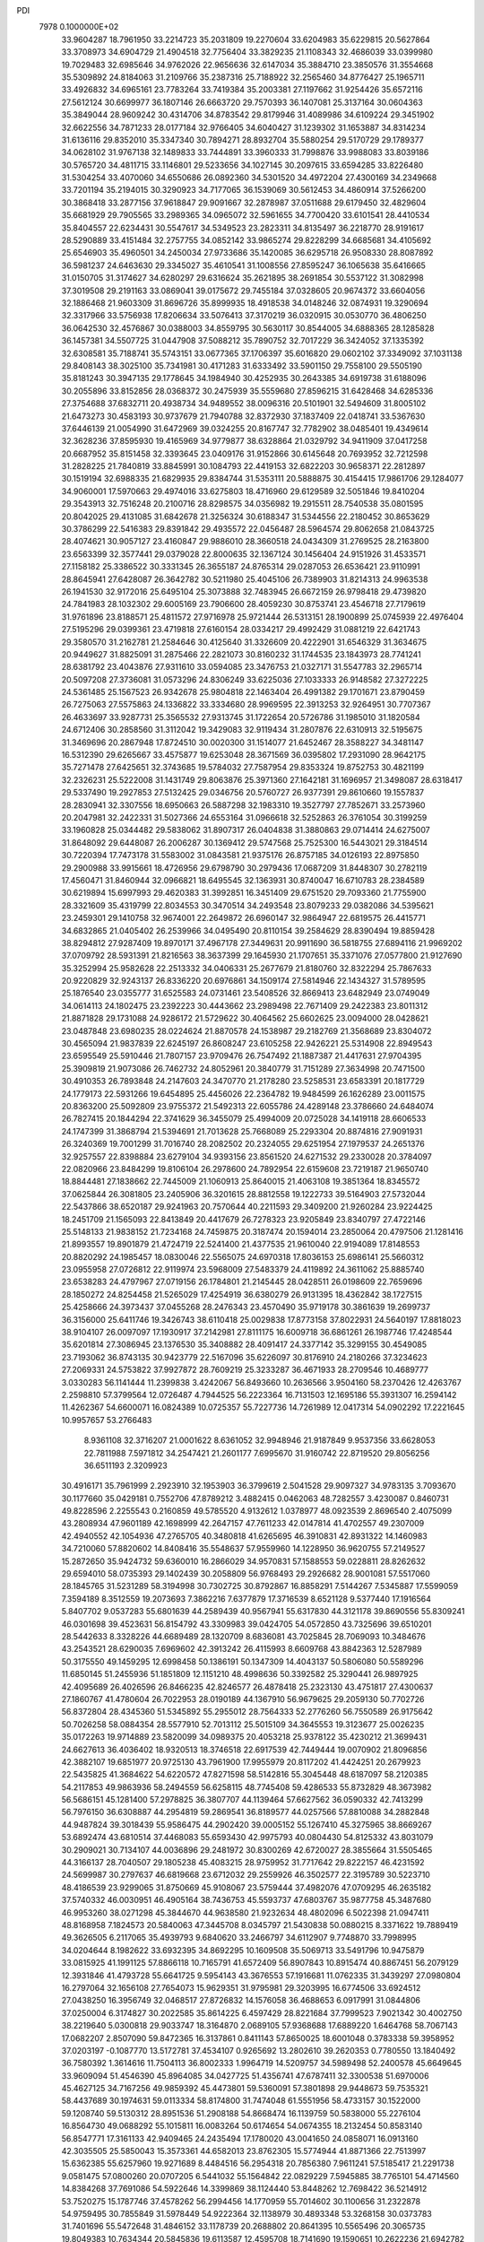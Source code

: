 PDI                                                                             
 7978  0.1000000E+02
  33.9604287  18.7961950  33.2214723  35.2031809  19.2270604  33.6204983
  35.6229815  20.5627864  33.3708973  34.6904729  21.4904518  32.7756404
  33.3829235  21.1108343  32.4686039  33.0399980  19.7029483  32.6985646
  34.9762026  22.9656636  32.6147034  35.3884710  23.3850576  31.3554668
  35.5309892  24.8184063  31.2109766  35.2387316  25.7188922  32.2565460
  34.8776427  25.1965711  33.4926832  34.6965161  23.7783264  33.7419384
  35.2003381  27.1197662  31.9254426  35.6572116  27.5612124  30.6699977
  36.1807146  26.6663720  29.7570393  36.1407081  25.3137164  30.0604363
  35.3849044  28.9609242  30.4314706  34.8783542  29.8179946  31.4089986
  34.6109224  29.3451902  32.6622556  34.7871233  28.0177184  32.9766405
  34.6040427  31.1239302  31.1653887  34.8314234  31.6136116  29.8352010
  35.3347340  30.7894271  28.8932704  35.5880254  29.5170729  29.1789377
  34.0628102  31.9767138  32.1489833  33.7444891  33.3960333  31.7998876
  33.9988083  33.8039186  30.5765720  34.4811715  33.1146801  29.5233656
  34.1027145  30.2097615  33.6594285  33.8226480  31.5304254  33.4070060
  34.6550686  26.0892360  34.5301520  34.4972204  27.4300169  34.2349668
  33.7201194  35.2194015  30.3290923  34.7177065  36.1539069  30.5612453
  34.4860914  37.5266200  30.3868418  33.2877156  37.9618847  29.9091667
  32.2878987  37.0511688  29.6179450  32.4829604  35.6681929  29.7905565
  33.2989365  34.0965072  32.5961655  34.7700420  33.6101541  28.4410534
  35.8404557  22.6234431  30.5547617  34.5349523  23.2823311  34.8135497
  36.2218770  28.9191617  28.5290889  33.4151484  32.2757755  34.0852142
  33.9865274  29.8228299  34.6685681  34.4105692  25.6546903  35.4960501
  34.2450034  27.9733686  35.1420085  36.6295718  26.9508330  28.8087892
  36.5981237  24.6463630  29.3345027  35.4610541  31.1008556  27.8595247
  36.1065638  35.6416665  31.0150705  31.3174627  34.6280297  29.6316624
  35.2621895  38.2691854  30.5537122  31.3082998  37.3019508  29.2191163
  33.0869041  39.0175672  29.7455184  37.0328605  20.9674372  33.6604056
  32.1886468  21.9603309  31.8696726  35.8999935  18.4918538  34.0148246
  32.0874931  19.3290694  32.3317966  33.5756938  17.8206634  33.5076413
  37.3170219  36.0320915  30.0530770  36.4806250  36.0642530  32.4576867
  30.0388003  34.8559795  30.5630117  30.8544005  34.6888365  28.1285828
  36.1457381  34.5507725  31.0447908  37.5088212  35.7890752  32.7017229
  36.3424052  37.1335392  32.6308581  35.7188741  35.5743151  33.0677365
  37.1706397  35.6016820  29.0602102  37.3349092  37.1031138  29.8408143
  38.3025100  35.7341981  30.4171283  31.6333492  33.5901150  29.7558100
  29.5505190  35.8181243  30.3947135  29.1778645  34.1984940  30.4252935
  30.2643385  34.6919738  31.6188096  30.2055896  33.8152856  28.0368372
  30.2475939  35.5559680  27.8596215  31.6428468  34.6285336  27.3754688
  37.6832711  20.4938734  34.9489552  38.0096316  20.5101901  32.5494609
  31.8005102  21.6473273  30.4583193  30.9737679  21.7940788  32.8372930
  37.1837409  22.0418741  33.5367630  37.6446139  21.0054990  31.6472969
  39.0324255  20.8167747  32.7782902  38.0485401  19.4349614  32.3628236
  37.8595930  19.4165969  34.9779877  38.6328864  21.0329792  34.9411909
  37.0417258  20.6687952  35.8151458  32.3393645  23.0409176  31.9152866
  30.6145648  20.7693952  32.7212598  31.2828225  21.7840819  33.8845991
  30.1084793  22.4419153  32.6822203  30.9658371  22.2812897  30.1519194
  32.6988335  21.6829935  29.8384744  31.5353111  20.5888875  30.4154415
  17.9861706  29.1284077  34.9060001  17.5970663  29.4974016  33.6275803
  18.4716960  29.6129589  32.5051846  19.8410204  29.3543913  32.7516248
  20.2100716  28.8298575  34.0356982  19.2915511  28.7540538  35.0801595
  20.8042025  29.4131085  31.6842678  21.3256324  30.6188347  31.5344556
  22.2180452  30.8653629  30.3786299  22.5416383  29.8391842  29.4935572
  22.0456487  28.5964574  29.8062658  21.0843725  28.4074621  30.9057127
  23.4160847  29.9886010  28.3660518  24.0434309  31.2769525  28.2163800
  23.6563399  32.3577441  29.0379028  22.8000635  32.1367124  30.1456404
  24.9151926  31.4533571  27.1158182  25.3386522  30.3331345  26.3655187
  24.8765314  29.0287053  26.6536421  23.9110991  28.8645941  27.6428087
  26.3642782  30.5211980  25.4045106  26.7389903  31.8214313  24.9963538
  26.1941530  32.9172016  25.6495104  25.3073888  32.7483945  26.6672159
  26.9798418  29.4739820  24.7841983  28.1032302  29.6005169  23.7906600
  28.4059230  30.8753741  23.4546718  27.7179619  31.9761896  23.8188571
  25.4811572  27.9716978  25.9721444  26.5313151  28.1900899  25.0745939
  22.4976404  27.5195296  29.0399361  23.4719818  27.6160154  28.0334217
  29.4992429  31.0881219  22.6421743  29.3580570  31.2162781  21.2584646
  30.4125640  31.3326609  20.4222901  31.6546329  31.3634675  20.9449627
  31.8825091  31.2875466  22.2821073  30.8160232  31.1744535  23.1843973
  28.7741241  28.6381792  23.4043876  27.9311610  33.0594085  23.3476753
  21.0327171  31.5547783  32.2965714  20.5097208  27.3736081  31.0573296
  24.8306249  33.6225036  27.1033333  26.9148582  27.3272225  24.5361485
  25.1567523  26.9342678  25.9804818  22.1463404  26.4991382  29.1701671
  23.8790459  26.7275063  27.5575863  24.1336822  33.3334680  28.9969595
  22.3913253  32.9264951  30.7707367  26.4633697  33.9287731  25.3565532
  27.9313745  31.1722654  20.5726786  31.1985010  31.1820584  24.6712406
  30.2858560  31.3112042  19.3429083  32.9119434  31.2807876  22.6310913
  32.5195675  31.3469696  20.2867948  17.8724510  30.0020300  31.1514077
  21.6452467  28.3588227  34.3481147  16.5312390  29.6265667  33.4575877
  19.6253048  28.3671569  36.0395802  17.2931090  28.9642175  35.7271478
  27.6425651  32.3743685  19.5784032  27.7587954  29.8353324  19.8752753
  30.4821199  32.2326231  25.5222008  31.1431749  29.8063876  25.3971360
  27.1642181  31.1696957  21.3498087  28.6318417  29.5337490  19.2927853
  27.5132425  29.0346756  20.5760727  26.9377391  29.8610660  19.1557837
  28.2830941  32.3307556  18.6950663  26.5887298  32.1983310  19.3527797
  27.7852671  33.2573960  20.2047981  32.2422331  31.5027366  24.6553164
  31.0966618  32.5252863  26.3761054  30.3199259  33.1960828  25.0344482
  29.5838062  31.8907317  26.0404838  31.3880863  29.0714414  24.6275007
  31.8648092  29.6448087  26.2006287  30.1369412  29.5747568  25.7525300
  16.5443021  29.3184514  30.7220394  17.7473178  31.5583002  31.0843581
  21.9375176  26.8757185  34.0126193  22.8975850  29.2900988  33.9915661
  18.4726956  29.6798790  30.2979436  17.0687209  31.8448307  30.2782119
  17.4560471  31.8460944  32.0966821  18.6495545  32.1363931  30.8740047
  16.6710783  28.2384589  30.6219894  15.6997993  29.4620383  31.3992851
  16.3451409  29.6751520  29.7093360  21.7755900  28.3321609  35.4319799
  22.8034553  30.3470514  34.2493548  23.8079233  29.0382086  34.5395621
  23.2459301  29.1410758  32.9674001  22.2649872  26.6960147  32.9864947
  22.6819575  26.4415771  34.6832865  21.0405402  26.2539966  34.0495490
  20.8110154  39.2584629  28.8390494  19.8859428  38.8294812  27.9287409
  19.8970171  37.4967178  27.3449631  20.9911690  36.5818755  27.6894116
  21.9969202  37.0709792  28.5931391  21.8216563  38.3637399  29.1645930
  21.1707651  35.3371076  27.0577800  21.9127690  35.3252994  25.9582628
  22.2513332  34.0406331  25.2677679  21.8180760  32.8322294  25.7867633
  20.9220829  32.9243137  26.8336220  20.6976861  34.1509174  27.5814946
  22.1434327  31.5789595  25.1876540  23.0355777  31.6525583  24.0731461
  23.5408526  32.8669413  23.6482949  23.0749049  34.0614113  24.1802475
  23.2392223  30.4443662  23.2989498  22.7671409  29.2422383  23.8011312
  21.8871828  29.1731088  24.9286172  21.5729622  30.4064562  25.6602625
  23.0094000  28.0428621  23.0487848  23.6980235  28.0224624  21.8870578
  24.1538987  29.2182769  21.3568689  23.8304072  30.4565094  21.9837839
  22.6245197  26.8608247  23.6105258  22.9426221  25.5314908  22.8949543
  23.6595549  25.5910446  21.7807157  23.9709476  26.7547492  21.1887387
  21.4417631  27.9704395  25.3909819  21.9073086  26.7462732  24.8052961
  20.3840779  31.7151289  27.3634998  20.7471500  30.4910353  26.7893848
  24.2147603  24.3470770  21.2178280  23.5258531  23.6583391  20.1817729
  24.1779173  22.5931266  19.6454895  25.4456026  22.2364782  19.9484599
  26.1626289  23.0011575  20.8363200  25.5092809  23.9755372  21.5492313
  22.6055786  24.4289148  23.3786660  24.6484074  26.7827415  20.1844294
  22.3741629  36.3455079  25.4994009  20.0725028  34.1419118  28.6606533
  24.1747399  31.3868794  21.5394691  21.7013628  25.7668089  25.2293304
  20.8874816  27.9091931  26.3240369  19.7001299  31.7016740  28.2082502
  20.2324055  29.6251954  27.1979537  24.2651376  32.9257557  22.8398884
  23.6279104  34.9393156  23.8561520  24.6271532  29.2330028  20.3784097
  22.0820966  23.8484299  19.8106104  26.2978600  24.7892954  22.6159608
  23.7219187  21.9650740  18.8844481  27.1838662  22.7445009  21.1060913
  25.8640015  21.4063108  19.3851364  18.8345572  37.0625844  26.3081805
  23.2405906  36.3201615  28.8812558  19.1222733  39.5164903  27.5732044
  22.5437866  38.6520187  29.9241963  20.7570644  40.2211593  29.3409200
  21.9260284  23.9224425  18.2451709  21.1565093  22.8413849  20.4417679
  26.7278323  23.9205849  23.8340797  27.4722146  25.5148133  21.9838152
  21.7234168  24.7459875  20.3187474  20.1594014  23.2850064  20.4797506
  21.1281416  21.8993557  19.8901879  21.4724719  22.5241400  21.4377535
  21.9610040  22.9194089  17.8148553  20.8820292  24.1985457  18.0830046
  22.5565075  24.6970318  17.8036153  25.6986141  25.5660312  23.0955958
  27.0726812  22.9119974  23.5968009  27.5483379  24.4119892  24.3611062
  25.8885740  23.6538283  24.4797967  27.0719156  26.1784801  21.2145445
  28.0428511  26.0198609  22.7659696  28.1850272  24.8254458  21.5265029
  17.4254919  36.6380279  26.9131395  18.4362842  38.1727515  25.4258666
  24.3973437  37.0455268  28.2476343  23.4570490  35.9719178  30.3861639
  19.2699737  36.3156000  25.6411746  19.3426743  38.6110418  25.0029838
  17.8773158  37.8022931  24.5640197  17.8818023  38.9104107  26.0097097
  17.1930917  37.2142981  27.8111175  16.6009718  36.6861261  26.1987746
  17.4248544  35.6201814  27.3086945  23.1376530  35.3408882  28.4091417
  24.3377142  35.3299155  30.4549085  23.7193062  36.8743135  30.9423779
  22.5167096  35.6226097  30.8176910  24.2180266  37.3234623  27.2069331
  24.5753822  37.9927872  28.7609219  25.3233287  36.4671933  28.2709546
  10.4689777   3.0330283  56.1141444  11.2399838   3.4242067  56.8493660
  10.2636566   3.9504160  58.2370426  12.4263767   2.2598810  57.3799564
  12.0726487   4.7944525  56.2223364  16.7131503  12.1695186  55.3931307
  16.2594142  11.4262367  54.6600071  16.0824389  10.0725357  55.7227736
  14.7261989  12.0417314  54.0902292  17.2221645  10.9957657  53.2766483
   8.9361108  32.3716207  21.0001622   8.6361052  32.9948946  21.9187849
   9.9537356  33.6628053  22.7811988   7.5971812  34.2547421  21.2601177
   7.6995670  31.9160742  22.8719520  29.8056256  36.6511193   2.3209923
  30.4916171  35.7961999   2.2923910  32.1953903  36.3799619   2.5041528
  29.9097327  34.9783135   3.7093670  30.1177660  35.0429181   0.7552706
  47.8789212   3.4882415   0.0462063  48.7282557   3.4230087   0.8460731
  49.8228596   2.2255543   0.2160859  49.5785520   4.9132612   1.0378977
  48.0923539   2.8696540   2.4075099  43.2808934  47.9601189  42.1698999
  42.2647157  47.7611233  42.0147814  41.4702557  49.2307009  42.4940552
  42.1054936  47.2765705  40.3480818  41.6265695  46.3910831  42.8931322
  14.1460983  34.7210060  57.8820602  14.8408416  35.5548637  57.9559960
  14.1228950  36.9620755  57.2149527  15.2872650  35.9424732  59.6360010
  16.2866029  34.9570831  57.1588553  59.0228811  28.8262632  29.6594010
  58.0735393  29.1402439  30.2058809  56.9768493  29.2926682  28.9001081
  57.5517060  28.1845765  31.5231289  58.3194998  30.7302725  30.8792867
  16.8858291   7.5144267   7.5345887  17.5599059   7.3594189   8.3512559
  19.2073693   7.3862216   7.6377879  17.3716539   8.6521128   9.5377440
  17.1916564   5.8407702   9.0537283  55.6801639  44.2589439  40.9567941
  55.6317830  44.3121178  39.8690556  55.8309241  46.0301698  39.4523631
  56.8154792  43.3309983  39.0424705  54.0572850  43.7325696  39.6510201
  28.5442633   8.3328226  44.6689489  28.1320709   8.6836081  43.7025845
  28.7069093  10.3484676  43.2543521  28.6290035   7.6969602  42.3913242
  26.4115993   8.6609768  43.8842363  12.5287989  50.3175550  49.1459295
  12.6998458  50.1386191  50.1347309  14.4043137  50.5806080  50.5589296
  11.6850145  51.2455936  51.1851809  12.1151210  48.4998636  50.3392582
  25.3290441  26.9897925  42.4095689  26.4026596  26.8466235  42.8246577
  26.4878418  25.2323130  43.4751817  27.4300637  27.1860767  41.4780604
  26.7022953  28.0190189  44.1367910  56.9679625  29.2059130  50.7702726
  56.8372804  28.4345360  51.5345892  55.2955012  28.7564333  52.2776260
  56.7550589  26.9175642  50.7026258  58.0884354  28.5577910  52.7013112
  25.5015109  34.3645553  19.3123677  25.0026235  35.0172263  19.9714889
  23.5820099  34.0989375  20.4053218  25.9378122  35.4230212  21.3699431
  24.6627613  36.4036402  18.9320513  18.3746518  22.6917539  42.7449444
  19.0070902  21.8096856  42.3882107  19.6851977  20.9725130  43.7961900
  17.9955979  20.8117202  41.4424251  20.2679923  22.5435825  41.3684622
  54.6220572  47.8271598  58.5142816  55.3045448  48.6187097  58.2120385
  54.2117853  49.9863936  58.2494559  56.6258115  48.7745408  59.4286533
  55.8732829  48.3673982  56.5686151  45.1281400  57.2978825  36.3807707
  44.1139464  57.6627562  36.0590332  42.7413299  56.7976150  36.6308887
  44.2954819  59.2869541  36.8189577  44.0257566  57.8810088  34.2882848
  44.9487824  39.3018439  55.9586475  44.2902420  39.0005152  55.1267410
  45.3275965  38.8669267  53.6892474  43.6810514  37.4468083  55.6593430
  42.9975793  40.0804430  54.8125332  43.8031079  30.2909021  30.7134107
  44.0036896  29.2481972  30.8300269  42.6720027  28.3855664  31.5505465
  44.3166137  28.7040507  29.1805238  45.4083215  28.9759952  31.7717642
  29.8222157  46.4231592  24.5699987  30.2797637  46.6819668  23.6712032
  29.2559926  46.3502577  22.3195789  30.5223710  48.4186539  23.9299065
  31.8750669  45.9108067  23.5759444  37.4982076  47.0709295  46.2635182
  37.5740332  46.0030951  46.4905164  38.7436753  45.5593737  47.6803767
  35.9877758  45.3487680  46.9953260  38.0271298  45.3844670  44.9638580
  21.9232634  48.4802096   6.5022398  21.0947411  48.8168958   7.1824573
  20.5840063  47.3445708   8.0345797  21.5430838  50.0880215   8.3371622
  19.7889419  49.3626505   6.2117065  35.4939793   9.6840620  33.2466797
  34.6112907   9.7748870  33.7998995  34.0204644   8.1982622  33.6932395
  34.8692295  10.1609508  35.5069713  33.5491796  10.9475879  33.0815925
  41.1991125  57.8866118  10.7165791  41.6572409  56.8907843  10.8915474
  40.8867451  56.2079129  12.3931846  41.4793728  55.6641725   9.5954143
  43.3676553  57.1916681  11.0762335  31.3439297  27.0980804  16.2797064
  32.1656108  27.7654073  15.9629351  31.9795981  29.3203995  16.6774506
  33.6924512  27.0438250  16.3956749  32.0468517  27.8726832  14.1576058
  36.4688653   6.0917991  31.0844806  37.0250004   6.3174827  30.2022585
  35.8614225   6.4597429  28.8221684  37.7999523   7.9021342  30.4002750
  38.2219640   5.0300818  29.9033747  18.3164870   2.0689105  57.9368688
  17.6889220   1.6464768  58.7067143  17.0682207   2.8507090  59.8472365
  16.3137861   0.8411143  57.8650025  18.6001048   0.3783338  59.3958952
  37.0203197  -0.1087770  13.5172781  37.4534107   0.9265692  13.2802610
  39.2620353   0.7780550  13.1840492  36.7580392   1.3614616  11.7504113
  36.8002333   1.9964719  14.5209757  34.5989498  52.2400578  45.6649645
  33.9609094  51.4546390  45.8964085  34.0427725  51.4356741  47.6787411
  32.3300538  51.6970006  45.4627125  34.7167256  49.9859392  45.4473801
  59.5360091  57.3801898  29.9448673  59.7535321  58.4437689  30.1974631
  59.0113334  58.8174800  31.7474048  61.5551956  58.4733157  30.1522000
  59.1208740  59.5130312  28.8951536  51.2908188  54.8668474  16.1139759
  50.5838000  55.2276104  16.8564730  49.0688292  55.1015811  16.0083264
  50.6174654  54.0674355  18.2132454  50.8583140  56.8547771  17.3161133
  42.9409465  24.2435494  17.1780020  43.0041650  24.0858071  16.0913160
  42.3035505  25.5850043  15.3573361  44.6582013  23.8762305  15.5774944
  41.8871366  22.7513997  15.6362385  55.6257960  19.9271689   8.4484516
  56.2954318  20.7856380   7.9611241  57.5185417  21.2291738   9.0581475
  57.0800260  20.0707205   6.5441032  55.1564842  22.0829229   7.5945885
  38.7765101  54.4714560  14.8384268  37.7691086  54.5922646  14.3399869
  38.1124440  53.8448262  12.7698422  36.5214912  53.7520275  15.1787746
  37.4578262  56.2994456  14.1770959  55.7014602  30.1100656  31.2322878
  54.9759495  30.7855849  31.5978449  54.9222364  32.1138979  30.4893348
  53.3268158  30.0373783  31.7401696  55.5472648  31.4846152  33.1178739
  20.2688802  20.8641395  10.5565496  20.3065735  19.8049383  10.7634344
  20.5845836  19.6113587  12.4595708  18.7141690  19.1590651  10.2622236
  21.6942782  19.0992316   9.9906298  53.9036280  25.8899413  34.9086856
  53.2063028  25.9853433  34.2298257  51.8114388  26.8066267  34.7736365
  53.9396132  26.8796484  32.9399712  52.7807022  24.3849261  33.7386382
  35.8550134  34.2390008  50.5478191  36.8917792  34.2870969  50.2133033
  36.7630067  33.8726318  48.4820513  37.6347293  35.8294802  50.4507844
  37.7954844  32.9471313  50.9903580  47.0134551  19.4805708  29.1301819
  46.4778207  20.4531162  28.9556230  46.9748863  20.8212206  27.3231571
  44.7228043  20.3374425  29.0982256  47.0923910  21.6719371  30.0330563
  18.7098972  50.8473096  16.8797231  18.4454291  49.8298811  17.3217566
  18.4542859  48.6731900  16.0278391  19.5211074  49.4278371  18.6611105
  16.8153495  49.9957116  18.0917576  18.5672882   9.5812102  15.5428904
  19.0310597   9.7165430  16.4727674  19.8086317   8.1716943  16.8736208
  20.3059385  10.8866253  16.2054870  17.9122787  10.2442582  17.7466731
  22.7938009  13.5124291  22.6907019  23.2227742  14.3354329  23.3001045
  24.7337955  13.6827848  23.7808271  23.3048541  15.8618708  22.4388696
  22.2026221  14.6521454  24.7283297  17.3489518  46.4106711  60.3121835
  17.0909706  47.2164376  59.5445351  18.2393749  47.2463909  58.1852056
  15.4720813  46.9609786  58.8145041  17.0713428  48.7566787  60.5095186
  52.7434411  51.4288503  21.1649996  52.4405553  51.7368400  22.1517145
  51.2814922  53.0770168  21.9614981  51.6449808  50.3587136  22.9012151
  53.8453527  52.2327696  23.0884925  53.6611195  51.9137959  49.8409257
  54.4790203  51.3996962  49.4284090  53.8260984  50.0158039  48.6039558
  55.4943091  52.4435909  48.3840823  55.3598483  50.9438055  50.8903743
  47.4373371  30.5440704  39.1803268  46.3390334  30.5424263  39.3057702
  45.8777246  28.9553461  39.8866355  45.9650039  31.8320549  40.4716812
  45.5582481  30.8985344  37.7807454  48.4878659   8.2684046  32.0370069
  49.3107529   9.0519825  31.9177194  49.0678472  10.4180227  33.0170130
  50.6216067   8.1254903  32.4770931  49.5572619   9.5567495  30.2693856
  54.0728884  38.6120495  11.2349492  54.9719173  38.7719960  10.6045919
  56.0089417  39.2559893  11.9179824  55.4293797  37.3121251   9.7041276
  54.8720094  40.1411756   9.5954436  15.2731367   8.6271304  53.4087418
  14.4370407   7.9044933  53.4235883  14.3872478   7.2068462  51.8343103
  14.7635644   6.6888519  54.6757424  12.9275368   8.7275291  53.7955474
  57.4605991  12.4470082  53.1096194  57.6480991  12.6582501  54.1369018
  57.7537476  14.4409289  54.2251687  59.2255800  11.8524193  54.5780746
  56.3826495  12.0885211  55.0817708   7.6781548  38.0259798  16.1664330
   8.5618854  37.8678016  16.8209996   8.1935544  36.3758015  17.6275307
  10.0342533  37.5447997  15.8693496   8.6523044  39.3642077  17.8495770
  45.8506768  56.4178309  19.4702246  46.7773592  55.9893127  19.1490595
  47.4060104  57.2762956  18.1404648  47.7816642  55.8716957  20.5217876
  46.3345379  54.6073353  18.3021644  42.0109546  17.2833559  23.7538654
  41.3577979  17.0342355  22.9134575  41.4157883  15.3262093  22.5015937
  39.7571124  17.5403858  23.4467686  41.8127230  18.0302369  21.5069902
  55.9521276  26.3650021  22.6441303  56.6735038  26.0544523  23.4384078
  58.2949786  26.2844216  22.8405579  56.2310020  27.2460997  24.5986579
  56.3698249  24.3951995  24.1070342  21.6806089  56.2346327  26.6611801
  21.5908196  56.8334127  25.7690747  20.0006220  57.6132547  25.6591878
  22.6843865  58.1583157  26.0239247  21.8077975  55.9365267  24.2800580
   1.2179678  29.8256405  35.6790439   1.6798165  28.9332839  35.2580504
   0.6877378  28.1971045  34.0105329   3.2617452  29.2740930  34.5539468
   1.7755556  27.8469380  36.6503676   5.8286205  37.2003307  19.0492258
   4.9863976  37.3235733  19.7537148   5.4514340  37.4294147  21.4252669
   4.3273776  38.8428759  19.0619540   4.0195682  35.9534850  19.4239482
  58.2466807   5.9969216  37.2203956  59.1451506   6.0732374  37.8047545
  59.8538845   7.5996424  37.2143502  58.8162117   6.2686329  39.5136028
  60.2469737   4.6807737  37.5033638  13.0470567  32.6476993   2.6416455
  13.7583533  31.9493506   3.0570108  15.3880838  32.6575389   2.7463446
  13.4753502  31.7872129   4.7869030  13.7130549  30.5314960   2.1066730
  59.0544834  53.8738036  37.0502968  58.4769677  53.0915223  37.6253787
  57.7882319  51.9934613  36.4813612  59.6293948  52.3090145  38.7311833
  57.1979378  53.8922938  38.5853189  24.3503966   5.1094458  30.3373534
  24.2917415   6.1807882  30.3045239  25.6378077   6.7013280  29.3348078
  22.7263209   6.5156622  29.5691446  24.4447989   6.7893798  31.8834047
  50.0787243  34.1952968  30.2370880  51.0193473  34.0998171  30.7126118
  51.9604285  33.3178391  29.4810486  51.5771094  35.7452976  30.9384223
  50.9935469  33.1307656  32.1621051  32.3923709  54.0068753  34.7434823
  32.6514563  53.3765970  33.8616286  33.7399536  54.4006837  32.8793141
  33.4643622  52.0248196  34.5123741  31.2605959  52.9325876  32.8725802
  46.2566740  22.1041763  17.9429983  46.1327034  22.4294527  18.9980173
  47.6756674  22.3683447  19.8201870  45.5853318  24.1078728  19.0011059
  44.9206009  21.2321313  19.6232240  51.5940441  37.9602899  16.8058384
  52.1037342  38.7815627  16.3212107  53.5695194  39.0790155  17.2758046
  52.5261427  38.3475403  14.6479301  51.0911456  40.2765725  16.3518715
  51.8978530   2.9157130  29.5290645  52.3935281   3.5117312  30.3281134
  51.9610967   5.1917957  29.9917347  51.9945394   3.1208898  31.9308748
  54.0463124   3.0652055  30.0101303  53.9896751  10.1544887  45.5647882
  54.6194976  10.7644348  46.1747716  55.4918872   9.6796317  47.3118355
  55.8473307  11.6061876  45.2349214  53.5808027  11.8643662  47.1408747
  17.7336145   9.1169552  26.0977814  16.7342472   9.0717439  26.6834457
  15.3678517   8.8346004  25.5733218  16.7157300   7.9244949  28.0505488
  16.4781347  10.6489626  27.2745983  10.0444797  10.3477700  40.8656899
  11.1452408  10.4591566  41.1643719  11.5702673  12.1406078  41.1151342
  11.3719011   9.9517843  42.8491071  12.0645843   9.4596518  40.0457912
  17.8734632  45.5499409  51.1344521  18.5361203  44.6832212  51.1832756
  19.3401011  44.8599237  49.5681339  19.7555296  45.0519134  52.3361922
  17.6367231  43.2104650  51.5307292   3.1803538  35.8836083  47.7791574
   2.7630921  35.8368570  48.7960641   1.2154284  36.6547625  48.6937411
   2.5926274  34.1439339  49.1565991   3.9045530  36.6957585  49.8816831
  43.7493264  43.7603313  21.5577800  44.7288756  44.2270600  21.8363011
  45.7670904  42.9362495  22.4416179  45.3748693  44.8103630  20.2888004
  44.3720370  45.4971087  22.9780539   3.7582261  43.0349847  15.6844459
   3.1155422  43.9268677  15.5898312   1.5756167  43.2446963  15.2940202
   3.4418920  44.7355036  17.1102104   3.7075441  44.8004512  14.1679044
  34.3099113  17.2616613  19.2519188  35.3581544  17.5477950  19.4753969
  35.6728340  19.1820539  18.9607141  35.9248216  17.3912518  21.1264738
  36.2945487  16.4372589  18.3953475  49.5436539   1.3342132  16.5166508
  50.3836916   1.9177820  16.1428177  50.5027634   1.3992469  14.5045583
  50.1595530   3.6056614  16.2557108  51.7676117   1.3402390  17.1373796
  18.4592814  19.1546891  47.9763761  17.8579505  18.4841022  47.3980156
  16.8124346  19.6577111  46.7627926  18.8157021  17.6628572  46.1799186
  16.9524498  17.2554555  48.2938830   9.1328220  31.6120431  26.8416087
   9.8263332  32.3301875  27.1684512   9.0454027  33.8471213  26.6607208
   9.7850393  32.2600996  28.9182697  11.4156704  32.1278539  26.3714939
  39.7780610  14.7436023  44.0097447  40.8402687  14.8899411  44.1073643
  41.5122996  15.6879755  42.7240395  41.2584016  15.6593731  45.6307687
  41.4551158  13.2567623  44.0996242   7.8376670  47.6434379  19.6061020
   7.1993878  47.5181638  20.5577091   7.5188690  49.0107730  21.4782161
   5.4761952  47.2870150  20.1028386   7.7902819  46.0463844  21.3320584
  53.7465419   3.3259640  12.7179007  54.1271669   2.3594390  12.4513538
  55.5801025   2.5917789  11.6131631  54.4761550   1.3972841  13.8280646
  52.9548308   1.6513876  11.3674596  41.4194898  18.6694757  49.0648165
  41.0801646  17.9702490  49.8479396  39.9413873  16.9874882  49.0753518
  42.4763911  17.0873176  50.5280817  40.3026695  18.8606954  51.1293564
  34.4823988  20.1967316  50.1035181  34.1597002  21.2391254  50.1752221
  33.4625317  21.6047952  51.8088501  35.4095647  22.3153036  49.7594179
  32.8204012  21.2331611  49.0112447  28.5585375   2.8327487   6.0157853
  27.4931099   2.6177732   5.8516132  27.3709793   2.2938838   4.0719072
  26.9446061   1.2717087   6.8165142  26.6674674   4.1809850   6.1868357
  50.8680787  47.6089953  42.1573861  51.0200356  48.6350121  41.8426828
  51.2729985  49.5074430  43.3026750  52.5054492  48.7756251  40.8792590
  49.6698173  49.2003941  40.8903961   6.3874419   1.0702271  36.6969919
   5.6963494   0.5024930  36.1360403   6.3993672   0.4122791  34.6152601
   5.5999591  -1.1664609  36.8030087   4.2115775   1.4076412  36.1999994
  35.2275791  20.6021000  10.3447675  35.6688724  20.6377174  11.3236503
  34.4770630  20.7124118  12.5702855  36.6383770  19.1954818  11.5830582
  36.6302249  22.1608383  11.3736688   1.3812820  50.4843679  51.6943841
   0.7324088  51.0509000  52.3414506   1.1460955  52.6899375  51.9666316
  -0.8993933  50.7771377  51.8820424   0.9562235  50.6122103  53.9058859
  43.4291993  45.2788544   7.6682759  42.5335308  44.6511915   7.7532040
  41.3136092  45.8199053   8.1084810  42.2440634  44.0410915   6.1935359
  42.5790632  43.4935165   8.9910474  14.3346572  48.6330571  28.7922752
  15.4035805  48.4153038  28.8089294  15.6202206  47.1784165  27.6475273
  16.2480459  49.8385842  28.4116852  15.8234255  47.7932872  30.4307853
  52.0141503  27.7698557  26.7314963  52.0468148  28.1727435  27.7732934
  51.6330505  26.7565850  28.7171702  53.7170835  28.7587616  28.0657335
  50.7860255  29.4071580  28.0947418  35.7286358  52.0493913  31.0313183
  35.3181374  51.3405482  30.3354229  36.0438504  49.7656759  30.5969189
  33.5581630  51.4458488  30.6663686  35.6040974  51.8052824  28.6408059
  35.7589393  18.3170792   1.7994279  36.1051477  17.2812934   1.7123941
  35.1046798  16.2339994   2.5662399  36.0281569  17.0723996  -0.0024289
  37.6717368  17.2469034   2.5097831  37.0041751  38.7759606  40.9634853
  37.8170907  38.6874907  40.2354276  37.2132225  38.5243819  38.5995526
  38.9310831  40.0876032  40.2186843  38.7929546  37.2263127  40.6750603
  26.1219528  19.4975924  49.6337950  26.3164743  19.0676667  50.6216366
  27.7372271  19.7560209  51.3622072  24.7587899  19.3090120  51.5963154
  26.6150047  17.4041166  50.2814859   8.2000202   9.8574455  24.0838634
   7.8081005  10.5865711  24.9251727   9.0425155  11.6617014  25.4528594
   6.3952784  11.4237420  24.2369413   7.3690201   9.5800709  26.3079415
   2.0297760  47.4135759  48.2029659   2.6835339  48.1900223  48.5105459
   2.9070867  47.8096181  50.1651306   4.1542796  48.2519414  47.6039809
   1.6979010  49.6803706  48.4465698  59.3163607  49.3616266  17.5690168
  59.0485071  49.8902337  18.5435331  57.4047246  49.5449968  18.9255817
  60.0816718  49.2711290  19.7976039  59.3350153  51.6438195  18.3577907
   2.4015510  27.2901174  53.6220880   2.6590068  28.3137874  53.8956680
   2.6596673  28.6256228  55.6419451   4.3094041  28.6438133  53.2663939
   1.4777123  29.3832161  53.0123344  29.4341290  46.2089983  36.7303622
  30.0097759  45.3125795  36.5446681  30.7546670  44.8709274  37.9852377
  29.0695796  43.9853470  35.9276225  31.1466395  45.8520577  35.3745793
  39.5799116  36.6854590   7.0464595  39.2350853  37.6742896   7.1785531
  40.5899581  38.6549729   7.6115972  38.4594733  38.1855006   5.7337611
  38.1813089  37.4569707   8.5177852  53.5319365   3.6044484  27.3306648
  53.2960660   4.0104873  26.3337570  52.1413437   5.3076881  26.3855451
  54.7992042   4.6000296  25.5977653  52.7443259   2.6376969  25.3941751
  19.4107865  32.1100584  24.8734788  19.0043132  32.3115290  23.8898281
  20.2092596  32.5843521  22.6982958  17.9321495  31.0395991  23.4264874
  18.1611902  33.7608207  24.3306958  34.7062359  21.6350484  56.4505783
  35.2438306  20.6599404  56.4585114  34.3056738  19.6185240  57.6208121
  35.0231995  20.0662778  54.7591621  36.9503691  20.8049697  56.8793097
  43.6582726  48.0407485  47.1928238  42.7960388  47.4139548  47.0647976
  41.8620494  47.3032229  48.4503225  41.8092516  48.2153916  45.7939935
  43.3434437  45.9127541  46.4136414  18.3923641  32.3837072   7.9811414
  19.0794580  31.6260231   8.2227972  20.4994676  32.4911553   8.6667755
  18.4157010  30.7302111   9.5839080  19.3520585  30.4645096   6.9145120
  43.9851956  23.4782461   9.4640907  43.8006883  24.4650007   9.8721914
  42.5273770  25.0943673   8.8645004  43.2281349  24.2837329  11.5126237
  45.2801119  25.4371372   9.6707087  20.0425033  53.4273923  13.8350765
  20.5182925  53.8702956  12.9609881  19.2420157  54.8722194  12.3208389
  21.8924198  54.8124180  13.3417031  20.9663421  52.5112582  11.9274751
   6.8703990  56.6355618  54.6821759   6.9575362  57.6730103  54.3782021
   8.5604462  58.1446609  53.9325431   5.7324673  57.9016014  53.1484966
   6.4161959  58.8039567  55.6833548  48.8577112  27.3482784  41.5172350
  49.4970548  28.1083948  41.0112564  49.1909710  29.6890764  41.6695005
  51.0813260  27.6069152  41.4151634  49.3559480  28.0309373  39.3113890
  32.4613159  26.2968301  20.3268828  32.2605258  27.2367519  20.8616233
  33.2693027  28.5005332  20.2964884  30.5734727  27.7043218  20.7200729
  32.6777738  26.9132784  22.5889895  45.3090594  57.6200208   5.0411311
  45.7098923  57.0898001   5.9161065  45.4963072  55.3966652   5.8143137
  47.4729048  57.3816316   5.8377196  45.0834874  57.9711730   7.3592765
  21.1487804  27.1668917  45.7718143  21.9029283  26.3486034  45.8657548
  21.2071400  24.9322695  46.5402803  22.0925348  26.1322377  44.1894807
  23.4638353  26.7469068  46.6994065  29.7556344  23.8985434  35.8809346
  30.2181050  24.8997515  35.8274855  31.7670900  24.7905107  36.6200646
  30.4884519  25.2493644  34.1269518  29.1944871  26.1057650  36.5776018
   9.8581630  54.4713547  28.8249229   9.0093149  54.5029506  28.0941313
   8.3206820  52.8579149  28.2094026   7.9518480  55.8227587  28.6307476
   9.5023101  55.0324559  26.4997380  58.8073453  39.8813082  35.1376904
  57.9629473  39.1708527  35.0539339  57.2473052  39.2874600  33.4459982
  58.3955123  37.5418813  35.3663494  56.7594355  39.6631186  36.1744153
  53.0847439  42.1973376  29.8984220  52.4850198  43.0758192  29.8320888
  50.8755548  42.6180864  30.3211641  53.0318035  44.4730019  30.6459621
  52.5328909  43.4376496  28.1283145   7.1483234  23.4359548  19.1429076
   7.7805012  22.5683478  18.9336650   7.7667594  22.5144788  17.1713688
   9.4075231  22.8278001  19.5788243   7.1588212  20.9481131  19.5207289
  31.7965704  52.6507267   8.6189167  32.8752983  52.6594434   8.8598221
  33.4064450  51.0513575   9.2979499  33.7365443  53.3945864   7.4723436
  33.1489709  53.7215345  10.2249412  25.3412339  39.2953176   1.0509484
  24.5456244  39.3105703   1.7988667  25.5413740  39.1232869   3.2391320
  23.6422022  40.8255465   1.8210800  23.5861090  37.9001714   1.4268549
  23.4517919  31.2290622   9.8218647  23.6110644  31.0887586  10.9115315
  25.1888478  30.3600619  11.2742331  23.6098314  32.7684924  11.5053192
  22.2393193  30.0969320  11.2458326  30.8559348  36.8299245   7.8097723
  31.7039967  37.5293655   7.3849123  32.5070668  36.5028602   6.2101239
  30.9211828  38.9701059   6.8657617  32.7506909  37.9313774   8.7569340
   3.5430887  18.8194082  30.7155578   4.2716552  19.2594596  29.9672709
   5.7832777  19.5383278  30.7561141   4.3847565  17.9756073  28.7347262
   3.6005708  20.8050910  29.4251713  23.0848071  51.6270659  14.3763781
  22.7138119  51.1135965  15.2639910  24.0547825  50.1742635  15.8963551
  22.1558745  52.3835549  16.3395252  21.3006039  50.1164256  14.8573517
  24.3556392  35.2796552   7.0049703  25.3115562  34.7298721   7.2469537
  26.5307121  35.7336083   6.4328344  25.5913892  34.5597207   8.9399737
  24.9551588  33.1903342   6.5477900  36.5534757  48.1249204  56.9040906
  37.3729196  48.0956198  57.6163885  37.3274562  46.5496769  58.3819546
  38.8511171  48.3863630  56.6483007  37.2759208  49.3553491  58.8110038
  12.3103551  12.6924492  26.6455266  12.5388461  13.6980488  26.2661131
  11.0801330  14.6155296  26.4336517  13.8584892  14.3811158  27.1510683
  12.9055062  13.6306141  24.5470935  32.0907544  56.6131679   2.0746134
  33.0852307  56.4264106   1.6628369  33.7699208  55.0301953   2.4225448
  32.9011845  56.1785774  -0.0540250  34.3370693  57.7681243   1.9400874
  13.4275690   6.1208404  11.2347415  12.5562761   6.6072574  10.7943617
  12.5742906   6.5556214   9.0710739  11.2074175   5.7325924  11.3544807
  12.4981301   8.2168393  11.4308647   2.6073691  17.9123799  53.0727959
   2.2550560  18.8508846  52.8598669   3.1249175  19.5276139  51.5119463
   0.6674106  18.7043635  52.3107115   2.3364413  19.8001846  54.2976665
   4.0047423  16.1705978  60.4852712   4.3277396  16.4731148  59.4686785
   3.4848737  17.9467302  58.8530997   5.9733590  16.9085862  59.6946326
   4.3821697  15.2533045  58.2157352  13.1010400   6.8746571  18.6334509
  12.7042983   7.8593929  18.4488431  12.1396452   7.8111315  16.8256993
  11.3237551   8.0766318  19.5637733  14.0262835   8.9976876  18.7277821
  48.8363447  20.5632623  14.2183355  48.6396092  21.2538628  15.0465477
  49.1887539  22.8345891  14.4827286  46.8566254  21.0820580  15.1971319
  49.4368670  20.7325537  16.4914051  46.1014230  14.2783334  19.5627469
  45.4733605  14.5476328  20.3984510  46.6703918  14.4987737  21.6878072
  44.8192349  16.1101302  20.3049858  44.2067992  13.3121859  20.3828982
  39.0996460  24.0238666  20.0920005  39.1105344  23.9159124  21.2490115
  38.9708477  25.5330372  22.0906344  37.7981667  22.9078746  21.8715828
  40.6578193  23.2062452  21.5898564  30.3939851  -0.4694905  17.3068271
  31.0758446   0.0113216  18.0813783  31.5992056  -0.9445204  19.5273246
  32.4235147   0.5597323  17.1791646  30.1594688   1.3919897  18.7506511
  57.4360970  39.9723509  18.3109706  57.5090490  40.8903309  18.9704681
  56.0956510  41.7609080  18.4971397  57.3027308  40.2658988  20.6497407
  58.8849025  41.8742624  18.7863496  14.5355373  30.2095857  58.7055927
  14.0828762  30.9101810  58.1444528  12.3380565  30.6654794  58.0783228
  14.4667404  32.3761109  58.9266089  14.7148201  30.8701051  56.5112653
   4.7176710  29.8008176  27.8763818   5.7301382  30.2743490  27.5444731
   5.4711127  31.1551889  26.0072357   6.1982055  31.4808131  28.8596459
   6.9732706  29.0123468  27.5545918  14.9218499   2.6718336  27.9953092
  14.6487486   3.5241426  27.3248501  14.7709462   5.0138831  28.2195222
  15.8467580   3.4994499  25.9874211  13.1190173   3.1735561  26.6560973
  34.7735681  25.6187166  24.2586726  35.1735575  25.8530732  25.2859138
  34.3318451  24.9972561  26.5639786  36.8549065  25.4308465  25.3020878
  34.8256069  27.5644003  25.4179974  45.4314618  44.8680737   2.1212398
  46.3915373  44.3334144   1.8667118  47.6509345  45.0659538   2.8175844
  46.0569977  42.6867568   2.0761795  46.4730769  44.6944173   0.1973190
  39.9481335  51.2017834  45.4233321  38.9066385  51.1630731  45.6056669
  38.4263025  49.4830229  45.8319443  38.5649606  52.1922755  46.9890396
  38.2537101  51.7940572  44.0935255   9.8930940   8.6525248   0.6522567
   9.7315398   7.6544281   0.1973525  11.2746547   6.8678348   0.1220131
   8.6169353   6.8264817   1.2696968   9.1431379   8.0706724  -1.4557331
  48.8505432   6.3368567  38.3955987  49.2061422   5.9189295  39.3816921
  48.8747466   4.2355478  39.2461628  50.9683697   6.2135038  39.5022395
  48.3897380   6.7822054  40.7228617  21.6750178  58.9666720  12.7964313
  22.5613706  59.2173704  13.4137491  22.2393724  58.8880609  15.0667023
  23.7568341  58.0906694  12.8623018  22.9575660  60.8597879  13.0868873
  56.2432178  42.8655889  15.2248236  57.1931882  42.8973040  14.7142399
  56.8016065  43.0410369  13.0350195  57.8914354  44.3608266  15.3607736
  58.0621156  41.4389455  15.1131458   4.9243069  47.6752061  59.1541824
   5.1346379  47.0149413  58.3012177   5.6113411  45.4458077  58.8755758
   3.6496571  46.9273789  57.3356712   6.4430380  47.7715500  57.3152016
  30.5094895  13.8834002  44.6773535  30.2490521  14.6880605  43.9777724
  28.7249376  14.4368563  43.2212821  30.2195189  16.1321852  44.9811326
  31.6340710  14.7129413  42.8320232  44.1235443  18.4761763  30.9466468
  43.8498802  18.4141231  31.9875600  42.0959202  18.4708060  32.0778230
  44.4878670  16.9060721  32.7320226  44.5888553  19.8867040  32.7943622
  37.6217107   8.1060622  25.1914007  38.6030127   7.6641067  25.0313968
  38.8844127   7.3424446  23.3485135  39.8184024   8.7883064  25.6101153
  38.7406518   6.1840243  26.0051928  52.8094354  28.2868169  37.9775246
  53.6135118  28.9643837  38.2735665  54.4411794  28.4127572  39.6625028
  54.6350078  29.3349609  36.8906317  52.6825108  30.3334379  38.7353946
  46.9312521  56.6115729  52.8046840  46.0717102  56.4931569  52.1331394
  46.2609821  55.2184901  50.9382652  44.5568240  56.4895674  52.9966704
  46.0436762  57.9621906  51.1163873  17.0682752  23.9190506  23.3481782
  17.4523110  24.8274092  22.8385807  19.2806565  24.7790227  23.0500271
  17.0155026  24.7605185  21.1878179  16.8574387  26.2864399  23.4900890
  42.3189962  32.5124872  53.4259123  41.7376371  32.3335675  54.3302732
  42.4104780  33.0964363  55.8470907  40.1508409  32.9784519  53.9439526
  41.6990471  30.5733466  54.6929924  47.9306301   7.8986588   9.2524240
  48.5143165   8.3322459   8.3192235  49.5917054   7.1955838   7.5225412
  47.3314610   9.1081115   7.1453287  49.4462071   9.6125240   9.0173308
  57.1145399   2.0077239  32.9659528  56.7307192   1.5651759  33.9289187
  58.0228799   1.2277624  35.0332457  55.6819735   2.8160203  34.5013108
  55.9725151   0.0933155  33.4739689  48.5281978  26.9262880   9.2370658
  48.2729272  27.8923314   8.6852292  47.8377168  28.9838264   9.8910146
  49.6902537  28.3429392   7.6970792  46.9264993  27.5048736   7.4946729
  34.2863144  21.4091252  36.2910542  33.7738731  20.6841343  36.9605795
  32.1375162  20.5214419  36.3673323  34.7319531  19.2142222  36.9744864
  33.7213008  21.5648653  38.4748089   1.5034458   2.0188205  28.3150695
   1.8375736   3.1024967  28.4787406   2.3321883   3.1920714  30.1863767
   3.0800959   3.5655542  27.3365088   0.3886246   4.0981140  28.2574001
  41.0560061  26.5797215  41.5408153  41.4257209  27.4342060  41.0631387
  40.0260713  28.3576609  40.4715954  42.3128547  28.3288306  42.1762009
  42.5016322  26.9932974  39.8848614  43.7896338  29.0422347  18.4853403
  44.0006282  28.0955823  18.7677903  44.5812764  28.1172798  20.4406377
  42.4453989  27.2350027  18.8169711  45.0907441  27.1870066  17.6607669
  51.1390057  33.5063247  25.9997944  50.1171568  33.7157836  25.5827615
  50.0635092  34.5367369  23.9605348  49.6596518  32.0211525  25.3636345
  49.1801086  34.3944696  26.8731714  40.4871261  16.6865885  16.9698035
  40.3300920  15.7935257  17.5078378  41.9083183  14.8786179  17.4581894
  40.1323944  16.3428759  19.1930803  39.0099616  14.7663413  16.8620182
  41.0771502  26.0038770   4.7017411  41.3310122  26.2875502   3.6764809
  43.0926752  26.3373413   3.5040216  40.6528964  25.0434134   2.7002190
  40.5888649  27.8487655   3.1918298  17.1696768  43.0021550   7.0145093
  17.4420812  43.8694316   7.6107035  17.8062886  43.3686756   9.2618066
  18.9437705  44.5322142   6.9857544  16.1203953  45.0230690   7.4409316
  16.1431582  50.3930396  35.4248535  16.7425957  50.3500760  36.2910754
  17.9106482  51.6785999  36.5084678  15.5814836  50.3410139  37.6369407
  17.6535142  48.9168306  36.0508756  33.3301112   4.8048095  17.9294348
  34.0716197   5.6228839  18.0943950  33.7201680   7.0619629  17.0019063
  33.8411148   6.1315028  19.6410920  35.6879227   5.0214107  17.7054133
  51.1221593  52.5226885  57.0043941  50.6871064  52.0564954  57.8568296
  49.1113069  52.5892068  58.2346625  50.6394648  50.3740533  57.5127158
  51.8868797  52.4684349  59.0510825  15.9443755  15.6885803  16.7115388
  16.5552050  15.1565035  15.9378053  16.6104931  16.2190172  14.5172733
  18.1837945  15.1250554  16.6153911  16.0459982  13.4676646  15.5397132
  33.0752297   3.2905836  49.1304306  32.6710043   2.3302122  48.6444486
  33.1029203   0.7988473  49.5280329  30.9460074   2.5588460  48.6396277
  33.2579136   2.1648386  46.9712851  52.1277613  19.4836419  11.3694158
  52.5608574  20.4442834  11.0552086  54.2897860  20.6409677  11.3749838
  52.3701651  20.3519539   9.3217112  51.6590859  21.8630832  11.5470034
  30.9998761  23.5975896  -0.3286533  30.5722722  23.5879072   0.7055928
  31.7178379  23.1166030   1.9307208  30.1148136  25.3173552   0.8018202
  29.1876600  22.5226956   0.4380129  24.0402408  57.1658961   2.2264988
  23.2022777  56.5174995   1.8049019  23.7881347  54.8887948   1.8727290
  21.8428686  56.6330522   2.9117417  22.7830008  56.9943704   0.1513769
   1.0888327   6.2198019  26.5101025   0.5389318   7.0323392  25.9906215
   1.6591174   7.6241594  24.8456026  -0.9585203   6.4379704  25.3174011
   0.1563074   8.3206774  27.0969541   3.7072249  21.0632471  14.9293557
   3.7841024  21.6930780  14.0456739   3.5252897  20.4495296  12.7817053
   2.4598902  22.8204443  14.2053280   5.3894793  22.4589385  13.8316782
   1.3149837  34.0691920  14.3641938   1.0305837  34.7968719  15.1693901
  -0.6825500  34.8763743  15.2086736   1.6586773  34.2358363  16.7263209
   1.7720473  36.2959849  14.8781489  45.0009588  33.8247002   2.8655826
  45.8771016  33.7211748   3.4873583  47.0603157  34.9695221   3.0428914
  45.3751715  33.9205841   5.1527462  46.6485618  32.1140640   3.2729573
  26.5706604  55.3867512  15.4075298  27.1690772  54.5546270  15.4138349
  28.5508979  54.7999319  16.5755658  26.1219083  53.2281495  15.9909882
  27.8058513  54.3769033  13.7533783  28.4141320   0.3168874  42.6678006
  27.3315014   0.1961841  42.4207139  26.8817679   1.0780525  40.8934979
  27.0699019  -1.5018858  42.2516265  26.6689610   0.9423490  43.8323816
   0.2677725  14.2621669   4.3249264   0.6945041  13.4628719   3.6171315
  -0.3548487  12.0673007   3.4687221   0.8518434  14.4496077   2.2061306
   2.2272688  13.0865033   4.3118742  13.3135945  56.3099960  14.6861698
  13.0369799  56.3196017  13.6342673  14.6180244  56.3497233  12.8652734
  12.0875017  57.7634715  13.4072892  12.1849668  54.9148226  13.1177547
  56.6146952  56.8772333  52.7188755  57.6071389  56.5901024  52.2884392
  58.7107468  56.0676115  53.5198605  57.4947770  55.2358343  51.1584745
  58.3459670  57.9768413  51.4263356  50.4257263   1.9189924   5.2486526
  50.8157322   0.9804639   5.0525062  50.1277278   0.2560659   3.6137026
  52.4878411   1.1212795   4.6384596  50.5326698   0.1190520   6.5708048
   3.6672176  39.1692799  25.0358811   2.6433953  39.6427449  25.0159604
   2.7497972  41.3153092  25.4287714   1.7708070  39.4122328  23.5302129
   1.7711521  38.8282669  26.2588505  23.7692328  10.4769759  33.0570152
  22.7334468  10.5461091  33.1244349  22.2629575  11.7637042  34.3157140
  21.9655320  10.9528374  31.5937162  22.3149513   8.9282872  33.6344845
  21.2846359  36.9222407   4.7539685  22.1588304  36.9400722   5.4245068
  21.7247548  36.1261327   6.9872481  23.4073038  35.9951599   4.5793628
  22.6885456  38.5516677   5.5172785  42.0839204  52.3877818  16.1817080
  41.6941660  51.8692198  15.3738479  42.4030478  50.2522670  15.1800919
  39.9673693  51.6332909  15.6589196  42.2077660  52.9067167  14.0788057
  14.9262058  21.6329376  17.9548827  14.0786929  22.3634673  17.8968636
  12.7443099  21.6128659  16.9940833  13.7119065  22.7475186  19.5517560
  14.7863281  23.6651349  17.0520893  53.2807931  29.2258019   7.0122038
  53.6987836  28.3667654   6.5088284  55.0006171  28.9066101   5.5533420
  52.5120104  27.5901496   5.5656367  54.2450795  27.3166161   7.8235372
  18.6654260  12.7056072  28.6523957  18.6534512  13.7186067  28.9644383
  19.3044097  14.8121910  27.8054129  16.9970509  14.0523935  29.2371464
  19.5889878  13.9208290  30.3294946  52.9985077  46.4012633  26.3191370
  53.4196004  46.0356724  25.3652142  53.7061543  47.3581524  24.2028611
  54.9606263  45.3044759  25.8441265  52.3247264  44.7859734  24.6951119
  21.5197301  44.5569059  36.7808473  21.0782430  43.6005861  36.3767407
  22.1553710  42.3633255  37.0076615  19.4617828  43.4030820  36.9961518
  20.9697171  43.5866924  34.6010000  11.4097488  50.9914764   0.1688140
  12.5014676  50.8000588   0.2358431  12.9906145  50.6427715   1.9432801
  12.9635467  49.4794253  -0.7773857  13.2450947  52.2185459  -0.4678745
  30.2354633  14.6781042  56.4163044  29.5395142  13.8234367  56.1617232
  28.0830551  14.2955081  57.0767391  29.1068962  13.8111197  54.3995722
  30.2232207  12.2186791  56.6854122  24.8135351  33.2291474  14.4048691
  24.7016973  33.8259155  15.3058283  23.1198343  34.3869797  15.5032865
  24.9930052  32.5006116  16.5237673  25.9233127  35.0469147  15.4392740
  19.6784702  18.3240720   1.1229012  19.6384785  17.5164381   0.4257143
  21.1632467  17.0344841  -0.1927423  19.0187953  16.3350459   1.6154171
  18.5382145  17.8874412  -0.9856061  34.0805088  21.7304727   2.9498655
  34.5826354  20.7995667   2.6782365  35.4590483  20.9399380   1.1482235
  35.7018551  20.4752045   4.0589159  33.2718959  19.7398512   2.6669115
  17.9006686  38.5122870  41.6178725  18.0233272  39.0091914  42.5285629
  17.7230056  37.7254625  43.6677813  19.4948018  39.8197545  42.7515648
  16.7744016  40.2134395  42.3925483  49.0067752   5.8819796  22.1795077
  49.8712720   6.0745102  22.8895276  49.2278220   6.8315091  24.3481894
  50.5244989   4.5926224  23.3443235  51.1237859   7.1239256  22.1449710
  13.3806272  30.9851664  37.8735408  13.6646425  29.9408808  38.0714143
  13.4400576  29.9341559  39.8182710  12.5597403  28.9818362  37.1317546
  15.3048346  29.7569164  37.5972104  44.0319015  13.8521616   4.9156623
  43.8954269  12.9339776   5.5665110  45.0669338  11.6688509   5.0846261
  42.2597490  12.2888864   5.3770200  44.1362279  13.4218235   7.1867910
  21.1643064  11.0310389  58.2601402  21.2917321  11.4340160  57.3369307
  19.8094814  11.3927200  56.3705603  21.7345706  13.0428871  57.5992774
  22.6055303  10.5045056  56.6717578  41.3378726  35.0167050  59.3266360
  41.7361953  35.9661479  59.1240095  41.6695253  36.8678037  60.6364740
  43.3411803  35.7290130  58.4636300  40.7778368  36.7485375  57.7697235
  29.0747285  17.8731256  42.8694182  28.1285264  18.5006316  42.8188877
  27.7347419  19.0713495  44.3612409  28.3272808  19.8806071  41.7473028
  26.8165266  17.4543064  42.3582592  59.1076958  33.7611155   3.8194238
  58.0991816  33.3545641   3.5158026  58.4707863  32.2294703   2.2380590
  57.5864207  32.4910431   4.9217624  56.8754599  34.5504786   3.1080869
  11.4789060  26.3125600  29.2665706  12.2535418  26.8543988  29.7475577
  11.7318722  28.5139153  30.1318213  12.5620404  25.9033318  31.1745802
  13.5148099  26.6842732  28.5288378  25.1511926  25.1842368  35.8847965
  25.5707443  24.3471478  35.2847941  26.3005562  23.1245112  36.1808786
  24.2144780  23.7023135  34.2982455  26.7399276  25.1422014  34.1674681
   5.2353627  23.9281630  56.5621992   4.2553400  24.3610007  56.1363480
   3.1641497  22.9737995  55.6730950   3.4422407  25.0869103  57.4464559
   4.7509396  25.4689828  54.9231752  43.2582853  10.8234137  16.1005364
  43.9143300  10.5990974  15.2644460  45.4689939  10.3653476  16.1284804
  43.2749387   9.0860640  14.5305336  43.8625988  12.0181459  14.2251069
  49.9831459  15.2347563  54.5034572  50.1451656  14.7704792  53.5902444
  51.7499766  14.0373119  53.4987756  48.9653568  13.4747942  53.4570317
  49.9145091  15.8931038  52.2645401  46.4747612   6.8335427  18.3818786
  47.3941473   6.3782321  17.9743729  46.9471487   4.7440571  17.5341415
  48.1247424   7.2323452  16.6079428  48.5435478   6.4487776  19.3432511
  26.5833718  56.2971978  27.0682017  26.9947246  57.3822814  27.0060983
  28.5920831  57.2683686  27.7617567  27.1781347  57.9159131  25.3599019
  25.8433580  58.3977249  27.8988335  50.9243263  53.4277821  41.8157499
  50.1219451  53.7496873  42.5035000  50.5970585  53.2848126  44.1652628
  50.1250750  55.5458233  42.1688266  48.5214310  53.0533205  42.0798682
  30.7394711  44.4642110  20.4678827  30.7416075  44.5984188  19.3617410
  31.9754403  43.4112603  18.8989880  29.2607621  44.0342072  18.8266042
  30.9958761  46.2343541  18.8078315  19.1501330  54.8534925  41.0325224
  18.9051829  55.2133948  40.0251336  20.4816459  55.1169587  39.1520568
  17.6136799  54.3889754  39.2076183  18.4208451  56.8446753  40.4397795
  22.1566634  39.6127017  56.4811813  22.8208106  39.0577621  57.1100520
  23.6600240  37.9221372  56.0463978  23.9033591  40.0161967  58.1692743
  21.6739430  38.4545310  58.3105238  29.3650427  22.7614883  24.7855508
  30.0864203  23.5206804  25.2167302  31.5851459  22.6890469  25.4731177
  30.2024443  24.7473018  24.0460836  29.1499750  23.9668425  26.6584812
  19.8737461  52.5481800  22.1929155  19.3448614  53.0672627  21.3876096
  17.8566548  52.2282815  21.1415610  19.1239071  54.6871298  21.8967806
  20.2857978  53.0917124  19.9093034   8.1983024  20.0257705  28.2231204
   7.8772547  20.0624850  27.1821835   6.2534111  20.9079030  27.1175142
   9.0018773  20.8126512  26.1121339   7.6563329  18.3620691  26.7347597
  57.2267632  41.3831207  50.0142156  58.1104945  40.8093639  50.2419749
  59.4675306  41.6146324  49.5075064  58.1938669  40.7767292  51.9572283
  58.0501753  39.1240121  49.6601326  12.5813730   7.9817290  36.4585237
  13.6058926   7.5997342  36.4087565  13.8595190   7.6166256  34.7186407
  14.6350381   8.7624595  37.1142574  13.9133540   5.9763384  37.1268840
   4.9162113  18.9169199  40.5446432   4.1242670  18.2426462  40.7927192
   4.6588662  17.3758845  42.1900340   2.5686476  19.0854286  40.9848243
   4.2615112  17.1788341  39.3553443  13.5492450  38.9182838  50.6785783
  14.5047543  39.0535874  51.0735504  15.8892686  38.7469601  50.0469494
  14.4357585  40.6840968  51.5922051  14.6330792  38.0976258  52.5806348
  52.1383374  43.9680782  15.8769805  53.1697311  44.3606906  15.4119575
  52.7039002  45.9039607  14.5653222  54.2768112  44.4970201  16.7654700
  53.5661281  43.1159988  14.2782748   3.2486639   7.7363747  15.9963115
   3.1284336   7.7799764  14.9142308   3.8788804   9.3982890  14.5429321
   4.1933648   6.5491427  14.1540081   1.4765856   7.6467987  14.2498236
  25.7492736  54.4350747  37.8864054  25.8081693  54.3541488  39.0531453
  24.4491543  55.2643887  39.7183489  26.0193840  52.6272186  39.5755262
  27.2636838  55.2127621  39.1357386  44.8469665  40.9424343  10.9368812
  44.1278279  40.2571470  10.3984399  44.2525896  40.4996593   8.6986978
  44.5839025  38.5455252  10.8505431  42.4949674  40.5110198  10.9319220
  37.8926762  48.9492073  10.9362761  38.5234010  48.5390370  11.7638365
  39.1128644  47.0065223  11.1857677  39.7847472  49.6919398  12.2015960
  37.4242545  48.1744208  13.1192517   1.9832338  15.4789932  14.1039566
   2.4706198  15.4468789  15.1294314   4.0658199  15.9433528  14.6896104
   1.7787150  16.6532757  16.1283716   2.4297962  13.8463421  15.7765160
  22.3615236  29.3571622  55.7679134  22.4795498  28.3233139  55.3307667
  21.9493289  28.3090589  53.6735915  24.0591353  27.7052845  55.5483972
  21.3168021  27.2949371  56.1071471   2.2430932  30.0131215   5.8737673
   1.2259316  30.3808642   5.5924198   0.9606310  29.3938589   4.1857071
  -0.0209008  30.1557409   6.8293980   1.4996379  32.0433648   5.3397175
  17.9842391  58.4501658  17.9731366  18.0898433  58.6907316  16.8609274
  19.0535605  60.1522649  16.9197947  18.8025766  57.3078045  16.1532789
  16.3261271  58.9551504  16.5026662  35.2181883   9.5509798  53.4109859
  36.1504276   9.3329174  53.9251207  36.0213466   8.0466565  55.1211015
  37.4336192   9.1566304  52.8083429  36.4161020  10.7574902  54.8829443
  58.5339761  28.2919557  46.0289213  57.9199457  27.8576288  45.2357750
  59.0060609  27.0863876  44.1422034  57.0457566  26.6592611  46.2379028
  56.8542952  28.9850787  44.3442688   4.3496407  44.9820627  10.5085398
   5.2938142  45.1749861   9.9950843   6.5068694  46.1146704  10.8183585
   5.8525481  43.5840922   9.3660470   4.7493571  46.0490347   8.5444011
   2.6508492  29.7313874  20.3617004   1.7818171  29.4646463  19.7205516
   0.6009718  28.7316868  20.7516782   1.2830165  30.8544345  18.9465958
   2.2496058  28.2446166  18.5082180  55.6406106  57.5544233  24.2910752
  56.1082954  56.7029202  23.7226441  57.5675243  56.2897212  24.5651451
  54.9906480  55.3967332  23.8059058  56.4373792  57.3384614  22.1554734
  21.4191537  24.9407579  49.0804788  21.0422519  25.5837592  49.9231268
  19.3500490  25.8280532  49.5482122  21.2066616  24.5409240  51.3344323
  21.9025014  27.1243732  49.9655968  49.7127513  51.7102652  30.4597024
  49.3066369  50.7184557  30.4334291  47.9151714  50.6832248  31.5080973
  48.7379768  50.3292905  28.8576254  50.7114196  49.7320252  30.9073925
  46.5543646  42.6443579  25.9957393  45.8089128  42.6656833  26.9122041
  44.8598200  41.2563612  26.7688108  46.7791379  42.6320483  28.3822279
  44.7324197  43.9914138  26.7362589  38.7523408   7.5488113  37.6713746
  37.7688784   7.0399661  37.5600535  36.6438206   8.0301918  38.4404665
  37.3135196   6.9040876  35.9023952  37.7827981   5.4759834  38.2942458
  37.4198139  37.9979250  23.9213462  37.3485647  39.0101768  23.5048049
  35.7286842  39.5251808  23.6472509  38.3853043  39.9607355  24.5021943
  37.9050329  39.0266427  21.8254080  27.8610108  53.7409269  57.9774625
  27.4657658  54.6796519  58.1618782  28.8915707  55.7481385  58.0364283
  26.7922915  54.7515546  59.7820095  26.2363852  54.9842301  57.0229361
  14.1682544  55.5583884  23.6637752  14.9181462  56.2540410  23.5825040
  14.0106439  57.7752341  23.6744857  16.3179166  56.0715988  24.7656858
  15.6247072  56.1249671  22.0190859  17.7662777  24.0310197  29.0206236
  18.6447324  24.5223460  28.5234490  18.1729905  26.2636255  28.5258844
  20.0475514  24.2488965  29.4360074  18.8705830  23.8598032  26.8893768
  55.6817301   3.2353695   3.0013622  56.6552791   3.6058224   2.4992687
  57.1028442   4.8993790   3.5406348  57.7645330   2.2405364   2.4947862
  55.9692760   3.9790446   0.9570178  43.7992944  -0.5135572  43.7020852
  43.2599526   0.3776308  43.9672442  41.5986673   0.0870850  43.8956432
  43.7234177   0.5584018  45.6445189  43.7921601   1.8138551  43.0383129
  13.1743669  10.9154918  56.7555160  12.4956337  10.3772735  57.3879281
  12.8526925   8.7111058  57.2692399  12.6750527  11.0457074  58.9925845
  10.9277008  10.7350296  56.7115525   6.2326088   8.2136782  15.5921108
   6.5843725   8.1013135  16.6375727   5.5311428   9.0163940  17.7744826
   6.4442247   6.3498633  16.9683613   8.2055672   8.7239766  16.7387818
  17.7522913   0.8373246  49.7566021  18.5070550   0.1310943  50.0815127
  18.0991319  -0.3327004  51.7141047  18.4497187  -1.2570135  49.0540112
  20.0636420   1.0308284  49.9831512  20.1517199  12.0290467  38.9345016
  20.0680153  11.1153779  38.3197411  19.6767216  11.6037955  36.6936216
  21.6245508  10.2752074  38.4476650  18.7773385  10.1703967  39.0482322
  47.2377269  50.6060897   4.5368952  46.4858331  50.4724340   3.8326706
  45.0127617  50.6335970   4.7729964  46.6351335  51.8813543   2.8524233
  46.5424005  48.9954617   3.0028658  39.9653445  15.7379603  35.7452826
  38.9377413  15.7113736  36.0686708  37.8340221  16.5083877  34.9347265
  38.5619776  14.0370568  36.2128077  38.7779185  16.5711282  37.5863328
  27.2746460  49.1779600  56.3145608  26.6467332  50.0842772  56.0376206
  25.0260930  49.4236913  55.9339744  27.1067664  50.7277817  54.4754640
  26.8071633  51.2139390  57.3186474  24.2469040  16.5173476  18.5391435
  24.9375639  16.3803870  17.7506714  26.2659576  15.3223602  18.3128575
  24.0486731  15.7471242  16.3440321  25.6799995  17.9386362  17.2580279
  29.4387931   9.0436063  37.6157358  30.5330786   8.7847796  37.3798955
  31.1049053   9.8350600  36.0958754  31.2882306   9.0169333  38.9770048
  30.3290357   7.1499327  36.8986727  17.3618814  44.4887140  12.4405093
  17.3525275  43.8902042  13.3808410  18.0637785  42.4018700  12.9915743
  18.2864028  44.6629064  14.6267929  15.6471752  43.5974517  13.8904918
  57.7813391   6.1949435  42.2444280  58.4070280   6.0132498  43.1006384
  59.4562200   4.6397580  42.8410274  59.1347721   7.5644910  43.5042799
  57.2701231   5.7071827  44.4684748  32.3917745  25.9126073  12.0364768
  32.9070838  25.0804229  11.7023533  33.6666282  24.4334711  13.0966382
  31.8390296  24.0342965  10.9376358  34.0155250  25.9658453  10.6216559
   7.0253368   7.1803934  53.5677986   8.1316991   6.9670285  53.5840746
   8.4582592   5.7158420  54.7397451   8.5953443   6.4468741  51.9428927
   9.1250501   8.3088837  54.0342980  15.9724830  48.4163434  25.4578596
  15.6081553  48.6508324  24.5004664  16.8780447  48.6244306  23.3379663
  14.2872808  47.6495654  24.0033676  15.0485024  50.3139930  24.7317987
  58.9695109   5.2620199  20.5644599  58.3199702   6.1029750  20.7606548
  57.1882426   5.5804988  21.8390827  59.2478418   7.3369802  21.5028963
  57.5661880   6.5650641  19.2521287  51.8310692  50.8860816  53.6978373
  50.9994520  50.7924801  53.0227027  51.1930664  49.2250381  52.1767444
  49.4957561  50.8996410  53.8292505  51.3158025  52.2265003  52.0200276
  15.3186353   2.4766322  32.2153059  14.2003209   2.5980059  32.3624329
  14.0439888   3.8649347  33.5364634  13.3737163   3.0466897  30.9108542
  13.5487726   1.0284936  32.9197345  29.7209284  28.2614588  43.9454628
  30.5552274  27.5305513  43.9087846  31.6188313  28.1794506  45.1414347
  29.8962585  25.9832657  44.2301806  31.0358560  27.6997981  42.2658510
  15.9527662  39.4456677  31.5424490  16.5548588  40.2673455  31.1142374
  15.5406376  41.6569805  31.3711633  18.0199491  40.3941813  31.9998754
  16.8310427  39.9102160  29.4212814  34.0132642  46.8215704  34.5717041
  34.1775523  47.9510810  34.4171876  34.1411921  48.7669209  35.9983206
  32.9224089  48.4042438  33.2103034  35.7560706  48.0884231  33.7225979
  15.9589770   3.6530026  17.6389575  16.4931776   4.2811929  18.3764775
  15.6328059   4.0731515  19.8590299  18.1193245   3.7092042  18.5229379
  16.4070222   5.9430505  17.8414692  24.9764758  17.9105583  39.8788694
  24.8066918  18.8386514  39.3378270  26.2146853  18.8986386  38.1823542
  23.3253551  18.7531774  38.2789679  24.7578511  20.1675082  40.5666021
  30.6972209   2.4728081  40.5811163  30.7443910   3.2335861  41.3956854
  30.0893466   4.6981282  40.5975973  29.8872314   2.6710218  42.7719309
  32.5099748   3.4112866  41.7009833  55.2579332  50.9548157  36.6422807
  54.4463389  50.6102826  37.3670424  53.8783952  48.9903629  36.9559535
  55.1702972  50.8449608  38.9494147  53.1011092  51.7413347  37.2474428
  46.6897841  31.9621779  23.0348246  45.9805019  32.7636910  23.2678170
  45.8512360  32.8135967  25.0459096  46.4508449  34.2904026  22.4926585
  44.4007743  32.3133594  22.5900427  51.8200025  21.3974449  31.3355696
  51.0309747  21.8895846  30.9118545  51.4221363  23.5894670  30.4506752
  50.4044693  20.9657662  29.4578926  49.8704473  21.9085042  32.2381679
  26.6327490  46.7809907  52.1619787  26.9763065  47.3517675  51.2233144
  26.6483526  46.4573093  49.6753421  25.9931385  48.7854866  51.0756007
  28.6899921  47.6935357  51.5146566  10.7872106  17.8234151  14.1389931
  11.7790956  17.6627334  14.5297103  12.7115217  19.0969879  14.3933797
  11.3978392  17.2329921  16.1628281  12.5849664  16.3814679  13.7297391
   5.4385882  38.6050715  51.5225962   5.7028538  39.6655057  51.3601340
   4.9476434  40.4900316  52.8393106   7.4361049  39.8717407  51.2369649
   4.9854602  40.3543647  49.8861701   7.5624062  39.7072767  55.6068478
   8.1042976  38.7308816  55.4557817   6.8412832  37.7516656  54.7116461
   9.4719342  38.8562639  54.2891192   8.5124090  38.0473582  56.9997673
  27.5903795  47.3164420  41.9726956  28.0993562  47.7306546  41.0485842
  29.6996394  47.5265694  41.5265664  27.6882156  46.8113603  39.5975567
  27.7913391  49.4718894  40.8570771  19.4263897   3.0847803  26.2823119
  20.4467333   3.0497053  26.0497222  21.0850610   4.7037850  25.9616213
  21.2712362   2.0228313  27.2432036  20.4721037   2.3011081  24.4717677
  20.6281750   8.5067458   2.1471747  20.6985412   9.1058048   1.2124697
  22.3315673   9.3546197   0.6703644  19.6919692   8.5004486  -0.1963865
  19.9694871  10.6085008   1.6555415  35.0134155  13.8770914  20.1602186
  33.9377240  13.7793578  20.1689168  33.5542185  12.0767516  19.9755554
  33.4856721  14.3362949  21.7263916  33.2658266  14.7431367  18.8271012
  22.7986927  38.3863930  24.6453238  23.5579364  39.1897557  24.3958891
  23.2014133  40.5565011  25.4328009  25.0275954  38.4115139  24.8784697
  23.6229335  39.5827264  22.7022347  47.1369489  45.6698728  18.6925286
  47.4772500  45.4011816  17.6551166  46.3708857  46.1609524  16.4578931
  49.0740602  46.1637221  17.5441018  47.4339203  43.6185966  17.4379417
  54.0360776   8.2111669  43.6949410  52.9803652   7.8973140  43.7612754
  52.0784316   9.2664125  43.0788876  52.7043365   6.4496126  42.8140897
  52.6113984   7.7558035  45.4813127  34.7716395  53.3469069  37.1166508
  34.9998600  52.5435377  37.7844206  33.3794032  51.7556693  38.0282310
  36.1939765  51.4193266  37.1469356  35.6164268  53.0584953  39.2889305
  56.7038286  46.1958900   4.9184689  57.1559522  46.8811048   4.1216775
  57.0052587  46.2761107   2.5352538  56.1181450  48.2822997   4.4425968
  58.8192593  47.2984310   4.4447660  57.3777878  43.5050629  58.7058839
  56.2770141  43.5947845  58.8011851  55.6456919  42.7615268  57.4606195
  55.8919064  42.7425430  60.3179837  56.1287840  45.3079890  58.9119768
  54.1052285   6.9217880  28.9148041  55.1532477   7.2702213  29.2110438
  55.4089054   6.8979852  30.9068475  55.0356236   9.0229881  29.0152602
  56.3469197   6.4413789  28.3069363  17.1422804  33.3733184  14.4169232
  17.6183035  34.3109906  14.3539193  19.0638123  34.2902318  15.3469072
  16.3261565  35.3458467  14.9746093  17.9737281  34.5378548  12.6258808
  25.9493003  42.5493460  13.9263514  25.9912064  42.4577643  12.8745958
  26.5028062  43.9892654  12.2619858  27.1380104  41.1888220  12.5699101
  24.4714996  42.0637140  12.2065442  47.1009063  40.5542087  19.4621390
  46.2802300  39.8473291  19.7655013  46.5611541  38.4311780  18.7422767
  46.1862339  39.4033071  21.4419248  44.7550510  40.6345245  19.2503279
  30.5211170  55.2061636  47.2193894  31.2409527  55.9239671  46.7753008
  30.6217452  56.2861017  45.1428200  31.3033454  57.4642919  47.6526454
  32.7190594  55.0322626  46.8585882  46.7211638  29.6128269  15.6514072
  46.0055272  30.0255658  14.8504846  44.5787867  28.9784944  15.0201946
  45.7266153  31.6009535  15.4236872  46.7139096  30.1936095  13.2970285
  14.6077904   4.0277344   8.5757095  14.4220399   2.9360532   8.5870339
  14.3868347   2.5840528   6.8829336  15.8417263   2.3451336   9.4217300
  12.7970737   2.7193005   9.2859287  19.8903957  54.9697479  53.2870658
  18.9373427  54.6992435  52.9267049  18.8030799  53.0035000  53.4585188
  17.6095037  55.6648390  53.7578804  18.9827295  54.9221959  51.1893545
   8.9271062  31.5055163  55.1860162   8.0398082  31.9968163  55.5369974
   6.5782472  31.4101646  54.8226750   8.0628828  31.7543133  57.2893629
   8.2314343  33.6832149  55.0963191   2.7410025  48.2348871  14.7155788
   2.1861049  48.6241728  15.5578749   0.9698474  47.4057112  16.1251837
   3.5176961  48.6736529  16.7010021   1.5713902  50.2922607  15.3863704
  32.6857799  46.2978277  54.6121493  31.9902659  45.4164408  54.8114411
  32.4235864  44.8862502  56.4680287  30.3007940  45.9898133  54.5708677
  32.5553925  44.3701903  53.4928066  58.2395906  34.4485053  59.4299178
  57.3738702  34.7851874  58.8219625  57.9159981  34.9840540  57.0808434
  56.1338870  33.5580426  58.9255155  56.9392528  36.3503779  59.4327553
  47.3393579  30.7386815  52.2831603  46.6840105  31.3929209  52.8712700
  45.0035887  31.0161545  52.3369633  47.0062184  31.1479427  54.6623418
  47.0566405  33.0040627  52.4364987  46.4207558  23.5266831  41.2378120
  46.5537230  23.9605139  40.2796009  45.6206274  25.4877682  40.4639851
  48.2490656  24.3519393  39.9643197  45.8387463  22.7480676  39.1681038
   2.6626658  34.5434181  29.9368740   2.0559389  34.2139386  29.0415644
   0.4444914  33.7784599  29.5818540   1.8338305  35.5338351  27.9514304
   2.8056121  32.8301531  28.2156632   3.6140740  44.1105340  56.9421153
   3.2425897  43.1154851  56.7539513   2.6915191  42.5210372  58.3453327
   1.7547989  43.1439982  55.7551333   4.4948060  42.1795050  55.9363992
  48.5503281  25.3495663  55.4755766  48.4640128  25.0798730  56.5235543
  49.9731224  24.5705253  57.1587272  47.8881093  26.3755458  57.5459261
  47.2237345  23.8381919  56.5933362   6.9447343  35.0704716  46.8024824
   6.3941798  34.6342475  46.0214449   7.5748541  34.2335252  44.7661285
   5.3736347  33.2586878  46.5380928   5.2049370  35.7680831  45.3217885
  39.4155405  20.8314343  10.5012673  40.3168310  20.6498104  11.0158218
  40.5144405  18.9383774  11.0149551  41.4729690  21.5055667  10.0995105
  40.1399427  21.3271976  12.6852326  49.0994653  12.9802287   2.2532659
  49.5824994  12.1408393   2.5794665  49.4692566  12.0054317   4.3525505
  48.9343909  10.5863385   1.8762637  51.3310786  12.3168560   2.2931652
  24.9528182  32.4458929  44.0790312  25.5480081  31.5636120  43.8342412
  24.3320075  30.3712034  43.5675574  26.5169609  31.6984121  42.3442361
  26.4682250  31.3374113  45.2536918  40.8401858   5.2430349  56.7734461
  40.6890805   5.2985900  57.8550271  41.8969605   6.3543667  58.4428628
  39.0928867   5.9373106  58.1966740  40.8771604   3.7535338  58.5875389
  37.8557347  45.0249300  23.6485520  37.4595002  46.0758541  23.6213487
  37.9610422  46.9660581  24.9929116  38.1812346  46.8189097  22.2259419
  35.7214045  46.1758236  23.4919944  22.8029657  13.4882137  43.2423274
  22.8001749  12.6301705  42.5800756  23.9328463  13.0237306  41.3088713
  23.3825716  11.2536887  43.4525124  21.1692293  12.5046335  41.9226539
  45.4559418  47.4713090  32.7042167  44.4098654  47.8269417  32.6163276
  44.2081854  48.8918279  33.9003723  44.1675034  48.5038071  31.0992415
  43.4736500  46.4031454  32.9839776  43.1968990  18.2659605  41.8364785
  43.9817462  18.5288638  42.5017653  44.9828890  19.8238927  41.7205075
  43.1661117  19.2077811  44.0075654  44.9677110  17.0399265  42.6994161
  19.8664305  34.6614902  31.4468616  19.2772976  35.4893596  31.8808966
  20.5501774  36.4218918  32.5460058  18.3935112  36.1293393  30.5577244
  18.3271991  34.5985351  33.1018760  10.1480195  17.7753531  42.8891312
   9.5729739  18.6506124  42.9357178   9.2828095  18.8065630  44.6651632
  10.4442328  20.0388767  42.3145130   7.9576802  18.6416064  42.1582681
  54.5790882  14.9615746  18.9713938  54.0596775  15.1138751  19.8785032
  55.0714589  14.5025812  21.2086351  53.5180237  16.7592327  20.1763621
  52.6276650  14.1202724  19.7423965  37.2668635  52.4287203  32.9254829
  38.0197382  53.1218440  32.6391901  39.2109649  52.2819946  31.7016404
  37.2327191  54.4566967  31.8728511  38.6462643  53.5853162  34.1738059
  37.8755880  57.6318906   8.4863943  37.3219475  57.0814491   9.3662428
  37.4975198  55.3463391   9.1273549  37.8657291  57.6583181  10.8728602
  35.5681392  57.4163100   9.3318149  53.8620967  23.0162668   2.7191073
  54.8921074  23.2912391   2.5752093  55.2843880  23.5543715   0.9312663
  55.8135104  21.8571899   3.0710006  55.3184259  24.7236637   3.4678019
  10.4224510  26.4913952  24.3214852  10.4986026  27.2952800  25.1547003
   9.9916784  26.4815219  26.5721300  12.2180002  27.6627220  25.2703818
   9.4234086  28.6192951  24.7498649  29.2724703  34.6335537  23.2302482
  29.9967698  35.5140129  23.0305619  31.5947036  34.9371313  22.5320753
  29.2744015  36.7264263  21.9977008  30.1960042  36.0544152  24.6750975
  24.9379314   2.1788634  58.1319365  24.9998401   1.9926080  57.0135130
  25.0543071   0.2490327  57.0329306  23.5111578   2.4553365  56.1353674
  26.4186894   2.6813496  56.1734502  38.3257578  11.5680187  12.8991019
  39.0815516  11.8329583  12.2251701  38.2975587  11.6683812  10.6889468
  39.6174993  13.4728024  12.4672811  40.5107028  10.8131292  12.2072676
  28.9760190   8.4531607   4.3943704  29.5782397   8.2385881   5.2473703
  30.2143926   6.6906634   4.6938427  30.7882832   9.4260667   5.4515044
  28.5874753   7.9668932   6.6851112  42.3444068  40.1053660  58.1361629
  43.1825998  40.3810413  58.7347243  43.6623947  41.9146821  57.9483411
  42.6988586  40.6829242  60.4185025  44.5397198  39.3146606  58.7490783
  27.6610063  44.0434173  45.7909946  27.2627615  43.3456513  45.0274174
  27.6686052  41.6746338  45.5753874  25.5421496  43.7148014  45.0192291
  28.0346924  43.5630828  43.4349836  24.5564246  33.8418964  34.4394417
  25.4100892  34.0727845  33.9352043  26.8071486  33.7440256  35.0749653
  25.6260137  33.0356459  32.4898093  25.3535818  35.7951106  33.5749064
  53.9112971  42.5106928  23.5114916  53.8689068  41.4106019  23.4844042
  52.2564269  40.9963524  23.9075302  55.0014173  40.5939274  24.5359010
  54.1070099  40.9836548  21.7702001  50.9512811  13.8039360  23.5379007
  51.2018388  14.8253672  24.0475555  52.6220519  15.7218767  23.3332214
  51.3074784  14.5633792  25.7925263  49.6944988  15.7238862  23.7769773
  13.3888332  47.5202257  35.9139590  12.5514009  47.3248028  35.2848994
  13.4451863  47.3163896  33.7607730  11.7856879  45.7502015  35.5787765
  11.4759847  48.7118735  35.5726897  20.3278885  16.8622374  42.3770292
  21.2453698  17.1315916  41.9666668  21.2793923  18.8068254  41.4605156
  22.5166921  16.6851321  43.0567955  21.4416369  16.2292343  40.4749567
  51.4350321  46.8821511  35.5278092  51.3750596  46.8758320  34.4442403
  52.6391605  47.8648489  33.7132260  51.4642267  45.2537574  33.7651434
  49.8884935  47.5757275  34.0639754  38.6476248  21.7581699  46.6482553
  39.2649426  20.9319720  47.0326803  40.6249618  21.6731828  47.9172138
  38.2203709  20.1163485  48.1278761  39.6394793  19.8545769  45.6676500
  31.4978790  37.7725998  45.8730654  31.4246276  38.8220717  46.0650877
  32.9380729  39.2939693  46.8894499  31.5076007  39.4266023  44.4659140
  29.9651886  39.1796815  46.9445698  25.6352357  14.8063876  14.4757716
  26.2226779  15.2613764  13.7217966  26.6119850  14.1231694  12.4812332
  25.4401625  16.7145446  13.0652062  27.6211907  15.7362543  14.6594646
  51.4896312  32.1456495   2.1932170  51.5572451  32.2181618   3.3029665
  50.8470218  30.7138790   3.9997719  53.2076462  32.2769645   3.8489762
  50.6127983  33.6498479   3.7928130   9.8986718  48.6815053  12.4969786
   9.8166144  49.4058139  11.7324741  11.0385775  49.0197220  10.4324766
   8.2423422  49.3323090  11.0254710  10.2514068  50.9046641  12.4714368
  55.2089646  56.3269106  34.5976085  54.8296805  55.5586182  33.9606341
  55.1321923  54.1960430  35.0211379  53.1116779  55.7730205  33.6068288
  55.7472988  55.4730610  32.4571874  32.2565889  10.7863868  28.3283739
  32.5512499  10.6941482  29.3348581  34.1753203  11.3445778  29.4999739
  31.4623628  11.4390303  30.4542847  32.5651707   8.8432253  29.5435008
   1.6291263  57.4921434  33.3120520   2.5890620  57.8896149  33.7572588
   2.8327538  57.0606765  35.3444094   4.0500223  57.7004288  32.8683656
   2.0546105  59.5771853  33.8821979  24.5597509  28.6037977  37.7767163
  25.4969245  29.1388333  37.8997290  26.8525308  28.0119073  37.6779570
  25.3900743  30.3663875  36.5769497  25.3696147  29.8147020  39.5074663
  54.3600726  56.2074739   8.5239480  53.2764281  56.0270791   8.3318372
  53.2522716  55.0529273   6.8811151  52.5108218  55.3030047   9.7346737
  52.5151289  57.4613972   8.0172507  41.5931102  54.4594408  26.7534782
  42.4494410  54.9506586  26.2246675  43.4930125  55.5717062  27.5101241
  43.1953142  53.6567621  25.2341171  41.8042679  56.1773821  25.2432816
  23.9607612  46.5954297   2.2292423  24.5392360  45.9135365   1.6279195
  23.5934877  44.6693716   0.9376564  25.2067783  46.9102019   0.3210394
  25.7397825  45.0694566   2.5689461  27.9147009  12.4195644  19.8651587
  28.4313266  12.7959566  20.7418703  27.2119771  13.7219274  21.5273361
  28.9815826  11.4758669  21.7642102  29.7374776  13.7451470  20.0946014
   0.5428611  12.0163214  17.9010782   0.5476789  10.9029164  17.6291046
   1.9558541  10.1622518  18.3407598  -0.8925123  10.4198904  18.5339013
   0.3876677  10.5691654  15.9204893  41.8623759  30.3401035  14.0936921
  41.6617017  31.3717125  14.2146500  40.0159282  31.7045981  13.5579296
  41.8475760  31.8617922  15.8885626  42.8775802  32.1877971  13.2678216
  47.7304959   5.7902574  31.0359147  47.3864582   5.9234401  30.0073024
  48.7423647   5.8606256  28.8295975  46.2533401   4.6135754  29.7131405
  46.4907563   7.4643556  29.7721855  51.4303680  33.4907226  45.8826934
  51.7781040  34.5223252  45.8648553  50.6927234  35.5466489  46.8236993
  53.4053306  34.6459614  46.5516012  51.6952948  34.8492709  44.1291022
  32.4668108  36.4923452  57.6673414  32.6550771  35.9023082  56.7716064
  32.7844143  36.7571976  55.2287320  34.1086077  34.9191873  57.0304253
  31.1937610  35.0392393  56.6528719  53.8024249  25.4001529  23.2231617
  53.0309836  25.7772349  22.5568929  52.5511127  27.3399933  23.2705357
  53.6606900  25.8049454  20.9296871  51.8106372  24.5221465  22.8350552
  25.8163379  59.2886427  36.1775164  26.3802425  58.6073218  35.4119078
  27.5694404  59.6054604  34.5610634  27.2137731  57.3504751  36.4030654
  25.4518102  57.8623941  34.0994586  14.0279977  17.7029221  43.0387161
  14.5944780  18.6478917  42.9842681  14.1821082  19.4665885  41.5315440
  14.1015648  19.4972978  44.4753500  16.2695131  18.2210688  42.9003865
  42.6004160  27.5306322  10.1372535  42.6824282  28.3225025  11.0334242
  41.6148848  29.7540387  10.6254245  42.0224245  27.7345883  12.5586337
  44.3464934  28.7045190  11.1292286  54.3667004  38.5243517  55.5033570
  55.2275319  38.1096611  56.1683334  56.4928111  37.7666491  55.0795006
  55.6368722  39.3321047  57.3776854  54.5826556  36.6554416  56.9936270
   4.3618126  34.5512777  15.4585637   5.1973755  34.8607275  14.6999775
   6.6934856  34.0674278  15.1651151   4.8427754  34.5890424  13.0055281
   5.3816226  36.5645587  15.0424214  10.4188067   7.5536409  26.0481911
  10.2527119   7.0991982  25.0201635  11.2738238   5.6320638  24.9129075
   8.5988458   6.7446284  24.9127265  10.7385446   8.2985743  23.8662092
  39.4671185  23.9648218  52.4780129  39.5892874  23.3364837  51.5616876
  39.0063879  24.1980593  50.2205969  41.3097541  22.9568432  51.4358881
  38.7659182  21.8254382  51.7279773  45.3811603  10.1968315  43.5532649
  44.4506740   9.6013099  43.4306135  43.6725728  10.1663296  41.9322546
  45.0465575   7.9992976  43.2354238  43.4324600   9.8494745  44.7999575
  55.4410972  56.5919660  13.1753751  54.7898040  56.3257765  12.3093244
  55.5796506  56.9624388  10.8861986  54.7005791  54.5716762  12.3459570
  53.2936124  57.0504995  12.5971183  11.8545746   1.9459366  14.4589507
  12.7601359   2.5561271  14.6725679  12.7132992   3.3390054  16.2091577
  14.2126989   1.5638695  14.4672353  12.8164249   3.8182284  13.4999070
  42.5998821   9.0875480  22.2460760  43.4247384   9.4735060  22.8108097
  43.6463455   8.1972309  24.0932622  44.8161567   9.6492927  21.8489331
  42.8065979  11.0318818  23.3936195  18.9088822  21.7387360  -0.6256960
  18.0594735  22.1693631  -0.0247547  18.1858772  23.8632661   0.1864448
  16.5716588  21.6788665  -0.8846457  17.9794568  21.5376700   1.5975904
   3.2572359   9.8696386  46.3060202   3.1244781  10.6388172  45.5478401
   4.5716712  10.8577578  44.5114449   1.7096332  10.2374935  44.5386175
   2.8268146  12.1114615  46.4485539  12.9119889  44.9262397  11.7259201
  12.6694051  44.7645192  10.6616077  13.7609739  45.7751738   9.7269026
  12.8265714  43.1186279  10.1449749  10.9363120  45.0686187  10.4378847
  38.4772235   8.2559568   0.9821237  37.4182370   8.4965973   0.6673318
  36.7120188   9.4832191   1.8299070  36.5487671   6.9641061   0.5533622
  37.4273272   9.3076633  -0.9724884  48.3458647  15.8037113  29.0791481
  47.6729270  16.5694362  28.5529692  46.7037945  17.1375953  29.8472834
  46.7277239  15.6799824  27.3032277  48.8866052  17.6844877  27.9230132
  11.0045104  45.6709372  20.8921785  11.5275471  46.5736871  20.6939206
  13.2627317  46.1554747  20.7403493  11.1480996  47.4552023  19.2042332
  11.3000623  47.5591219  22.1433709  17.8855648   2.6514885  43.4738891
  17.7639102   2.5663144  42.4574181  17.3673112   4.0878194  41.6319874
  19.2902630   2.1392160  41.7955498  16.5499952   1.3747466  41.9707299
  42.9151880  15.0197649  56.2465190  42.7414815  14.4761083  57.1994319
  44.1699101  13.8012647  57.9786032  42.2491323  15.7180678  58.3024739
  41.5009664  13.3145853  56.9820349  44.0685799  49.8606955  40.3591712
  44.9779886  49.8062160  39.8466527  45.6017623  48.1617701  39.9459580
  44.9247097  50.1733664  38.0861859  46.0289975  50.9366514  40.7659658
  28.1837689  53.5391564  41.5551585  29.2855625  53.5478957  41.5293561
  30.0187568  53.0009516  40.0300039  29.6122318  55.2452040  41.7457395
  29.9232738  52.5591306  42.8133586  38.3784902   9.7909258  17.6570988
  38.5604346   8.7674512  17.1543314  38.6313938   7.5269931  18.4727713
  37.1617527   8.3475309  16.2022410  40.0125991   8.6448155  16.1594997
  54.9133336  16.3652097   9.0981386  54.1824375  16.2743603   8.2346808
  54.8090152  14.9984312   7.2753656  54.1967666  17.7446225   7.3534903
  52.6992091  15.8832308   9.0577346  20.6368111  26.6798560   4.0397484
  20.3283198  26.0809934   3.1473283  18.5290470  26.1180368   2.8986530
  21.2186567  26.8543498   1.8027509  20.9372521  24.5053768   3.3780337
  55.0267174  36.0711429   6.2241302  54.3570769  36.9279773   5.9784518
  53.7300242  36.5624576   4.2772437  52.9521082  36.8888794   7.0282902
  55.3433813  38.3975638   5.8564961  12.3715101  11.7966272  31.6345412
  11.3295681  11.9086675  31.2746673  10.3937411  10.4575350  31.6945677
  10.6136186  13.3582196  32.0369739  11.4455261  12.1278809  29.4642810
  26.0719419  25.3165782  12.7503516  26.6181349  25.1881296  11.7903868
  26.4014721  23.5365933  11.1083561  26.1951130  26.3287555  10.5593027
  28.3270028  25.3383660  12.1831317  54.6055725   6.6794094  36.0123625
  53.6133894   6.4800934  35.6013534  52.7739035   7.8806717  35.9155930
  53.7954639   6.3447661  33.9019628  52.8315589   5.1473975  36.3713355
  45.3850486  60.1269177  15.2960328  45.5795967  59.4088352  14.5281662
  44.8818208  57.9543934  15.2762957  44.8374441  59.8349078  12.9814399
  47.3412633  59.1652236  14.2967384  39.7465337  14.2197511  51.5183066
  40.2331116  13.4618602  52.1930389  40.2022411  11.8397938  51.4927642
  41.9700529  13.8670814  52.3684587  39.3593684  13.3926802  53.7081805
   9.9310979  48.1452827  24.3976971   9.7388573  47.7332189  25.3398343
  11.1796388  47.0802864  25.8756441   9.0129907  48.8926468  26.4697782
   8.6346194  46.4858623  24.8637385  50.7474193  28.5287260   0.0524304
  51.6338741  28.1219812   0.5109896  51.2583391  27.3042876   2.0303502
  52.5580389  27.0185986  -0.5357549  52.6075001  29.5418784   0.8625780
  37.8201550  23.9121931  38.0253876  37.2701684  24.7751449  37.7226395
  37.8622123  26.1515513  38.6516894  35.6368533  24.4409192  38.1203389
  37.6334094  25.0911983  36.0509084   7.4845792  10.5751513   0.4233125
   7.8403415  11.6277135   0.5057927   9.5366392  11.6368645   0.1967006
   7.0236538  12.5216582  -0.7761505   7.3757215  12.2992416   2.1403156
  35.9594869   2.2069935   2.3068117  35.9088677   2.6166708   3.2799059
  34.7034686   1.7718731   4.2349964  37.3320319   2.7518369   4.2583862
  35.2682179   4.2448141   2.8496421  32.3406263  11.1096984   0.0677214
  31.5949229  11.1080924   0.9045835  32.2639144  12.2497908   2.1325385
  30.0588803  11.6641447   0.3074066  31.5545080   9.4256501   1.5887470
  57.8078849  34.4129464  20.2316243  57.4455921  33.4418302  19.9202352
  57.9269254  32.1712773  21.0629857  55.7119519  33.5891748  19.8612162
  58.0166191  32.9193456  18.4064325  15.3682994  55.9920809   1.6536254
  15.9228438  56.6476807   0.9984550  15.0141520  58.2029905   1.1398807
  17.5195567  56.7142204   1.5842811  15.8982297  55.9071816  -0.5852406
  39.9387623  37.5170404  23.6567207  40.0283246  36.4839735  23.9969349
  38.6377822  35.5023937  23.5544410  41.3966135  35.9070753  22.9787786
  40.2962525  36.5590226  25.7417142  18.1738586  59.4811173  10.3002116
  17.9804961  58.6751731  10.9467037  16.7732283  59.3573253  12.0387181
  17.1876198  57.4871661   9.8991571  19.5739055  58.1354214  11.4752113
  15.3907089   6.5512043  46.1386325  16.4066841   6.3777446  46.4713020
  16.2157303   5.4194811  47.8595604  17.0902281   5.4663050  45.2349756
  17.2595058   7.8514153  46.8857230  11.5229449  52.5223085  46.3190722
  12.1505538  52.3365843  45.4885474  13.2407755  50.9147876  45.6749579
  11.0327444  51.9537103  44.1202688  12.9908912  53.8713031  45.2426679
  13.8602835  32.1683729  10.7335097  14.9258877  31.7627833  10.6342467
  15.6475293  31.5429585  12.1787035  14.8224382  30.1653610   9.7887130
  15.8408690  32.9607237   9.6120016  31.1988259   7.5686474  44.4460469
  31.5781347   6.8426515  45.2041462  31.9484587   7.6888151  46.6942339
  30.3273135   5.6049410  45.3972471  32.9907807   6.2016919  44.3605162
  39.1940818  55.7347862  55.5040748  39.9034829  56.5292458  55.2137048
  41.4202764  55.8676949  55.0856503  39.5221346  57.1030974  53.5909723
  39.9308212  57.6816248  56.5516167   5.1649457  50.5515872  19.3686698
   5.0798158  51.6334891  19.1378319   5.5090352  52.5332362  20.5982538
   6.4357362  51.8936715  17.9370560   3.5248952  52.0954170  18.4851777
  44.5314484  27.8179312  53.2273032  44.6582914  27.1716647  54.0755077
  46.3373275  26.7410631  54.1407740  44.3996944  28.2675224  55.3773988
  43.3432946  25.9030997  54.1349625   7.9987642  32.2356644  51.4183164
   7.2655889  31.9701873  50.6686382   8.1442134  32.0282201  49.2064149
   6.7124967  30.3548087  51.0179078   6.0030801  33.3133598  50.7283836
  27.5440656  35.6383586  45.3057576  27.8041624  36.2630296  44.4856783
  26.9867239  35.5767953  43.1505224  27.3068576  37.9500413  44.7053906
  29.5118505  36.0784500  44.2940569  46.0765293  16.3920760  52.5564191
  45.8328350  16.6036133  53.5638908  45.2108787  15.1643957  54.2545288
  47.2954212  16.8833493  54.4780172  44.5780957  17.8566743  53.7451547
   7.5032523  37.6044566   4.3476229   8.2007940  37.0291346   3.6956920
   7.3620293  36.6174497   2.2341963   9.6601146  37.9294196   3.4617611
   8.5335218  35.4636845   4.5025437  18.0001620  55.8184489  45.9452329
  17.0905532  56.3041476  45.5121207  16.7176454  55.6080556  43.9145619
  15.7215988  55.9838407  46.5835783  17.3349227  58.0349341  45.4876564
  56.7557266  54.0294203   7.0391979  57.6295299  54.6399524   7.2611152
  58.8612170  54.3588885   6.1362066  57.1072491  56.3655085   7.4243325
  58.0353012  53.9895497   8.8436810   9.3416935  58.0898932  33.3986542
   9.3590013  58.4740697  32.4246951  10.6237085  57.6277390  31.6171616
   7.8125886  58.1465870  31.7365167   9.7176640  60.1412849  32.6569905
  41.2715884  46.1924913   1.0490576  42.1467905  46.0079843   0.4871102
  41.7057049  46.1047003  -1.1211510  43.4547445  47.0519700   1.0135324
  42.5300843  44.3418340   1.0200436  -0.3558692  18.1450143  36.1554932
   0.1007130  17.7330237  37.0581176  -0.0041505  18.7139942  38.5247409
  -0.3899335  16.1547806  37.4210585   1.8072185  17.5968090  36.7267916
  34.6068633  10.2974868  42.6139992  33.9158988   9.9559848  41.8158303
  34.5371815   8.4826426  41.3089703  32.2703299   9.8690336  42.4596149
  33.9132642  10.9363895  40.4022058  58.3914112   2.8510253  13.0363111
  59.0239104   2.9801678  13.9687521  60.3641884   4.1447316  13.6415645
  57.9628030   3.4462799  15.2701005  59.5739962   1.3587842  14.1591950
  37.6449221   9.1452357  43.0646838  37.8836321  10.2158590  43.3732438
  37.2056551  10.2792245  44.9782946  39.6039812  10.1498315  43.3602359
  37.3062294  11.5056409  42.3863183  42.5358684  17.3326839   8.0709080
  42.9351087  17.3567235   7.0951577  42.8161457  18.8805346   6.3011893
  44.6505020  16.9566211   7.0756168  42.0050998  16.1716636   6.1765060
  17.0056841   4.2328086   2.9220013  17.7296386   4.4762513   3.7349408
  16.7101003   4.7725751   5.1135890  18.8182871   3.1532386   3.8844825
  18.5671141   5.8793605   3.2033827  -0.2335878  55.5460319  22.2124582
   0.3186467  55.2025736  21.2602254   1.5548909  54.0289202  21.6619311
   1.0769933  56.6163932  20.6629652  -0.6912957  54.5780716  20.0789463
  45.8831555   7.6082725   5.3893791  45.9994935   7.3211920   4.3848173
  46.1350963   5.5850086   4.4526202  44.6554307   7.8932773   3.3336553
  47.5358387   7.8731098   3.7378980  18.6698077  22.8134425  13.9321391
  19.1189731  23.7273018  13.5064714  17.6394995  24.6075415  13.0218905
  20.0943414  24.5397783  14.7088622  20.1514463  23.3764255  12.2035748
   0.2504448  51.7988354  42.9007304   1.2065113  51.2436189  42.6806967
   0.8071548  49.9080280  41.5952845   2.2697935  52.3774722  41.8670154
   1.7962732  50.7118937  44.2378205   5.4389970   4.0349233   9.9665100
   6.3433069   4.3452221   9.3900711   6.5878934   6.0440265   9.9131803
   7.8182986   3.4270107   9.7514278   5.8520193   4.2561062   7.6325605
  18.0596445  54.5068786   8.7315306  18.6625559  54.0187811   7.9528678
  17.7802632  52.7367144   7.3367108  18.7716267  55.1316143   6.6355467
  20.1520398  53.6283983   8.8172234   5.8800220  22.5543840  50.9568808
   5.8595361  23.4850490  50.3601658   4.4159054  23.4433339  49.4254475
   5.7984382  24.9235527  51.3545299   7.3293336  23.3605140  49.3977018
  57.6069859  32.7549237  24.5525935  57.9306199  32.2173118  25.4955914
  59.6366049  32.5539866  25.6367286  57.1080031  32.9195533  26.8343973
  57.6306892  30.5235814  25.3465076  52.8084112  23.0922877  28.0386163
  52.8352596  22.9495615  27.0053808  51.1300390  22.9812668  26.6390032
  53.5458459  24.4431205  26.3219757  53.6542706  21.4602321  26.6621353
   6.6802387  34.1521672  30.2282404   6.6625506  35.2194523  29.9114187
   5.7056105  36.0654532  31.1182256   8.4043259  35.8452513  29.7934637
   5.9294434  35.1638900  28.3075358   3.2383415  49.2961777  26.8238264
   3.7553403  49.7522863  27.6796935   4.8241247  48.4772081  28.3683453
   4.7224124  51.1057673  27.0527249   2.6133911  50.2521287  28.8409068
   1.4846911  46.8393024  28.7948551   1.1235284  46.3753695  27.9479766
   0.3212675  47.5033498  26.8363694   2.6028526  45.8706977  27.1863666
   0.0941495  45.0275636  28.2634953  54.1811012  32.3378374  47.9358692
  54.1257366  31.9513001  49.0272821  54.8186144  30.3540076  48.9262649
  55.1933901  32.9958084  49.9904804  52.5604846  31.8984262  49.7438950
  57.4805459  35.5345066  29.9257384  57.5167703  36.2130678  30.8410734
  57.9003214  35.2337850  32.2894890  58.6255626  37.5112408  30.6901993
  55.8863807  36.8985263  31.0881240   8.5633956  47.3199522   0.4953814
   9.4958684  47.6170727   0.0455456   9.7982048  46.2074569  -0.9386715
   9.1062913  49.1461163  -0.7382416  10.4898538  47.7906742   1.4307684
  54.2041507  19.1474942  22.0926573  55.0981520  19.3504691  22.7541168
  56.3958648  18.9524863  21.6338982  55.2061853  21.0357063  23.1368069
  55.1511107  18.2846497  24.2053318   2.0358589  46.4703622  31.4777013
   2.0090556  47.5409978  32.0643574   1.4246802  46.9896313  33.5515008
   3.6530707  48.1914724  32.1727881   0.8034405  48.4342392  31.1330472
  10.1777749   1.4148079  -0.3344459   9.6444522   0.5226044   0.0106513
  10.7465217  -0.8383912   0.0413164   9.1116716   0.7750318   1.6301093
   8.3451262   0.2341438  -1.1751835  16.9739532  52.9719003  18.0948030
  17.1987643  53.8868667  17.5237646  18.8434565  53.7287275  16.9981078
  16.0258048  53.9414222  16.1565760  16.9026662  55.1486950  18.6810138
  22.6653563  58.7847770  54.4980281  21.9733315  58.1848940  55.0305013
  22.9434786  57.1743749  56.0858032  20.7821455  59.1627679  55.9405571
  21.0589021  57.2190079  53.7933375   0.2030160  38.7975687   8.7058817
   0.1297013  38.8963199   7.6086654   1.7385253  39.0192940   6.8990903
  -0.7704577  37.4460794   7.1164793  -0.8407259  40.2576684   7.2111635
  19.4068863  11.9598422  46.9174356  18.7970342  12.5040397  46.1598344
  17.4878597  13.4849761  46.8317584  19.8878678  13.5454066  45.2174232
  18.0738826  11.3188025  45.0885401  55.0480242  40.3137425   0.5417461
  54.8033161  39.7051630   1.3961487  53.9424319  40.6564295   2.5446350
  53.7743690  38.2613941   0.9191945  56.2494515  39.2464280   2.2629742
  59.7763590   6.0866307  32.7548410  58.9776532   5.2755055  32.7605004
  57.6980808   5.9169291  33.7983144  58.4230965   4.7401530  31.2509633
  59.7985404   3.9266366  33.6277617  51.6419689  21.6128397   0.1338500
  50.7724780  21.7676981   0.7528814  50.8310189  20.9537751   2.3060716
  50.6848518  23.5078785   0.9314231  49.2948042  21.1697511  -0.0701864
  39.4614380  32.7962427  36.1239904  38.8885247  33.6924523  35.8688035
  38.9454816  34.8382305  37.2416182  39.5124096  34.5090191  34.4135219
  37.2432391  33.1875028  35.6017775  14.6620989  55.9286356  35.8442783
  15.3020800  56.3664074  35.0706942  16.6543322  55.3253733  35.0063144
  14.4421636  56.3655726  33.4814333  15.8062066  58.0357652  35.4518087
   5.4770819   2.1782824  58.6128032   5.7162057   3.2713353  58.3940633
   4.2555548   4.1772992  58.1800813   6.4618098   3.8038056  59.7919625
   6.7953539   3.4255863  57.0317058   4.3641169   9.1411792   2.9313934
   4.5860693   9.0063582   3.9781372   3.0157136   8.8216475   4.7957312
   5.6642416   7.5764319   4.3118535   5.4836376  10.3595911   4.4501142
  54.1911441   9.9842021  25.8100854  53.2666759   9.7237655  25.3761747
  53.5507229   8.2212416  24.5064116  52.2676496   9.4980628  26.7347501
  52.7827068  10.9408858  24.2605919  13.8192790   7.4780341  59.4433972
  14.8386124   7.1012005  59.5335925  15.8240036   8.4091995  58.8709216
  15.3372096   6.5514230  61.1362743  14.8699105   5.8415789  58.3660635
   3.7253703  42.7416517  51.2381365   3.5721824  43.7449123  50.9894116
   1.8445914  44.1214705  50.7677288   4.4406764  44.7728674  52.1419133
   4.3435767  43.9204404  49.4458261   4.2292743  53.2739361  50.4128462
   4.3204529  53.4367375  49.3444274   5.1707471  52.0175633  48.8602553
   2.6657409  53.6195411  48.6984439   5.3234160  54.9155229  49.0967610
   7.8296650   6.6854655  34.2687876   8.8840272   6.4926646  34.4280623
   9.1198050   5.1146149  35.4974946   9.6903999   6.2824187  32.8601247
   9.5321665   7.9726169  35.1513650  41.8449106  11.2057292  20.8770576
  41.2785000  10.7780592  20.0480723  40.4350899   9.3761753  20.6471546
  40.1457459  12.0636905  19.5482921  42.4420224  10.3977217  18.7791632
  33.0593247  50.1285484  13.5027291  33.7936976  50.6254804  14.1789598
  33.7898533  49.5987667  15.6219139  35.2998881  50.7591199  13.3409932
  33.1610913  52.1366100  14.6506711  30.2344331   2.0852688   0.7831289
  31.1497867   2.4326458   1.3593758  32.5235237   1.9865166   0.4445891
  31.0412902   4.1732119   1.5977676  31.0793018   1.5471191   2.8509410
  41.0958159  49.4248659  24.5448348  41.8392528  48.6460252  24.3979394
  41.4604424  47.8467342  22.8319733  43.4129674  49.4832833  24.3294372
  41.7117599  47.4863025  25.7405608  58.2626792  54.1233585  27.1016569
  58.6438287  54.4561971  28.1206613  59.0706466  52.9728978  28.8714789
  60.1119949  55.3466934  27.9705642  57.4402629  55.4471634  28.8349133
  12.1388405  23.7267574   8.3529467  11.2635192  23.7211330   7.6440698
  10.0154741  24.7607048   8.1514033  11.9236574  24.1498764   6.1245130
  10.6691881  22.0901228   7.4497570   1.4971852   1.9779579   4.4597225
   1.3064631   2.6884278   5.2951029   2.3863222   2.1846827   6.6123808
   1.5190378   4.3178906   4.6408006  -0.4329710   2.3816501   5.5934674
  30.9901945  58.8230671  30.1928564  30.8663629  58.5077913  31.2212518
  32.0322439  57.2095984  31.5769644  31.1943442  59.8029827  32.2973550
  29.2010553  57.9840306  31.3596431  12.7146767  35.5967538  41.3552590
  13.8063383  35.6721901  41.1672356  13.9623270  35.4502316  39.4172639
  14.3584067  37.2450165  41.6928751  14.3863686  34.3937305  42.2091072
  59.0689147  57.9418762  40.2490579  58.7261499  58.4028551  39.2799878
  57.1870204  57.6104134  38.9064889  58.3860411  60.1183427  39.4877415
  60.0103773  58.0210287  38.1387380  42.2452849  57.6275964  58.1194077
  42.9480219  58.4839094  58.1266846  44.1453857  58.0090139  56.8559141
  42.2150058  60.0042404  57.8318614  43.7310660  58.2648722  59.6659800
  21.5908359  36.1298610  39.7743755  22.5933074  35.9803361  39.3676709
  23.7521598  35.8312807  40.6571806  22.6270049  34.5617550  38.2826660
  23.0195156  37.4839239  38.3886120  59.3658957  25.0655999  19.6202967
  59.0737158  25.0418154  18.6220934  60.5381792  24.7193012  17.7795765
  57.8916113  23.8571366  18.4908403  58.4401481  26.6723001  18.3166161
  20.6525898  44.5645543  28.7156711  19.7196164  44.5869353  29.4006895
  18.9894313  46.1441484  29.4628876  18.5345822  43.4518879  28.7070696
  20.2208022  44.1723904  31.0398727  15.5535948  -0.1568185  48.5058139
  14.8000367   0.6604170  48.3022028  15.2731017   1.3570653  46.6782841
  13.1781147  -0.1490585  48.2947416  14.8225540   1.8766109  49.6305866
  30.8564910  27.8281505  54.8973808  31.5451889  27.5124557  54.1912137
  31.4473644  25.7744847  53.8411854  31.2323052  28.2591624  52.6217221
  33.1166030  28.0118538  54.8057906  12.0567901  20.3634148  19.3540620
  11.9159996  19.4739287  19.8494088  10.2942834  18.8635548  19.5231141
  13.1114694  18.4101032  19.1030796  12.1452270  19.8399984  21.5747890
  47.2710431  11.7388086  22.1192248  48.0551157  11.3341274  21.4862519
  49.5621126  12.2776862  21.6977190  48.2609835   9.7821830  21.9932224
  47.5361330  11.2031772  19.8227464  55.5988983  59.5409590  16.8706513
  55.9091916  58.5206497  16.7504650  57.1707715  58.7119590  15.5158883
  56.4139833  57.9819175  18.3569764  54.6173860  57.5603978  16.1155961
  22.3673269  35.0330439  42.9794678  22.0702059  34.8215278  44.0176092
  23.4443931  34.8427027  45.1237665  20.8474371  35.9624711  44.5118283
  21.4751089  33.2545078  44.0423925  31.6111226  14.1128125  29.6672083
  31.4004429  15.2184069  29.5208411  31.9235712  16.0184647  31.0352476
  32.1611311  15.8319077  28.0259495  29.6680935  15.3497644  29.4113083
  54.1610914   6.8922057  38.8230374  54.6832957   7.8408208  39.0592123
  53.3953423   9.0385206  39.1562603  55.6362625   7.5712750  40.5139986
  55.7229971   8.2914846  37.7917648  42.7749767  43.8499068  30.9082053
  43.7370144  43.2669589  31.1402866  43.8887454  42.0105603  29.9402876
  44.9405432  44.4997803  30.8772703  43.5940305  42.5632093  32.7134479
  17.3663951  43.2321434  34.6722145  16.5239543  43.8673642  34.3748503
  16.7646111  44.4719130  32.7386590  15.0478430  43.0124800  34.5719720
  16.6391648  45.1722699  35.4630755  50.1306313  13.3933945  32.7837397
  49.9092750  14.2041203  32.1584340  49.3596982  13.6493261  30.5842201
  48.6627240  15.0982311  33.0408146  51.3345555  15.2704041  31.9826519
  57.7632797  21.3624537  51.3394006  56.7082590  21.6905262  51.1000030
  55.9530057  22.2501909  52.6606996  56.9008395  22.8250588  49.8203230
  55.9100284  20.2719005  50.5376147  45.5550317  42.4592607  50.0370607
  45.2075263  43.2775532  49.3306472  46.1625951  44.6808580  49.4566454
  45.2711908  42.6197212  47.7190195  43.5397906  43.5714029  49.7644508
  21.3317491  49.3105814  33.6187670  21.3443815  48.1537100  33.4951924
  22.5777352  47.8267824  32.2837118  21.7056596  47.3070367  35.0889681
  19.7018298  47.9638889  32.9139310  50.6553826  46.2973574  57.0292719
  51.6905062  46.6741948  57.0044290  51.8386764  47.4910104  58.5373233
  52.6433155  45.2204226  56.8901719  52.0343921  47.7528204  55.7434875
  47.6631113  37.7807716  48.3933790  46.7542805  37.7487922  48.9426715
  46.1660558  36.0970463  49.0078080  47.3347411  38.3319630  50.5185036
  45.7374363  38.9949873  48.1102759  30.1817202  11.1147599  14.0320244
  30.7201783  11.7831152  13.2829693  29.9271760  13.3169203  13.4328488
  32.4551862  11.9641885  13.4002426  30.2923142  11.0274090  11.7252659
  34.6852442  29.1529491  49.4822344  35.6186705  28.8068874  49.9870784
  35.1840720  29.1649024  51.6241254  35.8834069  27.0408902  49.8408428
  36.9876600  29.7974703  49.3338177  32.7916740  32.0546678  49.7831756
  32.1847469  32.0504936  48.9276429  30.5068536  31.6954059  49.5300238
  32.3193027  33.5655397  48.1098179  32.7460909  30.8408792  47.7604790
  11.4082175  19.9797522  38.9712778  11.5925046  20.9646261  38.5998829
  10.2454625  22.1708645  38.8762403  13.0940190  21.5679696  39.1622266
  11.6961129  20.6384658  36.9385095   9.9042756  44.1046717  15.2179887
  10.7995880  43.4640607  15.2284770  11.7339450  43.8702082  16.6484774
  10.1118088  41.8914215  15.2865831  11.7609915  43.7134934  13.7655692
  31.8878280  41.2200442  27.6118171  31.5133225  41.9240108  26.7806700
  32.0144862  41.4149526  25.1714168  29.8033157  41.7056709  27.0298137
  32.0516253  43.5883996  27.1404533   0.0271430  21.4237890   2.0720810
   0.7127180  20.8041479   2.6954817   0.6542167  21.6098848   4.2341868
   0.1569261  19.1718375   2.9734560   2.2464524  20.8653214   1.8828647
  16.6278833   5.7844209  21.6126278  17.2482366   6.6307982  21.8527674
  16.3479677   8.1204788  21.4900754  17.5336971   6.5069782  23.5551223
  18.7846798   6.5775644  20.9359095   2.8397999   1.2192957  54.4925770
   2.1383504   1.3917755  55.3210096   3.1620107   0.8749080  56.6281225
   1.5238566   3.0513097  55.5729449   0.8909652   0.1927888  55.1028102
   7.8817620  33.4905913  39.8417754   8.6350722  33.1380457  40.5269234
   9.9192674  32.4850906  39.3331695   7.8438178  31.8610193  41.4417350
   9.3096452  34.4571027  41.4834617  28.8684281  47.4481245  30.5671738
  28.1010894  46.9052279  31.0595049  28.1186427  45.3396071  30.3507099
  28.7324185  46.7501051  32.6692305  26.4588292  47.5732363  30.7748735
  26.7435416  38.4029230  36.7141370  26.5550518  39.4524573  36.9557914
  27.7335590  40.5625412  36.2004013  25.0007487  39.7754396  36.3597472
  26.4738090  39.5503504  38.7283593  31.6007971   9.1514320  57.5671432
  32.5946377   8.9611899  57.3148637  32.9349452   7.6445578  58.3456142
  32.5785998   8.4533962  55.6004450  33.3930546  10.4640987  57.7128278
   1.5136546  34.6462747  10.2352161   2.2033274  35.0061167   9.5404058
   2.1453506  36.8101174   9.8069753   3.8253978  34.3807246   9.8028761
   1.8708515  34.7621317   7.8199773  31.5500339  28.8888696   5.2118065
  32.0825709  27.9596114   5.4379834  33.7480204  28.0553645   5.0969704
  31.7984810  27.4697483   7.1163867  31.3436244  26.8084746   4.2990726
  20.6148200   2.3522193  47.1362812  19.9295081   2.6824366  46.3915641
  20.5920711   3.9574559  45.3446086  19.4416329   1.2401538  45.4741546
  18.5374862   3.0698790  47.3289462  42.3270460  40.1051922  19.1672850
  41.5202673  40.1952048  19.9139157  42.0958050  39.1391310  21.2251635
  41.4604703  41.8517824  20.3969383  39.9837572  39.6771303  19.1609663
  58.9167141  10.4722912   9.1203509  58.4359248  10.7539016  10.1189917
  59.6560798  10.5835549  11.3153581  57.8856018  12.4435093  10.0893529
  57.0765959   9.7095871  10.3956464  43.1434595  52.0321510   8.1897427
  43.8656809  52.3055088   8.9705586  45.0676820  51.0708005   8.8231687
  44.4578963  53.8961539   8.6943309  42.9109274  52.2547276  10.4662835
  12.7316057  40.9600734   7.3763462  13.6159909  40.6847901   6.8650322
  13.2351845  39.6255011   5.6080117  14.3707533  42.1915115   6.4278704
  14.5955931  39.8242336   8.0023994  36.1084937  26.2705314   1.2599981
  35.9885773  25.7763583   2.2246254  36.6365137  26.8339395   3.4479815
  36.9336073  24.1967551   2.3634290  34.2164541  25.6737813   2.6429275
  49.7853463  48.9667977   6.9688211  49.3197797  47.9704219   7.2361181
  50.2161102  47.4172981   8.5868819  47.5732974  48.3870668   7.5923668
  49.4989425  46.8549173   5.9419406  31.4869570  56.8981207  40.4050250
  31.2826814  58.0194717  40.1291727  32.9064060  58.5234884  39.4673138
  29.9868797  58.3202733  38.9506142  30.9433130  58.8689488  41.6012070
  27.5538969  21.8052203  46.5350906  28.0835243  21.9601718  47.5170803
  26.9938230  22.3301557  48.8493568  29.1263448  20.5512969  47.8606756
  29.1054194  23.3479033  47.2802358  15.9048826  30.7657883  25.1344452
  15.8744993  30.5846241  26.2113766  17.0341815  29.2804566  26.5975256
  16.3776085  32.0701877  26.9685950  14.3147387  30.0283027  26.7760943
  37.1400736  41.1295744  51.2941445  36.4148188  41.9371611  51.2410438
  35.6289117  41.7674476  52.7520721  37.0130917  43.6217950  51.1950651
  35.4840833  41.4308822  49.7766939  28.3658546  11.7069397  33.6213447
  28.3549535  12.7126349  34.0677985  26.7370320  13.0554469  34.6314678
  29.5186376  12.8561970  35.4146460  28.8252100  13.8234178  32.7843960
  36.2678831  22.6116935  53.9823092  36.2864482  23.7016784  54.1344534
  36.1875147  24.4805530  52.5645930  34.8101976  24.0899501  55.0367449
  37.7557944  24.1176635  54.9060987  25.6747551  44.9989009  26.9186095
  25.6022513  44.4720486  25.9062187  23.9305515  44.4197615  25.3862124
  26.5822753  45.5257372  24.9482814  26.4399806  42.9113579  26.0121490
  53.5956583  58.6245780  -1.0642192  53.9770794  58.6152158  -0.0351323
  52.8371222  57.8466026   1.0294145  55.4554207  57.6514176  -0.0620991
  54.0900208  60.2756979   0.4458709  47.8609090  11.3078819  24.8439277
  47.1341116  11.7421601  25.5118351  48.0264419  12.0112255  27.0000320
  46.7730862  13.3691031  24.9130177  45.6441244  10.7861398  25.7564505
  46.9322623  58.2447722   0.2495643  47.6226790  57.4654973   0.6105177
  47.4320388  55.9700074  -0.4217991  49.3394586  57.9549245   0.5578791
  47.0559925  57.0935551   2.2564626  43.3782268  38.7937768  43.6762302
  42.7765374  38.1730838  44.3926881  43.9562010  37.0568613  45.0802734
  42.2737441  39.4008636  45.6039405  41.3948381  37.3155702  43.5857366
   6.9162265   8.3960173  49.4381139   6.3277049   8.0868935  48.5034393
   7.5981092   7.9811510  47.3190983   5.7375501   6.4925023  48.8103323
   5.1043518   9.2207786  48.0061856  47.2251735   6.9991989  53.3934160
  47.0647238   6.6391480  54.3566183  45.3836228   6.8156861  54.7774339
  47.5954789   4.9966348  54.3257830  48.1092741   7.6320502  55.4549281
  30.8204811  18.9017468  33.8981733  30.0422175  18.3262785  34.3572155
  30.6107799  17.1206344  35.4751394  29.1458493  19.6027535  35.2266948
  29.0979661  17.6233477  33.0496437  19.3449847   9.7065195  48.7487526
  19.0563284  10.0629657  49.7221089  17.7608677   9.0454919  50.3068585
  20.4560713   9.9249588  50.7963439  18.4902287  11.6564255  49.8076191
  55.6010882   2.1604487  39.5406924  55.5852964   3.2443912  39.5805592
  56.2000851   3.7644079  41.1278048  56.2970805   3.8695530  38.1077756
  53.8892945   3.7043742  39.4550599   6.2582655  45.9919757   5.5290539
   6.1217137  45.4495039   4.6245137   5.3681490  43.9770967   5.2424771
   5.0186459  46.4651307   3.6085381   7.6552294  45.1951380   3.9007637
   4.7977054  27.2891147  57.8932106   5.8059627  27.8217324  57.9261339
   6.6453423  27.3145989  59.3269430   6.7274445  27.5714123  56.5317780
   5.5442806  29.5586351  58.0097453  11.8455989   5.2058555  48.7055742
  11.0434912   4.4865241  48.8918768  11.0981726   2.9783526  48.0173670
  10.9217253   4.0952466  50.6331472   9.6328985   5.3377527  48.3477249
  39.1939020  51.4832220  38.2006456  39.7957626  51.9414371  38.9328356
  39.1516390  51.8714737  40.6341083  41.2016092  50.9757998  38.8131538
  40.1370209  53.5519605  38.4327652  23.9059076  51.7061083  10.0663051
  24.5327044  51.2393294  10.8375376  24.7844354  52.4668356  12.0739478
  23.7066826  49.8106872  11.5297388  26.0049453  50.8540293   9.8898004
  57.6057979  43.5459836  25.3740643  58.0787783  43.2466665  24.4280392
  59.5815350  44.0493008  23.9721288  58.3594371  41.5348374  24.5407162
  56.7895131  43.4532822  23.3121109  19.3492768  40.9946394   9.3745863
  19.9954727  40.2798273   8.7872450  19.6116239  40.5667586   7.0804940
  21.6501829  40.6851054   9.2238844  19.6551149  38.6162048   9.3223435
  23.9182698  53.1748049  19.3191077  24.4639471  52.5703189  20.0294225
  23.5797821  51.1639041  20.0771546  26.1087285  52.3323815  19.4437402
  24.6133706  53.2748402  21.6451194  44.0538102  52.7037900  45.5048240
  43.4709655  52.8056739  46.4806418  43.7414955  51.4399602  47.5465450
  43.9215101  54.2517476  47.2764870  41.8146548  52.9078367  45.9659903
  18.1679282  51.1927743   2.3092772  17.4117303  51.9563225   2.7117948
  16.5547633  50.9389518   3.8401214  18.2453592  53.2360032   3.5359652
  16.4462044  52.4336836   1.3378717  19.9021707  41.2334653  51.6796195
  19.9438273  40.1893092  51.9183796  18.4257682  39.7999852  52.6354681
  20.2541290  39.2615868  50.4302558  21.2589932  40.2448086  53.1264774
   4.1105337  46.0440558  38.2628291   4.6477027  46.3333733  39.1994134
   4.7921898  45.0827770  40.3907872   6.2428504  46.8320015  38.6085584
   3.8040036  47.7232399  39.9789253  56.7023088  23.8718577  56.5894418
  56.1810979  24.8454988  56.5355743  56.6500444  25.7886059  57.9825097
  56.7792638  25.5380425  55.0103240  54.4146132  24.6649784  56.5232620
  50.1026947  44.6540663  53.6908061  49.6633109  45.0872868  52.8271418
  48.6287190  43.9347887  52.0293168  48.7591694  46.4544529  53.3123218
  50.9592365  45.4881964  51.8011567  27.4995217   8.1821131  52.4895137
  28.5671480   8.3489136  52.9054226  29.7462765   8.2028867  51.5895051
  28.5021351   9.9981198  53.4752343  28.7373872   7.1671434  54.1889697
  58.4932615   0.7845723   9.7298109  59.3384443   0.1554801   9.6272655
  60.5901241   1.2737839  10.1458485  59.0262374  -1.1732601  10.6472753
  59.6114332  -0.3197115   7.9525608   5.8449905  28.9441333  47.8427673
   5.0537567  29.1111983  47.1747995   4.3583288  30.4267395  48.0014577
   5.5405695  29.4567584  45.5629991   4.0812524  27.6297130  47.1684636
   1.9214985   1.2820502  12.7990421   3.1151475   1.3186001  12.7931561
   3.7582394   2.2694433  11.4145510   3.6056068   2.0547987  14.2717954
   3.6217556  -0.4049399  12.6855629   5.7568441  32.3439501  19.9834894
   5.8670548  31.7426073  19.0700872   7.4464345  32.0019933  18.3229231
   5.5876818  29.9987478  19.5792473   4.6052620  32.4734755  18.0120096
  45.9929232  36.7382461   4.8764402  45.1432745  37.3751190   4.6643473
  43.9127861  36.7696822   3.5495898  44.4759579  37.8429271   6.2024241
  46.0796667  38.6807998   3.9133933  52.1556780  36.6705212  27.3228391
  53.1555150  36.8463775  27.0780054  53.3745618  36.5676281  25.3582584
  53.4116388  38.5394466  27.6162691  54.2183662  35.7318105  27.8791971
  23.4454532   0.4924794  40.8153062  23.1576023   0.4749618  39.7611214
  21.4607990   0.0816008  39.7793477  23.5726742   2.0947767  39.0810947
  24.1363980  -0.7896921  39.0121237  37.8384956  57.9118335  35.6026205
  37.0924613  57.2528304  36.0621240  36.3187081  56.5805900  34.6781528
  37.8223697  56.0001292  36.9687876  35.9172511  58.1788408  37.0522885
  55.6063846  15.9070079  55.2738249  55.2922460  17.0044230  55.5332419
  53.5547438  16.9936739  55.9160697  56.1023422  17.3445918  57.0099398
  55.6476392  18.0818356  54.2906111  10.7773997   3.2898547   4.9105284
   9.8877336   3.5126011   5.3925247  10.1301367   4.7975960   6.5511294
   8.8850749   4.0401854   4.0834391   9.0351969   2.2008084   6.2504535
  10.7243187  16.9253675  37.7120491  10.5058139  16.2289439  38.5904607
  11.5836888  16.8312371  39.8213907   8.7814606  16.5012979  38.8820183
  11.0000780  14.5977392  38.1345873  10.7563340  17.8413538   3.7049145
  10.1200885  18.7732506   3.6130626  11.0691303  20.1469178   4.1759624
   9.8262119  18.8703114   1.9127683   8.6343607  18.4770688   4.4678942
  14.2727575  45.7299887  43.9727977  13.7318051  44.8604811  43.7603238
  12.0135388  45.1256933  44.0197304  13.9041663  44.2532717  42.1450175
  14.3072158  43.5099998  44.8714822  10.2104909  52.2824827   9.5633878
   9.4163341  52.7404915   8.9665138   8.4399703  51.5807584   8.0565903
   8.4245520  53.7649743  10.0233719  10.3179401  53.7512298   7.7569228
  11.1368875  10.9253544  16.6054437  11.4478867  11.3268722  15.5649914
  10.7645379  12.9906095  15.5711058  13.2129462  11.3610850  15.4664436
  10.5409515  10.4852247  14.2945308  26.4855611  40.9424890  50.4964262
  25.8726601  40.3260484  49.8053459  26.7762354  38.8121942  49.7417014
  24.2248222  40.1047384  50.4125053  25.7800767  41.3698765  48.3165317
   0.2937379  22.5107560  45.4202042   1.3299901  22.7430323  45.0442014
   2.4368022  21.9718094  46.2016420   1.5580835  21.9670524  43.4181415
   1.5083659  24.4966673  45.0669732  52.5100107   3.8682044  56.5730636
  52.0600028   4.8584734  57.0957815  50.2848509   4.8409773  57.0094378
  52.7493063   4.8445554  58.7037094  52.7717177   6.1733230  56.1510784
  40.5441230  10.2238606  55.0409757  40.7778254   9.3392551  55.5961469
  40.3429701   9.6663589  57.2278935  42.5076253   9.0890122  55.4527122
  40.0142532   7.9282970  54.9079377  37.4264768  27.5534974  52.2778160
  38.0365645  27.8046848  53.0713499  37.0277346  27.5676173  54.5101829
  39.4526176  26.7218896  53.1132488  38.4816869  29.5051614  52.9998428
  38.5106592  43.1123318  12.8794587  39.3355133  43.2876918  13.6043369
  40.8751886  43.2782241  12.7600231  38.9162904  44.8199105  14.2535981
  39.1169240  41.9623668  14.8227871  50.3398000  48.4060070   3.4849026
  51.0092766  49.2596483   3.2443547  50.4981654  50.0839616   1.7388948
  50.9403215  50.3493372   4.6909932  52.5400064  48.5030428   3.0025013
  56.3547896  35.3153269  46.4780799  57.3226499  34.7977400  46.5511737
  58.0001643  35.3186792  48.1575920  56.9886501  33.0773524  46.5246214
  58.4201221  35.2776412  45.2600487   5.5545184  23.4210596  27.1287174
   5.5538956  24.3471865  27.5705957   4.6708140  24.2632542  29.0354685
   7.2157833  24.8482461  27.9553008   4.7847044  25.4840148  26.4953185
  43.3015365  22.7321471  54.4523714  42.6069431  22.2614153  55.1808764
  40.8862534  22.7871564  55.0822536  42.7692204  20.6118548  54.5973037
  43.2140017  22.4270017  56.8173050  53.9823459  23.8740697  12.3348487
  53.5828952  24.9166537  12.4452930  52.1347681  25.0699863  13.4008820
  54.8322995  25.8917489  13.2437208  53.1981524  25.4312590  10.7913602
  15.4933864  23.3225583  55.0350890  14.6356500  23.4555496  54.3077854
  15.1566683  23.8900110  52.6407362  13.5563703  22.0544438  54.3013758
  13.7193671  24.7315000  55.0356694  38.3730127  17.6331598  53.7694683
  38.8972128  17.6755534  54.7431462  37.7494716  17.2311301  56.0691792
  40.1407412  16.5107257  54.6475919  39.5193169  19.3198662  54.9841978
  46.6182117  14.7690096  43.5137886  46.4988356  13.6613965  43.7335031
  44.7681164  13.4114891  43.4429192  47.4711645  12.7086492  42.6723489
  47.0267651  13.3905554  45.3667439  26.9239357  29.9934696  50.6756057
  26.8083634  30.2534787  51.7538873  27.6942421  29.0649504  52.7041980
  25.0998241  30.3700400  52.3724843  27.5744379  31.8462639  51.9538002
  11.6210001  40.2954940  11.5499085  10.6007301  40.0460657  11.2110790
   9.9815125  38.9177832  12.4494461   9.6962250  41.5181904  11.2787536
  10.5918525  39.3892557   9.6399717   2.8745271  24.8669044   8.7376468
   2.7483838  23.7914287   8.8469537   1.1332302  23.6837417   9.5599597
   2.8211403  22.9729745   7.3417244   4.0122117  23.1933679   9.9230939
   5.3999662  48.2116652  52.0508269   5.1637067  48.9609207  52.8312804
   4.5520758  50.3960776  52.1148651   3.9838487  48.0743049  53.7379403
   6.6513861  49.3159666  53.7902852  27.3139754  24.5015788  58.5503941
  27.2032421  25.0008238  57.6275314  26.3332105  23.8988058  56.6088986
  26.1666235  26.3142860  58.0565718  28.7173760  25.5178286  56.8989470
  33.6409782   7.5065930   4.9223473  34.3812030   7.9428627   4.1741895
  33.8640048   7.3740295   2.6325678  34.1972722   9.6974983   4.3081640
  35.9896487   7.4480673   4.6985643  41.2183961  34.1033128  49.8802683
  41.5796115  33.6655960  48.8902297  40.5902659  32.1811367  48.6581109
  41.3342132  34.9056272  47.7209259  43.2271690  33.1131413  49.1245599
  30.4658552  55.8822432  37.6142631  30.9844731  55.4979145  36.7950804
  30.9378047  56.5075962  35.3886765  30.2845339  53.9702027  36.3532213
  32.6158457  55.2793712  37.3770630  35.7576503  49.4770412  21.8627239
  35.0466641  49.7325013  21.0312015  33.3968007  49.0588266  21.4027327
  35.1476258  51.5117212  21.0301337  35.8617224  48.9594008  19.6636803
   4.4046047  24.2396168  42.1099166   5.2867290  24.4690448  42.7174333
   5.5062603  22.9390193  43.4487431   6.6493126  25.0502467  41.8020696
   4.7570631  25.6798476  43.9305981  31.6925110  51.0439736  20.1477714
  30.8838849  51.4126832  19.5281447  30.4275416  53.0155669  20.0044466
  31.4044765  51.4580962  17.9000044  29.5834254  50.2917460  19.6685965
  53.8574891  20.0889288  30.5336123  53.9890874  18.9763686  30.2874122
  54.7337231  18.7854803  28.6709691  54.8659859  18.2704657  31.5367381
  52.3657245  18.3199115  30.4054252  48.7926700  43.9905066  49.0183870
  49.2291318  43.1498028  48.4636622  48.5900509  43.3520285  46.8323122
  50.9800114  43.3666629  48.4021983  48.7034136  41.5775369  49.1132396
  24.7008844   5.8957279  42.3942886  24.8824986   4.8714279  42.7595996
  24.7346349   4.8985714  44.5470440  23.6896061   3.8101358  42.1293522
  26.5851564   4.5975622  42.3942381  41.9286685  29.9526860  37.5988011
  41.1169008  29.8194156  36.8541776  40.9419968  28.0907270  36.4485395
  39.6868754  30.4494481  37.5790529  41.4468695  30.7609294  35.4176852
  53.2719023  23.8405551  39.0357189  52.8483050  24.3633420  38.1764536
  52.2411245  23.2061454  37.0441589  51.4713566  25.3921440  38.7815952
  54.1665364  25.4008232  37.6253282  25.0746312  54.1673856  45.5222648
  25.6305496  54.6891131  44.7453778  24.7577785  56.2223195  44.5798735
  27.2139237  54.8717796  45.4059308  25.6037466  53.9163010  43.1823165
  28.7905101  51.3260769   6.2840525  29.1937158  50.5284679   6.9128691
  29.5187794  50.9685591   8.5874765  27.9308084  49.3143712   6.7409420
  30.6088924  49.8294863   6.2105543  51.6833578  55.5306595  24.2118879
  51.2228137  56.4201274  24.4821702  50.5703640  55.9673313  26.1020644
  52.3789473  57.7003981  24.4071040  49.9278018  56.7431576  23.3253767
   1.7795714  55.7827939  42.8624819   0.9457315  56.1494494  42.2934841
  -0.4397498  55.3788955  42.9413941   0.9790963  57.9175414  42.2770647
   0.9912904  55.4755877  40.5877930  36.1262882  23.3358158  19.0725521
  35.9226456  24.1869857  18.4151886  34.6652018  23.5861448  17.3741862
  35.3974069  25.6173932  19.3537350  37.4223088  24.5598194  17.4834667
  54.2377917  50.4321294  27.5615060  53.7343253  51.3865548  27.5889914
  52.3210276  51.3026304  26.5162625  53.2950788  51.8343126  29.2338624
  54.9075634  52.5703296  27.1222933  17.6682055  38.5263206   2.1581364
  18.3357713  38.6278110   3.0723255  17.7307520  37.8392497   4.4860812
  19.9584245  38.1547263   2.5156152  18.0927836  40.3906432   3.1399573
  19.9534063  39.9615045  22.6283772  19.4451150  40.2422902  21.7046640
  17.9348486  39.3642729  21.4028456  19.2715031  41.9845643  21.7561040
  20.5782004  39.8375266  20.4642702  38.3512212  48.4024576  49.0450544
  37.9743775  48.7875061  50.0724993  37.5016701  47.2912207  50.8998517
  39.2370223  49.6701287  50.8950513  36.6160696  49.8339950  49.7034971
  19.0446397   1.3763081  54.9012066  19.2718664   2.4009769  54.5175451
  17.6825462   2.6912249  53.7573410  20.4812639   2.4402042  53.2960866
  19.5130455   3.3744586  55.8873573  46.5378710  19.2287214  25.1124275
  45.8772101  18.7575990  24.3893692  46.4421553  17.1628712  24.0213675
  44.2966270  18.7305281  25.0572095  45.9626394  19.8409172  23.0295055
  59.5470078   3.8978208  53.5272609  59.7093257   4.1124034  52.4468595
  59.0118083   2.7804811  51.5584512  58.9331797   5.6523541  52.1070866
  61.4158485   4.1368969  52.1964773  30.5462311  25.1514808  28.8966938
  31.0774165  26.1501027  29.1499480  29.8335850  27.1334283  30.0020226
  32.4255591  25.8249116  30.2378260  31.5144763  26.9912237  27.6948560
  27.4251760  38.4150599  52.5914844  27.6517489  37.8075811  53.5014242
  29.4703914  37.8808255  53.4273237  26.9933539  38.7461227  54.8564621
  27.1131393  36.1447369  53.4125238  28.7748397   5.3266806  59.1899504
  27.7082904   5.3887440  59.3111879  27.4994304   6.2960674  60.8923328
  26.8411038   6.1044193  57.9606917  27.4503554   3.6856337  59.5121804
  50.6098903  34.7826212  58.6285900  50.7001515  33.8179426  59.1671494
  52.3300752  33.7102614  59.8258777  49.4023232  33.8666560  60.3391853
  50.3774132  32.5238522  58.0091750   0.2891901  43.4646790  10.8299865
  -0.0034893  44.4928338  10.6836499  -1.4258277  44.8106660   9.7564976
  -0.1695388  45.1148828  12.3365117   1.4199824  45.1107402   9.8403366
  42.9380350  30.3388285  23.9613388  43.2452769  29.3206925  24.2073663
  42.8291850  29.0795048  25.8303578  42.3709885  28.0672015  23.2619461
  44.9299983  29.4104640  23.9467675  56.4352347  27.4315624  -0.0275763
  56.4511884  28.3644811   0.6463643  55.7019460  29.4856006  -0.4839390
  55.4553237  28.0303766   1.9742301  58.0130240  28.9421215   1.0399280
  44.4390411  11.0499277  28.6168426  44.5197746  11.5319581  29.7008615
  46.1695838  11.1631955  30.2240562  44.2125599  13.2891380  29.6122821
  43.3544603  10.6210517  30.7293657   7.4660067   1.8714549  29.7576744
   6.6954732   2.4691528  30.2168339   7.5329419   3.1848986  31.6595870
   6.0861742   3.7042034  29.0905973   5.4895724   1.2578828  30.6007288
   5.6344057  17.6341161  23.1240402   4.6050487  17.9489444  23.4147934
   4.5416288  19.6963192  23.3899090   3.4921038  17.2612249  22.2563200
   4.5992760  17.2314366  25.0232194  60.6357155  39.8472818  56.9264958
  59.6291360  39.9303568  57.1600785  59.3736898  41.1801173  58.3586356
  58.8402056  40.3152206  55.6458198  59.0509507  38.3638710  57.7081347
  39.4379552  54.5175946  45.4384505  39.0533660  55.5546387  45.3019168
  37.2581937  55.3708384  45.3696945  39.6250946  56.5203362  46.6665462
  39.7781342  56.0263041  43.7841240  13.3186338  17.0373420  33.5849595
  12.5244149  17.2280888  34.2683514  11.2166861  16.1413589  34.2575015
  11.9081752  18.8674474  33.9056192  13.3367480  17.2402840  35.8394051
   2.7171635  25.9529481   3.3659464   3.7131002  26.4184181   3.0679736
   3.3386882  27.1579985   1.4830905   4.2615609  27.4903431   4.2831589
   4.6867492  25.0129536   3.0399430  47.1392713  15.1938086   7.5970919
  47.9028714  14.5935867   7.9729855  47.3899310  12.9540411   7.7475249
  49.1933200  14.9347498   6.9352127  48.0712723  14.9391727   9.6486190
  28.7288801  29.5406398  55.3027364  28.8743379  30.1760881  56.1124123
  28.3388591  29.3663372  57.5989670  30.5330900  30.6816717  56.2841224
  27.8717556  31.6708369  55.7980942  58.9356112  12.3093682  40.8486027
  58.0321259  12.1122452  41.3173865  56.6450092  12.7613173  40.3957115
  57.8897442  10.4050964  41.6366089  58.2119146  12.9021035  42.8612246
  45.4198070  33.8675384  12.7391478  46.2053159  33.8519634  11.9544948
  46.1454734  35.2460457  11.0494437  47.7744646  33.7148227  12.6094524
  45.7201761  32.4377654  11.0171284  43.6320626  20.3927322  16.5616000
  43.4314325  19.3430344  16.6910673  42.3246345  18.8607831  15.3834863
  44.8830050  18.2997383  16.5546662  42.5991348  18.8640510  18.1644472
  14.6472704  31.0140471  32.3638004  13.9387032  31.7725887  32.2498740
  13.7046849  32.2142651  30.5654207  12.3651486  31.2978100  32.7627828
  14.6543359  33.0266014  33.1159008  17.6643151  34.8838243  42.0342846
  18.2131456  34.7983799  41.0595028  17.7063817  36.2585376  40.1408136
  19.9266327  34.8232873  41.3131271  17.6915809  33.3788274  40.2575215
  24.4085964  -0.6217499  45.7221713  23.5778387   0.1382608  45.8854063
  24.1774769   1.6875342  46.6410828  22.9300162   0.5331746  44.2061730
  22.2456125  -0.6688714  46.7255033   1.6933698  13.6544558  50.5312838
   1.1633868  14.5531024  50.1803044   1.1347738  14.5685175  48.3456693
  -0.3990404  14.3352890  50.9076838   2.1151346  15.8153290  50.8885292
  22.1757278   2.6240619   3.1912561  22.5235372   1.6124847   2.8915470
  24.2969829   1.7392586   2.8116897  22.1678665   0.4688248   4.2313922
  21.6558755   1.2282288   1.4751844  35.8796266  23.8127983  44.8884325
  36.6536033  23.4138352  45.4760163  36.1712127  21.8051248  45.8355116
  38.2348496  23.4454932  44.7500520  36.6522566  24.5120636  46.8891123
  52.1583417  32.3261488  22.9142336  53.1066667  31.8758131  23.2586419
  53.8479172  33.2894015  24.0041152  52.8569774  30.6728509  24.5009921
  54.0891294  31.3178548  21.9376035  30.8004949  50.7169704  47.9690399
  30.0170237  51.3870178  48.1527789  29.1122528  50.7985764  49.5038283
  30.7218473  52.9105698  48.6575560  29.0491352  51.6413423  46.7368135
  23.8380766  40.9997799   6.8409256  23.9005794  42.1030437   6.7723597
  24.7138948  42.7064754   8.2398038  24.8008786  42.3002307   5.2901507
  22.3218434  42.8380595   6.5895813  25.0870649   5.5724748  54.7507557
  24.7176661   5.9714044  53.8055217  23.0669178   5.5804870  53.5349304
  24.8512094   7.7406886  54.0963379  25.7451864   5.6270230  52.4327460
  12.7984100  39.7146750   2.0229509  13.3654593  38.9715704   1.4479029
  12.3027675  37.6537225   0.7972320  14.1345148  39.8079317   0.0865180
  14.5161062  38.2621225   2.5842192  27.6638869   2.1986583  21.8686348
  27.2586346   1.1429364  21.9090112  26.6690372   0.7757933  20.4165121
  28.6590408   0.1695777  22.2473339  25.9000445   1.0169911  23.1285098
  28.7833290  29.7513710  36.6119700  29.6274260  30.2477094  36.1244797
  31.0501590  29.2451956  36.2509720  29.2290352  30.5538352  34.4194504
  29.9884820  31.8003603  36.9586124  46.2572018  16.0283320  38.7719196
  46.6082895  15.0005868  38.9048411  47.8675056  15.1608082  40.1866572
  45.3313381  13.9985947  39.4407675  47.3583087  14.4834013  37.4463610
  42.2641756  20.0823527   2.2703437  42.6078775  19.0369271   2.1383385
  43.1359678  18.8326939   0.4376457  43.9593685  18.6564573   3.1930181
  41.1733409  18.0503522   2.4700201   9.0638122  24.5402642  35.7540119
   9.2032925  25.5436317  36.1760152  10.4231642  26.2113160  35.1124709
   7.6983689  26.3103930  35.8406035   9.6168369  25.5323378  37.8194097
  44.2284398  28.2335586  48.8810970  44.0002251  27.5586629  49.6754927
  43.1420390  26.1474476  49.0480011  45.4027451  27.1178321  50.5501585
  43.0538547  28.4477798  50.8104334  37.1306570  32.7762189  43.6857668
  38.1781339  32.8448563  43.3452289  38.3112570  34.5139165  42.7944958
  39.2110026  32.6219582  44.7327399  38.3093168  31.6823566  42.0722725
  15.4028663  12.8166006  18.7215493  15.0422988  13.5451709  19.6050629
  13.2307608  13.5531512  19.3416624  15.4679006  12.6813744  21.0651279
  15.6825873  15.1932708  19.4260302  40.3942059  22.6286527  42.9226006
  41.0547800  22.9683752  42.1536471  39.9854063  23.8630404  41.1100532
  42.3008272  24.1397916  42.7915394  41.7273108  21.6086436  41.2084246
   8.3724421  27.5028646  33.3749158   7.9910093  28.1256434  32.4839795
   8.8638788  29.6300838  32.1375170   7.8780692  27.1247890  30.9579202
   6.2919809  28.5953038  32.8912961   1.8986113  42.8906087  41.0263872
   1.3138051  42.0797666  41.6366303   2.1031449  41.8463113  43.2114241
  -0.2953665  42.5528078  41.9988631   1.1391406  40.4924533  40.7095892
  44.0775597   2.6180150  54.3965161  43.0787114   2.8842355  54.0309749
  43.4693157   2.8930677  52.3114664  41.8757682   1.6781251  54.3122755
  42.6459749   4.4193768  54.6024393   7.5102842   2.0633506  12.3575146
   8.1702640   1.4475175  12.9199725   8.6905835   0.1463088  11.8809880
   9.5549581   2.4393642  13.3500139   7.3300926   0.9352449  14.3310120
  47.7738690  28.2051721   1.9243001  47.1727142  28.0378352   2.9353025
  47.8143473  28.8744383   4.2607918  45.6642632  28.7825441   2.6302609
  46.9687421  26.3053467   3.2792558  39.5556710  -0.0665045  27.7005638
  40.4427533   0.4241690  28.1332336  41.9248062  -0.4227323  27.6019066
  40.4188367   2.1356965  27.7789746  40.2177927   0.0973123  29.8494318
   6.0699586  15.7485097  54.8208226   7.1800394  15.5205475  54.5849946
   7.4628967  16.1733781  52.9146829   8.1691370  16.2787364  55.7375148
   7.4334818  13.7589379  54.5741573   5.0037468  39.3946309  42.1705706
   5.6669196  40.1530964  41.8488165   6.2067002  40.9869355  43.2361763
   7.0309068  39.3099693  41.0465849   4.7105247  41.2005184  40.7582425
   6.6766994  41.2479477  15.9354113   6.3556971  41.0476802  14.8967709
   6.5801594  42.5590779  14.0021800   7.4302815  39.8454649  14.2902703
   4.7731220  40.4174951  14.9628323  33.0752920  35.6058419  10.8747383
  33.6930290  35.0937211  11.6473852  33.2328490  33.3601188  11.7670743
  35.3805307  35.2191086  11.2944594  33.2272786  35.8109856  13.1366315
  50.0532440  25.0282266  16.3029102  50.0788570  25.3184456  17.3496754
  50.5529837  23.8308251  18.3048679  51.4063394  26.4724838  17.4567224
  48.5604818  26.0117015  17.9038781  44.4479335  31.3063686   0.4356171
  43.3057980  31.3153585   0.3904351  43.0964880  31.1098761  -1.3434728
  42.6286663  29.8547893   1.0050963  42.6442881  32.8277656   0.9763591
  52.4159602  20.1589929  36.1102967  52.5415377  19.5212681  35.2187083
  53.2453255  18.0026529  35.8934444  51.0215859  19.1794707  34.3289701
  53.6236269  20.2801616  34.1231335  32.4335604  38.9673680  41.6318912
  32.7194120  38.2825342  40.8928306  31.4790149  37.0447043  41.0968587
  32.7694134  39.0239419  39.2650466  34.2479912  37.7902754  41.6233752
  57.1378367  31.1460658  37.1788245  57.9303764  31.3281889  36.5032408
  59.3321488  31.1505033  37.5465598  57.9561188  29.9348325  35.3435337
  57.8130674  32.9507904  35.7376649  13.7564385  57.8951770  27.5166034
  14.6092891  57.9907739  28.2093025  13.7268996  58.4354351  29.6077717
  15.6590412  56.6141086  28.4394560  15.4369389  59.2581012  27.4359306
  36.9212311  55.1641918  27.2089177  38.0213236  55.0825760  27.3168881
  38.3264869  53.7308041  28.5115738  38.4116052  54.6061806  25.6387162
  38.8089907  56.6010340  27.8042031  58.1976089  49.6287266  32.2465416
  58.2533527  50.2497389  33.1836452  57.3114111  51.7366272  32.9034533
  57.6806078  49.2432852  34.4956997  59.8563817  50.6089366  33.4609471
  16.3725456   7.8397177  43.3399601  15.3098874   8.0858401  43.0565854
  14.4820975   6.6503882  43.1543830  14.5208371   9.1896666  44.2659500
  15.2684029   8.7822433  41.4711188  15.0005928  45.6611111  40.1528114
  14.9081159  45.9857991  39.1090326  14.4266720  44.5769381  38.1867024
  13.7729253  47.3108578  38.9038002  16.5912686  46.4634585  38.7957138
   6.0956929  56.2248445  38.6333004   5.6354157  55.2645354  38.9584347
   4.7342875  55.4012880  40.4909800   4.3933037  54.8533711  37.8215461
   6.9316209  54.0042367  39.0873947  56.5997054  23.7027715  31.3221792
  56.2971143  23.5186859  30.2741576  57.5520147  22.4998969  29.5655199
  54.8291174  22.5408188  30.3675415  56.1650096  24.8546256  29.1979223
  59.7334442  21.7054233  16.5191314  59.3749271  20.6621909  16.5599292
  59.9633397  19.7997056  18.0256990  57.6125349  20.4800766  16.4952768
  60.0097469  19.9177063  15.1457431   2.0416308  14.4521100  53.3802539
   2.9523239  14.3782527  53.9999367   4.3779900  14.1684206  53.0208916
   2.9997685  15.9566416  54.8068157   2.8845468  12.9713840  55.0341513
  36.7135760  29.8820925  44.1226490  35.8128308  29.8736871  44.7497558
  36.0480781  31.0783824  45.9837474  34.5703664  30.3382804  43.5736922
  35.4768040  28.2839347  45.3919193  36.6215716  25.0010349  12.0841942
  37.4219286  25.3042830  12.7757850  37.4422613  24.2061482  14.1442760
  39.0660681  25.5576668  12.0056736  36.8771824  26.8548390  13.3396833
  23.2848409  45.8121217  55.7104729  22.6019609  45.3589242  56.4114100
  21.0324913  45.4186283  55.5832010  23.0107316  43.7378605  56.5891397
  22.6720390  46.2021689  57.9243616  17.8951104  50.1194876  54.0524971
  18.3531324  49.1804603  53.5859322  18.2691267  47.8900066  54.7957885
  17.3907770  48.7474219  52.2229946  20.0365652  49.5919687  53.2463979
   4.7757237  52.0280014  42.2595190   5.8038576  51.8324111  42.5329525
   6.7129037  53.3660347  42.3737224   5.8586817  51.4290672  44.2254231
   6.2363151  50.5409686  41.4137118  49.0373006  36.3928225  14.6120427
  48.4146950  36.8361222  15.3867112  49.0275520  36.7832702  17.0085714
  47.9775461  38.4423327  14.7837350  47.1446223  35.5895691  15.3363386
   6.2913039  18.9825542  33.9791379   6.5658516  18.2602656  34.6932738
   5.1089247  17.6518040  35.4177853   7.5392173  17.0034109  33.9505129
   7.5066478  19.2851802  35.7701748  22.7119540  50.5647668   4.9201566
  22.7127362  51.0482871   3.9128987  22.1046719  49.8364731   2.7393715
  21.6212641  52.4362716   3.9562778  24.4706034  51.5155038   3.7211331
   8.1706194  46.0407492  31.1211156   7.2525756  46.4549001  30.6317497
   7.7999824  46.5475121  29.0461172   5.7716365  45.5327922  30.7227473
   6.9217827  48.0849449  31.2063310  38.8119447   5.9667618   2.1449461
  39.6725527   5.8279562   2.7385705  40.6021923   4.4055614   2.1496021
  40.6004107   7.3194197   2.4783717  39.3021192   5.6314542   4.4538168
  42.6158059   5.7036456  33.6469823  42.0417827   5.9143490  32.7444034
  40.2782317   5.6455972  32.8586740  42.5059147   7.4905790  32.1702498
  42.7032818   4.8020612  31.6300496  53.2266463  11.0642707   5.9088805
  53.0112526  10.9069831   6.9759314  52.5423455   9.1872890   7.1897448
  54.3191643  11.2862304   8.0531468  51.7651896  12.0533826   7.2104576
  47.5957592   4.4178628  24.9408166  46.5120203   4.2873846  24.8471028
  45.8983986   3.5890916  26.3167466  45.8237385   5.8922427  24.4499700
  46.1256654   3.2900957  23.4452349  53.1589576  55.0571581  43.6886345
  54.2494605  54.8304318  43.7190763  54.4817325  53.5747400  42.4719712
  55.0076485  56.3944787  43.3734967  54.4756441  54.3092223  45.3948935
   2.8945002  35.8226716  40.4015954   3.4422402  35.9255625  41.2985269
   3.1773308  37.6905345  41.6935555   2.6506649  34.9824321  42.6154027
   5.1634674  35.6539689  41.0958326  22.9382329  50.4714080  32.1681170
  22.5935983  51.5040261  31.8697559  23.1983986  51.8033173  30.2558612
  20.8657853  51.4720639  31.7581328  23.0913106  52.7655458  33.0106776
  27.5780682  38.3945620  57.3777017  28.0163759  38.6763623  58.3519016
  29.7791708  38.3308570  58.1963846  27.7005200  40.3386454  58.9399347
  27.2680622  37.6288668  59.5197935  18.3059296   9.0570851  32.2510023
  17.9286283  10.0575448  31.9637581  16.1629482  10.0760898  32.2101520
  18.7510330  11.2371026  33.0687862  18.4967270  10.2546147  30.2145552
  10.0980801  26.4056244   0.7549137  10.9579538  26.7669733   0.3005472
  11.9225689  27.3875738   1.6553230  10.5736127  27.8318879  -1.1563105
  11.7649313  25.3339579  -0.2642505   0.5312972  56.7080165  17.0936756
   0.5809490  56.0517216  16.1634335  -1.0131378  55.5009449  15.7022087
   1.1342860  56.8881300  14.7257198   1.4708574  54.5796645  16.4675541
  19.1837929  19.5970416  21.0722343  18.1165380  19.9113143  21.1312906
  17.6398600  20.8437926  22.4765240  17.7757367  20.7003560  19.6547299
  17.2338707  18.4131813  21.1177793  41.3462476   1.9979558   8.2272246
  41.1342953   1.2817218   8.9879268  41.9536742  -0.0600442   8.2354164
  41.9316456   1.8359070  10.5380017  39.4343830   1.0134135   9.1746517
  34.7786748  59.3203163  18.9710702  35.8008113  59.3357873  18.4544405
  36.8013139  58.1499199  19.3426125  36.4134569  60.9371117  18.6165049
  35.5798434  58.9075524  16.7979842  34.3591173  38.1545433  57.4982765
  34.7619552  39.0119380  58.0234474  34.7260459  40.3944587  57.0400342
  33.7479483  39.2687351  59.4268099  36.4366002  38.5833930  58.4305890
  47.9845611   3.4338652  45.1278538  48.0030336   4.1084729  44.1700922
  46.7225533   5.3299593  44.2425462  49.6036924   4.8277743  44.0466631
  47.6878970   3.1565405  42.6562325  28.7434139  48.3531093  36.8446601
  29.4446411  49.2115870  36.6394877  28.5776781  50.5722619  37.4249146
  31.0217234  48.9109590  37.4088070  29.7198521  49.6055487  34.9415908
  51.8184535  36.9151442  41.0098424  51.6929953  37.8745098  40.4999926
  52.9906989  38.1888898  39.4392197  50.2585401  37.6213867  39.5199581
  51.4251714  39.1324456  41.6456718  41.0643958  47.8271546   5.9446510
  41.9279073  48.4668681   5.5950718  41.2518121  49.8945543   4.7350194
  42.8082832  48.8698749   7.0513267  42.9058161  47.4578509   4.4512512
  38.1426852   3.8138038  33.9144600  37.7684092   2.8381618  33.4364199
  36.3977257   3.2637090  32.4545896  39.0082327   2.0051189  32.5904760
  37.2893612   1.9370464  34.8581705  48.2661455   0.7120974  21.3767689
  49.3093676   0.8714080  21.1451210  50.4096967   0.7010294  22.4731625
  49.3040921   2.5318790  20.4531990  49.8205175  -0.3029212  19.9699082
  18.3054012  18.7445106  28.7733281  18.6195149  19.0429509  29.8128024
  17.3708638  19.9888405  30.4829742  19.0152199  17.5821689  30.7737770
  20.0306684  20.0311897  29.5765601  12.6935800  35.0612831  22.5460712
  13.5643870  35.0859392  23.1932578  14.3974323  36.4617419  22.5864878
  13.1180798  35.3331951  24.8741736  14.5379000  33.6429159  23.1472010
  11.8332110  34.7613792  32.6110532  11.2005234  34.7577098  33.4800851
   9.9337005  33.6950784  32.9554862  11.8646849  34.2057217  34.9866459
  10.7246576  36.4625432  33.5400401  49.9884711  28.8908345  34.1912252
  49.6972467  29.8162419  34.7388527  48.7904377  29.4071699  36.1946123
  51.1937673  30.6860408  35.1679666  48.6422921  30.7628706  33.6633363
  36.8808127  31.0202630  -0.3307744  36.8287056  30.4336933   0.6301105
  35.8723504  29.0526588   0.1520519  38.4096998  29.9300393   1.2701745
  36.0212836  31.3352890   1.9044699  42.3537111   4.9168282  43.0260584
  42.1080212   5.1205154  44.0630495  41.6473752   6.7318546  44.3285762
  40.8093681   4.0277064  44.3393327  43.3590476   4.7467437  45.1764491
  16.7630052  44.4927815  25.8394471  17.5701131  44.8446279  25.1064294
  18.3097400  46.2949532  25.7092245  18.8631745  43.6168505  24.9924299
  16.7012922  45.0319811  23.6006389  12.8104792  30.3717503  50.9511898
  13.0287692  31.0037879  50.0909773  14.6435435  30.6788177  49.3669744
  11.7429495  31.0442575  48.8141498  13.1838777  32.6203526  50.8279643
   8.2056557  23.7292304  22.1498918   7.8640476  23.1040834  22.9799875
   6.1657516  22.7515208  22.9095761   8.8332589  21.7118234  22.9813005
   8.2186410  24.1969648  24.3348024  42.5026881  47.9836005  51.1842014
  42.9786232  48.3959222  52.1016091  41.7762798  48.1615452  53.3466116
  44.4484371  47.4455603  52.3637919  43.2899006  50.0408933  51.6654531
   7.4699819  40.2978046  34.0911564   6.4878740  39.8353419  34.3613065
   5.2330034  40.2750428  33.2212184   6.7825811  38.1455088  34.1435987
   6.2008150  40.2210056  36.0867443  18.9357263  13.9158914   6.0340930
  18.2955132  14.1452537   5.1340876  19.0857784  13.4991678   3.7235947
  16.8712147  13.1484179   5.4648368  17.8656404  15.8303596   4.9531374
  39.2607148  20.6005121  14.9899850  38.5674077  19.9446810  15.5562919
  38.2340813  18.3328278  14.9890578  39.2246988  19.8888540  17.1804269
  37.1068697  20.8722854  15.4847115   7.3144800  16.5160709  11.0186706
   7.9689035  17.1648232  11.6811005   8.9605082  18.0162921  10.5702921
   6.8358457  18.3181342  12.4762790   8.8384785  16.2581499  12.8096179
  33.6347691  35.1237492  38.8817859  34.2347108  34.2672446  39.1825277
  33.4943702  32.9785824  38.2445931  35.8953898  34.6205977  38.7134174
  33.9777571  33.7042610  40.8485326  46.3003738  23.5656979  22.3866900
  46.3470894  24.5246469  23.0250530  47.4264783  25.5654765  22.1946067
  44.7979109  25.3462972  23.2138863  46.9619896  23.9713633  24.5805822
  33.3549255  33.3852199   7.1438038  32.5515315  32.6873720   7.1875190
  32.3165093  32.1103688   5.5345616  33.0872097  31.3741700   8.2476855
  31.0787631  33.4718441   7.6734466   0.6916750  31.0611078  11.2785740
   1.8491959  30.8559396  11.2911470   2.5739582  31.0079616   9.6985633
   2.4808628  32.1915295  12.1783593   2.2242452  29.3009707  11.9872314
   1.8609132  11.3620797  35.6936330   1.1675675  12.1387373  35.9321333
   0.1120309  11.7685044  37.2836362   2.1920008  13.4589232  36.4058475
   0.3081124  12.6162995  34.5421729  11.3479262  43.5817109   1.5052018
  12.2508467  43.6922923   2.0904981  12.4416969  42.2547588   2.9718031
  11.9049256  44.9969895   3.1052303  13.6027100  44.1932217   1.0806061
  24.6276495  30.0013829  60.2650530  23.9373752  30.1658157  59.4398102
  22.8656555  31.5008959  59.9325967  24.9084420  30.6043688  58.0414271
  22.9610005  28.7727835  59.1759493  44.6528847  28.8164420   5.2414570
  44.0578322  29.4670757   5.9647097  43.1849328  28.4993898   7.1771961
  45.2943518  30.5763244   6.7186064  42.9446823  30.2188815   4.9006042
  47.8853416  16.7060629  48.1390169  46.7857504  16.7407965  48.3309177
  46.3682927  18.0303386  49.4658123  46.0848573  17.1333291  46.8199712
  46.3622713  15.2184926  49.0174998  39.2785280  26.6901832  46.8012268
  40.1334277  26.8368882  46.1801232  41.3423648  25.5583810  46.2958014
  39.4392630  27.0799351  44.5790188  40.8670685  28.3491991  46.6509490
  13.6150687  18.5106970   2.2709156  14.6042838  17.9625349   1.9804286
  14.3955644  16.2732202   2.3301856  14.9218512  18.0940241   0.2975939
  16.0068836  18.5799877   2.9832426   8.1373873  22.6272866  12.4893442
   9.2344748  22.4807570  12.5998914   9.9183685  23.7908257  13.6276151
   9.5352592  20.8160945  13.2878839   9.8590478  22.6815452  11.0269025
  37.4239565  45.2703845   3.5343562  38.2634186  45.6810262   3.0416716
  39.6179681  45.3598572   4.1469513  38.4497250  44.5953473   1.7021852
  38.1772658  47.3676205   2.4968429   9.5435643  16.2273001  23.9799116
   9.1010019  16.0968257  23.0326893  10.3614047  15.8446784  21.8434229
   7.9646988  14.7098324  23.0365404   8.2541039  17.6222990  22.6127569
  20.3175348  32.1736307  41.0713166  21.0241024  31.3909141  40.9096299
  20.9471984  30.1942646  42.2282492  20.4194695  30.5706872  39.4898176
  22.6763690  32.0180917  40.7819241  34.9437869  43.2766043  18.9033098
  35.5486922  43.2639974  19.7731524  36.9817400  42.2419217  19.3047653
  35.9296256  44.8747987  20.2097383  34.5279225  42.5411639  21.0118777
  55.7349248  44.8934423  35.6440001  56.5522691  44.7654054  34.9699552
  58.0643200  45.2815085  35.7200027  56.6719053  43.1330255  34.4522170
  56.0835507  45.9275280  33.7408247  25.0067579  14.8803191  46.2897251
  25.7483593  14.1797276  46.6072371  27.3901663  14.9617383  46.5675777
  25.2489318  13.8595180  48.3222313  25.7671802  12.7481812  45.6426064
  38.8499751  39.3192096  32.4969606  38.7167358  40.3867858  32.8205801
  40.2758601  41.1427429  32.9297588  37.6729811  41.1621621  31.5893551
  37.9314310  40.2317177  34.3576945  26.8203369  44.5802117  33.3088154
  25.9592758  44.0031276  33.4844136  26.3394037  42.5182958  32.6334398
  25.7021279  43.5545750  35.1258495  24.4084860  44.5665077  32.8984016
  25.0469322   5.1727190  47.3735365  25.6710362   5.2752494  48.2350830
  27.2289693   4.7697532  47.7080823  25.8493991   6.9022835  48.6862564
  25.0259899   4.1228853  49.4058112  40.7714154  58.7102541  41.2414153
  41.0261668  58.1786219  40.3329337  40.4831101  59.1170576  38.8597773
  42.7961872  58.0151920  40.3215673  40.2208755  56.6048798  40.3909170
   2.1976612  50.0989834  34.6815607   2.7642967  50.2400858  35.6604750
   4.0292892  48.9727745  35.8421160   3.5435734  51.7755833  35.6897663
   1.4478497  50.1693339  36.8009950  12.1313236  52.3802032  20.9652331
  13.2277151  52.1907042  21.0161154  13.4324215  50.4838742  20.8479130
  14.0801304  53.1334574  19.7077308  13.9904120  52.8117329  22.5754526
   1.5809999  14.3776075  21.4177516   1.0349511  14.6805844  20.4984669
   0.2277236  16.2767321  20.7328218   2.1797353  14.5860337  19.2203255
  -0.0703426  13.3035519  20.3833945  21.9405767  49.3161303  58.6088814
  21.4036378  50.2046405  58.2615753  22.4446484  51.5800887  58.5872585
  21.0789411  49.9606974  56.5094959  19.9336724  50.2618684  59.1537978
  18.4313525  28.4931970   1.3622111  17.9595422  28.4227678   0.2999646
  16.3958628  27.5866899   0.4206958  17.5429573  30.1639899  -0.1992822
  19.1624435  27.7158661  -0.7243806   3.9533985  48.1879318  10.3281596
   3.5244732  48.7835888  11.1075583   2.1320135  47.9485053  11.7955104
   4.7667563  49.0748480  12.2295534   2.9707833  50.2672756  10.3409465
  55.8150480  34.7969958  54.6358323  55.2691280  34.3431927  53.8198046
  55.4566707  35.3855749  52.4104439  55.9252248  32.7738527  53.3914941
  53.6158297  34.2822173  54.3582295  13.6396211  22.1058106  23.4567723
  12.9998232  22.9756651  23.6066479  11.9103901  23.2555979  22.2296962
  11.9667747  22.6231157  24.9059081  14.0572569  24.2325095  24.0018111
  18.0852486  16.1622274  54.8460853  18.8883744  15.4784724  55.1286103
  18.3991895  14.8619741  56.6472373  19.1429849  14.1190642  53.9978879
  20.3580814  16.4619745  55.2521028  53.9038685  40.0190931  47.5390612
  54.2536644  39.1065947  47.1781944  55.9853005  39.3004615  46.8024561
  54.1171162  37.8213644  48.4264444  53.4772544  38.7049353  45.6435092
  58.9401033  52.1775761  59.3934163  58.8806356  52.3358264  58.2956092
  59.8924513  53.7502830  57.8501422  59.4682188  50.8213410  57.7201935
  57.1366455  52.4708695  58.0508683  41.5241099  40.7989094   5.2752595
  41.7767691  40.8461928   4.2612981  41.3255834  39.3330317   3.5255127
  40.9679221  42.1488036   3.4848452  43.4985447  41.2495164   4.2294165
  51.7991452  43.4477970  11.3352076  52.4324147  44.0523050  10.5161770
  52.0966564  45.7172531  11.0634460  54.1414410  43.9021378  10.5279795
  51.6627150  43.7493899   8.9426900  40.3252018  46.1764241  29.7265407
  39.4209185  45.7673836  30.1709263  40.1583128  44.4442322  31.1436193
  38.4841415  45.0279126  28.8574410  38.5450686  46.9965157  31.1293204
  39.1959412  35.3355296   0.4150093  38.6772684  34.3283674   0.3894876
  38.9120714  33.6226366   2.0001490  37.0313751  34.7526991   0.0129405
  39.5187198  33.2778588  -0.7504458   6.6695067  32.6949532   4.6038618
   5.8752103  32.9859635   5.3905489   6.5134805  33.3552034   6.9353699
   4.9734308  34.2605603   4.6667847   4.8142022  31.5776930   5.5241781
  48.3831796   9.9908662  39.4131051  48.7064335  10.3992314  38.4346450
  49.7955025   9.1348561  37.8475721  47.3703309  10.8175689  37.3675249
  49.5439906  11.8427906  38.7639054  35.2316826  57.4414733  22.4089621
  36.1075881  57.3394247  23.0683680  35.4692582  57.2854499  24.6578529
  36.9160683  55.8204918  22.7392002  37.2176527  58.7270969  22.9261631
  34.4343432  53.5546768  18.4367333  34.5264089  54.6852472  18.5650466
  33.8236717  55.3961070  20.0432300  36.3128329  54.9263914  18.6036200
  33.8547508  55.4739284  17.1155598  40.5578051  49.6602942  26.6480384
  39.7329464  50.1540041  27.2053245  38.5698531  50.7294264  26.0084966
  38.9887983  48.9574673  28.2061986  40.5260666  51.4715289  28.1783398
  43.4593261  39.0466988  13.6248744  43.1819880  38.4018250  14.5238710
  44.3198461  38.5907895  15.7776424  41.5911471  38.8791001  15.0368722
  43.0545504  36.7340989  14.0590477  16.3120753  -0.4009575  22.8423277
  17.0666375   0.2487880  22.2633416  18.5735586  -0.1263636  23.0683769
  16.9984593  -0.2770043  20.5119675  16.6854173   1.9472653  22.6332482
  49.3384284  57.8906241  50.7394903  50.1837413  57.6344188  51.4043190
  51.5979999  58.5618118  50.9287110  49.7349288  58.0785500  53.0615407
  50.5100876  55.8968609  51.3051049   9.7227669  49.8385892  45.0190634
   9.4886320  48.7762201  45.2145397  10.7488285  48.0630705  46.1800793
   7.9270555  48.9350827  46.0855737   9.2183011  47.9936819  43.6701125
  11.9667515  43.7511109  51.3949463  11.6080705  43.6229814  50.3850238
  10.6628828  44.9897720  49.8528461  13.1052799  43.3508248  49.4280464
  10.6503290  42.1700023  50.3508919  52.9918825  17.7531868  14.7445078
  54.1180389  17.6817645  14.7126278  54.7252148  16.7507199  16.0096463
  54.1843901  16.8684647  13.1413366  54.9445435  19.2384524  14.5817599
  14.1524161  47.7647909  41.4123490  14.2113065  48.6940568  41.9887616
  12.5514087  49.1713806  42.2845081  15.0924463  48.3572818  43.5284825
  15.0313687  49.8734613  41.0549246  12.1172595   9.3999596   4.6987226
  11.5801457   8.7671652   3.9730006  12.1102698   7.1650620   4.3129859
   9.8304614   8.9969576   4.2286719  12.1348254   9.4952034   2.4551211
  44.9926853  41.7240828  45.1257866  44.5000006  42.3125447  44.3828309
  42.8026337  42.6124737  44.7854870  45.4409824  43.8233421  44.2506767
  44.5853663  41.4695538  42.8694016  16.2759798  46.4136599   2.0914512
  16.1923928  46.2888272   3.2191770  15.6209491  44.6030319   3.4148521
  17.7740062  46.5754295   3.9347204  14.9026845  47.3487076   3.7895350
  15.2309693  51.0800156   7.5044659  14.2330230  50.4134778   7.5399972
  14.1720222  49.7855031   5.9268348  14.3578796  49.0661279   8.6772224
  12.9992404  51.4769151   8.0522804  47.7818058  24.7853894  49.7229444
  48.5245804  25.3657684  49.0454285  48.5670396  26.9821822  49.6457299
  50.1160904  24.6567841  49.1869713  48.0660735  25.4577554  47.3982241
  26.6264119  59.9433455  52.5635451  25.9485289  59.4115384  51.9869419
  24.6514740  60.4566562  51.4894354  26.9124969  58.8551181  50.6147887
  25.2913401  58.0515374  52.8436997  11.7820358  10.9624575  46.6411835
  10.7437801  10.9436021  47.0371249   9.6175576  10.7684623  45.8335767
  10.7141360   9.5476333  48.0705713  10.6515156  12.4750743  47.7810316
  38.1890446  36.1058414  46.1938136  37.9873789  37.2011227  46.2375778
  37.6287052  37.6744762  44.6147675  36.6588946  37.5178736  47.3616153
  39.4654844  37.9660731  46.8663475  56.0004598  57.7269124   2.4328616
  56.0558167  57.5186232   3.5498679  54.4807524  57.6089801   4.3184550
  56.6426129  55.9204589   3.5651128  57.2265608  58.5057030   4.3606377
  31.5991901  16.7135761  14.9564032  32.4777695  16.8830299  14.2973478
  33.7092982  17.8889896  15.0717613  33.1686174  15.3204145  14.1202103
  32.0126383  17.3977958  12.6512094   5.8715226  38.7741433   8.5692629
   5.9207159  39.0086937   7.5063979   5.2931961  40.5912653   7.2120016
   7.6235738  39.1104114   7.0875549   5.0091651  37.8338575   6.5751643
  16.1564837  25.9217631   9.1370620  16.7884413  25.2092393   8.4898981
  15.5876241  24.1518083   7.4846967  17.7521375  26.1250666   7.3650528
  17.8655786  24.1745359   9.3830311  24.3034129   4.5666596   8.3083159
  23.3465343   4.0724515   8.1489322  23.5645530   2.6942824   9.2156184
  22.9236418   3.5872192   6.4556837  22.0562494   5.0480107   8.6850682
  23.2203305  10.2632474  28.2812434  22.6405910  10.4296731  27.2947907
  23.5958072  11.3428704  26.1264695  22.1381723   8.9476719  26.5593250
  21.1797727  11.2737316  27.7481280  19.0225398  29.4538980  19.6306858
  19.9533121  28.8705234  19.9664102  20.4610631  27.3827422  19.1842597
  21.2900313  30.0559472  19.8129450  19.6859827  28.5501940  21.6681621
  46.1729883  50.1123941  45.7231631  46.0394018  49.7043150  44.6842405
  44.7441853  50.5642348  43.9178795  47.5783711  49.7739084  43.9124799
  45.5823324  48.0866386  44.9023144  16.2794370  10.6082762   5.4658955
  16.5200617   9.8206277   4.7027577  15.5693907   8.4378492   5.2042743
  18.2107662   9.3158011   4.6145736  16.0204115  10.4623852   3.1357501
  54.3194885  46.2553660  19.2279625  53.8537029  46.4758923  20.1965340
  54.8222440  47.8128131  20.7743118  52.2996524  47.0312346  19.6940299
  53.9108018  44.9484336  21.1201094  51.0545888  37.3617126  34.1204727
  50.0746769  37.8363490  34.1322354  49.9669040  38.5786440  35.7020292
  49.9336813  38.8839528  32.7603045  48.9999720  36.5136844  33.8717194
  47.7475324   6.4704448  48.5825429  46.6630834   6.2965395  48.8365995
  45.8832017   5.4184607  47.5633273  46.8481055   5.2281106  50.2613002
  45.8107270   7.7413121  49.2838657   3.4329483   7.7793404  58.6546466
   4.3145467   8.0552230  59.2614998   4.2056428   9.6690589  59.9422072
   4.6403039   6.8030054  60.4490433   5.6785159   8.1282832  58.1368819
  10.6449363  51.2552355  16.2222812  11.2000244  51.5440584  17.1218280
  11.5797176  53.2011512  17.0684176  10.2531021  51.1885395  18.5395154
  12.6881563  50.6086850  17.0609171  44.6527219  -0.2243528  30.7991853
  45.1876579   0.2711729  29.9472450  44.2273527   1.7438181  29.5642949
  46.8086103   0.8696379  30.2550842  45.0929720  -1.0055696  28.7738926
  21.3501552  56.7762538  29.9333964  22.4042447  56.8445543  30.3301904
  22.6050572  58.5739922  30.2522924  22.3806698  56.0548956  31.8567854
  23.5173767  56.0793735  29.1934440   4.4609837   1.6701291  40.5137655
   3.3392014   1.8658871  40.3054594   2.8539214   1.7424729  42.0633582
   3.0862372   3.4719329  39.6703639   2.5838222   0.6603615  39.2832359
  30.4321511  32.3923137  41.0895561  30.3691921  31.3363478  41.1991169
  31.8600523  30.6435769  40.6002636  30.1749200  31.0732312  42.9044835
  29.0896182  30.6521777  40.2067430  32.9965371  44.1578383   2.5290310
  33.1160697  44.1887229   1.4374852  34.5066088  45.2692065   1.2726377
  33.4927994  42.5463476   0.8894568  31.6486110  44.9016066   0.7473626
   7.3648227  14.5991146   7.3973244   6.3797231  14.9472088   7.0953959
   5.3846381  13.5928652   7.3313108   6.4397198  15.5293144   5.3798268
   5.8156653  16.2931613   8.2263296  43.3915448  33.6552754  39.7972768
  42.3830832  33.3487854  39.7462216  41.9833773  33.2797928  38.0486501
  42.1188055  31.7436422  40.4944212  41.4575823  34.4854483  40.7335378
  47.4442359  28.6091569  27.4358411  47.6419607  27.7684684  26.7411805
  48.4428187  26.4657480  27.4922493  46.0700916  27.1567437  26.1391079
  48.7111656  28.3176223  25.4798823  43.8878091  18.1531415  12.1009135
  44.6395012  18.8418243  11.6661862  46.1034684  17.9885907  11.8635547
  44.0605481  18.8913478  10.0442474  44.4519000  20.5063475  12.4220491
  53.1507917  28.2295415  18.2298306  54.1589949  28.5116601  18.0475910
  54.8833792  27.1917686  17.1152923  54.1032309  30.0039019  17.0381304
  54.8813342  28.6990371  19.5598101  48.8279419  36.2608135   1.0459377
  49.3168770  37.2403577   0.9081183  50.2264518  37.2837773   2.4472699
  50.4448036  37.2378103  -0.4734431  48.0596016  38.4405065   0.7585287
  30.2261277  37.8637933  31.9247666  29.3415940  38.2441769  32.3409767
  29.6711947  39.7741507  32.8995695  28.1227510  38.4668044  31.0471913
  28.8101022  37.2569323  33.6457115   1.4138063   7.9345772  39.3022349
   2.1900044   8.4391311  39.8825780   2.8482449   7.3047837  41.0323367
   3.4886148   9.1607180  38.9362122   1.3557458   9.8604451  40.6068269
  19.5211540  55.4483094  43.3880922  20.5968032  55.5158475  43.6256710
  20.8746954  55.2993238  45.3110255  21.0017755  57.1347253  42.9759143
  21.3989860  54.2630041  42.6509310   9.3160278  32.8252760  59.4644552
   9.8415399  33.8020982  59.6754668  10.2951717  34.1792148  61.2785990
  11.2259998  34.0086803  58.6338567   8.5195255  34.9325733  59.2925591
  33.1414167  30.2530393   1.5918061  32.3287185  30.7724774   1.0497188
  33.1022689  31.9163936  -0.1296494  31.2925410  29.6010389   0.2345331
  31.4603792  31.6620424   2.2171647  57.1311662  33.3635418  10.0568735
  58.0648397  33.6140904  10.5283321  58.2958347  32.8996090  12.1674139
  59.2187014  32.6601347   9.5017779  58.3126255  35.3600577  10.4704704
  49.8616702  25.7235125  32.1155642  48.9769158  26.3119655  31.8589733
  48.0615582  26.4684433  33.3514697  49.3816315  27.9620031  31.3210762
  48.0191563  25.3682141  30.7427728  33.0200990  42.7122298  32.9518410
  32.6592463  43.4122402  32.2585646  33.6853833  44.8788889  32.3732549
  32.8635845  42.4858327  30.8541014  30.8974600  43.6549957  32.4655989
  19.7170121  30.8065771  48.2248267  19.2332405  30.2057256  47.4474287
  17.6092310  30.7585880  47.1188715  20.2424987  30.4378762  45.9788365
  19.2555792  28.5085671  47.8883728   7.2834652  40.0091759  29.6523697
   8.1021325  40.6070027  29.9913186   9.2475896  40.7088378  28.6254065
   7.4945922  42.2657265  30.3752987   8.8016863  39.9722777  31.4958182
  51.0012805   7.5713091  51.7155651  50.6303873   8.5492492  51.4096479
  50.1801007   9.5003456  52.8384355  51.9452861   9.3178957  50.4322489
  49.1803679   8.0934832  50.5025233  53.0570335  22.7779381  46.0470929
  53.6129746  21.9246868  46.4218656  52.9769727  20.4596111  45.6597425
  55.3377680  22.1719332  46.1349308  53.0735195  22.0116636  48.1458032
  16.4517746  35.6519577   5.4853595  16.2438809  35.1812830   6.4043809
  14.7120070  35.8756606   6.9508555  15.9962384  33.4949512   6.2299541
  17.6149940  35.5099488   7.4341465  37.6157162  37.7648063  55.6867966
  37.8066236  37.6236126  54.6309108  39.4878121  37.4860603  54.3734332
  37.1779781  35.9869267  54.3389278  36.9117086  38.7231877  53.5155761
  35.7362137  11.8794089  57.6169060  36.1594173  12.7916813  58.0764186
  36.3078799  12.6519564  59.7451012  37.6672272  12.9853994  57.1933469
  35.1403385  14.1765360  57.8168685  49.7567386  57.1999978  10.1364565
  48.9720256  57.6454188  10.6920823  48.0008925  58.6515490   9.6526756
  48.1444085  56.4233779  11.6096276  49.7946186  58.6725341  11.8170682
   7.3614430  44.2962913  53.5661332   8.1355048  43.8091880  54.1438048
   8.1850058  44.5975307  55.7942007   7.7544590  42.1179952  54.2276073
   9.6545644  44.1255312  53.3028470  16.8799112   7.0326789  36.5116345
  17.8969566   7.1068813  36.0357796  18.9547825   7.1196618  37.4496076
  17.9114980   5.8159641  34.9371821  18.0776616   8.5959325  35.1727859
  38.2757563  52.1231385  23.0886319  39.0660453  52.0243946  22.3302225
  38.6084631  52.5432139  20.7199182  40.4820781  52.9297281  22.7609861
  39.2864641  50.3962262  22.0932791  19.5494386  48.1277187  10.4116661
  18.5824054  48.5189046  10.6765698  18.5567317  48.3258649  12.4248136
  18.4887687  50.2119479  10.4487616  17.2826539  47.7689094   9.8413237
  36.2978384  14.0794421  10.0950844  36.2104569  15.1150742   9.7796615
  37.8021411  15.6438694  10.1360119  35.6461608  15.2731605   8.1350683
  35.1818798  16.0099950  10.9104657  25.1606135  27.2512567  15.5767039
  24.1999034  27.6651395  15.2635616  24.5653311  29.3631366  14.7659971
  23.4022100  26.7030114  14.0118969  23.3614917  27.5501760  16.8133484
   5.3974071  30.5813472  11.8586361   6.3599739  30.4110492  11.4007454
   7.3950822  31.5005269  12.2971332   6.8963245  28.7329740  11.5964939
   6.2247158  30.8314467   9.7034847  33.5208218  12.0487590  52.4775263
  32.7319861  12.7256427  52.7393101  31.2103084  11.8380123  52.8542937
  33.1426372  13.5037711  54.2818684  32.6726067  13.8916672  51.4828796
  28.3526665  24.2633401  38.2435869  28.3223415  23.6336320  39.1609718
  29.2223648  24.5415221  40.4357550  26.6217690  23.3013660  39.6274053
  29.1730565  22.1368331  38.7757335  11.1847357  27.7521402  53.0819817
  11.0312840  28.6761096  53.5246793  10.0505009  28.4518346  54.8920169
  12.6196952  29.0958867  54.1035194  10.3809660  29.8223307  52.3544455
  52.2371892  35.4021136  51.3058961  51.2563672  35.9033975  51.5138543
  51.2886407  36.8289692  52.9436270  50.8189116  36.9097999  50.2425570
  50.0948897  34.7022630  51.7163217  22.3303512  44.7600808  40.1856321
  21.4380001  44.8050754  40.7264239  21.7905038  45.6068138  42.2046230
  20.8900009  43.1607824  40.9409007  20.2965380  45.7840434  39.7053013
  60.6423959  45.3415816  54.4378278  59.7142468  45.8895261  54.2416102
  59.3256327  46.7168840  55.7940023  60.2322189  47.0894746  53.0714158
  58.5557779  44.6954962  53.6542443  14.6408090   1.9248730   2.5089371
  13.5978046   2.2348942   2.4312139  12.6297181   0.8029043   2.9774888
  13.2330257   3.7449285   3.4180941  13.2946778   2.4478498   0.7029082
  26.5270824  13.3155109  30.2448589  25.5349316  13.7963598  30.2263934
  24.5123716  13.2038041  29.0084890  24.7755601  13.5239107  31.8106600
  25.8138112  15.4554854  29.8501472  56.6106619  12.2545409  12.9283094
  56.9474954  12.5197673  13.9442570  56.7040625  11.2476923  15.0809271
  58.6206484  13.1086229  13.9489851  55.8561865  13.8001147  14.3307297
   5.6521861  12.2507175  10.3037801   6.0158916  13.0084216  11.0609125
   6.2613051  12.2133374  12.6833351   7.6610679  13.4260518  10.4617910
   4.8790186  14.3961039  11.2937874   7.3706302  16.0565802  42.4370152
   7.6777262  15.1477199  42.8994281   6.3248784  13.9709148  42.7302871
   9.0906648  14.5275531  42.0310998   8.0129108  15.5261626  44.5953990
  12.6132158  22.6772203  12.4885178  13.5111455  23.2636770  12.4117630
  13.5236069  24.2685474  10.9383911  13.6139583  24.3651695  13.8098006
  14.7428035  22.0475792  12.3084680  21.1157840  20.8371045  50.9839156
  20.4906402  20.1642505  51.6337959  18.8950849  21.0240039  51.9354905
  20.2056563  18.7557271  50.6732974  21.2583283  19.8966838  53.1415533
   5.6143069  57.5295836   8.2013639   5.3073885  58.0040818   9.0950536
   6.6146406  59.2090388   9.3430763   3.6866697  58.6965637   8.9833100
   5.3716120  56.7310713  10.3318132  51.4453558   1.7401077  43.2966114
  51.2907005   1.2071780  42.3187120  52.8005652   0.3334957  42.1081524
  49.9697952   0.1605908  42.2773109  51.1087315   2.6730158  41.2787401
  50.6574146  42.9228383   1.9394446  51.3825422  43.2240545   1.1396446
  50.4622211  44.4839605   0.3809535  52.7301344  43.9050773   2.1403163
  52.0296429  42.2337033  -0.0975018  11.4334140  25.0762609  52.5127625
  11.2529756  25.3136525  51.4231492   9.6590039  26.0989752  51.1328542
  12.4617263  26.4439348  51.0170673  11.4513298  23.7392517  50.5859574
  59.0654485  52.7180359   3.9350956  59.4945568  52.9046027   2.9183718
  60.4492522  51.5596810   2.5058497  58.0422850  53.0343973   1.8601340
  60.4245777  54.3607212   3.0885825  35.6566198  41.7122657  10.4418823
  34.8555554  41.1479240  11.0661758  35.0402460  41.8236352  12.7136588
  33.2318353  41.4205280  10.4165950  35.4432526  39.5411330  11.0891627
   3.4927763  26.9015645  28.4921865   2.8035552  27.7297290  28.7131574
   1.3255763  26.9652807  29.2200971   3.5895690  28.4483955  30.0980660
   2.6183065  28.8374095  27.3140189  36.4030925  30.1249107  54.4562023
  36.4593122  30.8612461  55.2326917  35.0037117  30.5989699  56.1351457
  37.9188146  30.5008586  56.1076834  36.4377904  32.5597138  54.7062225
   1.9557243  49.4216599   6.4192895   2.6058284  49.8386791   5.6417883
   2.2306749  51.5253044   5.5607720   4.2074890  49.6256260   6.4404754
   2.4808137  48.9450502   4.1628073   4.3219387  56.0807772  24.8117715
   5.1953524  55.4340323  24.8615677   5.0193333  54.2282348  23.6504157
   6.6121827  56.4628768  24.7415829   5.2676044  54.5590050  26.3101332
  16.2890055  34.1157846  47.6108977  16.4630126  34.6806627  46.6301865
  15.0448515  34.2042478  45.6372078  16.5155424  36.4207932  46.7965071
  17.9259989  34.0041771  45.8507325  34.9297359  48.0874059  53.1785282
  35.4247422  48.0464073  54.1836909  34.1323750  48.3593980  55.3981146
  36.1986045  46.4809839  54.4531024  36.5636578  49.3550711  53.9044892
  43.5259267  19.1695174  37.1301399  43.0339481  18.2148599  37.1400740
  44.2475318  16.9276862  37.2319973  41.9952924  18.2140484  38.5819315
  42.1119821  17.9811867  35.6667161  47.5944097  39.6381800  39.0269495
  47.2067184  40.2740367  39.8612925  45.7284901  41.0551920  39.3317577
  46.7650726  38.8751889  40.9458403  48.4443617  41.2965147  40.5144171
  16.8621532  58.0580026  31.4267395  17.5814879  58.8502439  31.3970299
  18.5791933  58.8886508  32.8160636  18.7501092  58.3347438  30.1366165
  16.7381281  60.3446778  31.0988705  42.1875494  12.7891576  46.5842135
  42.3945028  12.6203562  47.6643698  41.7092108  13.9315237  48.5505198
  41.4815061  11.1733152  47.9905610  44.1670846  12.5037078  47.8061148
  35.9068134  12.0290046  48.7617827  36.8286646  12.0754364  49.3473962
  37.7815114  13.4329141  48.8671866  36.4261056  12.1801620  51.1126484
  37.6884804  10.6848268  48.7691902  48.1937844  15.4769046  58.7133211
  48.9631251  14.9211718  58.1675876  49.7689784  13.9545984  59.3527223
  47.9969876  13.8073333  57.1004944  50.0730284  15.9395149  57.2937989
   4.6375582  44.3271552  43.3805537   4.2297209  45.0624378  44.0877230
   4.4814046  44.2338297  45.5921168   5.2903176  46.4240707  43.9658598
   2.4943519  45.4458348  43.7990645  56.1193028   2.4389184   7.8425880
  55.3758179   1.8615066   7.3169936  55.6403337   0.1959536   7.5533007
  53.7895146   2.2933471   7.9700654  55.6673126   2.4983275   5.7218012
  46.7367362  36.3332545  54.5544023  47.1123303  36.0264122  55.5689612
  47.0873648  37.2843936  56.7600446  45.9940288  34.6958351  56.1022485
  48.7157656  35.4370322  55.3294146  10.7271060  28.9155110  13.2177994
  11.4990927  28.0874551  13.1455176  13.0013711  28.9995233  13.0313984
  11.3986140  26.9822528  14.5670941  11.2348306  27.2603702  11.6695975
  35.3645065   5.4849474  38.1224000  34.4406339   5.0054050  37.8839364
  33.3865970   5.6107689  39.0730166  33.9486435   5.3525199  36.2934359
  34.7952339   3.2525868  38.1261749   2.2190339  53.4071056   7.9484101
   2.8425710  54.2017153   8.3390233   2.1737149  54.6081020   9.9972925
   4.3286364  53.2124523   8.5873368   2.9555301  55.6405223   7.3888747
  25.7467455  50.6997638  36.0225903  25.2546139  49.6889966  36.1673201
  25.2543724  49.1565077  37.8287563  23.4912693  49.9559851  35.7565601
  25.8348475  48.3393480  35.1753346  58.0286947  59.1951237  59.1929063
  59.0842399  58.9072708  58.9997598  59.8818922  57.7374954  60.1214851
  58.7544248  58.1693044  57.4751477  59.9984549  60.3789571  58.8559604
  42.4358520  13.4941612  40.1093812  41.7247538  13.0828949  39.4313862
  41.3944712  14.2695654  38.2270879  42.4063329  11.6832094  38.7227022
  40.3509679  12.5805439  40.4559576  55.1918758  47.9022140  13.8262212
  55.9293642  48.2270099  12.9799094  55.4524101  49.8005560  12.5810946
  57.6371299  48.2007956  13.3871035  55.7335541  47.1904597  11.5861681
  34.2452320  18.7173113  25.7440095  34.5724410  18.1857748  24.7951776
  34.6042609  16.5598203  25.3890750  33.2583468  18.4849999  23.6541200
  36.2075205  18.9601794  24.4381860  48.5894265  54.9960054   4.2454948
  49.6213730  54.8004382   4.0346177  50.5250960  56.3272363   3.7689967
  50.1685485  53.9134738   5.3786990  49.6451070  53.8840471   2.5671890
  49.3075571  13.8750490  50.4405553  49.7086583  13.1627392  49.7398789
  49.6917811  13.8639634  48.1314435  51.3776431  12.7849964  50.1705311
  48.8079470  11.6090966  49.7932638  43.4970902  27.1009594  37.0727092
  44.1927916  26.8815522  36.1904391  45.6245367  26.1011361  36.7573058
  43.3004525  25.8850678  35.0850282  44.5615352  28.3783492  35.5344183
   3.9829378   8.5910581  33.1197071   3.7533621   8.8866332  34.0945708
   3.5853665  10.6292472  33.8942491   2.2295106   8.1668775  34.4701577
   5.1452879   8.4813465  35.1542966  39.6440279  42.2871158  24.0157973
  40.5900214  42.8662634  24.0909235  41.9163637  41.7520105  23.9551454
  40.5142280  44.0385274  22.7897300  40.7151904  43.5726813  25.6874230
  34.3856284  48.7221333  27.5805073  33.8410146  47.7466290  27.6900879
  32.7311277  47.5920639  26.4028085  35.1432329  46.6328630  27.6407995
  33.0587499  47.7238146  29.3097182  31.6993443  46.6293387  49.3108218
  32.6504876  46.9420424  49.8086451  33.5682612  45.4214164  49.7338493
  33.3349371  48.3416328  48.9495078  32.3181734  47.3136829  51.4753274
   7.1194311  56.7062928   4.2694249   7.9588652  56.5482172   4.9294855
   9.3779243  55.9220166   4.0704862   8.2177257  57.9937572   5.8762850
   7.2361903  55.2000930   5.8732375  47.8836964  52.4927916  23.3334419
  47.7688701  52.3098884  24.4185139  49.2910978  51.5888318  25.1256888
  47.5110571  53.9179424  25.1512148  46.5025908  51.1748145  24.5847976
  35.6135639  33.1329602   5.7444278  36.0160658  34.1815462   5.8919453
  35.5668578  34.7317366   7.5019120  37.7021342  34.0079758   5.5940216
  35.3568162  35.3237454   4.7137335  20.8995743  19.6031092  18.7850678
  21.5055614  18.6934006  18.6385657  22.2805222  19.0654033  17.1212984
  22.7026946  18.7519815  19.9326208  20.4398334  17.3360716  18.5686120
  14.0145972  18.6450881   8.4553278  14.2585030  19.3383456   9.2675953
  15.0325935  20.6461654   8.4557532  12.7081878  19.9862139   9.8776558
  15.1741054  18.4859648  10.5325300  43.2798030  55.5839927  41.2502133
  43.4876765  55.0724915  42.2065505  43.4898575  56.2089393  43.5519142
  42.2198649  53.8605349  42.2141167  44.9712047  54.3003825  41.9634476
  55.4423278  55.4820198  18.8193865  54.6957686  54.7461633  19.1727788
  53.3630225  55.6777195  19.8149033  54.1028976  53.6142938  17.9684131
  55.6119049  53.9585480  20.4685665  55.9087821  50.6777279  43.0876639
  56.9140203  50.4177878  42.7540243  57.4757910  51.9666873  42.1244048
  57.8511719  49.9006141  44.1316839  56.9135500  49.2704361  41.4370001
  17.2275716  54.1906581  48.9848338  17.1444089  53.1786394  48.6069974
  17.5070224  51.9998827  49.8405718  15.4733167  52.9698083  47.9496543
  18.2214910  52.9400415  47.2596066   9.0342093  10.3749011  19.7561031
   8.7175614  11.4085652  20.1381525   7.0105628  11.3983876  20.6852123
   9.8189751  11.8648114  21.4031647   8.9260194  12.4243771  18.7583113
  11.8083470  17.8567821  28.3464785  12.1765206  17.6330159  29.3837697
  11.2210992  16.2377969  30.0544558  13.8645340  17.0183781  29.4438368
  12.0313494  19.0828222  30.4173293   2.0230894  43.4226262   4.4528900
   1.6540876  43.6662706   5.4657736   1.6301867  45.4171821   5.7215039
   0.0454160  43.2149034   5.3653396   2.4230790  42.7381442   6.7515994
  34.6237675  35.3862272  26.9995538  34.9610551  36.1623810  26.2405485
  34.6762280  35.5283774  24.6346127  33.9167162  37.5918982  26.4540400
  36.6863634  36.5868629  26.3692140  17.7215880  59.3991003   6.4846310
  17.3930338  58.9528874   5.4945380  16.2983181  57.6308805   5.8633477
  16.5883217  60.2124965   4.5454652  18.7932615  58.3970521   4.7148414
  24.0099690  23.3588492  58.2057237  23.9212352  23.1249175  59.2889801
  24.3101749  24.5778631  60.1476905  22.3250604  22.5883764  59.7252166
  24.9913545  21.7556270  59.5598863  29.9553152  33.5985760  18.6720944
  30.2133498  34.4332736  18.0352916  28.9448225  35.5974798  18.3217289
  31.7093424  35.1152645  18.3563541  30.1378721  33.7366789  16.4468560
  34.8721965  55.7807314  43.7278233  34.7419260  55.3442958  42.7836283
  33.2276473  55.8685442  42.0662491  36.0866875  55.7400409  41.7765641
  34.7585966  53.6168076  42.9433373  53.8725680  13.1194816  34.8643072
  52.9161099  12.8257342  35.1962609  53.0987762  12.1022854  36.8282970
  51.9366431  14.2813374  35.3569346  52.1728785  11.7483713  34.0438662
  20.6401537  39.4814358  15.6187253  20.3197727  38.4442138  15.3711055
  19.1853397  37.7706519  16.4792073  19.5309208  38.4895377  13.7714368
  21.8012103  37.5153155  15.3241446  31.4467807  40.6327244  41.1746352
  30.5637894  41.2329167  40.8295962  30.2869356  41.1745798  39.1000076
  29.1654886  40.6298077  41.7019984  30.8783708  42.8863014  41.3134006
  20.2166337  32.1412978  34.5747723  20.4470652  32.5504380  35.5715440
  19.0215437  33.0597356  36.5615706  21.3462710  33.9447730  35.0223089
  21.5138549  31.5067831  36.4840959  31.6781785  36.4753892  51.4200973
  31.7721447  37.0938587  50.5156216  30.5721219  36.6046356  49.3099218
  31.6577174  38.7373941  50.9611814  33.3471634  36.8355924  49.6900859
  25.9902033  34.2438709  47.7302178  26.7970848  33.8713328  48.2303151
  28.2597824  33.9968878  47.2893905  27.0420587  34.8514306  49.6485706
  26.3468358  32.1899808  48.7053013   9.1265788  37.9085024  20.3668088
   9.8826226  38.2686361  21.0800524   9.1353419  39.5748684  22.0163807
  10.4209472  37.0816967  22.1430044  11.2498032  38.7731266  20.2072054
  22.4916973  44.3061920  11.9317022  22.0623020  45.1720964  11.4275158
  21.1901672  46.1121475  12.5816554  23.3636137  46.0880285  10.7712940
  21.0099922  44.3985825  10.2167876  19.0702239  54.1148661  25.5768367
  18.7184799  53.0923805  25.8952650  20.0620801  51.9877647  25.6350760
  18.2474595  53.0039562  27.5899561  17.3075286  52.7546060  24.8743668
  58.0141096  16.2958079  13.2248465  58.3926662  16.8766646  12.3600877
  57.6319353  16.4485728  10.8962182  57.9932095  18.5484078  12.7528586
  60.0742888  16.5448303  12.3772026  52.0138104  28.9757677  44.4424073
  52.4084560  29.9631833  44.3430823  53.3606078  30.2832809  45.7750507
  53.3629285  30.0104436  42.9436033  51.0794996  31.1617059  44.3403676
  22.1260887  16.0929551   8.4141965  21.3754302  15.8523152   7.6501366
  20.8796083  14.2617417   8.0020700  19.9985947  17.0084233   7.6655724
  22.2944406  15.8779692   6.1087810  14.7112547  16.4136169  50.0895864
  14.7845792  15.4109885  50.5569391  16.3655679  14.9785865  51.1739341
  13.7184322  15.3616224  51.8877033  14.3310483  14.3242099  49.3829252
  55.5391280  34.3486656  41.0800056  54.6353094  34.2533440  41.7730033
  53.4226182  33.8044571  40.6845396  54.9636635  33.1023427  43.0164693
  54.4329403  35.8338183  42.4893961   7.4805385   0.8342578  45.7292312
   6.5151730   1.1203671  46.0804376   5.7538302  -0.3898221  46.6312105
   6.5430161   2.3286416  47.3672958   5.5732903   1.6422525  44.6965947
   8.8901624  47.4225745  49.3086321   8.1187294  47.3940481  50.1441914
   7.0203950  48.6795423  49.9104886   7.1132187  45.9195311  49.9093201
   8.9828164  47.3788744  51.7329621  57.1448508  11.7533128  34.1813370
  56.7634567  10.9009347  34.8580420  56.6363656  11.5793807  36.4651053
  55.3030523  10.1062947  34.1525795  58.0271710   9.6755717  35.0071474
  42.3864476   6.5912508  40.7775298  41.8585385   6.8689825  39.9260871
  40.7706254   8.0312359  40.6285204  42.8607210   7.6089233  38.6218191
  41.1217656   5.3082291  39.4972084  49.0744111  19.1739874   4.4380974
  48.0163840  19.5063413   4.1733247  46.8345673  18.9963238   5.3152283
  48.0278836  21.2131340   4.1817919  47.5994399  18.8939146   2.5768410
   8.2698421  41.8763416   7.5560513   9.0539078  42.4487569   6.9535781
   8.4894913  44.0874428   7.0574902  10.6084726  42.2317196   7.7111830
   9.1114567  41.8859510   5.2941458  30.4111152  43.0393285  51.5607555
  29.5299863  42.6547398  51.2234667  29.1680026  41.1040129  51.8264118
  28.3163820  43.8514052  51.7380774  29.7228878  42.7112268  49.4816513
  15.3233439  24.5519231  44.6736409  16.1990140  24.0720257  44.1246882
  15.8692664  24.1679671  42.3712276  17.8149309  24.7117241  44.5837727
  16.0375658  22.3925874  44.5881803  48.2542104  22.0406335   8.9321315
  47.5524885  21.3225943   9.3573115  48.0610560  19.6352570   9.0073242
  47.7993553  21.6225434  11.1055094  45.9110763  21.4990245   8.7525171
  58.9958194  24.7324148   4.3458576  58.7870942  25.0172888   5.3829404
  57.9128078  23.6726467   6.1147640  60.3960984  25.3339163   5.9549455
  57.8765364  26.4796581   5.2967250  33.9904509  16.0722521   5.1437256
  32.8735382  15.9028518   5.2391590  32.5674144  16.0140090   6.9717372
  32.0748442  17.1886179   4.3599383  32.3670308  14.3441174   4.6485508
   4.5008424  40.8463191  30.4541332   4.0639568  41.0042801  29.4557410
   4.1539419  42.7150592  29.0246776   5.0291381  40.2242405  28.2648571
   2.4714208  40.4068027  29.4623108  25.1975443  51.8726772  26.9505528
  25.6464430  52.8738153  27.0330158  24.3883815  53.9801708  26.3363739
  27.1844870  52.9146015  26.1577955  25.9321668  53.0347057  28.7805915
   3.6366650  14.8234007  41.7964158   2.9462353  14.0927164  41.1811331
   2.6412804  12.7701009  42.3806430   1.3735628  14.7887225  40.5144705
   4.1158307  13.6245914  39.9254688  13.7604587  54.1003850   2.7899666
  13.6082847  54.6795871   3.6914195  13.3990243  56.4469855   3.5890237
  15.0553439  54.3992647   4.7083485  12.2562646  53.9969927   4.5789906
  10.4159525  19.3500215  56.9979930  11.3731656  18.9134915  56.7521821
  11.2492043  17.3481262  57.6225101  11.6714577  18.6006963  55.0687748
  12.6472485  19.8586722  57.5310093  23.6553391  31.6421292  50.3515024
  22.6857975  31.5283825  49.7585381  21.4078339  31.1283650  50.7630396
  22.4234033  33.1148538  49.1037721  22.8567123  30.3242273  48.5294629
   8.4655000  37.6061469  10.3996144   7.6821544  37.0007736  10.6241360
   6.2153172  37.8610317  11.0507155   7.3000916  36.1729353   9.1851396
   7.9385781  35.7357186  11.8859689  23.7879197   8.0879318  39.7500013
  24.8070395   8.2067655  39.5557321  24.9159716   9.0361366  38.0587664
  25.4767080   9.3205745  40.8294634  25.5023472   6.6032175  39.4356036
  34.9454470  20.9340746  29.1832848  35.0803421  20.2417163  28.2574408
  35.1213311  21.2061179  26.8479608  36.6233292  19.5572273  28.5195507
  33.7990334  19.0697987  28.3201272  10.0174253  51.1811499  54.0506423
  10.2841829  51.0549525  55.0327143  11.4277361  52.2197914  55.5566911
   8.7437812  51.1278432  56.0054131  10.9880422  49.4275176  55.2036654
   8.9638395  54.1371624   2.0045422   9.4422295  54.2659793   0.9758484
   9.4531800  52.6624480   0.3232271   8.4451822  55.4106170   0.1344769
  11.0180595  54.9367972   1.1379573  14.4977871  31.4110388  20.9099421
  14.0739115  30.4102791  20.9311694  15.1338325  29.2679876  21.6295156
  12.7040219  30.6860747  21.9671253  13.6455428  30.0463268  19.3206521
  39.3230982  33.7620557  25.4988912  39.3664996  32.8368521  26.1456938
  39.0870324  33.3351461  27.7938435  38.1059552  31.9035321  25.4530458
  41.0287992  32.2255572  25.9263376   6.8927573  21.6672345  59.7756468
   6.5524537  21.9124920  58.7579756   6.9818003  20.6320392  57.6337081
   4.7949469  21.9219434  58.7983454   7.1061667  23.5131324  58.2161295
  18.3099490  50.0303756  43.0662826  18.5013343  50.7332808  43.8990479
  20.2724389  50.9117127  43.8851095  17.6391947  52.2193375  43.5990963
  17.9273841  49.8646821  45.3033781  36.9078770  24.3364914   6.7339292
  37.3713045  25.0577457   7.3302990  38.0709182  24.2837188   8.7576910
  36.1855552  26.2514075   7.7300927  38.5957688  25.8132283   6.2700513
  21.7875322  46.4863163  26.4274126  22.1644939  47.3405697  27.0554820
  22.5371418  46.6749061  28.6739793  23.5518255  48.1963523  26.2753004
  20.7083656  48.4252756  27.2244614   5.3411377  28.4064997   8.5755534
   4.5631200  27.5816123   8.5976790   4.4593558  26.8212404  10.1367531
   3.0178935  28.2818158   8.0566255   4.9641419  26.3343214   7.4188765
  38.0288984  57.0784021   5.8501870  37.2248818  57.7951389   5.5311092
  37.6941135  58.1328528   3.8644628  35.7746502  56.8384839   5.5774811
  37.0685644  59.2609721   6.5349791   4.2221588  39.1007086  57.5403444
   3.9714348  38.4158079  58.3787610   5.3651550  38.2931559  59.4016679
   2.7690784  39.1281334  59.3745104   3.5738536  36.8734178  57.6915910
  15.2576332  53.5025199  13.0349324  15.5636671  52.5873219  12.4582147
  17.1245886  52.0139826  13.0646662  14.3038322  51.3741903  12.5647617
  15.7322522  52.9011329  10.7557477  46.2219357   3.1973441  39.9013549
  45.3323620   3.7356575  39.6127445  44.1522805   2.4774823  39.2678962
  44.9187441   4.7806815  40.9733474  45.4824530   4.6176323  38.1476749
  31.7524994   2.9079004  36.9273103  31.6143837   2.4688045  35.8679765
  33.0264069   2.0301059  35.0031968  30.8037366   3.5790297  34.8831362
  30.4988535   1.1633421  36.0363840  60.4024286  18.6520326  47.4795995
  59.7678537  19.4169621  47.9894862  60.8037512  20.5174132  48.9381367
  58.6590363  20.3383366  46.8893993  58.9792568  18.3189136  49.0589944
  36.8217256  13.9148502   6.2538251  37.6405644  13.2663296   5.9335628
  37.0473995  11.6105671   5.8474658  38.1172006  13.7762130   4.3388194
  38.8492780  13.3777238   7.1711596  37.8755258  36.6156523  12.0505272
  38.9915612  36.3623164  12.2650449  40.0165277  37.7067266  11.9992607
  39.4049389  34.8937249  11.3986596  38.8946349  36.1526482  14.0441092
  31.4890941  47.3658900   8.2479496  31.2918661  46.7652542   9.1532450
  31.6036285  47.7959113  10.5407851  29.5669574  46.2540955   8.9335221
  32.3508771  45.3914183   9.1156831  54.5222400  14.8130614  40.5322907
  53.9813908  15.7890322  40.2232849  52.5252876  15.1839330  39.4035346
  53.5900693  16.7605472  41.5505717  54.9197429  16.5484146  38.9545746
   9.5417981  51.0018933  38.7092702  10.2284174  50.6005938  39.5032714
  10.0546580  51.8284981  40.7510517   9.8148654  49.0102763  40.1028203
  11.9202514  50.4339005  38.8567083  21.6432832  46.7360340  21.3663433
  21.4803317  47.3617981  22.2630637  22.8071025  48.5705570  22.1393979
  19.9603685  48.2096159  22.0331059  21.6328975  46.4321739  23.6811914
  16.6122913  28.2183865  56.7194106  15.9304652  27.3889567  56.5286489
  15.6476430  27.4829729  54.7874409  16.8865159  25.9317739  56.9355731
  14.3978595  27.4258752  57.4550828   2.2289942  36.8347718  51.8564121
   1.5095588  37.4901850  52.3799686   1.7107737  38.9967037  51.5426061
  -0.0747443  36.8703200  52.3462021   2.0313110  37.7861014  54.0628605
  59.8523533   1.7254775  16.8916394  59.7902466   1.4429875  17.9820099
  58.4063069   2.2466959  18.6776281  59.6533788  -0.2973123  18.0763515
  61.4090286   1.8757117  18.6670854  53.4404380  13.6046202  28.8360408
  54.1213715  13.2302722  29.5347402  54.6115526  14.4946931  30.6510636
  53.2944303  11.9192140  30.2859080  55.3700198  12.7912665  28.3791896
  27.8922960  11.0236313  58.6356207  27.5139306  10.0322844  58.3239256
  26.7196416  10.1456916  56.7861438  26.4455804   9.5395446  59.5937215
  28.8263812   8.8460273  58.2098319  42.8031317  13.7494296  11.3315907
  42.9676717  14.8169145  11.2837154  42.8046290  15.6925604  12.8649651
  44.6261890  14.9574627  10.7331010  41.8902312  15.1841665   9.9474952
   9.5872669  44.1609652  47.4224067   8.9193284  43.5559086  46.8085246
   8.4694500  44.6134185  45.3745803  10.0238787  42.2438343  46.3070701
   7.4866903  42.9037613  47.5751268  37.4303346  42.7385668  40.1939473
  36.3857977  42.6613237  40.1545262  35.4474769  44.1837601  40.1349843
  36.1307252  41.7887823  38.5135239  35.8833748  41.6286361  41.5609126
  32.3886527   2.7014112  32.2903890  32.1828131   3.4556763  31.5148563
  30.5121563   3.6846388  31.0581833  32.8166544   4.9802894  32.0980521
  33.2484273   2.8342266  30.2571543  11.2276835  24.6750294  43.2046202
  11.5327261  25.5392289  42.5738613  12.8833202  26.4597888  43.1105634
  11.8703406  24.8238659  40.9916738  10.2155277  26.6534687  42.5814484
  56.3653455  52.5942712  54.8343794  55.4298089  53.1856168  54.7791866
  55.0824620  53.5577595  53.0551210  54.1247347  52.2335228  55.5510875
  55.8458411  54.6228850  55.6444120  47.6129637  57.8602135  32.9213604
  48.4844888  57.8305360  33.4933265  49.3691546  56.3929606  33.3860499
  49.4467383  59.2201904  32.9448721  47.8310384  57.9764746  35.0758113
  17.6903249  17.0509196  37.8776041  16.9291248  17.4354061  38.5663423
  15.6355153  16.2712887  38.5775871  17.7526516  17.4999473  40.0934197
  16.2337910  19.0352870  38.2250960  29.5406509  -0.4249724  47.6944205
  28.9068300   0.0433498  46.9692581  28.0685243   1.3138381  47.7226893
  29.9263496   0.6824537  45.5987493  27.7931154  -1.2090265  46.5018996
   8.0148145  53.6185455  34.0500360   7.8619133  54.7226015  33.7567911
   8.5226419  54.8363030  32.1960190   6.1334883  55.0881688  33.7915653
   8.6692152  55.6593251  34.9970159  19.8696721  32.8260047   1.9216439
  19.3860902  33.8732580   1.8536749  17.9620794  33.6674205   0.9720056
  19.0141875  34.3960832   3.4901256  20.5306804  34.8633588   0.9190297
  42.9773246  54.3276242  49.9037475  42.0679372  54.0547657  50.4614633
  41.2697391  52.5772736  49.8855275  42.4928182  53.9130529  52.0969611
  41.0983985  55.4661715  50.2491169   1.3309457  16.6797250  46.0847347
   1.7300869  16.7583221  45.0658494   0.7559190  15.8822264  44.0397351
   1.7355696  18.4571666  44.6049372   3.3413289  16.0919094  44.9770920
  33.9399823  23.9337878  60.0570438  33.9719692  24.1992921  58.9869998
  33.6120343  25.9131319  58.8697954  35.6583424  24.1433177  58.5376683
  32.8358228  23.2855336  57.9763778  20.5235127  11.3810732  23.3179208
  19.5214096  10.9731972  23.3055392  19.5050418   9.5812373  24.2809477
  18.5726713  12.1037368  24.1158815  19.0408577  10.6107797  21.6325296
  54.1508059   8.8333184   1.8834099  54.1245278   9.0880366   3.0134208
  52.5158606   9.3943398   3.5428037  55.1312604  10.4695054   3.4278599
  54.8027172   7.6809841   3.6974996  22.5744458  29.4555869   2.9285011
  22.1331428  30.1964555   3.6621410  23.1176021  31.6359011   3.8427811
  22.0158018  29.1581079   5.1383804  20.4480390  30.6108620   3.1873821
  50.8263044  30.4610037  14.9128739  51.4444461  30.0573189  14.0610018
  52.0856545  28.4883678  14.6295648  50.5291249  29.8932939  12.4883942
  52.7995974  31.0959414  13.8992927   3.4348064   8.4267297   9.5712516
   4.1108795   9.2456909   9.2948588   4.9215187   8.8479867   7.7385438
   3.1095907  10.7184035   9.2901772   5.3784595   9.3311769  10.5501189
  27.4664455   7.0828561   8.7448597  26.7850760   6.7504519   9.5390164
  25.1983273   7.3062029   9.0145626  26.8010940   5.0131114   9.5829802
  27.3063700   7.4358796  10.9681469  40.4082529  11.1268315  35.2428393
  40.0170675  10.1291921  35.2419796  41.2698420   9.0289952  35.7098327
  38.8298814  10.3380353  36.4430783  39.1235244   9.5844888  33.7950143
  26.4154787   5.2606353  24.8185591  25.3695376   4.9196882  24.9906015
  24.3820929   6.3294354  25.6071154  24.9579805   4.3786687  23.3291379
  25.4144422   3.6054405  26.1292137  20.2473315  22.9550277  54.5554387
  19.4385932  23.4413856  55.2122487  20.1965981  23.8253211  56.7185406
  18.8906450  24.7509352  54.1733522  18.1776329  22.2916681  55.3829552
  27.6513709  31.3093240   6.4569734  27.4016555  30.2845870   6.3936771
  26.8152794  29.6994846   7.9515952  26.1469199  30.2398727   5.1437910
  28.8674444  29.5142096   5.7107321  10.2655241  24.0824740  46.5541517
  10.3093964  23.1199306  46.0031841  10.1121179  21.7674088  47.1350671
   9.0395743  23.1734376  44.7923985  11.8350266  22.9812153  45.1981759
  22.3292503  18.3968108  26.3696245  23.2529839  17.9357360  26.7508119
  23.8923315  18.9563455  27.9484143  22.6713033  16.4582721  27.5021742
  24.4749005  17.6095810  25.4360646  48.2423482  30.6200451  58.1922739
  47.3651282  30.7606445  58.9352702  46.2015587  29.4986331  58.7743041
  48.1907841  30.6608058  60.5059345  46.6000746  32.3039754  58.5660270
  25.8975226  27.0296088   4.3607765  25.5333680  26.6397430   3.4243240
  24.7802683  25.1668849   3.8986553  24.5262121  27.8255597   2.6386151
  27.0341538  26.3768271   2.5671888  29.9090380  46.3127486  44.6341850
  29.6899401  47.0951238  45.3906323  29.2701422  46.3072546  46.9344388
  31.0558668  48.1790534  45.4911625  28.3105362  48.0682646  44.8040050
  39.7359520  43.6342987   8.8232789  38.8433965  43.0511876   8.8873988
  37.4706513  43.9862807   9.6225154  38.4248310  42.5569025   7.2801368
  39.3187603  41.7002127   9.8934016  48.0067710  55.2522275  27.6599892
  48.0384014  54.5742908  28.5538433  49.7217873  54.0373043  28.6877229
  47.8062190  55.8588494  29.7137700  46.7702362  53.2999223  28.6457180
   0.3692020  46.2325700   1.7594641   0.5102610  45.8270162   0.7560954
   0.0354646  44.1727941   0.8626652  -0.2854709  46.7644404  -0.5156817
   2.2072732  45.8174965   0.5004227  32.7597524  33.7306081  54.4225676
  32.4574340  33.5765323  53.4076567  33.7522138  34.5170048  52.6352768
  32.6021608  31.8246333  52.9878269  30.8216624  34.2327334  53.1535569
  15.1500847  26.3363336  16.4254131  15.9117782  26.9954284  16.8297221
  17.5173171  26.2480937  16.7446559  15.7623178  28.4634281  15.8393934
  15.4369727  27.2747430  18.4919134   7.4679590  43.7911491  38.9800899
   8.3821487  43.6940692  39.6293131   9.0343954  42.1520636  39.2438193
   9.3957270  44.9966317  39.1984052   7.9913384  43.7052024  41.3438581
  43.5843056  13.2091841  33.2773131  44.2209334  12.8325708  34.1144501
  45.8176845  13.2785595  33.6627449  43.6529851  13.6871732  35.5577061
  43.9148055  11.0312280  34.1271199  23.3036941  14.1485574  38.7385304
  23.8507270  14.2960782  37.7672429  24.5484520  12.7376539  37.2859096
  22.7230892  14.9529065  36.5701261  25.1473988  15.4045884  38.0968318
  41.0461920  37.8452067  27.6541391  40.7711146  38.8668880  28.1088100
  41.5916804  39.1050821  29.6078423  41.3869638  40.0316195  26.9081628
  39.0785319  39.0607421  28.2205173  44.2279403  48.5767967  11.5170775
  43.6471182  47.7857909  11.1765637  44.5349547  46.8371323  10.0027268
  43.0295651  46.9517638  12.6387306  42.3961058  48.7324399  10.3975100
  42.7598257  32.2135128   7.7108571  42.2678400  33.2040029   7.7730858
  41.8073873  33.7210640   6.1983176  40.8372051  32.9763488   8.7688422
  43.3920228  34.2247771   8.5942930  47.5787601  46.5671465  25.3348705
  48.4615165  46.1078660  25.0288881  49.7559632  47.2536185  25.2741356
  48.7515138  44.5970823  25.9097036  48.2433932  45.7271563  23.3344607
   7.8596727  11.6017718  31.1807501   7.0548571  12.2522632  30.6603509
   7.0961856  13.7904904  31.4232877   7.3015912  12.4050707  29.0283337
   5.5036044  11.4507181  31.0936362  11.3409248  22.0655991  32.0306109
  10.2215950  21.9390650  31.8388909  10.0151174  22.4348909  30.1795653
   9.5015850  20.3224511  32.0672173   9.3864831  23.0072508  33.0572624
  30.9748569  29.6328946   9.3146845  30.8117307  29.4893578  10.3244351
  29.7755471  30.8762660  10.4830107  29.8946326  27.9950520  10.3245705
  32.1065166  29.6406547  11.4134904  23.8267227  20.6463929   1.9930491
  23.4458602  20.3427662   2.9884367  21.6672029  20.0434458   2.8527057
  24.2226704  18.9245005   3.5416054  23.7160870  21.6796269   4.0070989
  26.9430323  18.8741325   7.6131814  26.1304479  18.4479266   8.1519710
  25.2334570  17.4986022   6.9328043  26.7635976  17.5376845   9.4734887
  25.2014476  19.8436025   8.6481858  33.6012153   8.0128483  22.5893053
  33.9405169   8.4410707  23.4903394  34.1221104  10.1161504  23.1715539
  32.5423846   8.1807749  24.6108010  35.4241862   7.7347002  24.0936576
  45.2927922  24.0416207   2.2308881  45.1373064  23.9515909   1.1158319
  45.0645553  25.5321684   0.4394800  46.6105599  23.1326350   0.5512800
  43.6888266  22.9533210   0.7600794   2.0722600   4.4852619  19.2040017
   2.2849118   5.2024210  18.3631235   3.6469080   4.5612608  17.4440327
   0.7572153   5.2432150  17.4780228   2.5608546   6.8393868  18.9265199
  44.1370974  21.5689763   5.9455605  43.5175198  22.4496478   5.8086082
  44.5023890  23.8950136   6.1170931  43.1449599  22.3849567   4.1119110
  42.0446014  22.4203211   6.7793166  43.0391345  33.8057516  19.3625243
  43.8517935  34.2929305  18.8253115  45.1543047  33.2001613  18.6252310
  43.2393577  34.8301090  17.2593249  44.3754579  35.5941628  19.8695315
  18.7680428  22.4335965   6.7731245  18.6809747  21.8380917   5.8545103
  20.3952436  21.7299791   5.5456188  18.0166466  20.2817290   6.1253726
  17.7387878  22.8503340   4.7637800  48.1305637  44.0456118  42.4232900
  48.8746709  44.8711343  42.4313204  50.5753626  44.4624561  42.6686372
  48.6947477  45.5222306  40.7939134  48.3047050  46.0387372  43.5899799
  34.7077814  13.2691428  35.7207726  33.9075214  14.0700378  35.7686921
  33.0251263  14.4207736  34.2848994  32.7695851  13.5579705  36.9365662
  34.6987081  15.5032465  36.3808191  53.6323465  18.4766333  48.7237014
  52.9621193  17.8818418  49.3054468  51.4518293  18.7234888  49.5763958
  52.6727655  16.4753766  48.3003548  53.7382711  17.4253597  50.8706029
   9.9609614  28.4000046  46.5819836   9.7199539  27.7964650  47.3301916
   9.0983438  28.7490883  48.6191624   8.5619515  26.6941052  46.6180500
  11.1093361  26.7803998  47.7903775  11.4302020  47.9467671   7.7098316
  10.8567756  47.4852740   6.9828285   9.2593432  47.5275664   7.6385254
  10.9654957  48.5443133   5.5174118  11.5071513  45.8591962   6.7433856
  57.6304838  29.2243084  41.8270082  57.8436690  29.8291684  40.9567491
  59.4528589  30.6448531  41.2126842  58.0784413  28.7405079  39.6400461
  56.5735966  31.0221451  40.8063555  32.4525036   8.5715372  49.3581592
  33.2700085   9.3115827  49.5816067  33.2784372   9.5311592  51.3278385
  34.8227651   8.6564161  49.0684309  32.7629662  10.7965234  48.7099928
  27.8931084  23.9800332  18.3668490  28.1513915  24.7548865  17.5696996
  26.7398495  25.6713925  17.3207475  29.4890654  25.7435359  17.9996554
  28.5546040  23.8450948  16.1152767  53.0255170  51.6949240   3.4656055
  53.9624404  52.0937411   3.1807078  55.0486900  51.9028577   4.5815612
  54.5876585  51.2675062   1.7285832  53.6163896  53.7625583   2.7589508
  20.6619020  12.0320053  19.8026161  21.1688417  13.0070258  19.7300644
  22.8232808  12.7149591  20.0105613  20.8274501  13.6259896  18.1334588
  20.4155330  14.0276020  21.0169938  16.7555753  29.6708753  44.6138959
  16.4440293  29.6502945  43.5878250  16.6479696  27.9258125  43.1764724
  14.7191348  30.2055944  43.4971165  17.4749323  30.7786390  42.7263978
  21.1103926  21.6348249  37.9619413  20.3773931  21.3041001  37.2700768
  19.2497003  22.6564591  36.8550424  21.2330432  20.6439176  35.8365059
  19.5152797  20.0323973  38.3130212  26.5099245   1.8063925  32.4909439
  26.4640973   2.3468870  31.5812707  26.7685538   4.0363146  31.9935713
  27.7606483   1.7057003  30.6361969  24.9797426   2.0160029  30.7876594
  18.6566413  42.1354269  47.9593024  17.7949869  41.7048067  47.4205052
  16.3571742  42.3622791  48.1528514  17.8660778  42.0261071  45.6402243
  17.8869122  39.9585747  47.6159693  49.2897051  41.3056477   5.5848073
  49.9082744  41.5562393   4.7412527  50.3928674  43.1977969   5.0190228
  51.2296425  40.4565879   4.6626280  48.7955407  41.5415178   3.3764418
  55.2950721  20.9446876  17.9990439  54.2233308  21.1084906  18.2207442
  53.3707504  19.6897725  18.3321000  54.1217742  22.0103344  19.7781080
  53.8107726  22.0711382  16.8281221  29.4504634  40.6247447  56.9340762
  30.3345619  41.1864638  56.6252761  31.4232772  40.2471266  55.5966743
  29.8841801  42.6219275  55.8152860  31.2202304  41.5391563  58.0817404
  55.8662839   5.8317636  50.2722011  55.5821776   5.5240470  49.2250477
  55.8818780   3.8462590  48.8232517  53.8949826   6.0270416  48.9926602
  56.6827831   6.4125464  48.2060876   1.3397460   2.5796507  49.1629409
   0.6509984   2.4454529  48.2636435  -0.4471890   3.8595756  48.0698702
   1.8541819   2.3566229  46.9905170  -0.2554003   0.9301724  48.3883551
  37.1579366  40.0396022  46.2140825  37.1842977  40.9911098  45.7111713
  38.3270490  41.1648930  44.3177633  35.6198048  41.3138111  45.1248388
  37.6124037  42.0887165  46.9516330  15.2088961  14.1962436   9.7391418
  16.2303890  13.7334960   9.7218730  16.0493935  12.2167190   8.9293671
  17.2652317  14.8681086   8.8356684  16.8347366  13.6035482  11.3748345
  41.3659680  30.3240281  22.1157593  40.4647321  30.7696333  21.6567018
  40.9445374  31.4361252  20.1346992  39.1616875  29.5619215  21.5497135
  39.9781864  32.1572862  22.6118042  54.2586819  47.7517284  53.4364223
  54.8309157  47.0575761  52.8653227  56.5061255  47.6179030  53.0640294
  54.5909883  45.3488351  53.3691138  54.2302260  47.3415118  51.2814105
  17.0694205  44.1376678  17.1493887  17.0471049  44.8596324  17.9840725
  16.0509452  46.1774271  17.4889381  16.3437508  43.9725642  19.2749549
  18.6771125  45.4275022  18.3353613  15.5884734  47.0526265  46.3703549
  15.2855752  47.2830066  47.3837426  15.5279713  48.9805412  47.8294028
  13.5761795  46.8302168  47.2242029  16.0313954  46.2535733  48.6122363
   7.5990360  27.2314286  38.8410663   7.7505293  28.2358904  39.2840682
   6.8166929  28.4330932  40.8263825   9.4602228  28.6091169  39.5510589
   7.0267403  29.3814067  38.1471665  39.3680418  12.6443663  26.9171062
  38.7074384  12.4269697  27.7903203  38.5915969  13.9468936  28.6175673
  37.1645554  12.0414566  27.1932392  39.2889541  11.1364862  28.7859307
  55.2299304  41.3720536  44.8638494  55.3032487  41.4996037  43.7373146
  55.9814853  40.0266668  43.0758222  53.6935834  41.7131059  43.1875966
  56.2838279  42.8317758  43.4272861  24.6454752  16.8757062  32.9250453
  24.1304447  17.8167844  32.7329774  22.7805748  17.4175187  31.6467046
  23.6206002  18.3997520  34.2521977  25.2995340  18.8794360  31.9739010
  43.1215715  42.3967660  13.3595083  44.1448652  42.7706422  13.4986069
  44.6247773  43.7154488  12.1456918  44.1367587  43.6716201  14.9471653
  45.3283410  41.4883858  13.7241012  30.7380645   2.4966040  10.9240742
  30.8671726   1.8791042  10.1191751  29.9645075   2.5726282   8.7359979
  32.6125934   1.7604555   9.6533139  30.3195475   0.3210169  10.5775668
  56.9628702  21.8126987  59.0055118  57.5918763  21.0091782  58.7437093
  59.2037696  21.5851329  59.1461572  57.2802930  19.4507804  59.4549549
  57.3993816  20.8441030  56.9790082  54.7941543  40.4537361  32.6318646
  53.7427649  40.1494683  32.6993404  52.9965087  41.6939512  32.8410868
  53.3249003  39.3911649  31.1791765  53.5060055  39.1144678  34.0465868
  22.8194427   6.4111121  60.2014315  22.7193599   5.6568071  59.3235678
  23.4845428   6.5124393  57.9941883  23.6181889   4.2404678  59.8868754
  21.0924105   5.1866090  58.9174606  14.4410618  17.2902835  25.1051288
  13.6993784  17.7962120  24.3573893  14.2300261  19.4610899  24.1493640
  13.6833076  16.8684664  22.9180334  12.0907313  17.7653243  25.1537994
  41.1076848  22.3432792  26.1291869  40.3051762  21.6466124  26.1205448
  40.6339390  20.1213502  27.0156045  39.1184188  22.5311975  27.0979112
  39.7356025  21.3986491  24.4414425  39.5774877  55.3512098  32.3640323
  40.4430440  56.0715712  32.4868603  39.8980768  57.6589299  33.1152671
  41.6236630  55.3997399  33.5520608  41.1282751  56.1248851  30.8961003
  58.0286282  19.0024602  43.5424341  57.5146173  19.2846356  42.6887307
  58.6195485  20.1457577  41.5653416  57.1097910  17.8114121  41.8763004
  56.1614073  20.3394786  43.0046281  25.5280911   8.6357062  12.4825795
  25.5043877   9.6799730  12.8278796  24.1234687   9.7463069  13.9281734
  27.0236311  10.0504143  13.6455547  25.3744509  10.6635760  11.3615990
  57.6151483  24.7911109  12.4242526  58.5754047  24.4406641  12.9764235
  58.9214483  22.7927693  12.6618272  59.9503503  25.3487851  12.3654702
  58.4754077  24.7152046  14.7032020   5.2133898   7.4745783  20.6614721
   5.9598958   6.8567117  21.2014591   6.0245782   7.6165270  22.8549858
   5.3840659   5.1993586  21.2121501   7.5418571   7.0300052  20.3134581
  19.3774786   5.8605741  54.6255927  19.1320012   6.9371474  55.0316492
  18.2423398   6.7630325  56.5667685  20.7442482   7.5982603  55.2354211
  18.2005013   7.8852191  53.7995932  22.7567958  38.6426341  11.9401106
  23.3401041  37.7152253  11.7257382  24.3331446  38.0326245  10.3551702
  24.3629589  37.1879234  13.0299059  22.2381578  36.4552845  11.2121452
  40.7245134  38.8620648  49.9298202  40.2917738  39.9367296  50.1742757
  41.1594765  41.0093596  49.1857020  38.5148835  39.8020354  49.8997904
  40.6520510  40.1921207  51.8169845   3.8078108  15.2965389  34.0326986
   3.2821780  15.4069525  33.1247121   4.5490963  16.2250535  32.2759679
   2.9714613  13.7937990  32.5581710   1.7290582  16.3716108  33.3705273
  14.9208939  53.9115704  51.3387695  14.2594393  54.8322083  51.3246700
  15.2604910  56.1570870  50.6212841  12.9262153  54.3411558  50.2545312
  13.7141952  55.0484751  52.9779602  12.3360890   0.6306910  43.0773233
  11.7600646   1.5136689  43.4023761  11.1504640   1.4004679  45.0091070
  12.9420536   2.8503431  43.4019992  10.4263937   1.8817687  42.2644739
  49.9016695  19.9135092  38.8263610  49.0624958  19.1975101  38.4727542
  48.3752076  19.8822044  37.0010897  49.8301197  17.6677775  38.1393173
  47.9282679  19.1753755  39.7758512  31.8314645  23.7880276  43.7219766
  31.7219667  22.7019091  43.9322251  32.6965086  22.1093738  45.3398063
  30.0457697  22.3698953  44.1591618  32.3453473  21.9924914  42.4712862
  12.5882189  33.9313345  53.0664589  12.4041682  34.1325474  54.0841580
  14.0192939  34.6449784  54.5532959  11.2183834  35.4566816  54.2131608
  11.9131073  32.5593862  54.8112741  21.4909153  43.6531486  16.1305892
  22.1029430  42.7809772  15.8529625  22.2715926  41.8178524  17.3744474
  21.2605945  41.8991479  14.5834735  23.6175891  43.4638612  15.2896356
  17.0946610  12.2602471  41.1145881  16.8349468  13.2638401  40.8235234
  16.8441883  14.2967761  42.2710651  18.1313294  13.7690301  39.6928686
  15.2375325  13.1334767  40.1132293  56.9040620  49.1684830   7.2707341
  57.8522175  49.1177727   7.9220558  58.8136342  50.3854684   7.1136740
  57.4436624  49.6550395   9.5283258  58.6459731  47.5252556   7.9524318
  39.0116576  46.2732773  19.1985422  39.0063352  45.9953370  18.1352234
  37.5311847  46.5314732  17.3764018  40.3393544  46.8470100  17.3888417
  39.2603831  44.2800133  17.8570080  44.4407858   2.6774581   3.2037093
  43.7993696   1.9049444   3.5339619  42.9924999   1.2287615   2.1491448
  44.8312355   0.6658943   4.3398399  42.6499456   2.5681057   4.6212362
  21.5960595  24.9828540  39.8696889  22.6690667  25.0019040  39.4898675
  22.8025989  26.2740479  38.3344917  23.6980238  25.3398199  40.8938527
  23.1326633  23.5186829  38.6978232  15.3246762   1.1269235  36.9447892
  14.9394788   1.1154968  38.0033439  13.2076881   0.8220568  37.8786398
  15.8061438  -0.1812589  38.7659085  15.3771137   2.5942166  38.9607622
  29.9434858   8.6955156  33.3682870  28.8522197   8.6653334  33.1151966
  28.5251430   9.7746384  31.8412254  28.4909996   7.0466138  32.5966545
  27.9429192   9.0041077  34.5964031  37.7075389  21.3426887   0.1737513
  38.7142697  21.0620645   0.4455221  39.7755351  22.1177739  -0.4611797
  38.9001133  21.0445263   2.1383590  38.8215033  19.4765580  -0.2366289
  33.3833764   2.7095563  23.4690325  33.6974633   3.3932562  22.6717308
  32.9011674   4.9107959  22.9053493  35.4794033   3.5622299  22.6511231
  33.1042979   2.5732647  21.2387069  23.1471352   9.3562946   7.0481563
  23.0623977   9.3805318   5.9125323  21.6876983  10.4768054   5.7254565
  24.4956338  10.1493146   5.3411968  22.8216136   7.7203074   5.2697381
  12.9006621  10.5123831  48.9555191  13.9889824  10.3344670  48.9139987
  14.6467290  11.2902293  47.5583726  14.6580424  10.8608478  50.5285752
  14.4200964   8.5971155  48.7008253  16.9952996  18.7725807  25.0212418
  17.5486552  17.8612903  25.3622434  16.6851221  17.3556519  26.7588542
  17.7138280  16.6120169  24.1246400  19.1575839  18.4093631  25.8265280
  41.6273557  22.7787308  38.7002010  41.0269993  22.7381770  37.8185579
  42.0750966  21.8340406  36.7500537  39.4880973  21.8989790  37.9995366
  40.9129093  24.3509443  37.1578531  11.7407078  12.6550928  35.9849519
  12.2715315  11.7644373  36.2195876  10.9909825  10.7416898  36.9728495
  12.8279821  11.1174412  34.6590796  13.5803490  12.2182612  37.2728410
  52.9485071  34.2820110  34.4213473  53.5688795  34.6265142  35.2404588
  52.7149821  35.7614105  36.2825719  53.9475995  33.1340392  36.1484525
  54.9166580  35.4585820  34.5365296  34.5229716  32.0120523  20.8539892
  35.5799415  32.0258837  21.0710321  36.3187291  31.1785313  19.6354713
  36.0434584  33.6894717  21.0920772  35.9088646  31.1024697  22.5043060
  40.6345394  37.2282963  38.2858118  41.3318232  37.9765654  37.8611765
  42.3561277  36.9328470  36.8681189  40.3382569  39.0456231  36.9155117
  42.1304461  38.7284013  39.3016447  38.8203416   1.3385096  58.6064996
  38.2663066   1.0631387  59.4641011  37.3915589  -0.3658209  59.0501046
  39.3910152   0.9688670  60.8088361  37.0179251   2.3506294  59.5313206
  46.0253977   9.4097049  60.1127558  45.7809865   9.3737872  59.0436118
  46.2605457   7.7692494  58.4345181  44.0776303   9.8009381  58.7750745
  46.8413639  10.5634062  58.2135903  33.8222770  14.8823803  45.2437695
  34.2777813  13.9802026  45.7704857  35.8082567  14.0523087  44.9755379
  34.4644061  14.3071909  47.5122281  33.2829780  12.4955628  45.4341124
   3.3613547  25.4861788  19.7686066   4.2972964  25.0251000  19.2893119
   5.6675625  25.9894717  19.9912354   4.4045848  25.0756039  17.5062356
   4.1487324  23.3609315  19.9706808  38.2050633  39.5531487   3.5083592
  38.0067875  39.4022833   2.4434765  38.3010383  37.6930743   2.1007845
  36.2231999  39.6605946   2.3703782  38.7495442  40.4597981   1.2782990
  60.2022044  10.1653824  29.6178147  59.5774692   9.8401438  30.5563248
  58.9571316   8.1822700  30.3872185  60.6468459   9.9145379  31.9870248
  58.2901794  10.9904729  30.5520805  37.8486400   2.1250692  49.7155090
  38.0346207   1.5941706  50.6716174  38.7001503   0.0135421  50.2645546
  39.2290924   2.5620991  51.5365222  36.4814495   1.4748455  51.5472023
  40.7575947   1.2417968  49.6465472  41.6540927   0.9280216  49.1443494
  41.0602325   0.0049726  47.6860123  42.5995947   2.3262665  48.7503396
  42.3731017  -0.0755632  50.3265630  57.6644328   3.0951388  55.5714517
  57.1366965   4.0358159  55.6281414  58.2572698   5.3398932  55.9371048
  56.2984680   4.0733029  54.0960080  56.0318378   3.7770154  57.0072687
   8.2234024   4.0797182  39.6969966   7.2191254   3.8490514  39.7286678
   7.1367337   2.1159682  39.1676952   6.6446947   4.0487158  41.3101378
   6.5911792   5.0550803  38.5381037   6.9905202  19.2424269  46.3896401
   6.0168672  19.7825659  46.4245359   5.1508923  19.5146643  44.8621077
   6.1540407  21.5393686  46.6554081   5.1342210  19.1363292  47.7505244
  38.7367302  28.8730135   5.5498665  38.8976997  29.9095354   5.9070409
  39.8776593  29.7851962   7.4157721  39.7362382  30.8218809   4.6964221
  37.2725382  30.4587340   6.2379315  58.6703061  10.6531787  48.6762505
  59.2749615  10.5646545  47.8137912  59.1443534  11.9961282  46.7126827
  60.8027479  10.4336101  48.5299937  58.7786521   9.1384491  46.9087288
  52.7494506  24.4018476  54.0446902  52.0733875  24.9722468  53.3098568
  50.3827656  24.5552848  53.6763586  52.4233234  26.7298769  53.4104924
  52.4659235  24.3673803  51.6698229  53.7882835   7.2180652  17.1241481
  53.0367761   6.5008085  16.8515276  52.1608427   6.1040902  18.2832784
  52.0443059   7.1228179  15.6654135  53.9465459   5.0331848  16.2669189
  28.2516662  34.0533696  38.0003456  28.5448445  34.9335217  38.5085311
  29.1177608  34.4466128  40.1040323  29.7197005  35.7995794  37.5602117
  27.0317221  35.8390080  38.5212955  46.6187907  12.8057182  15.1089968
  46.7239721  13.7093231  15.7119729  48.3022440  13.8386190  16.4138452
  46.4870482  14.9726881  14.5369357  45.5178478  13.8002581  17.1092537
  37.1056720  30.8838244  12.1445017  37.1285931  30.6726404  11.0404156
  38.0708259  31.8521782  10.2292705  37.7578862  29.0811907  10.7937177
  35.4174190  30.7605031  10.6971728  14.9792880  51.5931014  56.4676850
  15.8025618  51.9008242  55.9040044  16.1154505  53.6750919  56.0775940
  17.1513789  50.9215562  56.4914558  15.3038141  51.4881915  54.2598042
  37.4511321  18.1955950  42.1551409  37.1105886  19.1820751  41.8148447
  36.9642681  19.1369767  40.0931938  35.7430786  19.7704569  42.6663168
  38.5878448  20.0645465  42.1503483  47.2763007  54.1812200   9.5816005
  48.2082654  53.9432253   9.1470468  49.0422289  55.3294843   8.3728168
  49.1675448  53.1495662  10.4267605  47.8928406  52.7760873   7.8942560
  11.4767179  32.9567929  15.4697860  11.8022406  32.1668023  14.7877124
  10.3761039  32.1338916  13.6858241  13.1942497  32.6544542  13.9229318
  12.0854518  30.7798308  15.7717453  22.7374898  32.4320327  57.1608102
  21.7858539  32.7325279  56.5768299  20.6298273  31.4517064  56.4859176
  21.0292066  34.1013583  57.3877752  22.3373326  33.0847797  54.9701825
  27.4356980  19.9129581   3.0378117  27.9669060  20.6070967   3.6883293
  27.2342049  22.0819623   3.1459712  27.7944476  20.2685676   5.3505029
  29.6015435  20.4402872   3.1104284  56.5840792  48.7139492  49.8198032
  57.0236005  48.2482687  48.8992375  56.0694087  47.0058362  48.2145116
  57.3991191  49.4897268  47.7294423  58.5296875  47.5399243  49.6219967
  57.5069138  20.8280462  38.2880285  57.0515151  21.1772166  37.3068833
  56.2922236  22.7076736  37.2885798  58.5416241  21.3765406  36.4230823
  56.1990080  19.7600601  36.8098808  47.0363288  44.7908358  13.3145639
  47.9700579  44.9734000  12.8576430  48.3083225  43.6747954  11.7016446
  47.8067153  46.4890878  11.9535053  49.2844877  44.9982284  14.0352214
  40.9861885  27.4310568  59.7644127  40.5387764  26.8560294  58.9122001
  40.8033030  27.9246424  57.4830721  41.4328100  25.4965641  58.7752102
  38.8381652  26.5088567  59.2180435  41.9455808  45.5826717  53.8365207
  41.3469842  44.7264283  53.9109895  42.4777103  43.4154154  53.9489293
  40.4560083  44.9790067  55.3577850  40.2667783  44.7030732  52.5219230
  -0.4910844  37.0048620   3.6411974   0.4383150  37.0848592   3.0267676
   0.7769702  38.8671752   3.0163282   1.5299415  36.1780081   4.0485283
   0.1281991  36.5367851   1.3628705  17.8516472  32.9331764  17.9813877
  16.8429502  33.1617875  18.4236039  16.8023719  32.5618221  20.1406207
  16.3315708  34.8239233  18.2151165  15.5987218  32.2859454  17.5142325
   7.1882111  13.9923116  49.6482213   6.2651100  14.1499775  49.0756653
   6.5394514  13.5393369  47.4145611   4.8883608  13.3442683  49.8112264
   6.1080951  15.9532176  48.9094938  10.4826348  55.7815407  19.8309500
   9.8893212  55.8239801  20.7069694  10.6884799  55.3316663  22.2139932
   9.4217571  57.4994810  20.7907742   8.5757705  54.7118705  20.3597690
  53.9979615  27.9706539  47.8348007  53.2619119  27.2584905  48.1741328
  53.9405674  25.6623549  48.3394261  52.6623721  27.7385764  49.8022042
  52.1094724  27.2976183  46.8859382  33.0054521   5.9264627  52.4977783
  33.6896777   5.4922447  51.7163619  33.6106395   3.8298123  52.1635388
  32.9088442   5.9029769  50.1914841  35.2653582   6.2552726  51.8347070
  10.0145850  37.5068917  36.5526208  10.0763330  37.5354771  37.6707032
  10.4498890  35.8774167  38.2198083  11.2538866  38.6501684  38.2417903
   8.3908089  37.8542634  38.2327700  31.8915985  23.2951470   7.6292962
  32.8628965  23.0387761   7.1910998  34.1184516  23.3627969   8.4213585
  32.8667705  21.3105625   6.7523396  32.9760160  23.9600536   5.6663772
  23.4299561  50.9137787  48.5129081  23.8133212  51.1313228  47.4454152
  22.5965770  51.9744388  46.5799191  25.2526839  52.1561810  47.6258123
  24.2382277  49.5237486  46.6798237  29.5943960  30.0944531  14.7395890
  28.5326522  29.8641290  14.6530791  28.3314287  28.5866702  13.4192604
  28.0779131  29.4394586  16.2522270  27.9962635  31.4306646  14.1972554
  11.0903089  40.4473737  40.8083856  11.3981873  40.1711403  41.8584156
  12.9809713  40.7810619  42.0752938  10.4470899  41.0410485  43.1163591
  11.0582750  38.4633528  42.0301622  40.3843480   2.6553624  34.8522829
  41.0911185   2.3628111  35.6199775  41.6741357   0.8024487  35.2277155
  42.4026124   3.6748570  35.4842149  40.2564288   2.5240531  37.1875810
  11.6993976  42.1184798  35.7704380  11.1791896  41.5274905  34.9799328
  12.1263821  40.1007933  34.4921638   9.6415213  41.0659616  35.7428413
  10.8350701  42.4840112  33.4898690  27.1220886  56.6022396   4.1088257
  26.4679202  56.8590416   4.8786469  25.3601956  55.5222300   4.8880376
  27.1305269  56.9844125   6.3880398  25.6232646  58.3846068   4.4513012
  52.1749520   6.7469118   4.6314926  52.0570606   5.6916629   4.3087800
  53.0282620   4.5800502   5.1929063  50.3679577   5.2346812   4.6037755
  52.4248026   5.7485741   2.5425906  -0.5865243  23.6893847  52.0852485
   0.2371497  23.6270192  52.7627539  -0.2906936  22.3528786  53.8395839
   1.6817054  23.0076895  51.9429120   0.4760132  25.1269069  53.6143807
   9.9923747   1.5816423  26.8737161   9.7965370   0.4945617  27.2038958
   8.1849375  -0.1247438  26.7705032  10.8960660  -0.5456477  26.3616876
  10.0075368   0.5750021  28.9789627  20.0384407  51.4186245  38.1062584
  20.4462641  51.0083581  38.9996937  19.4817124  51.2950954  40.4551668
  20.8384805  49.3179069  38.6172235  21.8967808  51.9545140  39.1982055
  37.7998561  51.6418734   7.4283042  38.4728327  51.1779976   8.1773253
  38.9662757  49.5477475   7.6762874  39.8808972  52.2144992   8.1904387
  37.5187737  51.3261113   9.6821576  50.2768292  29.3322621  22.5003971
  49.9675516  29.6670214  21.4874254  49.6624135  31.4075492  21.5621360
  48.5696583  28.7291294  21.0078090  51.1943462  29.1475996  20.3915341
  22.2464649  38.9762632  45.2325811  22.3708730  39.0762213  46.2515587
  20.9898019  38.3958994  47.1476306  23.7906616  38.0450138  46.4784371
  22.6645831  40.7194560  46.7306949  16.4858465  13.6653476  32.0555864
  15.6085089  14.2158565  32.4488380  15.9717821  15.9700991  32.2947884
  14.3203843  13.5657949  31.4805385  15.4117682  13.8180359  34.1512801
   0.8282196  26.4717365   1.1305787   0.4085995  25.5983604   0.6245812
   0.2797928  25.9242226  -1.0945546   1.3630244  24.1909003   1.0509631
  -1.1461206  25.4115860   1.3601238  58.3439030  35.5679827  38.2827195
  57.6487394  35.5178210  39.1690960  57.5194460  37.2257407  39.6931621
  56.1835271  34.7070557  38.5268082  58.4399117  34.5669214  40.4276565
   6.8331726   4.2294163  53.5151855   6.2534541   3.7402927  52.7147503
   7.1933690   3.3614564  51.2272747   5.5434807   2.3374439  53.3710213
   5.0643655   5.0137935  52.2968932  14.6928389  35.5826130  34.3923985
  15.3180730  36.3157650  35.0429992  16.3123372  37.2221599  33.9730597
  14.1424861  37.3762091  35.9011987  16.1639410  35.3190274  36.2040143
  27.6128804  47.1392311  14.8700101  26.9037342  46.6814940  15.5003500
  27.4553263  45.0542746  15.8372324  26.9709298  47.5949838  16.9871131
  25.2850966  46.7383512  14.7958652  10.7228723  13.1832658  12.1890687
  11.5606510  13.3781702  11.4251677  11.4588915  12.1608061  10.2097348
  11.4905041  14.9577993  10.7682106  13.0507267  13.1405820  12.3553704
  -0.9325272   4.3817556   1.1595991   0.0496453   4.7735527   0.9000424
   1.1632511   3.4423679   1.1442175  -0.0087588   4.9615566  -0.8475052
   0.5664904   6.2063876   1.7615865  49.9054278  38.9457185  44.1540862
  49.4535060  39.5713259  45.0248007  50.5512302  40.8867441  45.3048879
  47.9393360  40.0805938  44.4019166  49.1999795  38.7314162  46.5175027
  28.5167224  53.8844197  10.0265184  28.2146158  54.5877935   9.2439554
  27.6716749  55.9950159  10.0616226  29.6218340  54.9259192   8.1935179
  27.0342324  53.9457291   8.2198669  43.2109750  57.2169514   5.3267015
  42.3735472  56.9186874   4.8596884  42.7963021  56.5889894   3.1558608
  41.9857502  55.5749247   5.8135587  41.1829022  58.1683683   4.8937755
  48.8714406   4.6437112   9.4270576  48.7412500   3.4830399   9.3799846
  47.6626971   2.8735618  10.6525468  48.1014269   3.1141055   7.7154304
  50.4230365   2.9549137   9.3982785  39.0043361  19.2015062   8.2023318
  38.4011740  19.0595780   7.2934484  38.6602403  17.3118490   6.9089693
  39.0572994  20.1544025   6.0733008  36.7466573  19.2234722   7.7895372
   2.0945601  47.7015817  21.4799517   2.2583532  48.0717200  22.4562014
   0.8369511  48.7236530  23.2311946   2.8225482  46.7511240  23.3880636
   3.6133085  49.1603497  22.3950258  29.8386535  41.1129843   4.1761191
  29.4412316  40.8429992   3.2203959  28.0263322  41.8788893   3.1785199
  30.5044097  41.1121940   1.8894397  29.0577537  39.1579487   3.3517389
  56.8871116  40.3664522  29.1577112  57.1994312  41.4757242  29.0672587
  56.1184739  41.9768556  27.8299197  56.8365333  42.1390477  30.6568799
  58.9455775  41.5365541  28.6246170  34.7082254  56.2627332  49.1672199
  35.3283102  55.6354100  49.8110475  36.4010551  56.5992812  50.7995908
  34.2479960  54.6528121  50.8116659  36.3772187  54.5858532  48.8123228
  19.4298959  37.1182432  20.0444844  19.4546499  36.1821199  20.5305112
  17.9427817  35.9872653  21.4039797  19.8062209  34.9698795  19.2749387
  20.8394753  36.3633032  21.6259749  55.1690972  15.7538919   2.6490744
  56.2517015  15.6602416   2.9748061  57.1941503  15.1612344   1.6385620
  56.8806973  17.1596620   3.6692427  56.2799083  14.3255878   4.0774474
   2.7679531  31.4829583  -0.5676934   3.1273797  32.0696263   0.2632361
   1.7999970  33.0470226   0.9261179   3.6756083  30.7433254   1.2777081
   4.4612210  33.0134098  -0.5153587  28.9506324  18.8020915  28.9864978
  28.8130317  18.9788181  27.8664515  27.9142726  17.5560881  27.1740329
  27.9739059  20.5332410  27.6307408  30.4160813  18.9825739  27.2205928
  12.1241405   6.3992114  39.4651739  11.0725283   5.9561321  39.3945836
  10.5079951   5.8915762  41.0351644  10.0823102   6.9512766  38.3206429
  11.1822565   4.2841672  38.6730375  20.9229269   6.4798697  43.4427204
  20.8942039   7.2018412  42.6259157  22.3681336   8.0508681  42.5136344
  20.6432185   6.1615867  41.2683111  19.3694186   8.0427970  42.8847939
  53.8046826   1.2358287  46.4943228  53.0658198   1.9629021  46.4175121
  53.7765674   3.2623322  45.4704658  51.7443803   1.1057826  45.5311949
  52.7197963   2.4568295  48.0424693  48.0850461   8.0889727  34.7259964
  47.7462332   7.1139107  34.9759997  49.2719299   6.1634413  35.2521295
  46.7655040   7.3416463  36.4729270  46.8187819   6.3697075  33.6710027
  20.3917899  17.7574179  34.0070489  19.5606384  17.2803163  34.5882793
  19.2321796  15.7143343  33.8280403  20.0471609  17.1487618  36.2632613
  18.2018997  18.3871297  34.5746582  48.9362028  33.5782168   9.8362143
  49.0319567  33.6186218   8.7835114  47.3658938  33.5144285   8.1564833
  49.8549014  35.1775989   8.3736233  50.1175262  32.2331911   8.4844080
  43.4778250   6.8237896  29.2125245  42.8503794   7.0375057  28.3674875
  41.1930907   7.2118705  28.7863422  43.3957147   8.5296610  27.7202861
  43.1138015   5.6267669  27.3115279   6.7911958   2.0786709   3.1236899
   5.8038533   1.6539631   3.4217831   5.7738369   1.4349668   5.1434145
   4.5011014   2.7213006   2.9145381   5.6217663   0.1376160   2.4548548
  51.1821940   9.9298675  59.6129193  51.2076575   8.9693921  58.9939404
  52.5218354   8.1663906  59.7518468  49.6177471   8.1670553  59.1332059
  51.4230689   9.2644653  57.2765465  41.9248136  44.2419035  39.2710385
  41.1185942  43.5669948  39.5989135  41.6049869  42.6327519  40.9920169
  39.7396680  44.7272509  39.9205970  40.7684187  42.4849515  38.3407462
  11.4688792  55.6352308  55.1923569  11.1918601  55.9806270  56.2857153
   9.6492216  55.2584041  56.7254149  12.5193212  55.5597962  57.3231202
  11.1153448  57.7568453  56.1534494  12.8224291  15.0386370  46.1431693
  12.9762766  15.0299970  45.0465866  14.6921094  15.6749824  44.9545568
  12.7839801  13.2765432  44.5929890  11.9145004  16.0558762  44.1030757
  43.1931511   5.4523014   8.7246643  44.1442153   5.2251765   8.2054978
  43.7915982   6.1421922   6.7222163  45.4296836   5.9496145   9.0974387
  44.2226119   3.4901342   7.9046298  13.9103725  22.5939231  26.5769761
  14.6468813  22.1486731  27.2513711  15.1509653  23.4951907  28.2233348
  13.7130396  20.9783866  28.1951801  16.0688757  21.4154296  26.4494085
  45.4691939  45.0662719  36.7960703  44.4462757  45.1168880  37.2105533
  43.8514376  46.7542320  36.8653999  43.3996139  44.0787205  36.2619003
  44.5465938  44.7302378  38.9190831  53.1695144   2.6332604  20.9954563
  54.2131188   2.3072164  20.7363513  55.3224039   2.5814722  22.0781217
  54.0613113   0.5773976  20.4286941  54.7942798   3.1520706  19.2710178
  49.3937993  19.1423582  23.7011404  50.2289684  19.8734170  23.6913119
  51.4642645  19.3803999  22.5436012  49.6397379  21.5306933  23.2221242
  50.9643684  19.8243396  25.3418648  45.1176283  50.8406745  14.7935883
  46.0309856  50.8760275  14.2910867  47.0934173  51.3084979  15.6257951
  46.5393780  49.2859176  13.7891091  46.0692418  52.1709585  13.0567690
  50.5209321  16.2713720  42.6891042  50.1909301  17.1518857  43.1738276
  50.6419157  18.3522070  41.9959329  48.4280067  17.0916905  43.3406233
  51.0447067  17.3009178  44.7547170  14.6185778  18.6502988  54.5989029
  15.4473001  18.1259228  55.0041729  14.8473333  16.6347972  55.7597159
  16.3020809  17.7277811  53.4818180  16.3528417  19.1896185  56.0422672
  36.7051490   4.8003849   6.1916209  36.1132690   4.6975871   7.1040466
  34.4093864   4.4963305   6.8302621  36.8663935   3.3682198   7.9352126
  36.3666912   6.1103552   8.0413805  28.0655743  12.2359566  48.0037446
  29.1677615  12.0472156  48.1504831  29.9376456  13.4939866  48.5851096
  29.0040381  10.7848266  49.3140897  29.5815242  11.5192526  46.5132573
  11.9728605  54.7606926  35.9231506  11.9018029  53.7058961  35.7324936
  13.3928035  52.9116748  35.9962176  10.5991365  53.2888855  36.8933921
  11.3969096  53.4010308  34.0964615  14.1480896  46.1987554  14.9294649
  13.8993799  47.2239166  14.6278308  12.8915216  47.6355702  15.9286495
  15.2521796  48.3435204  14.5793734  13.1705480  47.1485632  13.0719330
  23.8100595  57.6899059  18.1095216  24.6052271  57.4124847  17.4370397
  24.0202289  56.0584894  16.4583985  25.1515469  58.7459575  16.5385611
  26.0034281  56.9103890  18.3354291  23.9983245  23.7790634  52.0115447
  24.6099667  24.3052033  52.6784544  25.9966362  23.3107355  52.9354977
  25.1576627  25.9067453  52.0688050  23.6029135  24.6548759  54.1650991
  30.3837071  41.0734550  13.5083831  30.6657587  41.2216561  14.6165017
  32.1628704  42.1180896  14.6681895  29.2706310  42.0036305  15.4415828
  30.9542620  39.6454174  15.2822111  55.1383493  15.7327513  47.2454557
  55.7179692  16.4480425  46.5990421  55.7438763  18.1115661  47.2392691
  57.4035832  15.7765343  46.6078395  54.9479996  16.5207918  45.0269395
  10.0859046  23.6788685   3.4669063   9.0586961  23.6657483   3.0553156
   9.2684258  22.7720781   1.5083441   8.0521550  22.7426442   4.1387933
   8.4681264  25.2769114   2.9355640   4.7654664  55.2308186  43.2300690
   4.5725721  55.6112259  44.2872752   3.6320465  57.0739589  43.9638521
   3.6685930  54.2990256  45.0415866   6.1092331  55.9347935  45.1540597
  36.0364122   5.9103489  43.5166299  36.7803017   5.4069360  42.8252376
  38.1839045   6.4619816  42.4549393  37.3548326   3.9567586  43.5758989
  35.9498173   4.9186392  41.3359705  10.6391513  28.0478788  19.8010746
  10.8510557  27.0587062  20.0233227  11.1200132  26.2538973  18.5577220
   9.3717169  26.5159522  20.7966800  12.0447313  26.9574431  21.2462292
   1.1435293  59.3632109   5.4745218   1.5018462  58.7449866   4.5667929
   3.2288174  58.2950760   4.7689998   0.6017753  57.2633660   4.8729125
   1.0842231  59.4409955   2.9877534  53.0111817  18.9065260  53.2665601
  52.2568874  19.6659308  53.6490463  53.0945393  20.6257581  54.9405426
  51.8167124  20.6934902  52.3034716  50.8830337  18.8296379  54.3409805
  54.4117312  12.0156520  49.6380060  55.3184217  12.3582626  50.2050454
  54.6976361  13.5306633  51.4126693  56.3687026  11.1712545  50.9320451
  56.3382798  13.1239619  48.9295634  55.7228688  37.4171139  24.3857521
  56.8425047  37.2375595  24.6079428  56.8906912  35.4332285  24.7866202
  57.9054478  37.8193060  23.3007504  57.2846121  37.9227387  26.1575799
  30.6123715   5.1315316  21.6468597  29.6869891   5.7805838  21.5137816
  28.4209641   4.9094959  22.3083070  29.9100071   7.4315020  22.2288717
  29.4363589   5.9011329  19.8127801  18.6317308  39.8934427  55.8382412
  17.7422146  39.2442008  56.1546589  18.3373653  37.5783903  56.0538642
  17.4973181  39.5764624  57.8072070  16.2422199  39.4822993  55.2372849
  34.5289429  53.4215884  58.7442079  33.8932227  52.5362090  58.3880054
  33.5691289  51.6565280  59.9248411  32.4329044  53.2000946  57.7658468
  34.8522047  51.5531867  57.3381886  58.7813117  15.3685666  26.2893868
  59.3650686  14.6511175  25.6233862  60.8625407  15.5798335  25.4513815
  59.4964902  13.1473687  26.5132813  58.3154897  14.6403755  24.2929250
  31.6300952  48.3285975  57.4042406  30.9167266  48.6811922  58.1146904
  31.7820191  48.5530944  59.5933024  30.4558015  50.3534414  57.5558251
  29.4992912  47.6139710  58.0057382  58.7921881  21.5879198  20.7425175
  59.3994144  21.6458131  21.6003540  60.1022250  23.2232774  21.6211558
  58.5375067  21.4566361  23.0680028  60.6199694  20.3574694  21.4282570
   9.0496957   6.3131783  45.8864335   9.6449929   6.3120826  44.9930779
   9.5434746   4.5834128  44.5494281   8.8908604   7.3448860  43.7517343
  11.2062015   6.7734744  45.3770093  46.5160899   1.0835392  56.5093980
  47.2763899   0.8239498  55.8167862  46.5857918   1.3258115  54.2637062
  48.7944219   1.5726410  56.2303399  47.4223269  -0.9506708  55.8989336
  56.9441670  26.1414945  33.4899728  57.4871853  25.2661139  33.8721203
  58.8454054  25.0874779  32.7968341  58.0196198  25.7372990  35.4825502
  56.4619252  23.9151628  33.8455818  13.3017220  56.2419043  42.5264578
  12.5632948  57.1133913  42.7641726  11.0006034  56.4492505  42.9269942
  13.0696441  57.8683468  44.2627960  12.5831090  58.1907505  41.4274821
  23.2205847  41.3467484  33.9685843  22.7673529  40.5466020  33.2766922
  21.7392839  41.3146274  32.1724118  24.0375447  39.6227435  32.4967061
  21.7755647  39.6045327  34.3417698  35.6467867  15.9936337  52.7488300
  36.1261867  16.5356789  51.8518464  37.7996737  16.0041189  51.6764119
  35.1832280  16.1720735  50.4350693  36.0509842  18.2480971  52.0982437
  30.2313962  20.0523730  12.9365548  29.8530655  20.6304787  13.7105090
  28.7802252  21.7985558  12.9178917  28.9487490  19.4866772  14.7481017
  31.2841951  21.4010126  14.5116544  18.3137715   6.8926859  29.7287432
  18.1028036   6.1244611  30.4871285  19.3721735   6.4388876  31.8005624
  16.4968007   6.1807203  31.1583307  18.4698454   4.5273568  29.7371774
  35.0920232  15.5491596  31.9933863  35.8643575  15.1665534  31.3032582
  35.1981283  15.0460722  29.7220004  37.1602442  16.3683240  31.2224201
  36.4652544  13.6228712  31.8120793  52.9185056  58.1448653  29.1209167
  53.1102977  57.5011139  29.9795860  51.5411999  56.8705356  30.5418902
  54.0814901  56.1890472  29.3763863  54.0110822  58.4488423  31.0793168
  32.5068922  38.3673531  36.2122057  33.2720579  37.6709540  35.7698870
  34.8988117  38.2619303  36.0880518  32.9967458  36.0773310  36.5734569
  32.9012269  37.3787569  34.0533656  48.5442751  32.6645354  17.5298940
  49.4833343  32.1572356  17.3450759  49.8695861  32.4991397  15.6719483
  50.7568665  32.7972968  18.3021398  49.0864131  30.4657673  17.6706776
  25.3775004   3.9146610  37.3229242  25.9266771   3.4694362  36.5431413
  26.7621309   4.7818081  35.7993643  27.1163515   2.4244097  37.2169288
  24.8673555   2.6241072  35.4246299  11.6837051  33.9435088  48.9763329
  11.2914957  34.9980089  49.0803510  10.2707580  35.1847902  50.5016709
  12.7855654  35.9218366  49.0877485  10.4464578  35.2850223  47.5599733
  18.1540172  18.6920537  15.1790471  17.8358031  19.6059066  15.4922893
  19.2301825  20.4889978  16.1332225  17.2406172  20.3524482  14.0074187
  16.5260689  19.1407423  16.6956696  15.9773260  27.2556527   5.4754646
  15.1562966  28.0087190   5.4928066  14.5327200  27.9239313   3.8215273
  13.9371005  27.6051959   6.6251505  15.8918500  29.5782015   5.8455142
   7.3773460  30.0163326   0.3997400   7.6706482  30.3152342   1.3777391
   9.4518750  30.1755074   1.5410875   7.1238675  31.9731179   1.5782063
   6.8202824  29.2180452   2.5055696  22.9981815   4.5691338  14.3713232
  22.8480432   5.4463793  13.6565342  22.3925565   6.7747285  14.7134431
  24.3859567   5.7521700  12.8877235  21.6305177   4.8669890  12.5727005
  50.5287522   6.1182180  10.1023987  51.3556750   6.0897319  10.8190453
  52.8444046   5.3429365  10.1319079  51.5978393   7.7082103  11.2725438
  50.7886343   5.1035621  12.1539426  46.6956981  43.3705087  57.7433297
  47.0348883  43.2203902  56.7736422  45.8829446  43.9572211  55.6204374
  48.6528119  43.8619093  56.7195558  46.9930443  41.4289026  56.7980542
  24.6548107   7.4025538  23.1964389  24.9721309   8.3481479  22.5571746
  26.3908486   9.1647174  22.9936478  25.0925092   7.4658392  21.0449229
  23.5795164   9.3403931  22.3674070   4.6349246   9.0437695  28.2496117
   4.5813529   8.0807010  28.7571800   3.3142088   8.1578738  30.0354264
   4.1486622   6.8808084  27.5302953   6.2778933   7.7187266  29.3577333
  52.5810950  17.5828596   3.2936152  51.9083665  16.8386605   3.6755471
  50.8061852  16.6861718   2.3201904  52.9109913  15.4774884   4.0845284
  51.1905032  17.5511556   5.1354677  59.7991473  53.3344608  13.7246032
  58.9740639  53.1536755  12.9505513  58.8572612  54.7414487  12.2132212
  59.5553027  51.9173441  11.8940547  57.5253037  52.7555695  13.7249793
   7.0614465  43.7361490  19.4935530   7.4765569  43.3400207  18.5819198
   9.1420845  42.7776124  18.7861829   6.4180157  42.0481284  18.3614425
   7.1836133  44.7383202  17.4981518  10.9514025   4.5447544  21.8311390
  12.0088542   4.2504407  21.5902023  11.9809733   3.8558118  19.8739751
  13.2251462   5.4876677  22.0139476  12.1563783   2.8396122  22.6161323
  55.2215409  44.3618691  48.3020815  55.7794238  43.5841411  48.6983996
  56.3893113  44.2446503  50.2278353  54.4305014  42.4522020  48.8433280
  56.8961840  43.3136905  47.3991605  14.8072238  42.7015303  55.2879097
  13.6655952  42.7263178  55.3735883  13.2817248  44.1431708  56.2967910
  12.9403270  42.8506674  53.7502971  13.1322463  41.2609380  56.0566974
  13.6083095  40.9337438  27.8693188  13.5677935  40.4914450  26.8582200
  14.6741736  41.3347052  25.8602914  14.0208470  38.8069904  26.8946826
  11.9790637  40.5487495  26.2449741   9.4249932  49.7192010  29.5868042
  10.3688633  49.9072612  29.9986376  11.5576819  49.8212238  28.6606194
  10.5148677  51.4972811  30.7248641  10.6988320  48.5843022  31.1925075
  36.9792183   2.9945213  53.9354424  37.4035420   3.6265734  54.6934491
  35.9231129   3.7814711  55.6700745  38.4926127   2.5491118  55.5144286
  38.1227207   5.0877530  54.0067210  25.2357949  38.7337086  41.1779852
  24.5457898  39.4225071  41.7178237  23.5798652  38.4229471  42.8315091
  25.7211722  40.4384219  42.6126910  23.5149225  40.3472140  40.6020946
  52.2684807  40.2529930  53.1681470  52.9997746  40.4936207  52.4007886
  53.7852334  39.1141854  51.7470848  54.1423577  41.5972175  53.1869672
  52.0885082  41.2457182  51.0379821  51.3941466  41.8538562  21.4384191
  50.7690471  42.0916072  20.5734708  49.7756177  43.4262006  20.9520091
  51.6283382  42.3444766  19.0183369  49.8316715  40.6608068  20.4840530
  32.4734750   4.0267807  56.6886329  31.6354798   3.6127972  55.9852435
  30.0759413   3.1549064  56.6230397  31.5509772   4.8458936  54.7533994
  32.3132349   2.1370767  55.1794988  34.8054927  13.1093929  16.6974716
  35.4431509  12.3097356  16.2902063  36.6348672  11.9897530  17.5496789
  34.4952685  10.8748656  16.1775652  36.2200744  12.7702008  14.7562737
  59.1683696  15.4942951  18.2661856  58.2120656  15.3846246  17.7226564
  57.2082385  16.4406948  18.6681261  58.3874939  15.9476417  16.0423534
  57.6762938  13.7165307  17.7619645  42.7690756  51.2533971   3.1448972
  42.6499943  51.9097355   2.2164529  43.5585108  53.3148738   2.6630976
  43.4428550  51.1777906   0.8667998  40.9883422  52.1989047   1.8908042
  17.5717210  41.7190310  56.7684228  17.7962461  42.7766632  56.9219528
  17.7841386  43.6430838  55.4079636  16.5523015  43.4147883  58.0689367
  19.4479478  42.9541212  57.5884204  47.8301802   3.0273546  49.5359400
  48.0647760   2.4008301  48.6484756  49.3183312   3.3550958  47.7254254
  48.6946754   0.7960277  49.1374560  46.7618139   2.1138235  47.5767194
  15.0449661  22.1549910   1.6112253  14.1591555  22.5408695   2.1305293
  12.8255697  21.7373616   1.3119388  14.3731213  22.0291588   3.8298864
  14.0724043  24.2673198   1.9728774   9.5750277   1.3029173  19.1087881
   8.8136636   1.8537015  18.5363205   7.8017987   0.5347161  17.8713308
   7.8168738   2.7938808  19.5346452   9.4136115   2.7722914  17.1366748
  33.2309791  36.2590758  43.3918797  33.4388057  35.5245685  44.1760873
  35.1048835  35.0963461  43.9789893  33.3589333  36.2444503  45.6738747
  32.3990442  34.1595649  43.9516660  21.9513748  21.8803949  46.9459041
  21.6661828  21.4546658  47.9586630  21.9027371  19.7385917  47.7351925
  22.8277803  22.0963834  49.0959735  19.9774705  22.0070224  48.2652662
  29.7469496  36.6916196  10.4820932  29.2649980  36.5845507  11.4440988
  30.1360412  37.7771513  12.4032086  27.6541174  37.0745946  11.3560710
  29.3926255  34.9665599  12.2520624  32.8764042  41.8978610  45.1479178
  32.7162438  42.9577889  45.4073547  30.9563373  43.2147036  45.4880080
  33.3356294  43.1782740  47.0563297  33.4920467  43.9715889  44.2831305
  24.8300015  55.9416048   8.3465876  23.8621992  56.3190455   8.4771557
  22.8550891  55.7958874   7.1631218  23.3469266  55.6551942   9.9714146
  23.9901791  58.0108316   8.5546268  51.4542475  25.0077505   6.1181177
  50.6583526  24.3618004   5.6885330  50.0777928  24.9500449   4.1822943
  51.4402695  22.8753745   5.4366965  49.4660263  24.2477291   7.0031125
  13.1554981  53.3663417  38.7036636  13.4526749  54.1759789  39.4409879
  14.3870958  55.6992939  38.9163107  11.8661957  54.7616470  39.9851016
  14.4441799  53.4893890  40.7326187  32.8022602  10.0364899   8.0844420
  33.7470696  10.5323904   8.3426572  33.8030554  11.8055265   7.1772759
  33.8702441  11.0485003  10.1060668  34.9282366   9.2422256   8.0367186
   6.0762338  18.4589822   3.7899834   5.2779821  19.0687261   3.4455224
   3.9660196  18.0272967   3.0632605   4.8050590  20.1162892   4.8164734
   5.8735998  19.9199950   2.0298951  52.8019689  12.5092242  12.8800785
  53.0204338  12.4287692  11.8269200  54.0938787  13.6359851  11.3272489
  53.5312007  10.7448474  11.5790615  51.5805119  12.6548583  10.9795318
   1.1553171  25.0242540  26.8924188   0.9283439  23.9902886  27.0454086
   2.0306666  23.1230894  25.8403118   1.1887424  23.3237754  28.6492895
  -0.7603940  23.8653819  26.5123623  47.7948087  49.7823521  48.2965687
  47.9425295  50.8400546  48.5484184  46.6752135  51.1528431  49.7085600
  49.5386653  51.0653859  49.1807122  47.6087020  51.7257353  47.0407113
  10.0103321  29.4629180   6.8299166   9.1700118  29.3220189   6.0885923
   7.9614750  28.7383037   7.1920704   8.7916460  30.8920919   5.3280271
   9.6023784  28.0979540   4.9116433  38.3507849  27.5370691  16.7576859
  38.6265758  28.5662849  16.5295172  39.2217735  29.2325691  18.0070993
  39.8575282  28.3829214  15.3149309  37.0797238  29.3299418  15.9790887
  37.8511112   5.4519079  48.8064274  37.4720046   5.2340823  47.8261141
  38.7833356   4.1237744  47.3163242  35.9525675   4.3607090  48.1055253
  37.1160343   6.6032753  46.8794384  39.4039104  30.9153460  33.5121472
  38.4925025  30.3405067  33.1793159  39.0718642  29.0346853  32.2272803
  37.6292846  29.8381906  34.6605907  37.5815371  31.5838634  32.2956999
  51.9271481  52.8178474  34.7482551  51.6571855  52.1596069  33.8887304
  50.5486880  51.0394993  34.6210237  50.8221294  53.1744306  32.6871935
  53.1400923  51.5223093  33.0985050  30.1509876   0.2693183  26.2096412
  30.0285467   1.2945684  26.6814051  30.5389808   2.4749767  25.5362293
  28.2885002   1.5615789  27.0873834  30.9640778   1.1147393  28.1294245
  49.3661921  50.6757283  14.3913021  50.3921031  50.4573729  14.7605217
  51.4168523  51.6866489  14.0433183  50.4289823  50.2901709  16.4904200
  50.9831199  48.9352774  14.0277077  19.1780537  45.1902121  42.9529095
  18.1581853  45.6403398  42.8942131  17.0814583  44.6512206  41.9469597
  17.5866018  45.7947308  44.5368771  18.3187066  47.3096850  42.3434853
  24.3774396  42.9895214  39.6804156  24.9955077  43.9169096  39.6539459
  26.6377008  43.4216750  39.2853180  24.5826229  45.1372973  38.5307089
  25.1095972  44.5878971  41.3136830   6.2822817  16.7237333  18.1767877
   6.7853206  15.8188031  18.4555410   6.5570554  14.7085962  17.1321580
   8.5134504  16.3857408  18.4964729   6.2844991  15.1988061  20.0252794
  11.1835797  12.2892155   2.2775585  11.2013590  13.0254678   3.0643212
  10.6199206  12.3564542   4.5976787  12.8664502  13.4251313   3.2961143
  10.2884962  14.4749901   2.5290495  49.5834391  18.0941073  18.1108138
  48.8777834  17.6608893  18.8764135  47.5640081  16.8576314  18.1418502
  49.6712241  16.3774226  19.7657156  48.4195440  19.0470275  19.9906630
  12.2664907   1.8909523  54.4758853  13.0497044   1.5737917  53.7780259
  12.0585727   0.9437702  52.4631081  13.9451232   2.9478739  53.1319746
  14.1421963   0.3411741  54.2680832  58.3868155  54.4309033  33.6968283
  59.3388945  54.9711492  33.8953318  60.5842742  53.9708036  34.7521828
  59.8090749  55.1873292  32.2191386  58.8919220  56.4252242  34.8091509
   3.9926038   5.1724676  46.5092082   3.3553842   5.7169255  45.7677123
   1.8821117   6.3165186  46.6523595   4.3014522   7.0763480  45.1599962
   2.7915087   4.6477194  44.5907757  27.2856274  60.3341018   1.8797189
  27.6578066  59.4335987   1.3623839  28.5390053  59.9651520  -0.0609373
  28.4995265  58.3891679   2.3649233  26.1736482  58.5865270   0.9359544
  25.3439599  10.6976545  53.0136897  25.1959261  11.0241673  51.9737524
  26.3563776  12.3194719  51.7384691  25.4159853   9.5551317  51.0336187
  23.5690628  11.6993369  51.7777900  39.4180720  12.6997953   1.3623425
  40.4205258  12.4116127   1.7184864  39.9883180  11.1424270   2.8974244
  41.3810452  11.7529220   0.4418545  41.1658018  13.8349041   2.4206674
  25.7451544  10.4887492  16.1127408  25.6067594  11.3382973  16.7475973
  24.0770589  12.1512925  16.2871394  25.5105856  10.7923125  18.3832524
  27.0075575  12.3714368  16.5615638   7.7478267  48.1306620  13.0875302
   8.1209700  47.4820820  13.8939239   6.6610754  47.0913506  14.6783722
   8.9377407  46.0340743  13.2787232   9.0878978  48.4972096  14.9863449
  31.1690937  21.0576826  54.9859655  30.1105174  21.1941487  55.1381817
  29.6011910  21.5543139  56.7980921  29.6595577  22.6510686  54.2604881
  29.3201244  19.8162913  54.5342694  33.2367623   5.8720178   9.3472379
  32.2564898   6.4063083   9.5706348  31.2589156   5.2944723  10.4909192
  32.6958230   7.6738544  10.6511385  31.3934806   6.8716902   8.1392941
  30.1305021  57.0853835   6.5061215  31.0565099  57.6929868   6.2301813
  30.2917205  59.1958637   5.7711636  31.8738493  57.9002611   7.7395827
  31.9639411  56.9955799   4.9100463   2.0633661  60.1465941  49.8521984
   2.7542233  59.3095407  50.0758549   2.1065415  58.3453862  51.4404723
   2.8503777  58.3191162  48.5787660   4.2036875  60.2017685  50.5682053
   1.4827486  40.6348282  13.4932899   1.5108398  40.1003897  12.5185429
   0.0203527  39.3483172  12.2711741   1.9374360  41.1647346  11.1741021
   2.8495805  38.9405678  12.7560279  56.3533835  47.5123911  31.5823085
  56.0780805  47.7770605  30.5401647  54.4395974  48.2442070  30.7044746
  57.0283563  49.1612155  29.9409564  56.4121943  46.4154698  29.4592363
  47.8470554  27.4558503  12.6118199  47.8534355  26.4444442  12.9509079
  46.1784550  25.8259615  13.2282230  48.6177816  25.5597928  11.6083957
  48.8688453  26.4031104  14.3238582  51.2855166  11.6974392  15.4901659
  52.1204754  11.4813021  16.0760201  51.4949762  10.6293307  17.4876115
  53.2601575  10.5247410  15.1524653  52.9066539  12.9871843  16.4947662
  15.4510494  22.6773218  33.0776064  14.8676215  21.9569366  33.6378359
  14.8059301  20.5184100  32.6282423  15.6935960  21.5871737  35.1304486
  13.2806890  22.6187234  33.8049411  49.0709778  21.4211462  52.3749334
  48.0766300  21.1621977  52.0716271  47.0969980  22.2908340  52.9464145
  48.1150740  21.3966669  50.3309106  47.7026905  19.5251588  52.5774563
  26.3488735  17.3576116  23.1232691  26.8423070  18.1509481  22.4673362
  25.5284726  18.9427873  21.5795108  27.7114593  19.2778177  23.5361367
  27.8527427  17.3331645  21.2432773  11.7778059  41.4317650  21.8729886
  12.7543128  41.9997928  21.7496028  13.9265266  40.7903152  22.0160729
  12.9657871  42.7534419  20.1845124  12.7617595  43.2567552  22.9523148
   2.5153719  20.7293032   9.4392503   2.2591934  19.7354633   9.2076008
   3.5187515  18.5745627   9.5992453   0.7853930  19.3378746  10.1430183
   1.9143539  19.6876671   7.5000532  45.8578583  32.2711571  30.6877477
  46.6924194  32.8785314  30.2339762  46.0411566  33.4145285  28.6739259
  46.9676215  34.2122088  31.4072060  48.0603031  31.7888410  29.9882017
  27.8088379  56.0866675  51.8531436  28.3818077  55.1322845  51.7592324
  29.9859872  55.5782279  51.6162412  28.2557374  54.3062656  53.3156597
  27.8729952  54.1732400  50.3540357  29.5797075  17.2379162  19.4711216
  30.0207408  17.8259317  18.6353927  31.6840247  18.2931801  19.0925225
  29.9172651  16.6602391  17.3020453  29.0517935  19.1924170  18.3410034
  49.0154852   0.8199870  28.2219711  49.5262880   1.0538682  27.2581032
  48.4307780   0.7444387  25.9438773  49.9170951   2.6967821  27.2671238
  51.0166712   0.0855739  27.0950126  22.1193190  46.8694651  47.1362028
  21.9339214  46.6785119  46.0400031  20.8675004  47.8516006  45.2627500
  23.5386098  46.6303505  45.2231799  21.3174660  45.0549187  46.2055719
  24.9627094  13.1330310   7.1681892  24.9085534  13.0081946   8.1892718
  25.1873711  14.4659840   9.1013424  23.4434168  12.1236082   8.6002896
  26.3792684  11.9611710   8.4820988  35.6886616  27.1584930  38.8574045
  35.0453477  28.0004045  39.0582916  33.4430500  27.3504133  39.1111912
  35.4069923  28.8616110  40.5191119  35.4245105  28.9893770  37.6934364
  27.7814521  10.9526792   5.3151349  27.7492676  11.7070470   4.5634320
  29.2614196  12.5487507   4.3877256  27.4450140  10.8095231   3.1171895
  26.4836767  12.8799593   4.7290632  28.4713660   2.8490565  50.9233833
  29.1343875   3.1705322  51.7939729  29.9429797   4.6785208  51.4763043
  28.1226275   3.3670941  53.0847084  30.2550507   1.8195022  52.1869570
  31.1360483   9.0400238  17.8455018  30.1216796   9.1404380  17.4217916
  29.9153145   7.8818481  16.2315740  28.9076990   9.1548148  18.6287501
  30.2611116  10.6926284  16.6989207  29.1928891  19.4268852  10.2473114
  29.8024865  19.9662544   9.4923139  30.1412466  18.5773843   8.4741693
  28.6759711  21.0857369   8.7687026  31.2664365  20.6663413  10.1782919
  49.5230861  10.3258763  11.7622405  48.7239837   9.9934041  12.3999324
  47.4969243  11.1991341  12.3487432  48.2129248   8.3343079  12.0273393
  49.4742543  10.1983172  13.9731493  42.4841502  37.3933013  52.8607428
  42.6101407  36.6943074  52.0103420  43.4761083  35.2520648  52.6158632
  41.1296635  36.0902614  51.3105908  43.4918980  37.5231445  50.7575863
  36.2443988  58.0198887  44.9093030  35.5349646  58.7826778  45.4114826
  35.7754887  60.2606229  44.6629053  33.9365472  58.3853647  45.0622020
  35.7992609  58.8021798  47.1414778  20.7278941   5.2038102  18.5376164
  21.7346028   4.9380954  18.4857109  21.9148226   3.8773493  19.8742787
  21.9770571   4.0607305  16.9416498  22.7357707   6.3386474  18.6696965
   3.9844654  10.8728265  50.2564918   3.6870828  10.4437505  51.2017509
   5.0130302  10.6938512  52.4126556   2.3027906  11.2877585  51.7975800
   3.2245563   8.8229340  51.1825399  25.6474468  50.6837818  21.5511177
  26.2743259  50.4666665  22.4830081  27.7128673  51.4849457  22.5834384
  25.1623550  50.6755930  23.7896437  26.7538512  48.8108704  22.4435608
  60.7761504  47.4087244  39.9189066  59.8406978  46.9112895  39.6115709
  58.6572942  48.0325074  38.8108332  60.2685744  45.6210728  38.4981622
  59.0999579  46.3269207  41.0861963  42.3586650   9.7972618   9.7093406
  43.5144461   9.8077285   9.7455666  44.1293549  11.4287664  10.0208765
  44.1217489   8.6428904  10.9248771  43.9472637   9.4477028   8.1594289
  50.0624598  35.4471930  37.9207963  49.4193720  34.5532925  37.9285273
  49.8383913  33.6076371  39.2638664  47.7498779  35.0981959  38.1809374
  49.5634279  33.8165099  36.3238723  18.5363686  37.1339526  51.1789420
  18.5287751  36.0403839  50.9438277  19.8089647  35.4975886  51.9530265
  16.9929058  35.4758682  51.4126289  19.0764224  35.7592788  49.2605374
  59.1305642  20.6533987  26.2036955  59.3617430  19.6419089  26.5052596
  58.6161855  19.4485740  28.1611923  58.5878647  18.5041851  25.4351666
  61.1139865  19.3046249  26.4711418  47.6552846  47.9544672  38.3020721
  48.2817182  48.0214760  37.3702963  47.0895797  48.1911421  36.0585531
  49.4962829  49.2771261  37.4450438  49.0291746  46.5156512  37.2049978
  57.4712725  27.3474385   8.3099120  57.8105196  27.0608674   9.3749964
  57.6917166  25.2978883   9.4002617  59.5106810  27.5215489   9.5660613
  56.6797319  27.7792410  10.5644783   2.1520078  30.4765190  46.2167592
   1.8354898  30.5787951  45.1613246   1.9526530  29.0276976  44.2687382
   0.2538432  31.2209185  45.0875754   2.9374910  31.6616348  44.4382695
   2.3301809  31.0340696  39.7296475   3.2326529  31.6251834  39.4586842
   2.7970869  33.2658085  38.9820210   4.2682801  31.7298658  40.8858938
   3.9451491  30.8797193  38.0179079  52.7902442  46.8765416  44.2387878
  53.7896154  46.4764229  44.3035887  54.6745899  47.9707901  45.0763293
  53.7701519  45.1022885  45.4026547  54.5606181  46.2063323  42.7637127
   0.1694325  34.1644783  33.7601903   1.1311252  33.5605701  33.7804001
   1.6103403  33.7993912  35.5056504   0.9356410  31.8420571  33.3831637
   2.1913609  34.4353399  32.6541563  31.0177950  45.0132559  15.8346837
  31.6188111  45.7272180  15.2794310  31.8762732  45.4355086  13.5507764
  30.6061678  47.1771915  15.3047958  33.1610032  45.9881992  16.0497826
   3.2217421  54.5844451  57.2167208   3.5601766  55.3862673  56.5714804
   2.7408780  54.9907526  55.1630454   2.8413894  56.9505085  57.0049572
   5.2708086  55.3740356  56.3798495  50.3959415  45.8085467  47.1395016
  50.4589720  46.8284020  47.7128921  49.1619899  47.1507776  48.8107141
  51.9763875  46.8648967  48.5409792  50.4892609  48.0383558  46.4671774
  14.4665053  25.0313126  49.5269595  15.0948348  25.0817188  48.6296951
  15.9766482  26.6936888  48.6657791  16.3613325  23.7810043  48.7217781
  14.0646762  24.8164735  47.2512390  22.7748935  14.5405104   0.4645589
  23.6818925  14.4778256   0.9627236  24.8370488  14.8865109  -0.3965496
  23.7947831  15.5172714   2.3598896  23.7851664  12.7444452   1.4373391
  22.2113276   9.3457699  45.2417800  22.3762916   9.0802984  46.3179480
  23.8670359   8.1363018  46.3418678  22.5291696  10.5084831  47.3313519
  20.9417476   8.1084643  46.7928684  45.6821614  52.7801516  37.4386126
  46.5791651  53.4018034  37.7292780  47.9058761  52.4867596  38.4297046
  47.2532530  54.1306165  36.2542973  45.9584861  54.6813113  38.7990983
  40.5533853  32.0092494  30.0401161  41.3336627  32.5704465  30.4909886
  41.8107004  31.7687243  32.0037920  42.6519856  32.5549560  29.2722339
  40.6540047  34.2387792  30.8012860  40.3151559  51.0863998  34.1829901
  40.3929574  50.0888966  34.5693412  41.7068415  49.8360510  35.7958473
  38.8683715  49.8885768  35.3752887  40.6742227  48.9780325  33.1868112
  25.8063544  53.6664291  33.8100150  26.7498220  53.4561578  34.2371269
  27.7900913  54.8537490  34.0330660  26.4060200  53.0993374  35.9098791
  27.4702111  52.0128449  33.4194808  28.6338580  13.8418913   9.5666370
  29.5234376  14.1208960   8.9669414  28.8837374  15.0670513   7.6285725
  30.4150068  15.1754158  10.1248012  30.3095042  12.7045001   8.2679183
  36.0267965  43.3018094  28.3846560  36.0358453  42.4597090  27.7174867
  37.6765838  41.9116720  27.7014943  35.0837007  41.1537616  28.3010360
  35.4890808  42.9614752  26.1204336   6.5707305  26.3214731  15.4859914
   6.9860622  27.1847465  16.0154580   7.8125704  26.6358732  17.4765817
   8.1025788  28.1456704  14.9944849   5.6789561  28.2049742  16.5526357
   9.3582695  59.9643684  50.6182765   9.1874422  59.0112368  50.0594076
  10.0226409  57.6364616  50.7539918   7.4384970  58.6573618  50.0206980
   9.8001804  59.3346357  48.4038464  30.8080396  45.6912931   6.1997593
  30.5740857  45.5349637   5.1326308  31.4460844  44.0669374   4.7407995
  28.8393878  45.2016561   4.8159762  31.1850729  46.9722686   4.2818143
   4.6061913  50.1349379  57.6162400   4.5200786  51.2359696  57.6412244
   3.2303374  51.5043450  58.7778549   6.0646490  52.0250984  58.0420378
   3.9235463  51.6131813  56.0329225  42.7633681  53.4818220  60.0448604
  42.5452326  54.0827099  59.1617536  41.5965635  55.4427133  59.6538587
  44.0891424  54.5512888  58.3702102  41.6034746  53.0325390  58.0857955
  25.6986211  21.3827700  43.4886920  24.6826276  21.4065555  44.0021844
  23.9243439  19.9054052  44.3478575  24.8755256  22.3795186  45.4503455
  23.6292174  22.2139180  42.8359100   4.9416359  40.5254045   1.3103048
   4.7299408  40.6125354   2.4558446   6.0382161  41.4083213   3.4068232
   3.2980419  41.6500771   2.5693791   4.3904740  39.0237007   3.0224930
  41.3117156  27.3641507  27.5778575  40.3213960  27.7216089  27.9639717
  39.2252765  27.8503262  26.6076569  39.8080513  26.4716790  29.0520359
  40.4074435  29.3049727  28.7018910  32.8896124  23.3783166  19.3056170
  31.9965727  22.7620181  19.5802279  32.7651650  21.6216005  20.6537061
  30.8036683  23.7703217  20.3585448  31.4028956  22.0226948  18.1265564
  47.2273123   7.7460377  45.0376915  47.7700726   8.5777266  45.5000065
  48.7011218   9.3422382  44.2757188  46.7611785   9.7481965  46.2688877
  48.9617200   7.7698464  46.6053267   1.4887742  16.6943312   9.0817619
   1.0740455  15.8988398   8.4715117   2.3608216  15.4812911   7.3344914
  -0.3928578  16.3648328   7.6471755   0.7681537  14.4306540   9.4417463
  45.9419757  47.6688786  58.0768803  46.8025324  48.3896725  57.9138972
  46.1329439  50.0403715  57.9920625  48.1133427  48.0545529  59.0690724
  47.4674568  47.9728182  56.3867084  21.2444158   2.2448610   8.2770500
  20.1673152   1.9450454   8.3834942  19.7044101   2.4305112   9.9787301
  18.9084126   2.4865410   7.1560323  20.4860634   0.2040963   8.1707845
  36.2081079   2.8009905  25.1165310  36.2586156   2.2391356  25.9889923
  36.4431129   3.4036363  27.2525036  34.6331531   1.6197678  26.0746043
  37.5149689   0.9397006  25.9986955  51.5236788  56.9460853  38.5992343
  51.8782231  56.0488564  38.0784067  53.6241639  55.9362335  37.8781344
  51.3152301  54.6179580  38.8400112  51.0606424  56.0564569  36.5097908
  25.0526595  36.7446190  51.5220394  24.1642610  36.1747515  51.4222161
  23.0625407  37.0516445  52.4820638  23.4728790  36.2798729  49.7500590
  24.3927499  34.5097785  51.9901766  32.3193392  53.0253310  27.5749611
  31.6511320  53.7311890  28.0152585  30.6607470  54.4393129  26.7842144
  30.5860810  52.9955555  29.2001481  32.6924040  54.9477920  28.8069237
  42.7929766  14.5568063  27.8368368  42.5274054  15.2624653  27.0291020
  43.3782276  14.6404890  25.5758695  40.8320642  15.6060403  26.7300622
  43.3760750  16.7142087  27.5636923  13.8927650  35.2966842  31.3984887
  13.8507986  35.8491063  30.4574000  13.9109093  37.5217553  30.8738308
  15.2072351  35.4244470  29.3956829  12.2231665  35.5733553  29.7362259
  46.2059594  49.7339240  20.6557408  47.1281537  49.4391640  20.2566259
  46.8126318  49.3724940  18.5833981  48.3338498  50.6740463  20.6724472
  47.7808278  47.8178954  20.6507127   9.9010629  53.3953547  24.0660155
   9.8555216  52.3301919  23.8946015   8.1406061  51.9687435  24.3024785
  10.1049413  51.8353401  22.2363058  10.8862764  51.4520290  25.0850560
  28.2559598  32.9086261   1.7055963  27.4809858  32.4109442   1.0605244
  27.5334756  30.6470794   1.3299318  26.0061664  33.1968628   1.6734881
  27.9180182  32.8478279  -0.6171494  14.8158166  40.9780590  39.7882869
  15.1768044  40.6466482  38.8061438  14.0436117  40.8344138  37.5592183
  16.6771276  41.6558837  38.6234073  15.4941396  38.9486841  38.9779202
  33.8973746  46.5576574   5.4469943  34.5612825  47.4605679   5.4931053
  33.8832094  48.4970233   6.7429558  36.1172310  46.8179886   6.0056517
  34.6821001  48.1729297   3.9016871  48.4542220  57.6609356  46.0580594
  47.4037359  57.4410477  45.7320504  46.9486858  58.8152762  44.6686352
  47.3325064  55.9123903  44.9036178  46.5236396  57.3930161  47.2067336
  42.6520097  52.1124999  21.6246406  43.2855587  52.1170941  20.7485004
  43.5103411  50.4279028  20.2049310  42.4890405  53.0204384  19.4323600
  44.8239753  52.8278226  21.2261966  17.6873359  14.3334387  59.7447137
  16.8370909  13.6685315  59.5960743  16.4464788  13.4348756  61.2573214
  15.4862817  14.5155698  58.7891197  17.2775893  12.1882878  58.7989189
   8.1596658  41.5937012  25.7835130   7.9505342  42.6451595  25.4063235
   6.2240513  42.8932442  25.3205769   8.7601061  43.7236317  26.5529291
   8.8202212  42.6718382  23.9392442  29.6135145  25.8738381   6.3958801
  28.7916344  25.2919084   6.8589832  27.2400898  26.1073010   7.1746774
  28.4810830  23.9803992   5.7467727  29.4929988  24.6657970   8.3580513
  26.7735920  40.9744169  16.8513754  26.6300158  39.8476845  16.9823602
  27.8425300  39.2452091  18.0289374  25.0510246  39.7615193  17.5491549
  26.6738913  38.9752534  15.4240913  13.5728083  43.8361259  30.5123697
  12.4949003  43.7755362  30.0203073  12.6632939  43.9125453  28.3108986
  12.0139996  42.1620923  30.4368810  11.4214277  45.0340933  30.6481365
  21.6975302  57.7259318  21.9105683  22.0826866  57.6749881  20.8647883
  22.6856602  56.0170848  20.8324809  20.6785575  57.8603709  19.8555322
  23.3059558  58.9042789  20.6868624  25.0966796  16.1878315  55.3318396
  25.0521242  15.3648091  54.4915412  26.4014899  15.7545758  53.4450266
  25.2202248  13.7738440  55.2558655  23.4907820  15.5452009  53.6991949
  20.8555407  43.6753798   0.5847608  20.3399657  44.0227273   1.4681946
  20.4282620  45.7110641   1.3769662  18.6687089  43.4711196   1.3467140
  21.0523100  43.5844029   2.9707756  24.9066196  52.7829664  53.5371157
  23.8468000  52.6520287  53.6018591  23.5990690  52.4604215  55.2825052
  23.0149476  54.0538992  52.9838391  23.3017713  51.1748066  52.9101732
   6.4288262  49.7512988  34.9307294   7.4430269  50.1171717  35.3244096
   8.6885693  49.7670864  34.1416990   7.1366663  51.7952397  35.4517155
   7.8198787  49.4348486  36.9476675  51.0366366  54.9868887  46.1318519
  50.9954729  55.4334852  47.1278471  52.1032745  54.5392908  48.2318613
  51.5792688  57.0852410  47.0701777  49.3083390  55.2781747  47.7604142
  38.1951425  45.5877917  33.5090368  38.6272947  45.3177274  34.5485154
  38.4078392  43.5990980  34.9139757  40.3752905  45.5363341  34.5058597
  37.8581780  46.3295402  35.7509222  25.0316840  45.4055284  51.6894633
  23.9927452  45.0937049  51.9187813  24.1632698  43.6362125  52.7800595
  23.2879114  46.3246807  52.8661686  23.1385621  44.9072005  50.3997576
  57.1431674   8.9182357  13.7353807  56.9225856   7.8801391  13.9254369
  55.2412700   7.5306912  13.8231396  57.7958489   7.0428711  12.6665249
  57.5891417   7.3584123  15.3937818   2.6068241  24.1718856  34.3152625
   3.5218648  24.4794737  33.6984472   4.4907305  23.0373703  33.3395091
   2.8873852  25.3952714  32.3716256   4.5219809  25.5979163  34.6996117
  27.8631563  54.3975419  21.1034269  28.1269787  55.4237704  21.5364434
  26.6595991  56.2933463  22.1110706  29.1817045  54.9970657  22.8655313
  28.9898910  56.3552385  20.3917608  52.4744634  51.5596552  10.0344141
  52.7543101  50.9089123   9.2459190  54.1069331  51.5968144   8.3231402
  51.4250801  50.7183349   8.1173201  53.2042416  49.3094625   9.9395282
   2.1494565  39.2658211  47.7432011   2.1562427  39.7295143  46.7699109
   3.2722618  38.7826034  45.7505718   0.5784573  39.4752608  45.9948187
   2.5910701  41.5186459  46.8720088  41.7494913  24.0534226  33.3878977
  41.3632591  23.9384918  32.4209964  42.1982557  25.0963516  31.4714817
  41.5160670  22.2647232  31.8753020  39.6162354  24.2556122  32.6648871
  23.7126681  20.1858952  14.5743276  24.3109115  20.9256286  14.1090404
  23.3884993  22.3831494  13.8528410  25.7451769  21.1581900  14.9825092
  24.6488883  20.1882076  12.5316146  27.1660729  41.7002270   9.2654020
  27.8885194  41.0206979   8.7845899  27.1911513  39.4533117   8.6988814
  28.2792265  41.5011097   7.0895690  29.3635295  40.7782502   9.6753880
  51.3069561  41.6462255  35.8965305  51.8107001  42.1331177  36.7498461
  51.6665064  40.9544427  38.0169129  53.4072672  42.6580463  36.2742106
  50.7365299  43.5186970  37.0701342  58.2236298  46.3289370  46.8296548
  59.2302286  46.1328785  46.3941624  60.1397044  45.2715102  47.6711884
  59.0174753  45.1159798  44.9681987  60.0963271  47.6028042  45.8988300
   3.1152248  10.9052163  24.4251765   2.5744023  11.3474076  23.6080210
   3.1205937  10.4244997  22.2164059   0.8827167  10.9978837  24.0259343
   2.9033425  13.0918970  23.3837657  36.3655922  37.2561618  16.3250612
  35.9885969  38.2760066  16.1970047  34.2014024  37.9706780  15.9941948
  36.2599128  39.2408182  17.6427696  36.6477484  39.1630145  14.8242855
  52.3230910  31.2011077   8.9301315  53.2229433  31.5669482   9.4723977
  54.0513644  30.1713104  10.1886589  54.3007141  32.3438797   8.3032800
  52.6917365  32.5786105  10.7618583  33.2362685   3.6696521  15.4447028
  32.1582930   3.7091156  15.0867457  31.8915613   5.1076320  14.1016882
  31.6843338   2.3074958  14.1272901  31.0909556   3.8836760  16.4131691
  43.9137439  10.9840280  52.0840667  44.9044229  11.1223397  52.4672907
  45.4694877   9.4718085  52.3687116  45.7741618  12.3190199  51.6079472
  44.6717351  11.5710591  54.1729183  47.6753036  45.1836610  29.9333183
  47.9430560  46.2380250  29.7788432  47.8038943  47.1374448  31.3081052
  49.5587255  46.1771908  29.0799419  46.8680626  46.9843086  28.5409255
   7.9965157  45.0771942  35.8321711   7.6437319  45.3612227  34.7785906
   7.1750655  43.8307301  33.9438661   6.4001420  46.5473557  34.7970215
   9.0097442  45.9910329  33.8873489  44.8150273  51.6882247  33.0265936
  44.1613437  52.5545737  33.0264288  43.9440401  52.8901076  34.6723600
  45.0162331  53.7966044  32.2339605  42.6376689  52.1749513  32.1772223
  57.4491364   4.1487975   6.9045240  57.7140705   4.7570774   7.7558114
  58.3530480   3.8746777   9.1529477  56.2171520   5.5459700   8.2459854
  58.9382007   5.9360563   7.2630684   3.9127529  27.2001162  41.6256888
   3.0655169  27.0023693  40.9732035   3.7102689  26.5396197  39.4566852
   2.1012104  25.6815476  41.4976780   2.2693337  28.5711717  40.8087361
  54.8074737  10.2429106  21.6938489  54.2493322   9.7963950  20.8057979
  54.4054728   8.0787597  20.8512533  52.5360484  10.2961617  20.8216765
  55.2767379  10.4351924  19.4660668   8.5254336  20.9433161  51.1672148
   8.0592773  20.1436360  51.6543466   6.7934760  20.7726276  52.7428489
   7.4235274  19.1023586  50.4724924   9.4637267  19.3432565  52.4556386
  44.7047383  35.5206914  25.0768981  44.6248037  36.4207109  25.8202351
  46.1896948  36.8051256  26.2844553  43.8179318  37.7636428  24.9874082
  43.6365160  35.8044498  27.0912217  51.4735160  29.3013261  53.3397236
  50.4378858  29.6863139  53.3967490  49.6868651  29.7765501  51.7451677
  49.3374746  28.6966851  54.4414313  50.6905194  31.3010898  54.0303654
  33.9926981  42.3110548  37.1813075  33.7981111  42.5923365  36.1204558
  32.2069948  41.9548013  35.7421239  33.8563746  44.3346149  35.9994144
  35.0024497  41.7572090  35.0572832  35.8069369  52.2030891   3.1149185
  36.4440811  52.1181638   4.0505705  37.0205345  53.6577482   4.5748877
  35.5088975  51.3254169   5.2607493  37.7343208  51.1245588   3.5148395
   2.0764211  32.6805773  53.1996152   2.4819238  33.2151181  54.0422760
   1.1170685  34.0866248  54.7310014   3.1353441  32.0131339  55.1850404
   3.7709829  34.3248769  53.4928158   2.0969057   8.5884180  53.9865825
   2.4738919   8.1605715  54.8996441   4.1528045   7.7782498  54.4702913
   2.2502836   9.4313989  56.0225198   1.5567040   6.7519373  55.2491939
  43.8454279   6.1290345  14.4391236  44.4559594   5.5307155  13.7383468
  46.0006789   6.3442868  13.6974617  44.5376092   3.9195420  14.3893477
  43.7519145   5.4263549  12.1373703  38.1692990  34.1680076  19.6231546
  38.8696645  34.5781580  18.8622720  40.3979246  34.9762379  19.7226755
  39.1765037  33.5195609  17.4811130  38.2330517  36.0692821  18.2163081
  19.1998127  31.3099427  52.7037986  18.1925805  31.0066867  52.6817917
  17.1507561  31.8796729  51.5810900  18.4184114  29.3225981  52.1928392
  17.5362662  31.0392086  54.3324828  11.2739286  33.6120108  10.1366009
  11.0150824  32.8303170   9.4114119   9.7047846  33.4316705   8.3605711
  12.3752542  32.7242467   8.2798925  10.5133306  31.3530554  10.1833935
  41.0405466  56.5762766  18.9200298  40.9205828  56.5660405  17.8351646
  40.4105136  58.0579667  17.0718369  42.4834881  55.9198045  17.2735875
  39.7143167  55.3429470  17.6174069  29.4190972  48.9767120   0.9091194
  28.6925757  48.7506695   1.7540199  27.3031797  49.5883560   1.2728217
  28.4485185  46.9705312   1.7493604  29.4891414  49.4651051   3.0996871
  18.8156268  25.0248023  31.4421017  18.1480909  24.6965377  32.2548906
  18.9077824  23.3043274  33.1554772  18.1816642  25.9668287  33.3877830
  16.5470288  24.3399297  31.4605859  14.2808539  47.5827996  52.8688352
  14.1375063  46.8574740  53.6843637  15.3832813  45.6167039  53.4755129
  14.4373142  47.8405874  55.1546238  12.5791455  46.1499342  53.5338424
  39.3743773  14.5973478  32.0374530  40.4205735  14.3485110  31.9911757
  41.2413175  15.2522172  30.7627634  40.9456792  14.9585269  33.4907476
  40.5341696  12.6094823  31.9028283  21.0615124  28.7623961  15.0471923
  20.4774673  29.6353396  14.7279581  19.1363254  29.8247859  15.8696610
  21.5802171  31.0804683  14.9461849  19.7897137  29.2664619  13.1596971
  -0.5224248  21.5451814  33.4548641   0.0866224  20.7977583  32.8857751
   1.0233052  19.9019779  34.0172827   1.1847296  21.8035568  31.9890909
  -0.9797705  19.7646149  31.8655553   7.1035135  52.0234618   3.8709614
   7.5741401  51.0802802   3.4647236   7.0676606  49.8800781   4.5879573
   7.0066095  50.8233310   1.7973479   9.3253350  51.3425850   3.4927932
  52.8197537  46.5115488   7.9038376  53.6060773  46.6675380   7.1237195
  53.2376066  48.3022535   6.6400000  55.1347342  46.4165264   7.9239693
  53.4652504  45.5391000   5.7891031  23.9563957  20.4115829  57.3571797
  23.9063663  19.6174944  56.6795244  22.1806947  19.6369791  56.3066385
  24.8089509  20.2288664  55.3034069  24.4052142  18.1022943  57.2091610
  46.6199226  58.6053510  38.5111264  47.2648609  58.6188178  39.3602860
  47.5625380  60.2678027  39.7832304  46.5006612  57.7694137  40.6083516
  48.7879856  57.8319464  39.1021065  42.7906167  32.4509048  46.2263232
  43.3012032  32.3342051  45.2985063  42.7255530  33.3639509  44.0586562
  44.9804123  32.6655098  45.5279426  42.9713361  30.7200128  44.8269870
  31.4437274  52.1132716  52.4256313  31.8687525  51.6275495  53.2900057
  33.1873091  50.6674382  52.8433167  32.2145013  52.9905578  54.2759102
  30.5863736  50.5995983  53.9229830  20.7109583  13.0598038  11.3439607
  21.0604920  13.6814890  12.1947727  21.4810260  15.1305392  11.3096787
  19.8766800  14.0627280  13.4586746  22.5959908  12.9531550  12.6548311
   8.7511045  22.4797010  55.6693297   9.2936687  23.3587720  55.2749547
  10.3294860  24.1367687  56.4653180  10.1349029  22.9200471  53.8172209
   7.9577631  24.3860514  54.9127645  30.3569696  49.3350377  13.5464824
  29.8328573  50.2310624  13.2879475  30.6495248  51.1366544  12.0528770
  28.3445125  49.5927585  12.6842994  29.4921060  51.2368089  14.6977370
  35.5738905  25.0132480  40.4962224  35.6447095  24.8965003  41.6551668
  34.1948281  25.4589793  42.4056207  35.9617274  23.2087867  41.8809648
  36.9287949  25.9740297  42.3322060  58.3553290   8.5537481   6.9226685
  58.9748625   9.3081351   6.4234983  57.9561278  10.7819458   6.3393644
  60.4370622   9.6095525   7.4301711  59.3009654   8.7355418   4.7795541
  11.4202565  57.9338123  39.0475402  10.7935283  57.7732533  38.1503347
  11.7830601  57.2321382  36.8093018   9.3967064  56.7655186  38.5447585
  10.1497995  59.4173264  37.7734159  41.8803693   7.5755145   8.4829454
  40.7385376   7.4488796   8.2661127  39.7828686   8.1195412   9.5932109
  40.3609997   8.3288485   6.7653355  40.4123940   5.6900776   8.0030555
  30.8631418  59.3953410  54.6408185  30.2769567  58.7625164  55.2415782
  28.6116639  59.1279524  54.8592105  30.5341111  57.0136099  54.7088744
  30.3976822  59.0673950  56.9289270  46.1766378   3.6420840  34.6510422
  46.7018947   2.7765535  34.3096449  47.4588687   2.0087830  35.6768518
  45.5085449   1.7915140  33.5551166  47.9116619   3.2736767  33.1633325
  46.0200968  42.4936494  33.6352149  46.8722678  42.9349685  34.1875443
  46.7007913  44.7202973  33.9174764  46.6337000  42.6137265  35.9478124
  48.3486491  42.2078689  33.6161158   3.5453483  14.3779626  26.1841526
   4.2302853  13.9364333  26.8774139   3.9599523  12.1896938  26.8178829
   5.8730771  14.4687248  26.5011058   3.9165594  14.5373497  28.4904445
  12.0277395  52.8441188  27.9677486  12.9968439  53.4224311  28.1548759
  13.6549401  52.7053109  29.5648938  14.1837185  53.2892811  26.7921230
  12.5994781  55.0694323  28.5007943  27.8304815  13.6812862  38.4414775
  28.3318522  12.9009086  39.1032990  27.3346436  12.8928297  40.5433360
  28.2843312  11.2904810  38.4081206  29.9565328  13.3290216  39.5130093
  57.6224330   0.1698182  26.5924230  56.7125035   0.6987001  26.4975154
  55.3402697  -0.0911952  27.3177525  56.8526551   2.3781625  27.1053781
  56.3131684   0.7112816  24.8305595  42.7382829  23.0417697  27.8370394
  43.3873079  23.6068830  27.2482722  44.6586094  24.1279309  28.3493164
  44.0853382  22.5979138  26.0351744  42.5036301  24.9114446  26.4829175
  57.6031753  25.8691386  42.3123421  56.9150013  25.0026438  42.1445782
  57.7640223  23.6904766  42.9417846  55.3247341  25.1471348  42.8533528
  56.8340781  24.7006840  40.4849264  30.9393508  16.3935901  40.6890254
  31.3598255  17.1964021  40.1385312  29.9989407  17.7610720  39.1943591
  32.0727956  18.4272127  41.2179085  32.4486944  16.4509835  39.0702966
  54.1178435  18.4994717  58.5072004  53.5286689  19.1154813  59.2729087
  51.8623775  18.8858650  58.9247623  54.0782358  18.8133576  60.9147959
  53.8714833  20.7806814  58.6949812  58.1361653  11.3995528  24.7449497
  57.1357377  10.9909528  24.4338352  57.2057384  10.9941672  22.7128148
  57.0235619   9.4444388  25.0652875  55.8668951  11.9780904  24.9865736
  34.3511114  51.0456822  26.3795273  34.5560404  51.2062973  25.3506718
  35.4529050  49.7770180  24.7670560  32.9041137  51.1439790  24.6477520
  35.4274794  52.7201589  24.9114334   5.7442908  53.7524302   1.5110741
   4.9081338  54.2208557   2.1156476   5.3313423  55.9255674   2.3959741
   4.8550287  53.3515568   3.7209724   3.3723038  54.1855340   1.1793955
  22.0264790  21.7194183  23.6219630  22.2448683  20.9202899  24.3356569
  21.7273508  21.3727371  25.9521976  21.5550595  19.4378098  23.6836113
  24.0208678  21.0134933  24.1217573  50.3703573  55.7365683  58.2675447
  50.7670565  56.0037063  57.2950590  52.2984992  55.2380262  56.9580947
  49.6715102  55.5300046  55.9291652  50.8988674  57.7015084  57.3419566
  35.8261689  41.3683071   4.9286672  34.7194018  41.6083422   5.2386303
  34.7019952  40.8576850   6.8019844  34.6792819  43.3172607   5.3666352
  33.4196112  40.9632169   4.2958524  36.5302106   1.9620964  41.6364971
  37.0691807   1.3305965  41.0488880  38.2632742   2.2825510  40.1271270
  37.7195293   0.0713089  41.9739713  35.9399750   0.6805503  39.8811029
  14.9769128  26.7994172  37.2995035  14.7393120  25.9031346  36.7573562
  13.4710270  25.0542654  37.7852251  14.0835717  26.2845786  35.1307838
  16.3207987  25.2090757  36.6997598  22.4193114   9.9079841  11.5631328
  21.6094364   9.2672776  11.2087624  22.1724868   7.8502403  10.4104505
  20.6132863   8.8081582  12.6103951  20.7085423  10.3555464  10.1415643
   8.9725011   6.1294808  12.7977501   8.3002272   6.2110878  13.6614795
   9.4701715   6.1052139  14.9366114   7.1348294   4.9788982  13.8421066
   7.5800496   7.7806047  13.3667510  47.6927103  44.8815462   6.0770486
  46.6741687  44.6929368   6.5520101  46.1430100  43.1189794   6.0677873
  46.8406477  44.6509985   8.3026225  45.5975642  45.9503367   6.0504395
  50.7641199  22.8604010  43.1492534  50.6098109  23.5129263  44.1271721
  50.1106240  22.6006681  45.4845348  52.1603248  24.2699633  44.4439097
  49.3767033  24.6642828  43.5851266  27.7415059  42.0930218  20.5014522
  28.1588263  41.5672194  21.3806425  27.0544262  40.2042153  21.6860986
  29.7691273  41.0811806  20.9155851  28.1456050  42.6877148  22.7670054
  58.9265550   0.9736125  43.4843019  58.0856112   0.5352853  44.0872279
  57.4125653   1.8377725  45.2333861  58.6870336  -0.7894752  44.9837858
  56.8964935  -0.0717633  42.9007494  17.1207370   8.8344324  12.2212767
  16.6610307   9.2599347  13.1133859  15.1671113   9.9929461  12.6476732
  16.4319496   8.0754466  14.3563739  17.6936826  10.6803557  13.4311708
  21.3523333  55.2256508  58.4286773  20.3483800  54.8499922  58.2596906
  19.8827204  53.9103629  59.6611361  19.4018215  56.3011415  57.9794779
  20.3911215  53.9372769  56.8243649  16.1637023  51.5172915  30.7158274
  16.4959069  51.8531602  31.7436207  17.4482804  50.6793233  32.5971278
  17.4305064  53.3290559  31.4407046  14.9646978  51.9804623  32.6220876
  49.7409512  39.4431163  10.4655907  50.7973764  39.3324298  10.4788940
  51.2153651  37.7110498  10.9724208  51.5556616  39.6913027   8.9962997
  51.2859492  40.5583809  11.7094078   3.5361335  42.8039306  22.8920673
   4.0891726  42.5903504  21.9203162   2.8097954  42.3926642  20.7873798
   5.0012367  44.0251623  21.5230570   4.9542118  41.0974944  22.1137952
  53.2321007  49.6960243  16.0877816  54.0682403  49.7403530  16.7667704
  55.3711552  50.8374454  16.2150014  53.2494332  50.2444894  18.2547731
  54.5874760  48.0157810  16.7611226  26.1666991   2.5552475  13.1438803
  26.9794709   1.9055084  12.8449635  27.6393291   0.8224214  14.1412094
  26.2894419   1.0040656  11.5108607  28.2617682   2.9762580  12.1642484
   4.5233053  52.7212488  29.1976520   4.3190398  53.1425492  30.2065231
   4.8900909  54.7914468  30.1809549   2.5472828  53.0472846  30.5083553
   5.2837734  52.1052630  31.1266945  16.7557162   3.7895912  13.9997946
  17.8475528   3.8302989  13.7330487  17.9612666   4.6314395  12.1447758
  18.4517362   4.9098662  14.9764384  18.6298683   2.2815345  13.6915511
  57.6966303  54.3794383  47.3943985  58.5463635  53.8348603  47.1251715
  58.2041885  52.9229690  45.6302212  59.8891978  55.0160221  46.7195009
  59.0150221  52.7836687  48.4342811  52.9117986  20.3254754  41.6227431
  52.8943662  20.9534602  40.6825360  51.4759487  21.9276090  40.3020095
  54.3196568  22.0220211  40.8150576  53.1474593  19.9569618  39.2945724
  28.3659794  27.8158858  49.7819724  27.8202858  27.0905498  49.0780235
  28.6745362  26.8371098  47.5279797  27.8436164  25.5817417  49.9589437
  26.2371047  27.6737032  48.8533200   9.9505251  32.5265242  43.1533266
  10.5442187  31.9055329  43.7958806   9.3648877  31.1138864  44.7306725
  11.4731146  30.7788500  42.8288154  11.5459535  32.9545476  44.7685101
  32.1384165  36.9315920  20.4338387  32.8913650  37.7256106  20.4975650
  34.6410765  37.2146295  20.6388400  32.5688016  38.7812582  19.1076009
  32.5989286  38.7268106  21.8130296  17.9376288  25.5182144  40.1840799
  18.7234010  26.2641861  39.8246977  19.7846304  26.6811043  41.1354193
  19.4872580  25.6854561  38.3853956  17.6650227  27.6349703  39.5481305
  46.5707844  39.3209441   7.4056082  47.5513645  39.2371298   7.8322659
  47.6246257  38.1894168   9.2823148  48.3026486  38.4013540   6.5122701
  48.1844262  40.8119148   8.0283136  14.5606989  35.8124152  11.6194769
  13.5608969  36.3339836  11.5951531  12.5836322  35.9750935  12.9937759
  14.1282410  37.9821078  11.6344261  12.6177162  36.0976575  10.1724476
  22.9494277  25.5014965   9.0794015  22.4084939  25.6896619   8.1706725
  21.6189660  27.2075869   8.2789599  23.6576453  25.7275056   7.0139373
  21.2973650  24.3118237   7.9364964  19.5417901   1.9359700  35.5152741
  18.7620826   1.8735725  36.2709643  18.8565362   0.3304906  37.0181315
  19.1465598   3.1542217  37.4589321  17.1952899   2.1625277  35.3632845
  57.3725591  51.6857918  25.8285478  58.0146866  51.3611391  25.0267033
  57.7162085  49.6483641  24.7586319  57.6498547  52.4364043  23.6460612
  59.7471681  51.6461790  25.6042907  21.1556996  57.6466429  37.0675857
  21.6399150  57.4397276  36.0644271  21.9702542  58.9928656  35.3115238
  23.0586705  56.4336249  36.5838161  20.4574897  56.5191108  35.1031500
  30.9022693  18.6763580  52.5460476  31.3123513  17.7040199  52.3218587
  32.6525937  17.3730637  53.3504238  29.9858325  16.6626044  52.3433235
  31.8841448  17.9853199  50.7629950  21.7907135  14.2453569  49.4369369
  21.4668912  15.2405610  49.5515818  19.8526563  15.2971955  50.3188053
  22.6560015  16.0199159  50.5549054  21.4552331  15.9047431  47.9127625
   7.5821475  11.9421548  36.5892694   7.7025266  12.4429079  35.5441701
   7.9280832  11.1800838  34.3160391   6.2113167  13.3484447  35.2879434
   9.0380787  13.5804925  35.5358855  41.5404919   6.0950933  51.0947800
  40.8902088   6.7309582  50.5020116  41.2544861   8.3660561  51.0317594
  39.2136603   6.4216613  50.9012564  41.3385904   6.4579940  48.7764004
  18.0771639  38.5371604  37.2577710  18.9855782  38.9495569  36.6753981
  19.4715484  37.6137882  35.6754611  18.4855170  40.2310174  35.6450803
  20.2588267  39.5134017  37.7838932   4.1932322  28.6006190  21.7576893
   4.1017234  28.1163047  22.7076741   5.8048732  28.0592299  23.2412259
   3.2403286  29.2312196  23.7147791   3.2645438  26.6384037  22.6423956
  52.4720180   3.0818404  51.5992385  51.5947513   3.6362726  51.9681442
  52.2617222   4.6658261  53.1906101  50.9649361   4.6933477  50.7252172
  50.3370843   2.5438444  52.5156772  28.1442250  44.6800812  56.0154051
  27.0208557  44.6844537  56.0634051  26.3672816  43.1991973  55.3061877
  26.7333354  44.6243593  57.7868871  26.3815275  46.1715071  55.3058463
  46.6937540  38.3975386  28.2732726  46.9262297  38.1965226  29.2663000
  48.0085400  36.7682870  29.1644327  47.5606550  39.5724875  30.1616845
  45.2749422  37.6530547  29.7399270   7.0926377  37.1936766  26.6215754
   7.2896047  37.6626415  25.6490305   8.7446834  38.7243109  25.8716485
   7.6107887  36.4304052  24.4231259   6.0787129  38.7518200  25.0380505
  56.4096951  41.2934373   5.9017681  56.0023280  42.3305755   5.8547950
  56.5863115  43.4279632   7.0873722  56.3971834  42.9707258   4.2577638
  54.3281628  42.2022332   5.9072899  21.5827912   6.4807381  36.3110554
  22.3744316   5.7175383  36.1947860  23.8301025   6.3779156  35.4008856
  22.7417786   5.2059404  37.8006660  21.8571400   4.4322410  35.1280118
  46.3545289  15.8471762   1.2960350  46.3731139  15.0881523   2.0336184
  44.9033167  15.3231432   2.8846004  46.4034881  13.4357925   1.4080198
  47.6624274  15.2675342   3.2114689  37.5765506  49.5282089  39.7318727
  37.6764386  48.3557371  39.8513747  36.1954318  47.5982748  39.2239398
  39.0534842  47.9390284  38.8276607  37.7622221  48.0118186  41.6982876
  54.5748810  13.4258317  60.3264613  54.4026784  13.3023894  59.2942659
  53.6456935  11.7842335  58.9588684  53.3467825  14.6534859  58.7798699
  55.9514137  13.5332416  58.4012525  31.3802296   7.4964922  27.1578500
  30.6911814   6.6843119  27.2244563  29.7416164   6.8975612  28.6632791
  29.5820168   6.3956287  25.9040505  31.8835883   5.3960947  27.4681466
  52.6304279  37.2509114  20.1548815  53.0171173  36.7691670  21.0675297
  52.6382010  35.1009071  21.0924074  54.7910160  37.0621809  20.8191529
  52.3058373  37.6289900  22.3303592  22.3002079  56.1735417  47.8922398
  22.8698074  55.8533771  48.7617552  22.4309683  54.1688939  49.2559176
  24.5574181  55.9345501  48.5317450  22.4841151  56.9703672  50.0250582
  31.7172696  58.7807925  12.9226105  32.4504731  58.0116830  13.2526752
  31.5422016  57.1156267  14.4942285  32.7739166  57.0846854  11.7969573
  33.9614842  58.5924121  13.8992917  10.3227845  41.8341395  59.0031461
   9.3945807  41.6453249  59.4881145   9.5417361  40.1106172  60.3999018
   8.9190119  42.9333134  60.5579604   8.1215230  41.3256568  58.2677626
  10.1059252  13.1127710  51.3168398  10.1043243  12.2499680  51.9537292
   8.5481289  11.5210529  52.0012673  11.2220899  11.0704454  51.2364004
  10.7023068  12.5844032  53.6098807  39.1361156   3.0455906  16.5379478
  40.2231219   3.2693599  16.7254225  40.5826190   4.9334258  16.3321523
  40.5803978   3.1863396  18.4489222  41.1774310   2.1748687  15.7360399
  11.9024375   6.8420728  28.0302676  11.7760417   7.7644013  28.5302373
  12.6248390   9.0179714  27.6851502  10.0327982   8.1613995  28.6850984
  12.4036494   7.3471668  30.1029935  12.3526829  56.0643000   7.5869053
  13.1857560  56.1706135   8.3826450  12.4483259  55.8136645   9.8585281
  14.4359789  54.9955383   8.0258525  13.6702481  57.8548483   8.4402972
   2.2981957  25.3129135  48.2516111   1.4002164  25.7363180  48.7929741
   2.0644568  26.4513889  50.2093863   0.3985735  26.8077038  47.7643878
   0.4983033  24.3707711  49.1580838  21.3401222  49.9488054  48.2127197
  21.1536161  49.5324426  49.1539717  21.0540980  51.0187079  50.0667751
  19.6720934  48.7394315  49.0496033  22.4105545  48.5488278  49.6121050
  34.6565478  19.7437715  46.3650728  34.5320401  18.6484054  46.2645464
  33.3165240  18.2716917  45.1191920  36.0409152  18.0485569  45.5709108
  34.3177709  17.9903226  47.8724079   0.6927108  43.6285627  33.6505590
   0.7240336  43.2474341  32.6557415   2.2902418  43.6514529  31.9649102
   0.3281446  41.4545948  32.6313390  -0.5220012  44.0863798  31.8756408
   2.4008601  32.3711224  24.0077464   2.5756298  33.1497684  23.2154806
   3.6020297  34.3557498  24.0358608   3.3740610  32.4265943  21.7969443
   1.0448322  33.8118411  22.8437935  13.6170845  21.4012831  51.0569388
  13.7981990  20.4397971  50.5347268  13.0263389  19.1206452  51.4363683
  13.1367358  20.5636933  48.9757991  15.5086751  20.2779649  50.3991445
  43.5537638   3.0649837  59.6018399  44.5791120   3.4715985  59.5075358
  45.0576408   4.5457370  60.7690313  45.6095197   2.0432911  59.5130999
  44.5946308   4.3420203  57.9420077  49.0262311  15.7717904  14.4426099
  50.1521104  15.8513830  14.2059174  50.9809811  16.1253221  15.7209370
  50.7221361  14.3396247  13.5730056  50.1681597  17.2205394  13.0662604
  59.8730291  36.4524051  17.4233246  59.5811179  37.2317048  18.1667316
  57.8652818  37.3572097  17.9501993  59.9797583  36.5977883  19.7818500
  60.5598355  38.7198795  17.7218562  52.6542086  11.7433004  43.9916573
  52.3968828  12.6114430  43.3436827  50.9585069  12.3406022  42.3709542
  53.8069813  12.8694603  42.4333096  52.1730278  13.9073148  44.4811046
  29.3357041  16.6054172   1.9371550  28.2703338  16.3880542   2.1258097
  28.1494449  16.3362042   3.8252079  27.2265443  17.5833281   1.4383434
  27.8372303  14.8306015   1.4562765   3.5365004   3.6445908  34.2628011
   4.2431877   4.4820259  34.3546672   4.2666148   5.4877799  32.9796842
   3.6382954   5.2624870  35.7909211   5.8321949   3.9471932  34.6552781
  43.3574387   0.5911503  19.4838126  43.8844026   1.4619105  19.8247028
  45.4601463   0.8749131  20.3862843  44.0378561   2.5015799  18.3772324
  42.9689704   2.2947793  21.1136930  37.1783223  57.9811189  30.3826083
  36.2854860  58.6388634  30.3340780  34.9379981  57.8665169  29.4613801
  35.7968421  58.9376083  32.0510195  36.7712355  60.1721459  29.6241265
  29.9020026  52.4882572   3.1308882  29.5333597  53.4246929   3.6013961
  29.7583536  54.9124590   2.6663311  27.9016679  53.0379516   3.7944525
  30.4561399  53.3440961   5.0933892  45.9700269  51.4808084  55.5766230
  45.7703359  52.2577444  54.9070096  44.1052318  52.7518252  55.3193410
  46.8043931  53.6249304  55.1696842  45.8997803  51.6783435  53.2693578
  34.0853321  58.0632950  54.9310959  34.7635396  58.3332020  55.7699936
  35.7026327  56.9524877  56.2832159  35.7246032  59.5965059  55.1730273
  33.8831486  58.9812611  57.0446717  46.5971999  21.5073396  33.5365216
  46.3783491  22.3260495  34.2583425  47.9307845  22.9704689  34.8604915
  45.5208389  23.5680039  33.3591666  45.4154996  21.6775713  35.5224363
  11.4603485  58.4406590  19.3982105  12.4318083  58.3331235  19.0951887
  12.4386093  58.7369214  17.3953992  13.5438619  59.4395683  19.8839666
  12.9834725  56.7441185  19.3082213  55.4449579  16.2156079  33.6184482
  56.3491937  15.7875860  34.0570410  56.7930113  14.4112186  33.0403965
  57.5853321  17.0465242  34.1295751  55.7038430  15.3096691  35.6655548
   5.0520495  19.7913132  18.7276702   4.4037379  19.6476478  17.9600007
   3.4514269  21.0363028  17.7127389   5.3819871  19.1529883  16.5391923
   3.4998125  18.3353162  18.7423297  37.5481680  52.0723539  53.3402081
  37.9253204  53.0740338  53.2602413  36.8621873  54.3056495  53.8385613
  39.4520482  52.9880583  54.3149395  38.3395719  53.4026675  51.5843568
  58.7454625  23.8352675  37.8145645  59.7500647  24.0752233  38.1845274
  60.8094649  23.9096804  36.8443918  59.7143047  25.7371445  38.8093737
  60.1133551  23.0107357  39.5076819  58.5919822  29.9109578  16.7515013
  58.9135158  29.8565585  15.6787461  57.3554791  30.1076991  14.9133477
  60.0093318  31.1764947  15.5717543  59.5941596  28.3435359  15.1019976
  48.4864970  33.0750655  49.2593649  48.1225124  32.3774397  48.4995541
  49.3728448  31.2050618  48.1457921  46.7876036  31.5207635  49.1867670
  47.6656414  33.3642698  47.0611307  37.2074003  11.4354644  23.8890950
  37.7895308  11.8635907  23.0455779  37.4435231  13.5964594  23.0670604
  39.4296125  11.4995091  23.3329368  37.0748788  11.1247017  21.6532175
   5.8524536  58.1061784  17.6530153   4.7305909  57.9687724  17.8155650
   4.4830976  56.2564515  17.9815679   4.3012885  58.9075037  19.2321579
   3.7197216  58.4316997  16.5139306   4.3188314  42.2501131  35.2768477
   3.8805536  42.7030246  36.1769665   3.2909347  41.6129298  37.3554002
   5.2225424  43.7433580  36.8658014   2.6293652  43.8497007  35.7614981
  53.2163015  34.2327908  15.5481770  54.2450720  34.5259224  15.5492582
  55.3227865  33.0867741  15.4016372  54.4593410  35.5131159  14.0941638
  54.7478780  35.4950881  16.8974924  24.5150599   5.1134021  17.2320762
  25.4816651   4.8673011  17.4626991  26.0160552   3.7065450  16.1590324
  26.5746955   6.3063615  17.3492456  25.7247728   4.1320136  19.0221884
  59.0862803   8.7814916  59.4755341  58.4166828   9.6669107  59.1966761
  56.8535750   9.2826825  59.8135212  59.0927332  11.1265259  59.9384368
  58.2886216   9.7056202  57.4472838  29.6968347  49.6746732  26.5101072
  28.9077494  49.1499951  27.1024903  29.3850293  47.4876291  27.5333199
  28.6618457  50.1862191  28.3985040  27.4602943  48.9797548  26.0388589
  44.4178334  38.1288525  34.9093831  44.4719014  39.1601570  34.5234557
  46.1936702  39.5633682  34.1915310  43.8108211  40.1907786  35.7543738
  43.4086251  39.1731283  33.1043253   5.7464678  10.8854128  39.4753751
   6.8185056  10.6708393  39.4109296   7.1960369   9.9612775  40.9997252
   7.1263383   9.4424744  38.2083680   7.8034330  12.0897130  39.1988310
  33.4840259  49.4465365  43.1481453  33.5470513  49.4244415  42.0494402
  33.4026936  47.7377290  41.6196887  32.1023849  50.2559952  41.4443726
  35.0267518  50.0037633  41.2314715  30.6340185  57.5978294  22.9992540
  31.5723793  57.7468466  23.5745639  32.5783757  56.3689842  23.1093292
  32.3450270  59.3331562  23.2203358  31.2008726  57.5988161  25.2900179
  24.5269249  45.3824589   4.8895422  24.1164007  46.3325776   5.3826926
  24.0949474  46.1118693   7.1178570  24.8477683  47.8162911   4.7694304
  22.4585293  46.2097630   4.8623199  43.8615400  33.9931285  35.8526902
  44.3662216  33.9758703  34.8353550  45.7631857  34.8712074  35.3262456
  44.7008401  32.3288950  34.3488763  43.2956557  34.7042909  33.6340641
   5.5625305  54.5665844  13.9133819   5.4988279  53.5051635  13.8131650
   7.0536778  52.7429376  14.1773122   4.3361068  53.0129823  15.0647120
   5.1025657  53.0925354  12.1931639  35.9633727  32.2643188  16.3194454
  35.5389482  33.1483829  15.7370588  33.9304771  32.8302763  15.1679812
  35.6424396  34.5556326  16.7368110  36.5578684  33.4461041  14.2929987
   1.3689695   4.9484454   9.9353779   1.8630978   5.9838912   9.8461127
   3.3431667   5.8389605  10.8367009   2.3338266   6.1419347   8.1278708
   0.8867467   7.3124850  10.3697202   6.8444776  21.0012594  37.8850737
   6.2915968  21.5602188  38.5918319   6.9126489  21.3887765  40.1937692
   6.4456634  23.2560729  38.0601607   4.5482535  21.0829546  38.3746583
  30.9256060  24.7612933  48.7117499  31.8986851  25.2187358  48.8740766
  32.6474946  24.5963195  50.2565432  32.8006846  24.9870160  47.4464157
  31.8311057  26.9236155  49.0845636  59.6066578  15.9622921  31.0200255
  59.5785018  15.6866924  29.9160578  60.8225355  16.6565468  29.1622395
  59.8390743  13.9581525  29.7617597  58.0492722  16.0267842  29.2822527
  45.8744438  20.1176695  58.2320195  46.2348818  19.3652563  57.5624522
  47.3764998  18.3205117  58.3928378  44.8884226  18.4718050  56.9811433
  47.0689425  20.1875205  56.2663506  12.8563768  40.8269668  45.6472191
  13.2001206  39.9403230  46.1305176  14.8778225  39.8375141  45.7631031
  12.9209834  39.9938462  47.8063126  12.3320537  38.5983590  45.4789233
  36.3159097  16.5531171  40.6061901  36.3516858  15.5189923  40.9173964
  36.4892902  14.3599228  39.6368700  37.7824439  15.4877873  41.8982912
  34.9606980  15.3546340  41.9110296   3.0243774  59.8375126  27.1897289
   3.2866746  58.9718076  26.6289988   4.5539443  58.0794266  27.4788214
   1.9555550  57.9813592  26.1582640   3.9492379  59.5412003  25.1304381
   9.3765341  55.4850179  14.8744879   8.5058536  56.0967982  15.3102926
   7.4288329  56.7457105  14.0909481   7.9057455  55.1298754  16.5982761
   9.3173617  57.4908617  16.1507558   7.7737329  34.0595229  34.9919426
   7.2960077  33.1992920  35.4960030   6.0792543  32.3977665  34.5067445
   8.6272766  32.0224423  35.6907653   6.7832385  33.5702063  37.1280096
   1.4630761  16.5098453  57.7191351   0.3434728  16.5181701  57.7379850
  -0.2070417  17.5828452  56.4081775  -0.4166744  14.9302166  57.5171107
   0.0227400  17.2791878  59.2054826   7.1419121  52.3996508  53.8407975
   7.2378846  53.1267249  52.9847136   7.7756008  52.0766352  51.7471120
   5.6820331  53.7675235  52.6395998   8.4716778  54.3539900  53.4719712
   8.8008426   8.5035530   7.6166454   9.1248767   9.3850713   8.1710971
  10.7394766   9.6681617   7.6234385   8.1567540  10.7837018   7.7770713
   8.9968426   8.9805511   9.9143838  11.0237075  17.6612267  50.0820169
  10.8440057  17.0409630  49.1666092   9.9704155  15.6475102  49.6494823
   9.7639210  18.0742992  48.2134247  12.3572255  16.7039712  48.3090534
  55.3152149  -0.7994944  54.1600390  55.3481049   0.2796034  54.3654304
  56.7278216   0.9162296  53.5277210  53.9237146   0.9228071  53.7365378
  55.5061343   0.3834503  56.1271240  41.2977507  58.1889352  22.5451337
  41.2917963  57.8261975  21.5205076  40.3328129  56.4588900  21.2432793
  40.5419230  59.1431786  20.6429750  42.9564590  57.4772723  21.0150510
  24.7293855  43.0370872  22.5078440  24.2973918  43.5168472  21.6449003
  22.6388749  43.4408296  21.9430412  25.0145600  45.1838979  21.5558910
  24.7381288  42.5550782  20.1280721  35.6592494   6.3592511  13.3495207
  36.4419509   6.3597393  12.5934226  36.1162538   4.9923350  11.5282416
  36.4800731   7.9112816  11.7741565  37.9704782   6.0860481  13.5493728
  44.8034604  57.0985849  24.7684837  45.6110547  57.8431216  24.6097805
  45.0211749  59.3654594  25.1675165  46.8986659  57.3036153  25.7181324
  46.1715172  57.8539662  22.9258058  24.9941979  49.9762590  41.2802309
  24.2361697  49.4821701  41.8466897  25.2046926  48.4144887  42.9072188
  23.5458975  50.8468554  42.6049995  23.0790225  48.6329907  40.7856808
  48.1909036  39.6681939  26.9363658  48.8550573  39.8684171  26.1142491
  47.8364660  40.0957532  24.7311951  49.8402044  41.2978609  26.4734307
  49.9042069  38.4792664  25.9427439   7.5249740  53.0657510  48.6462900
   8.5344147  53.0723774  48.1796887   9.4985592  54.2454224  49.0304081
   8.1585514  53.5305356  46.5166213   9.2111956  51.3419558  48.2266231
  23.9627454  45.9793933  17.2191861  23.0869770  46.3463545  17.8511039
  22.1941162  45.1429266  18.7367804  23.8792680  47.5701300  18.8173090
  21.9381347  47.1752868  16.6948389   1.9513610   2.6079209  24.2064352
   1.0434428   2.7855359  23.6043394   0.7910283   1.3760578  22.5838688
  -0.3525327   2.9002697  24.6066624   1.4875112   4.2169562  22.7362545
   6.9013070   2.1231191  24.5830514   7.0875413   3.2107485  24.6953435
   8.1259310   3.5403755  23.2792722   5.6053217   4.1558360  24.6957112
   8.0069036   3.3875091  26.1336256  39.7703674   3.2577663  25.1907385
  40.2749566   3.1572011  24.2754155  39.1882136   3.2660779  22.9652976
  41.5837992   4.3032652  24.1821986  40.9142818   1.5438717  24.2651957
  39.0649137  53.9748927  59.4858240  37.9439996  54.1243950  59.1534848
  37.8073656  54.0290296  57.4122492  37.1656471  52.8297911  60.0505281
  37.2915350  55.6684067  59.6885833  52.1199812   1.8438119  35.4921992
  52.2739955   0.8238312  35.9189748  50.7755602   0.4547767  36.7879484
  52.6160558  -0.2889584  34.5792362  53.5495171   0.8589126  37.2113128
   5.5515564  20.4477476   7.8259453   6.4536698  20.9031884   8.1985731
   6.6540447  22.4974325   7.4565232   6.4100693  20.9511364   9.9688387
   7.8521400  19.9648527   7.7915210  37.3857047  40.4266651  56.7634375
  38.2698359  41.0742423  56.7947248  38.6983692  41.4804906  55.1633327
  37.8359422  42.3608677  57.8966969  39.6486168  40.1544860  57.4668323
  23.3527840  42.5330044  30.3119225  23.6497424  42.4976819  29.2582960
  24.5870369  41.0185695  28.9503215  22.2236819  42.5373332  28.1831960
  24.5930827  43.9715047  29.0678691   7.0536340  39.7773016  47.0360422
   7.7042111  38.8562064  47.0626908   6.7151015  37.6422997  47.7617800
   8.3443577  38.4251757  45.4829736   9.0832197  39.0321584  48.1172281
  55.7531141   9.9010250  53.2748706  56.2391091   8.8632689  53.1785361
  55.8111313   8.1289541  54.7124917  55.4563836   7.9353188  51.8736511
  58.0835703   8.9164055  53.0866524   6.2136072  57.9187382  43.3870838
   7.0093873  58.1568760  42.6660795   7.6235203  56.7061569  41.8833025
   6.2908406  59.1882141  41.4249776   8.4492891  58.8399879  43.4968146
   4.6963938  38.2956395  36.6343259   4.0235500  37.5069153  36.8808502
   5.0639413  36.1154969  37.0620592   3.0597469  37.8109887  38.2453824
   2.9348046  37.1024164  35.5726946  56.2639986  57.2844897  48.5185436
  55.5201116  58.0720564  48.4968421  54.1794826  57.2094208  49.2381048
  56.0892115  59.5214133  49.3299672  55.1524800  58.3705580  46.8242630
  30.0981081  13.3816310  23.3534789  30.1638541  13.7164806  24.3703547
  28.4331617  13.8872324  24.9001417  31.0090777  12.6963250  25.5319631
  30.8845008  15.2672856  24.2929190  12.9647912  16.4514117   8.3492999
  12.8046917  16.2366178   7.3293082  12.0533868  17.6031472   6.6143828
  14.3890765  15.7974646   6.6029382  11.8474501  14.7806388   7.2170805
  59.2837996  31.7268435  48.3428220  59.1040563  31.0076988  49.0485105
  58.2450114  31.6700414  50.4490870  58.1641959  29.7495585  48.2428938
  60.7380291  30.5620526  49.4459833  58.2317545  44.5528374  20.0564810
  58.3530896  45.6146793  19.7550858  58.1548276  46.5443302  21.2148344
  60.1481201  45.7067823  19.3469135  57.2505416  46.0637700  18.4618969
  29.6688628  18.0863434  58.4450932  30.7275819  17.8012026  58.6024492
  31.2688921  19.0517061  59.7001521  30.9003834  16.0804553  59.1714140
  31.3547989  17.7774014  56.9467267  60.3770906  30.5595187  56.6475761
  59.2881379  30.5323780  56.8863178  58.2416497  31.4075940  55.7084786
  58.7999810  28.8903965  57.0458771  59.0790803  31.3959601  58.4172234
  27.5854465  11.5692610  26.0381206  27.9074852  10.8530307  26.8630135
  26.5022460   9.8972185  27.2571012  29.0861812   9.8272164  26.1446598
  28.6319901  11.7373224  28.2436054  49.8880579  40.1607806  56.3249677
  50.5280371  40.2162355  55.4830695  51.0980574  41.9125541  55.3983710
  51.7811130  39.0562088  55.6682365  49.3781376  39.9182870  54.1642192
  54.1524664  29.9290187  54.7059650  54.2617822  29.8239074  55.7937720
  52.8864061  29.1401657  56.4935880  55.5874025  28.7105005  55.7608533
  54.5768410  31.4540101  56.4697289  44.0783531  23.0742052  44.6841519
  44.8742100  23.3873312  45.3486783  46.4116743  22.6214483  44.9067498
  45.0519841  25.0987301  44.9501129  44.3361946  22.9948378  46.9938363
  43.5490314   4.7369671  19.9676959  43.6012093   5.8155830  20.1664735
  42.2057952   6.2242801  21.1705269  45.2167537   6.1219074  20.9659623
  43.5770282   6.6117302  18.6179472  14.3781884  41.2277181  17.5158518
  14.8671928  40.4314817  16.8888256  14.9014065  39.1178506  17.9557785
  13.7674593  40.2320822  15.5854666  16.4030088  41.1845922  16.4097814
  47.0134439  26.9932490  45.1054434  46.8511379  28.0858949  45.3661276
  45.9948954  28.2277158  46.9354196  48.4853954  28.8971459  45.3690171
  46.0160624  28.4978766  43.7806791  46.2139797  34.7022061  44.0366752
  47.0791727  34.9174776  43.3444500  48.1550002  33.5174805  43.3461232
  46.3291076  35.0745010  41.7329892  47.9241868  36.4699655  43.7465556
  20.4213842   6.3254088  48.5606482  20.7677915   5.6992240  49.4126931
  21.5323444   4.2728383  48.7841241  21.8684851   6.7743061  50.2689974
  19.4056474   5.3135365  50.4089441  11.0267240  35.4736702  19.3570753
  11.5207709  34.7217154  18.8637718  12.3322618  33.7388543  20.0650905
  10.3552262  33.7293546  17.9265096  12.6878184  35.4098054  17.8072124
   0.0578132  -0.1857728   0.0880592  -0.0019077   0.2138887  -0.0900742
   0.1886690   0.0646636  -0.2809378   0.3609639   0.1641687   0.0066314
   0.1315081   0.1828371  -0.0112029  -0.2238432  -0.2261619  -0.1158527
  -0.1726756   0.1286622  -0.2858524   0.1252890  -0.4645090  -0.2951834
   0.0025741  -0.4033052  -0.1339910  -0.4340611  -0.1598274  -0.3046346
   0.0677575  -0.2969576  -0.1251006   0.0253520   0.2637552   0.3177431
  -0.1768281   0.0672262   0.3436974  -0.0409460  -0.1456567  -0.3389367
  -0.1258757   0.0339775   0.1289165   0.0082397  -0.3048539   0.2696159
   0.1216730  -0.1097980  -0.2497744  -0.1153031  -0.2271028  -0.1918381
   0.2208214  -0.0545216  -0.0989704  -0.0499122  -0.2036726   0.1539037
  -0.0047351  -0.0281845   0.0349614   0.0777161   0.0055491  -0.1988396
   0.2513445   0.0736751   0.2671025   0.4360892   0.1906607  -0.1840630
   0.0602745   0.0685902  -0.0465456  -0.1146961   0.5738809   0.4424525
   0.0155763  -0.0139528   0.2260956   0.0633997   0.2256576  -0.2585213
  -0.2806492  -0.0475083   0.1588898   0.0851424   0.0114920   0.1596727
  -0.1167374   0.3593137   0.0409925   0.2352161  -0.1665733   0.1541087
  -0.0066388  -0.0187965  -0.1840361   0.5920293   0.0244090  -0.5997646
  -0.0389506   0.0591814   0.0893805   0.0522052  -0.0442056   0.1465682
  -0.1979968  -0.2634334   0.0778701   0.5140128   0.6195651   0.3429727
   0.5506300  -0.3749624  -0.2360570   0.1279631  -0.1154085   0.0294901
   0.2238695  -0.0800630  -0.0858537  -0.1207063  -0.1672029   0.0134166
  -0.3349318  -0.1396306  -0.6615323   1.4653313   1.3846170  -0.3964596
  -0.0167288  -0.9282893  -0.1295056  -0.4467804   0.1011646  -0.1542741
   0.0530533   0.9129408  -0.5063481   0.7266470  -0.6440839   0.3028074
  -0.5572420  -0.2989060  -0.1051343   0.3984130  -0.9699235  -0.0533982
  -0.2226908  -0.0429105   0.1324865   0.1749329   0.3382349  -0.1464115
  -0.2625213   0.3115757   0.0211599   0.0857612  -0.9144479  -1.1290510
  -0.4563630  -0.1995511  -0.2905625   0.3250884   0.0366680   0.1534380
   0.0332960   0.2890465  -0.2459140  -0.6727550  -0.1919398   0.3818911
   0.1252307  -0.3319940  -0.9618861   0.0290959  -0.0155556   0.6549187
  -0.1509452  -0.1161634  -0.2728726  -0.2885717  -0.1065289   0.0417250
   0.2564157   0.1132275  -0.3849454  -0.3713343   0.0568213  -0.0632011
  -0.1420924  -0.0912452  -0.9438911  -0.3648580  -0.6518925  -0.2210730
   0.2747154   0.1549345  -0.9591955  -1.4086024  -0.3714872  -1.4505256
  -0.7191067  -0.8578709   0.1113767  -0.2563217  -0.0523984   0.0297040
   0.3895796   0.3784928  -1.2477886  -0.0282429   0.3076119   0.1336139
  -0.7257514  -0.3726371  -0.4592441  -0.0672487   0.1293611   1.1814766
  -0.6755740   0.0664717  -0.1752740  -0.4474739   0.0877625   0.1672908
   0.3578480   0.4598031  -0.4747676  -1.8609083  -0.7136950  -1.7111089
  -0.1235623  -0.2496200   0.3758420   0.0365924  -0.1403819   0.0384408
   0.1740709  -0.1638154  -0.0506744   0.0446087   0.0486872  -0.3022641
   0.7429783  -0.0369533  -0.0102005  -0.6674873   1.0266892   0.9048790
  -0.2107391   0.9865967  -0.2400363  -1.4359793  -0.0531533  -1.1685562
   0.6168910  -0.1307533   0.8226785  -0.1471102  -0.1811330  -0.6756432
  -0.0688776   0.0229753   0.3631246  -1.5782247   0.5542590   0.0251258
   2.0908253  -0.7348874  -0.5768747  -0.6030509   0.8571954  -0.0815073
  -0.0046027  -0.0671729  -0.5198375  -0.7657787  -1.2403059   0.1432452
   0.5186411  -1.2761057   0.3348221   0.7178406  -0.2856389  -1.3064896
  -0.0113812   0.0933378   0.0944056  -0.0446142   0.0935237  -0.2184415
   0.1398136   0.0706522  -0.0064175  -0.0324659   0.2669649   0.1832476
   0.4392552  -0.1257461   0.1935275  -0.3777782  -0.1447195  -0.0796598
  -0.0606485  -0.1487143   0.2465636   0.2774385  -0.4028174   0.3860004
  -0.1499216  -0.5024484   0.2501718   0.2055161   0.0416119   0.3354483
   0.2349470  -0.2784087   0.1034585  -0.1733047   0.0956599  -0.1628971
   0.1445270  -0.1218954  -0.3208647   0.0804146   0.0218757   0.1280023
  -0.0292532  -0.3787894  -0.0839728  -0.1911633   0.4302951   0.0886299
  -0.0125056  -0.0010153   0.5347900   0.1317435  -0.0308854   0.0490775
  -0.1296560  -0.0315409   0.2405256  -0.2192639  -0.0327150  -0.2072706
   0.0435349  -0.0636488   0.1993505   0.0686917   0.2213444   0.3048118
  -0.2105732   0.0663468  -0.3542400   0.3173070   0.3185429  -0.0396588
   0.4073022   0.2033443   0.0619976  -0.0717354  -0.3916090   0.0393300
  -0.3461403  -0.0326824  -0.2051228   0.2289033   0.1862932  -0.5419848
   0.2462714  -0.0341818   0.0805928  -0.4103221   0.1119754  -0.0515312
  -0.2344243   0.1785964   0.1477524  -0.2711292  -0.0880095  -0.1737861
   0.1359986  -0.1106811  -0.0124723   0.2426394   0.1078243   0.2771779
   0.0633007  -0.2782995  -0.1511227  -0.2356226  -0.1302406   0.0792959
  -0.1937453  -0.1264216   0.3313706   0.0017738  -0.2388915  -0.4186116
  -0.0030867   0.3675073  -0.0297280   0.1106212   0.1847333  -0.2492379
   0.1174856   0.0624696  -0.2566023   0.2474547   0.0384269  -0.4459150
  -0.2294492  -0.0448811   0.1123371  -0.7478263   0.8797303  -1.6455232
  -0.7168304   0.2339014  -0.5640207   0.2904182  -0.0286606  -0.0065011
  -1.1309885  -1.0669109   0.8043857  -0.4454420  -0.1816663  -0.3914618
  -0.7778265   0.9834806  -0.9381303   0.5855441  -0.5199923  -1.8780264
   0.0948571   0.1259228   0.1237241  -0.1540130   0.0479223   0.1309988
   0.7943089   0.1990970  -0.2611420   0.1289897   0.9211752  -0.4902876
   0.4196142  -0.8143293   0.9082832   0.1235176  -0.2554083   0.0057845
  -0.1543321  -0.5075145  -0.2442772  -0.1944787  -0.5563895   0.1570865
  -1.1257769   0.1910259   0.3338646   0.1662718   0.0796606   0.2430637
  -0.2094699   0.3428285   0.1057357   0.1512714   0.0078649   0.1835627
  -0.4614898  -0.1692378   0.1815739  -0.3748037   0.1040345   0.0073676
  -0.4122047  -1.4851648  -0.3024288   0.4196486  -0.7717625   0.9453422
   0.4804042  -0.9705391  -0.7617392  -0.1715384   0.6707666   0.5562998
  -0.1444978   0.3912664   0.1503204  -0.1070078  -0.4049948   0.1587455
   0.5901712   0.1496448   0.2185709  -0.5075450   1.3223843  -0.8435474
  -0.6504012   0.2709887   0.1721694   0.8905065  -0.0204476  -0.0540168
  -0.7086062   0.9050329   0.5144271   0.1982045  -0.1690223   0.4349474
  -1.6202604  -1.4396210   0.9376976  -0.3715477   0.8739746   0.5707918
   0.0206213   0.1581098   0.1425510  -0.0559382   0.3800188  -0.3798087
   0.3007251  -0.0270963   0.1060403  -0.4427261   0.0374376  -0.2608723
  -0.8365168  -0.1608662  -0.7407599  -0.3462245   0.2970902  -0.1683805
   0.9996829  -0.8385621   0.3331388  -0.1711867   0.5171475  -0.5022563
  -1.3055460  -0.0161761  -0.0296315   0.4562655  -0.3078984   0.8103400
  -0.1918548  -0.3653825  -0.0070066  -0.4269428   0.8742348  -0.1398786
   0.9886105   0.2137809  -0.2962735  -0.4265812  -0.7442530  -0.6193985
   0.3918363   0.6565938  -0.0893134   0.5069149   1.0252031  -0.0357944
  -0.0211981  -0.0952425   0.4256801   0.0561700   0.3435594   1.2853908
  -0.3040260   0.4667713  -0.1489832   0.2222868   0.0617959   0.0566896
  -0.1055356   0.2906396  -0.0266810   0.0176763   0.2128606  -0.3758260
   0.0825340  -0.1776313  -0.0118574  -0.2058106  -0.0869770   0.0036552
   0.1422183   0.1686394  -0.0824037  -0.1253899   0.2088944  -0.0249737
   0.2164994  -0.2944674  -0.2481855   0.0724007   0.3694243  -0.1668516
   0.1418050  -0.0928393  -0.0327923   0.4878820  -0.0650882   0.0300307
  -0.0972569  -0.1899686   0.3937789   0.2381320   0.3004842   0.0586045
   0.5957075  -0.1984902   0.0174930   0.2666780   0.2259634  -0.0697302
  -0.6097160   0.1666054   0.4966707   0.1111756   0.1226258  -0.3354717
   0.5336553   0.2601008  -0.2150842   0.3620932   0.5267705   0.4115832
   0.2534064   0.0936330  -0.0959569   0.1170101  -0.0100082   0.0844438
  -0.1924954  -0.4263830  -0.0220529  -0.2851196   0.2222912  -0.1252420
  -0.1845981   0.2114565  -0.1868909  -0.0878849   0.2017944  -0.0432807
  -0.0271961  -0.0041923   0.3701469   0.4285826   0.2549998  -0.2972577
   0.3204345  -0.2805618  -0.0171693   0.1475089  -0.1450439  -0.0601057
  -0.2854075  -0.2081979   0.3361911  -0.4239430   0.0801068  -0.1301663
   0.0008611  -0.1738114   0.3751188   0.1621986   0.2079041  -0.1944822
   0.3278850   0.0004387   0.2846311  -0.5952064   0.3707753   0.0381846
  -0.0518836   0.4666135   0.1721101  -0.1207421  -0.0802781  -0.6181113
   0.0950563   0.3593794  -0.0258577  -0.3327488   0.3091812   0.3938418
   0.0612201  -0.0180327  -0.0428835   0.1698341  -0.0592731  -0.0849799
  -0.5374892  -0.0811789  -0.9985546   0.8261443  -0.3193607  -0.1093547
   0.0010402  -1.3228408  -0.2482055  -1.1130650   0.3923208  -0.2895523
   0.7149326  -0.8570987  -0.5634499   0.0436110   0.0905736  -0.4720126
  -0.2218067   0.3864622  -0.4966140   0.5819216   0.6912890   0.3281339
  -0.4542233   0.0289340  -0.3840046  -0.3193083   0.1196377  -0.1639016
  -0.4586978   1.0521838  -0.1637083   0.1609083   0.4864403  -0.5692637
  -0.9743542  -0.1549283   0.5080351   0.4016812   0.4090581  -0.3292188
   0.2123485   0.2123713   0.0217844   0.1677474  -0.3728328  -0.7113129
   0.3116289  -0.1722153  -0.4430491  -0.7891748  -0.6237256   2.1674288
   0.2918758   0.1020197  -0.4363350   0.1179486   0.2104422  -0.0630297
  -0.2911676  -0.0384882  -0.1306811   0.2126417   0.3374471   0.0505440
   0.6542300   0.4870506  -0.3530039   0.2448462   0.5161869  -0.2277510
   1.0743162  -0.0968178   0.3682230  -0.1402025  -0.6716460  -0.2440812
   0.2614828  -0.3627040   0.5844070   0.1828630  -0.1564585  -0.1921483
  -0.2776298   0.2391149  -1.0419848  -0.6984896  -0.1026023  -0.2690310
   0.5015402  -0.2816537   1.7049324  -0.1403257   0.3854831  -0.7386529
  -0.5744816  -0.3333441  -0.6082066  -0.0336938   0.0657748  -0.0596475
   1.5344978  -1.5993633   0.4855382  -0.8042152  -0.0327766  -1.0864910
   0.1335210   0.0803576   0.2418723   0.1406353  -0.3760980   0.3056702
   0.1880360   0.1233648   0.0606423   0.0795059   0.3393961  -0.1368916
   0.5595237   0.0300627   0.1849719   0.6485902  -1.0497735   0.6556906
   0.6550924  -0.4548730  -0.0028333   0.4286219  -0.4446174   0.6733463
   0.5062235   0.4048452   0.1359693   0.6334941  -0.6733455  -0.4219665
   0.1221476  -0.1144670  -0.2448896   0.2306923  -0.3168634   1.0569615
   0.3449230   0.5688650  -1.0881353   0.4743498   0.3025023  -0.2567434
  -0.1991761   1.0094290  -0.1765715   0.5816828  -0.1867323  -0.0953677
   0.2918536   0.1202623   0.0308232   0.0909498  -0.0841363  -0.6924874
  -1.2102234  -1.0885572  -0.5097929   0.3478806   0.2052131   0.1857907
  -0.1084039   0.0287109   0.0523451  -0.0484316  -0.2548649  -0.0710776
   0.1023132   0.1211139   0.2576024  -1.1236443   0.8917408   2.1523275
  -0.0209345  -0.2370202  -0.0073858   0.0506503   0.1140095   0.0661133
   0.1375367  -0.0371842   0.1533923   0.0656194  -0.1728129  -0.0602134
   0.1825696   0.3988805   0.1216330   0.2408424   0.0057342  -0.1280142
   0.0982102  -0.2214296   0.0109724  -0.0498011   0.1627774   0.0556739
  -0.0104783   0.0366054  -0.0626942   0.1764636   0.4147993  -0.7420652
  -0.1530716  -0.0920719   0.1586097  -0.0476595   0.0883288   0.1336157
   0.1300336   0.0020375   0.1150060  -0.1000822  -0.1033269  -0.1102869
   1.9549277  -0.3048450  -0.2291360   0.0127277  -0.3287075   0.1708580
   0.2428638   0.0111016  -0.1201305  -0.0025091  -0.0516371  -0.1499924
  -0.1084051  -0.0067351  -0.0083035  -0.6137226   0.6052621  -1.4835149
   0.1005677   0.2952088  -0.0849947   0.1317049   0.2290046  -0.1152823
   0.0544105  -0.0916000   0.0026105   0.1517840   0.1042850   0.3873019
   1.1784937   0.2494430   0.8694949  -0.2089665  -0.0176805   0.0448964
   0.0782177   0.1189401  -0.1103631   0.0097212  -0.0648861  -0.2706850
   0.0700658   0.0173610  -0.1488852  -0.2500532   0.9019999  -0.6576956
  -0.0565424   0.1225651  -0.1133870  -0.2736607  -0.2141494   0.2822081
  -0.0821615   0.1516217   0.0559637  -0.0005039   0.0681604  -0.1536676
   0.4408095  -0.2560889  -0.0697747   0.0317296  -0.0649448  -0.0953120
  -0.1878615   0.1613714  -0.0251301  -0.1387535  -0.0548150  -0.0045648
   0.0460551   0.0945081   0.1739869  -1.3455363  -1.0176427   0.4826916
   0.2007884   0.1217220  -0.1010125   0.0820551   0.1951390   0.0595804
   0.0457223   0.2267257  -0.0339155  -0.1444833  -0.0439107  -0.0451491
   1.1015488   0.2668270   0.7767331  -0.0481941   0.0725965  -0.0227234
   0.2187456  -0.1044706   0.1578853   0.0525256   0.2043909  -0.0255850
   0.0110277  -0.2555101  -0.0040335  -0.4686594   0.0160368   1.9808776
   0.3118252   0.2973269   0.3131518   0.1172745   0.0004265  -0.1959796
   0.1683540   0.2638260  -0.1380271  -0.0178282   0.0884867  -0.1699043
   0.7837166   0.5464068  -1.1112796  -0.3858393  -0.6407971  -0.3314590
   0.2029601   0.2633881  -0.0141948   0.1138162   0.0405319   0.3180002
  -0.1560869   0.0733830  -0.1165942   0.2896198  -0.6180476  -0.1120242
  -0.0040529   0.1508410  -0.1341973   0.0679978  -0.1209079   0.2617053
  -0.1600638  -0.0222363   0.1653533   0.1638133   0.0123705   0.0561700
  -0.4891602   0.9366445   0.0972331  -0.1436491  -0.0173615   0.3288727
   0.0304235   0.0618420  -0.0347158  -0.0862985   0.0072162   0.0402899
  -0.1803727  -0.2301147  -0.0112539  -0.0542505   0.4916406   0.2246287
  -0.0429539  -0.2866377  -0.1516577  -0.0614085  -0.1629037   0.1650753
   0.0353185   0.0991648  -0.1586075  -0.0862044   0.0756332   0.1396324
  -0.4828636  -0.4168336  -0.3232508  -0.6179874  -0.2834587   0.4032611
   0.0863138   0.0267444   0.0123039   0.1065003   0.0678838   0.0852103
  -0.2511618   0.0214013   0.2207959  -0.1206592   0.2016698   0.3878731
   0.5605400   0.0021455  -0.1282853   0.1054403  -0.0990884  -0.1377398
  -0.0753862  -0.0855642   0.0282149   0.1943051   0.0473840  -0.1934821
   0.7362232   0.7467858  -0.0152797   0.1786219   0.1103563  -0.0580047
   0.0019776   0.1502125   0.1376829   0.0061756   0.0344922  -0.3087223
  -0.0944958  -0.0409884   0.1971924   2.4853378   0.5592430   1.2890260
  -0.1182186  -0.3358533   0.3676658   0.0152124  -0.1251997   0.1980278
  -0.1639833   0.1774419   0.0315760   0.0571169   0.2288397  -0.1815913
  -0.3442156   0.5578660   0.6219692  -0.5767618   0.0126384   0.1393324
   0.0224130  -0.2605711   0.0697449   0.0951695   0.0130219   0.1201742
   0.0951990   0.0747453  -0.0724917  -0.2969474  -0.2283501  -0.0198774
   0.0822504   0.0914319   0.0417639  -0.0775805   0.0754898   0.0930671
  -0.0983529   0.0284599  -0.1691668  -0.0403713  -0.2618200  -0.1236708
  -0.1798718  -0.5831467  -0.7147921  -0.1111419  -0.2537074  -0.1512245
   0.0573787  -0.1001998  -0.0809775  -0.2117712   0.2705520  -0.2257424
   0.0885094  -0.1123685  -0.1076007  -0.0341549  -1.0557620   0.0496448
  -0.0184903   0.2148949  -0.2414436   0.0880218  -0.0823020  -0.0063515
  -0.0687148   0.0083791  -0.2610487   0.1590841  -0.0115551  -0.0104235
  -0.2908237  -1.3994355  -0.2507774   0.1257564   0.0407738  -0.2355950
  -0.1385584   0.3114678   0.1662975   0.2432895  -0.0272808   0.1820482
   0.0780978   0.0910800  -0.0712856   0.2265947  -1.1297548   0.4079817
  -0.0846802  -0.4891225   0.3244331  -0.1070874  -0.0597299  -0.0471163
   0.0636093  -0.0324276  -0.3126075  -0.0187505  -0.1026080  -0.1260764
   0.2451000  -0.4950977  -0.8435318   0.1186909   0.1753030  -0.2033152
   0.2821852  -0.0234628  -0.1265504   0.3358167   0.0336436   0.1646790
   0.0929699  -0.0202820  -0.0789526   0.1560721  -0.6245331  -0.3439461
  -0.1523574  -0.1632012   0.2487364   0.0435238   0.0414204   0.1094971
  -0.0283446   0.1050741   0.0882410   0.0483806   0.0618296   0.0353028
  -0.2836570  -1.5727537   0.8339472   0.3304632  -0.3429956   0.4485259
   0.1949090   0.1769551  -0.1537225  -0.0167874  -0.1423300  -0.0147959
  -0.0503843  -0.0764833   0.0403938  -0.7531397  -1.2717367  -0.2366943
  -0.2531212  -0.1265300  -0.3459922  -0.0630213   0.0281275   0.1355649
  -0.1337591   0.0099255   0.2613161   0.0150431   0.1521319  -0.0400196
  -0.7537062  -1.4094928  -0.2331018  -0.2481034  -0.0032749  -0.3067915
  -0.2129708  -0.2125751   0.0344208   0.1220687   0.0077988  -0.3107617
   0.0324610   0.0279176  -0.0411360  -0.0190738  -0.0547568   0.8224395
  -0.2827953  -0.0698742   0.0350053  -0.0788615   0.0804135   0.1184695
   0.0953238   0.2393921  -0.2303265   0.2081163   0.0652429   0.0600641
  -0.1325885   0.2471621  -0.4363540  -0.2072135   0.1678466   0.0119762
  -0.0499160   0.0595689   0.1157145  -0.0133825   0.0219523  -0.1275221
   0.2008309  -0.1506778  -0.0297981  -0.1840291  -0.9177596   0.2866772
   0.1657948   0.0832550   0.0394725   0.1104981   0.0290096  -0.0277305
  -0.0076926  -0.1490805  -0.1220306   0.1166120  -0.1220054   0.1673806
  -0.0823448   0.4604538   0.4702347  -0.0596235  -0.4820997   0.2656025
   0.0244071   0.0619440  -0.1339988   0.0265939  -0.0087536  -0.0581141
   0.0879694  -0.1895751  -0.0602819  -1.5310804  -0.5486302  -0.9369466
   0.3196072  -0.0973274  -0.1070956  -0.0646856  -0.0409447  -0.0295191
  -0.0778319   0.0518823  -0.0337838  -0.0731555   0.1537199   0.0492584
   0.4789113  -1.3052711   1.6917548   0.0516546  -0.0103599   0.3913017
  -0.2134168  -0.0371459   0.0166979  -0.0716954   0.0726260   0.0859409
   0.0297038   0.1148589  -0.1619731  -0.5713534  -1.0572915  -1.3982414
   0.2942254   0.2805987   0.2055689  -0.0952219  -0.1416915   0.0614495
   0.0627063   0.1009510  -0.3984853   0.0162287  -0.0747119   0.0742834
  -1.8573427   0.1450878   0.7383227  -0.0828917  -0.0017828   0.3539388
  -0.1307973   0.0736883   0.3083598   0.0253007  -0.2689883   0.2128655
  -0.0272559   0.0152922  -0.0896979   0.7830200  -1.1013252   0.8768482
  -0.3967270  -0.0190775   0.1244975   0.0074176   0.1080471   0.0829248
   0.0696720  -0.0311357   0.1469022  -0.0254071  -0.0586314  -0.0045409
  -1.2697963  -0.2044115   0.9359195  -0.0423552  -0.5002238  -0.4116638
  -0.1257422   0.2290393  -0.1371477  -0.1072083   0.0328470   0.1607856
   0.1580079   0.1168476   0.1528224   0.5046470  -0.9187796   0.6027443
  -0.1681202  -0.0636845   0.2159524   0.2352061  -0.0554028   0.0287357
  -0.0997330  -0.0857172   0.0436576   0.2889818   0.0445238  -0.0220695
  -0.0280397  -0.0440754   0.4295384  -0.0478198  -0.2217303   0.3808669
   0.0421023  -0.2366682  -0.2986107   0.0759657   0.1092708   0.1388455
   0.1543871   0.0033892  -0.1809099   0.6180052  -1.2291263   1.0398054
  -0.1121314   0.0149664   0.1790649  -0.1339511   0.1669637  -0.1434482
   0.1470000  -0.2627370  -0.0597811  -0.0560872  -0.0143351   0.1716740
  -0.2129231  -0.8655225   0.7088214   0.2289128  -0.2199121   0.1739599
   0.1005877   0.1008494  -0.0435142  -0.0911540   0.1823937   0.0054806
   0.0228515   0.0928536  -0.1731392   1.1982789  -0.3356899   0.9021969
   0.0128747  -0.0734580   0.0223745   0.0013916   0.1769308   0.3013912
  -0.1489672   0.0545283   0.0412026   0.0949138  -0.1116822   0.0597599
  -0.1775584  -1.2519986  -0.4152288   0.1195320  -0.3235241   0.0698236
   0.0112484   0.0059454  -0.0391601  -0.0014806  -0.0040957   0.0314210
  -0.1040428  -0.1322115  -0.1153014   0.0630864   0.0757605  -1.0084540
   0.0977027  -0.3412637  -0.0177808   0.0067253   0.1525053   0.0358103
  -0.0490237   0.1312750   0.0748720  -0.3268059   0.0880507   0.1492415
   0.4032460   0.7332720   0.5474204  -0.2605194   0.2434214  -0.2588915
  -0.1483312  -0.0828963  -0.0427578  -0.0083226   0.0218617  -0.0806696
  -0.1521228   0.0622026   0.1009805  -0.3755002  -0.2638864  -1.3362814
   0.0446172  -0.0134255   0.2718613  -0.1229774  -0.1286299  -0.0175704
  -0.0058716  -0.3382309   0.0932944  -0.0087107  -0.0233142  -0.1381132
  -0.8393411   0.7552549   0.1648875  -0.1508216  -0.1120714  -0.0299581
   0.1437366  -0.0739041   0.0132860  -0.0435253  -0.0614898   0.0314177
   0.2020498   0.1576070   0.0716343  -0.8090243   0.5154117  -0.9642041
   0.1820550  -0.0547799   0.1450221  -0.0190570  -0.0310243   0.0915402
   0.0909405   0.1283414   0.0268231   0.1404749  -0.0369528  -0.0625495
  -0.1622253   0.2166017   0.7558630  -0.1453831  -0.2647647  -0.1504517
  -0.0906195   0.0954987  -0.0634929   0.1134285  -0.1770627   0.1663730
  -0.1985534   0.1251176  -0.1833013   0.0128056   0.5937634  -0.7597096
  -0.0083138   0.1446571  -0.0175613  -0.1590874  -0.1391686   0.1875077
   0.0664800   0.0288324   0.0942073   0.1862355  -0.1212119   0.0646656
  -0.0750489   2.3200940  -0.4397743   0.2106544   0.0772718  -0.0439741
  -0.0301941  -0.1218747  -0.1906804   0.1029779  -0.1247434  -0.0839261
   0.0903047  -0.1030886   0.1705054  -0.1726168   0.4398660  -0.8674741
   0.3721364   0.0834007   0.0064527  -0.0332211   0.1712858  -0.0224800
   0.0243754  -0.0996432  -0.1111538   0.1432177  -0.1669801   0.0539369
   0.0423113  -0.6342678   1.0250401   0.0022511   0.0537075  -0.1549659
   0.1655554   0.0362432   0.1560904   0.0426999   0.0579486  -0.1996822
  -0.2118731   0.0547126   0.0827371   0.4750551   0.1629826  -0.5442597
  -0.3388974   0.3953891   0.1595761  -0.0244770   0.0759477  -0.2786574
   0.0081108  -0.1903797   0.1147333  -0.0057118   0.1994534   0.0009660
   0.4634265   1.0832581   1.0375206   0.2153407   0.1756016   0.1378011
  -0.0011761  -0.4983479   0.1659278  -0.0676309   0.0248515   0.0872234
   0.1617319   0.2773304  -0.0568041  -0.7775555   0.1170975  -0.1339323
   0.4386183  -0.2518314  -0.0580976   0.2100975   0.0658267  -0.0010998
  -0.0847311   0.0611230   0.0398847   0.2252247   0.1832745  -0.1057034
   0.1316078   1.3821151  -0.1466328   0.2349878  -0.2483421  -0.1946347
   0.1362695   0.1343219  -0.1631627   0.0508387   0.1227971   0.0054208
  -0.1016347  -0.2717021   0.0105291   0.2670935   0.5896587  -2.1684883
   0.0906630   0.2526254   0.4207732  -0.0645285   0.0353629   0.1055147
  -0.0737911  -0.0595640  -0.0799083   0.0551277   0.2113705  -0.2199626
   2.6377702  -0.4018514   0.0829484  -0.2950559   0.0594740  -0.0673842
  -0.1188340  -0.1187626   0.1668933   0.0653207  -0.1468813  -0.0958158
  -0.2226249   0.0228534  -0.0914760  -1.1152922   0.3314479   1.1872161
   0.0589535  -0.1559092   0.0959753   0.0827201  -0.0319069   0.0865854
   0.0394043   0.0423131   0.0131923  -0.0314174   0.0050356  -0.0435809
   0.5209724  -0.0466131  -0.3305413   0.2168295  -0.3199832  -0.2404780
  -0.1179807  -0.0351486  -0.0250569   0.1013150  -0.0749389   0.0577977
  -0.0289719  -0.0500828   0.1231323  -0.4139936   1.1320916   0.3100612
  -0.1726415   0.1427158   0.3124919   0.0930947  -0.0196741   0.1465061
  -0.1380641  -0.0308462   0.0002106  -0.1076705   0.2643814  -0.1012859
   0.0691456   0.5453472   1.0501503   0.1384132   0.0969616  -0.1147773
  -0.0269468  -0.1500461   0.1253253  -0.0144858   0.1091592  -0.1706931
  -0.0451293  -0.1714890   0.1334050  -0.9562676  -0.1566452   0.0783616
  -0.0823007  -0.1591769   0.0773632   0.0500883   0.1272509  -0.0880783
  -0.2339303   0.1184583   0.0473189  -0.3189096   0.0398675   0.0806987
   1.0525523   1.1073429  -1.0944076   0.0226736   0.1131652   0.4080573
  -0.1269847  -0.1130561  -0.0722160   0.1340051   0.0159280  -0.0212469
   0.0609008   0.0574790   0.1219388  -1.1476322  -0.3844281  -1.1926852
  -0.2953513   0.1964215  -0.3341810  -0.0749009  -0.0901377  -0.0832522
   0.2021933  -0.0774470  -0.1889020  -0.0160225   0.1215958  -0.0097454
   0.2318308  -0.8137968   0.3156451   0.1632346  -0.0438573   0.0287669
  -0.0704585  -0.0309859   0.1538455   0.1361169   0.2057264  -0.1121658
   0.0050257  -0.0823346  -0.0257906  -1.0045308  -0.0463958   0.5922784
   0.1703106   0.3942517   0.0267452   0.0144429  -0.0266846   0.2051334
  -0.0145650  -0.0879966   0.0520282  -0.2539770  -0.1756746  -0.1177659
   1.7246389   0.0752546  -0.9040619   0.2350181  -0.1137436   0.2107392
  -0.0301664   0.0420132  -0.0515776  -0.0394484   0.3969206   0.0632690
   0.0010451   0.0484170  -0.1169833  -1.4199816  -0.7749484   0.3227879
  -0.3016629   0.0844365   0.1583163  -0.2217242   0.0106947   0.0524227
   0.0525624   0.1210282   0.1007423  -0.2167849  -0.1324812   0.0248852
   1.6019108  -0.8958547  -0.7561402   0.3565400  -0.0602444   0.3018099
   0.2755140  -0.0707321  -0.1540970   0.2632582   0.1634437   0.1499352
   0.0583766   0.1715614  -0.0792411   1.1769223   1.0498929  -1.1416839
  -0.3887008   0.2980802   0.2058631  -0.0086859  -0.2245817   0.1616285
   0.1220074   0.1431923  -0.0151315  -0.0279017   0.2236954  -0.0400113
   0.6118168  -1.1086149  -1.0626095  -0.1201571  -0.1755121   0.1366068
  -0.1018226   0.0168167   0.2196747  -0.0558218  -0.2370438   0.0521519
  -0.0179605   0.0420321  -0.0111697  -0.2451587   1.8637548   1.3249627
  -0.0845585   0.0235625  -0.2279790  -0.1460918  -0.1297156   0.0241095
   0.1086361   0.3343788   0.0941820  -0.0008850   0.0559865  -0.1905327
   0.0968808  -0.2255163  -0.7144631   0.2372339  -0.1230498   0.0802954
   0.0135466  -0.2151564   0.2055676   0.0161722   0.1108106   0.0154733
  -0.2571428   0.0415642   0.2317471   1.1349548   1.2085977  -0.8565896
   0.0626499  -0.2010263   0.1666803   0.0762266  -0.0451103   0.0459302
  -0.0279484   0.0357736   0.1808221   0.0607533  -0.0398164   0.2498244
   0.9430476  -0.0789940  -0.9095225  -0.0647367  -0.0140348  -0.1971881
  -0.2221366  -0.1401326   0.0570752   0.0682385  -0.0846655  -0.0425697
  -0.0500961   0.0442377  -0.1109065  -0.0158117   1.9170758   0.0981550
   0.0251479   0.2006243   0.0873950   0.0927569   0.1180569  -0.0405957
   0.1476804   0.0882287   0.0956061  -0.2898580  -0.0040292  -0.1102332
  -0.1560057  -0.8642102  -0.4962813   0.0101753  -0.0209096  -0.0133584
  -0.0031794   0.0327745   0.0052503  -0.1138496   0.0728144  -0.1248884
  -0.0050595   0.3591682   0.1472961  -0.4628893  -0.6103478   0.2990700
   0.1265206  -0.3261228   0.1838916  -0.0351890  -0.1572748  -0.0286041
   0.0199567  -0.0751566   0.0345544   0.0223083   0.0991246  -0.0243820
   1.5085582   0.7470688   0.0401443   0.1104405  -0.2082903   0.1075943
   0.0861983  -0.1451850  -0.1118081   0.0058493   0.1232246   0.2796944
  -0.0564340  -0.0365202   0.0858840  -0.8576500  -1.3241388  -1.8635718
   0.2553684   0.2133306   0.0996976   0.0962835  -0.1294429   0.0798908
  -0.0207729   0.0336356  -0.0308147   0.1742054  -0.0584619   0.1304302
  -0.5031281   0.8092249   0.0826413  -0.0949933   0.1979370   0.3579967
  -0.0576930   0.1051006   0.0807413   0.1154287  -0.2260957   0.1616574
  -0.1334493   0.1297744  -0.1173506  -1.0578939  -0.7693285   0.2174302
  -0.1422691   0.0737302   0.3043717   0.1010784  -0.0194273  -0.1724935
  -0.0084455  -0.0885504  -0.1161200   0.0890046  -0.1115879  -0.0278708
   0.3420525   1.0336059  -1.2155541   0.1202466   0.0481338   0.0866109
   0.1328113  -0.2151478  -0.1131367   0.0552514   0.0832683  -0.0298550
   0.0098268  -0.0485703  -0.2364214   0.2317784   0.5140998   0.9248401
   0.2588026  -0.1415342  -0.0072303   0.1855578  -0.1300029   0.2656663
  -0.1816573  -0.0619884  -0.1664639   0.1300604   0.0131031   0.1174128
   0.9292698  -0.9853491   0.2470400  -0.0678257   0.0057748  -0.6458202
   0.0207318   0.0923502   0.0508375  -0.1569782   0.1810125   0.0620728
  -0.2024029   0.0020849   0.0883453   0.1813571  -0.6799569   0.6265125
   0.1031111   0.4141325  -0.1812751  -0.0309761   0.1984087   0.1099271
   0.1528308  -0.0371926  -0.0561169   0.1106674  -0.0191760  -0.1239754
   0.6453284   1.0627585   1.5286758   0.0655961  -0.1588599  -0.1170486
  -0.1997224  -0.1038291  -0.0616693  -0.1104916  -0.0829510  -0.1201099
   0.2041563  -0.0063840   0.0277158   0.4843246  -0.5585670   0.2970375
   0.2811589  -0.2626734  -0.1339935  -0.0056028  -0.2232859  -0.0113313
  -0.0938635  -0.0674167   0.1997208  -0.0733281  -0.1729020  -0.0081143
  -0.5936540  -0.4310332   1.2772775   0.3422447  -0.1890730  -0.2557757
  -0.0009581  -0.0089610  -0.2157397   0.0142936  -0.0359713  -0.1021353
   0.1262701   0.0435974  -0.1033527  -0.0347422  -0.0550336  -1.3481100
   0.4016851  -0.0553130   0.0017671   0.0959357  -0.2474384  -0.1266436
   0.0430896  -0.0238196  -0.0342289  -0.1379292   0.2273705   0.0865898
  -0.0506420  -0.0354757  -1.0393534   0.0543958  -0.4417739   0.0035993
   0.0523218  -0.0458936   0.0581986   0.0498246   0.1542595  -0.0065267
  -0.0352553  -0.1028620   0.1344405   0.8317095   0.7710197  -0.4186538
   0.1013266   0.1331043   0.2087540   0.0752743   0.0012041  -0.1246204
  -0.2820294  -0.0843690   0.1108996  -0.0741597   0.0020291  -0.0713911
   0.6470293   1.2401311   0.8865858  -0.0782927  -0.3933740  -0.0216170
   0.0706242  -0.1544290  -0.0438558   0.0040140  -0.0636641   0.1237459
  -0.0151751   0.1098055  -0.0332775  -0.0276382   0.0910458   0.0640434
   0.2972733  -0.4535000  -0.0992422  -0.0660495  -0.0358310   0.0243175
   0.0530123  -0.0132254  -0.0040152   0.0121496   0.0888683  -0.2181451
  -1.5663259  -0.1571418  -0.1381597  -0.1920701   0.0582070  -0.2771613
  -0.2001464  -0.1435261  -0.2750432   0.0484798  -0.0900292   0.2486084
   0.0923624  -0.0274451  -0.2129763  -0.5027295  -0.4133045  -0.0865350
   0.0778100  -0.5244132  -0.1315531   0.1570866  -0.0044582  -0.1164650
   0.1140408   0.1230777   0.0704013  -0.1103811   0.0339239   0.1668449
  -0.8734646   0.3650278  -0.7723536  -0.3202936  -0.0593347  -0.1458543
  -0.0116951  -0.1898905   0.0188972  -0.0409967   0.0834700   0.0355049
  -0.0484026  -0.3516568  -0.0775541  -0.4375259  -0.4934916   0.9185938
   0.2076361   0.1954824  -0.2763032   0.1384492   0.1119568   0.0357756
   0.1138438   0.2069321   0.1492760   0.1358702   0.2781065  -0.0992552
  -0.2222081   1.9573784  -1.0113839   0.1053101   0.0629137   0.4345027
  -0.0575375   0.1194043  -0.1023746   0.1349038  -0.0220591  -0.0468671
   0.0990543   0.0400137   0.0376717   0.8970648  -0.0491632  -0.1806874
   0.1975266   0.2158617   0.0305971   0.0229897  -0.1398630   0.1581423
  -0.0707286  -0.1214338   0.0600215  -0.0838989   0.1589703  -0.0238210
  -0.1418132  -0.7426837   0.4292966  -0.2028542  -0.0029567  -0.0111271
  -0.1107769   0.0303980  -0.0462760   0.1903887   0.2543595   0.0793603
  -0.1098655   0.0795557  -0.0557127   0.4848502  -0.4328108  -0.4630137
  -0.0252454   0.0577096   0.1979256   0.0750465   0.0686253  -0.0972506
   0.0898691  -0.3075753   0.1393177   0.0112451   0.0409387  -0.0545361
   0.3091436   1.0501437   0.3113594   0.2170426   0.1206719   0.2659476
  -0.0191996  -0.1354628  -0.0829942  -0.0058679  -0.0057586   0.0835592
  -0.1025279   0.0290435   0.0641968  -0.5405970  -0.3020758  -1.1033425
   0.3154604   0.4585545  -0.0107027   0.0161705   0.0302395  -0.0978679
  -0.1838302   0.0973359   0.0540869  -0.0238976  -0.1494010  -0.0828344
  -0.4511269  -0.2050993  -1.2123881   0.1760299  -0.1596757   0.3417314
   0.1709897  -0.1334288   0.1131462  -0.0745866  -0.0966889   0.1114362
   0.1182995  -0.0116698   0.0811114  -0.6013747  -0.1718653  -0.0437251
  -0.2316933  -0.1546666  -0.1880906  -0.0591404  -0.0604717  -0.0600125
  -0.2232430   0.0771145  -0.0467617   0.0373281  -0.2774134   0.0602509
  -2.3139863  -1.3890065  -0.1103802   0.0339007  -0.0192046  -0.0178786
  -0.1042886  -0.0235093  -0.1480551   0.1346306  -0.1869469  -0.0563220
   0.0213473   0.0848184  -0.0515926  -0.4268550   0.3790774  -0.4491557
   0.0554312   0.0547113  -0.3806292   0.0594823   0.1290249   0.1591211
   0.0968170  -0.2530700   0.0089835  -0.0804234  -0.1089845  -0.0354929
   1.3878708   0.0357111   0.5426187  -0.3331279  -0.0631533  -0.1035850
   0.0329393   0.0249263  -0.0291087  -0.0540315   0.0757202   0.1433723
  -0.1020814  -0.1364618  -0.0267926  -0.2383029   1.5969779  -0.1775693
  -0.3083348  -0.0614175  -0.2357996   0.1102294   0.0633940   0.1933798
   0.2597382  -0.0739791   0.0178933   0.3341674  -0.1872217   0.1265083
   0.0863205   0.8107289  -0.3483039   0.0515677   0.3466845  -0.2447898
  -0.1309838   0.0423300  -0.0965908  -0.0561386   0.1389398   0.0350799
   0.2145733   0.1410615   0.0267347   0.9495556   0.5529675   0.2893453
   0.1896741   0.2133446   0.0228499   0.0917027   0.0931173   0.0231339
   0.2107736   0.0615249  -0.0988150   0.0533628  -0.0001300   0.1837274
   0.8386330   0.5681837   0.0820447  -0.2994973  -0.4765018   0.1097955
  -0.0288771  -0.0266182  -0.1361309   0.1306012   0.1115327   0.2076903
  -0.0898603  -0.0698887  -0.1235485  -0.2457504  -0.0626359  -1.1655421
  -0.1788668  -0.0482410  -0.0472456   0.0888562  -0.2476674   0.0481027
   0.0277474  -0.0644329  -0.0725118   0.1986206  -0.1669058   0.0631472
  -0.4549775   0.4894710   0.6233577   0.5187947  -0.1581833  -0.3617565
   0.1176605  -0.1929131   0.1426195   0.0809673  -0.0699567   0.2045227
   0.0845700   0.0632532   0.0635763  -0.5571943   0.4491140  -1.4117549
  -0.2908551  -0.0302757  -0.3966825   0.0237476  -0.2452946  -0.1276605
   0.1622913  -0.1589318   0.1364136  -0.0398168   0.0134461  -0.0526828
  -1.3017855   1.2363653  -0.0534760   0.3922186  -0.2960190  -0.0713566
  -0.1854852   0.0933204   0.0126304   0.1174634  -0.0749262  -0.0783266
   0.1759983   0.0219601  -0.0949452  -0.2487510  -0.4302646  -0.2136141
  -0.0931242  -0.1827401   0.1885976   0.0108148   0.0816774   0.1036982
  -0.0809121  -0.0712931  -0.0399579   0.0992084   0.0402257  -0.1544359
   1.9193395  -1.5429576  -0.3464016   0.0213124   0.2564241   0.0761101
   0.1187883   0.1124152  -0.0413834  -0.0446305   0.0524100  -0.0261829
  -0.3583493  -0.0966786   0.3590942   1.2192420  -1.1627169   0.4302788
  -0.0646060   0.0545641  -0.1049737   0.0195321  -0.2229226   0.2070521
   0.0714321   0.1507035   0.2312429  -0.1982970  -0.1469228   0.1754628
   0.0772804  -0.0688785  -0.7909511  -0.2312659  -0.1697857  -0.0514235
  -0.1232199   0.2668406   0.3065328  -0.0499141  -0.1339302   0.1216235
  -0.0292238   0.2326936   0.0703687   0.3639846  -0.1630028   0.2096590
  -0.1514831   0.0480023   0.1277816  -0.1183440  -0.0682820  -0.1925722
   0.0181947  -0.0227107  -0.1780923   0.0097422   0.1173153  -0.2654844
   0.1433462   0.4646971  -0.5150047  -0.2121293  -0.2528326  -0.0579030
  -0.0598841   0.4427583  -0.0887328   0.2385548   0.0694675  -0.1794370
  -0.0279897  -0.0442026  -0.0400564  -1.0952675   1.5139628  -0.9976878
   0.2071717  -0.3548820   0.0430971   0.0926942   0.0108269  -0.0140950
  -0.0187196  -0.0179422   0.0709249   0.1961328  -0.0188848  -0.0820020
   1.1285044  -0.7031262  -0.3123641  -0.1050504   0.2734841  -0.0448137
   0.0551590   0.1187573   0.0403596  -0.1988084  -0.0323269  -0.0430933
   0.0437744   0.0111501   0.2268645   0.6330235   0.5254866   0.3586511
  -0.0619299  -0.3187386  -0.0385816  -0.0470262  -0.1461131   0.0599694
  -0.0874117  -0.1930867   0.0241748  -0.0259784   0.1149686   0.2606330
  -0.9593359  -0.4452472  -0.1167133   0.1013460  -0.1580199   0.0026798
   0.1270711   0.0555763  -0.0256202  -0.2131303   0.0155845  -0.0855121
  -0.0333091   0.0115852   0.2583718   0.0246895   1.1357522   1.2186886
  -0.0963659  -0.0870727  -0.6933824  -0.0701975  -0.0893893   0.1047200
   0.1522840  -0.0826101  -0.1327005   0.0665718  -0.0442926  -0.0624671
   0.5014206   1.2306584  -0.6483766   0.0947162  -0.2562988   0.4244422
  -0.1535621  -0.0255512   0.2006974   0.1659318  -0.0083784   0.1274664
   0.0655026  -0.0835095  -0.0526748   0.1803193  -0.1359827  -1.3654732
   0.0701668   0.3574444  -0.1231293  -0.1525417  -0.0672608   0.1549132
  -0.0571470   0.0266486   0.3599057  -0.1898888   0.0214134  -0.2219164
  -1.6940481  -0.1206520  -0.1900955  -0.0599489   0.5203878   0.1650749
   0.1654536   0.0170577   0.0476877   0.0181999  -0.0014093   0.1594061
   0.1293434  -0.0611741  -0.0093734  -0.1435608  -0.9329241  -0.1825684
   0.2522914  -0.3733340   0.0044256  -0.2120060   0.0031092   0.1786490
  -0.0059151   0.2379924  -0.2203669  -0.0042262   0.1289647  -0.1074127
   0.0610959   0.0254338   1.1313819   0.1901182   0.2460000   0.0316111
  -0.0108258   0.0005013   0.0146120   0.0694176  -0.2646769  -0.0227558
   0.1418706   0.0345096  -0.0280771   0.6432902  -0.1194279  -1.6403285
  -0.0694871  -0.0603243  -0.3491127  -0.1254615   0.1127638   0.1199811
  -0.1019693   0.1571419  -0.0228741   0.0336500  -0.1446371  -0.1129205
   0.3526616   0.2877479  -1.0174687  -0.1078388   0.1821962  -0.3120501
  -0.0513264  -0.0855209  -0.0252166   0.0239007   0.0551196   0.0734945
  -0.0471407   0.0704893   0.0194410  -0.7486676  -0.1929687   0.5499638
   0.2538793  -0.0492993   0.0474829   0.2448849   0.0984450  -0.2199624
  -0.0175197   0.0292272   0.0761601   0.1589791  -0.0742153  -0.0387209
  -0.1903936  -0.2418501  -0.8158428   0.2037332  -0.0559161  -0.2590944
   0.0456071  -0.0909595  -0.1947371  -0.0175151   0.1161777   0.0643390
  -0.0846990  -0.0782965   0.0082134   1.1029999  -1.0179717  -0.6844214
  -0.3425354  -0.2286043  -0.3044465  -0.0844596  -0.0808367   0.0417956
   0.1015272   0.1617347   0.4792424   0.1250897  -0.0213553  -0.0317818
  -2.2455476   1.5248534   0.1019853  -0.0850776  -0.1310647   0.0760466
   0.2607993  -0.0244661  -0.1765655  -0.0135723  -0.0231327  -0.0076686
   0.1232469   0.1087129   0.0985071   0.2784581  -0.6996574  -0.0400922
   0.3523656  -0.1898738   0.2769376  -0.0039219   0.0623747   0.1166811
  -0.2872091   0.0057691  -0.0422590  -0.0364358   0.0187563  -0.0377839
  -0.9427689  -0.2103117   0.5928372   0.5633235  -0.0567039  -0.0131433
   0.0482793   0.0230363   0.0891433   0.0147570  -0.0092059  -0.0289478
   0.0228576   0.0685614   0.0484782   1.2466668   0.9444162   0.0435638
   0.5960782   0.0185025  -0.3523796   0.0038029   0.0892775  -0.1387055
  -0.1956622   0.0642367   0.1257484  -0.0119968  -0.0895871  -0.0394815
   0.9004872  -0.3200113   0.1837542  -0.0321880   0.1577586  -0.2090542
  -0.1754968   0.0202332   0.1262195   0.1511607   0.0142330   0.1416949
   0.1467624  -0.0547602   0.0597977  -1.1174293   0.4298524   1.0476072
  -0.1402517  -0.2573747  -0.2580893  -0.1091155   0.0620486   0.0219973
  -0.0674518  -0.0669744   0.1534460   0.2379002   0.1163145   0.1796811
  -0.8130102  -0.8768002  -0.1076375  -0.0244801  -0.4551947  -0.4847778
  -0.1091247  -0.1782515  -0.0720401  -0.0562426  -0.1219333  -0.0186812
   0.1957101   0.0960726  -0.0280821   1.3253403   0.0638750   0.1825235
  -0.0019964   0.1601558  -0.0466915   0.1504425   0.0993126   0.0159430
  -0.0174372   0.0880619  -0.1580426  -0.0155253  -0.0198118   0.0925682
  -0.0498609  -0.2714613  -0.4926540   0.1673279   0.1290034   0.5180901
  -0.0242902  -0.0178049  -0.0890878  -0.0254273   0.3218824   0.0773315
  -0.2284403  -0.0232700  -0.1110231   0.7187553  -0.8857860  -0.6415899
   0.1309984  -0.1028162  -0.3040534   0.1323830  -0.0234168   0.1611291
   0.1567268   0.0488477   0.1960263  -0.0811429   0.0560098  -0.1181145
   0.1331642  -0.9447550  -0.4791519  -0.0789127  -0.2195572  -0.3580052
   0.2728554   0.1580525  -0.0683608  -0.0089180   0.0856156  -0.0152754
   0.0875690  -0.1566654   0.0346258  -0.9707579   0.0161532  -0.1097407
   0.1963723  -0.0432008  -0.2158428   0.1444283  -0.1085616   0.1055958
  -0.1619889  -0.0504675   0.0840727   0.0646887   0.0344884  -0.1024484
   0.3984666  -1.3071784  -0.6530244  -0.0143602  -0.4121801   0.3662186
   0.0906411   0.0211076  -0.1046341  -0.0834694  -0.1722500   0.0086676
  -0.1343729  -0.1075132  -0.1243426  -0.5741410  -2.6946863  -0.1227571
   0.0037384   0.0057383   0.0881186   0.0780276  -0.1792274  -0.1143682
  -0.1146810  -0.1536628  -0.2600564   0.1481674  -0.1198220  -0.2169362
   0.3453917  -0.2007641  -0.6123478   0.3755031  -0.4343870   0.2057593
  -0.1290825  -0.0826550  -0.2225821   0.0136299   0.1827553  -0.0681043
  -0.0157581   0.2015560  -0.0883472  -0.3849020  -0.2486487  -1.6667682
   0.2225147   0.0634796  -0.1792788   0.2283272   0.0523040  -0.0811562
   0.1131860   0.0357275   0.0025100  -0.2893720  -0.1093021   0.3336099
   0.5834171   0.2383463   0.0432933   0.5763442  -0.2398275  -0.0599050
   0.1514735   0.0709583  -0.1248634  -0.0002088  -0.0751107  -0.0978617
   0.1991532   0.0813350   0.1449624  -1.3660113  -0.2805838   1.5566243
   0.1678226   0.5166486  -0.1534061   0.0336633  -0.2405563  -0.1025916
  -0.0345135  -0.1148267   0.1578275  -0.0603175   0.1065520   0.0196601
  -0.2011074  -0.5998290   0.1085890   0.0597934   0.3630890  -0.0578715
   0.2272800   0.3021460  -0.1369980   0.1243077   0.1039569   0.0945728
  -0.3088388  -0.0960790  -0.0715750  -0.1560617  -0.9042087   0.7370647
  -0.1349488  -0.1691266  -0.1812636  -0.0092222  -0.1592283  -0.0940442
  -0.0505295   0.0775690   0.0210443   0.0533564  -0.2006171  -0.2165937
   0.6424466   0.0480497  -1.6144586  -0.1824964   0.2025453   0.2363100
  -0.0249863  -0.1026695  -0.0188077  -0.0596546  -0.0623223   0.0805641
  -0.0375194  -0.1020572   0.1383914  -0.1480706   0.5592949  -1.2029576
  -0.4849444  -0.1015668  -0.0230284   0.1066158  -0.0433636   0.0499625
  -0.0215463   0.1465582  -0.0116687   0.2509182   0.1647637   0.0130439
   1.1818320  -0.4100856   0.5413020   0.0275451  -0.1218911  -0.1232216
   0.0359528   0.1757664  -0.0649525  -0.2789710  -0.0600871   0.0450936
  -0.0699967   0.1126016  -0.0691253  -0.6332651  -0.4437513   1.0712137
   0.1117964  -0.2386625   0.2105940   0.0817807   0.1259983   0.2184726
   0.0403959   0.0328385  -0.1482877   0.1186606   0.2979631  -0.0059599
  -1.4553422   0.3073714   1.3803030  -0.3498177  -0.4648593   0.3884912
  -0.0789773  -0.0033565   0.0323664  -0.0045193  -0.0415827   0.0094928
  -0.0872875   0.2253292  -0.1414491   0.6113764  -0.6202849   0.3609288
  -0.2371348  -0.2047002   0.1364033   0.0044492   0.1821837  -0.2366169
   0.0433377  -0.1856252  -0.1758248  -0.1390131   0.0789659  -0.1288707
   2.3027156   1.6784913   0.9641438   0.1288168   0.1521816   0.0824118
   0.0777948  -0.0029182  -0.0903741  -0.2700520  -0.1412662  -0.2005283
  -0.2973954   0.3059740  -0.1162073  -0.6622968   0.2437157  -0.1611192
   0.0941286  -0.0877508  -0.4388670  -0.0104728  -0.1784172   0.0288746
  -0.0962443   0.1792310  -0.2087396   0.1004484  -0.2038570   0.0324058
  -0.3725243   2.0065474  -0.5623340   0.1517199  -0.1685534  -0.2574384
   0.1192782  -0.2842297  -0.0890537   0.0194054   0.0117918   0.1061444
   0.0005886  -0.2680102   0.0380149   0.6327861   1.1773558   0.2095765
  -0.1075150   0.2390106  -0.2056715   0.1654313   0.0520687   0.0832588
   0.0592446  -0.1067105  -0.0464992  -0.0020788  -0.0717159  -0.0537173
  -0.4685090   0.5885051   0.6812230   0.2089617   0.0044321  -0.1375554
  -0.2155241  -0.0430510  -0.2728586   0.1377038   0.0992237   0.0184026
  -0.0944903  -0.0822525  -0.0233475  -0.6960149  -1.6723299  -0.2958510
   0.1561399  -0.3110210   0.2014952   0.1111965  -0.3376603  -0.0384790
  -0.1571975   0.2234625   0.0850809   0.0302401  -0.0996407   0.0384032
   0.1474562   0.1600983  -0.8439545  -0.0570028  -0.1142931   0.2355949
   0.1366931   0.1086598  -0.0215794  -0.0232276   0.0470508   0.1008496
   0.1084854  -0.0800813  -0.0507859   0.3261082   0.2358430  -0.4431436
  -0.1792617   0.0795418  -0.2373349  -0.1120357   0.0817868   0.1692015
   0.0907656  -0.1433195   0.1719124  -0.0738883  -0.1857035   0.1146618
  -0.0836255  -1.6430326  -0.5321480   0.1616434   0.3939325   0.0806927
   0.0430343  -0.1381834  -0.1956679   0.1079567   0.0793707  -0.0347595
  -0.0126322   0.0881163  -0.1663033   0.6852560   0.9673708   0.2536488
  -0.2218026   0.1246584   0.3954829  -0.0732352   0.1061118   0.2182318
  -0.2192106  -0.1074873   0.2330102   0.1652192   0.0554408  -0.0950465
   0.4667687   0.2133417   1.0074516   0.1867482  -0.0813732   0.3176743
  -0.1047563   0.0141607   0.0996611  -0.1390317  -0.0579681  -0.1961773
  -0.0906059  -0.0047256   0.0709556   1.0727196  -0.2213480   1.0119847
   0.1913143  -0.1655553  -0.1420449  -0.1690842   0.2313650   0.0340672
   0.1534924  -0.0377002   0.2786917   0.1390481  -0.1185094   0.0370805
   0.2463332  -0.1233872   0.8201281  -0.2263205   0.1056575   0.1518119
   0.0355283  -0.1485559  -0.0625724   0.3442377   0.2584105   0.1479986
  -0.0490098   0.1378978  -0.1195330  -0.0289596  -0.9625282  -0.8735581
   0.1501358   0.1125638  -0.2223482   0.0845905   0.0825081   0.1513883
   0.0441459   0.1733235  -0.3612351   0.1258911   0.0954162   0.2518560
  -0.6020473  -0.3028485   0.1476384   0.2472761   0.2803587   0.1527675
   0.1409507  -0.0355843  -0.2862048  -0.1192463  -0.0565251   0.0704395
  -0.0132501   0.1954074   0.3020250  -1.2821906   0.1407548   0.7304665
   0.2149846   0.2304358  -0.0217892  -0.1685093  -0.0286602   0.0726535
   0.1233756   0.0715075   0.1537418   0.1182136   0.0067742  -0.0216834
  -0.2501095  -0.6933806  -0.9188398   0.2180142   0.0728745   0.2964688
   0.2478365  -0.1842881   0.1571046  -0.0959519  -0.0291893   0.2883747
   0.0890777   0.0052418   0.0078194  -1.1063844  -0.5948119  -0.8579569
   0.1224571   0.3197240  -0.0029393   0.0923227  -0.1590090   0.2675481
  -0.0770089  -0.1665711   0.0685118   0.0219858   0.2114579   0.2360320
   0.4416236  -0.0281742   0.6693952  -0.1121157   0.0499538  -0.0314894
   0.0078265   0.0214830  -0.0798170   0.0054978   0.1761199   0.0264156
   0.0723247  -0.1145416   0.1701244  -0.8275944  -0.7084554  -1.0495985
  -0.2762026  -0.0074156   0.0588743   0.1189494   0.0854487   0.0643474
   0.1455101  -0.0243468  -0.2209503  -0.0279095   0.0779461   0.0437085
  -1.7282586   0.2982084   1.6285050  -0.3025715   0.1503566   0.0068059
   0.1567747  -0.1959050   0.0211687   0.1578363   0.0695130  -0.0268469
   0.0605898  -0.0127057  -0.0737234   0.2050097  -0.5081151  -0.7506819
  -0.2009659  -0.2975616   0.1471301  -0.0234872  -0.0817793   0.0485020
  -0.1309277  -0.0113305   0.1401216  -0.0169991   0.0218336   0.0278463
  -0.4739709  -0.7448747  -0.2152370   0.2209766  -0.0028951   0.0429275
   0.1234706  -0.0037644   0.1400869  -0.1597684   0.1123083  -0.0145699
   0.0348016   0.0535116   0.0534123   0.9864493   0.6115343  -0.5258783
   0.0332856  -0.1421256   0.5457081  -0.0144917  -0.0460883  -0.0760352
   0.0405446  -0.1376638  -0.0803067   0.2027260  -0.3221156   0.2696073
  -1.0747146  -0.3764902  -0.0851662   0.1580791   0.1761635   0.2373815
  -0.2627694  -0.1107956  -0.0713779   0.2346908  -0.0363686  -0.1270667
   0.2025673   0.1468661  -0.1315051   0.5387599  -1.1333703   0.9298939
   0.1897474   0.1187868   0.2414500   0.1425372   0.3019616  -0.1592612
   0.1430507  -0.0756380  -0.0466003  -0.0652676   0.0189450   0.1761499
  -0.5300592  -1.2885980   0.0105348  -0.2787019   0.0511233   0.1346035
   0.1673132   0.1332997  -0.1153801   0.0770090   0.1923304  -0.1026407
   0.1755963   0.0244069  -0.2389863  -0.3302651   1.2939458   1.1620858
  -0.0981227  -0.0706552  -0.3281440  -0.0828624   0.1409553   0.1538280
  -0.0628102   0.1668802   0.2499510  -0.0454328  -0.1687901   0.2600544
  -0.4046471  -0.1544036   0.7176398  -0.2784243   0.3877442  -0.4418050
  -0.2725195  -0.1116915  -0.0287983   0.0286150   0.1279822   0.1902975
  -0.0247450   0.1016444   0.1826669  -0.9905773  -1.8185646  -0.1182337
  -0.1043965  -0.1576021   0.0485076  -0.1552281  -0.0151504   0.1160622
  -0.1567937  -0.0270955   0.1044668  -0.0488205  -0.0877662   0.1431891
  -0.0724665  -1.4571643  -0.9170687   0.1046495   0.1625645   0.4915871
  -0.0516149   0.0674493   0.1194848   0.2214851   0.0461599  -0.0982729
   0.1114532  -0.0982249   0.0420649   1.2866120   0.6940551  -0.8269386
  -0.1382083  -0.1461329  -0.0012725  -0.0235085  -0.0016041   0.3764933
  -0.0909705   0.1728636  -0.3075876   0.1114707   0.1652873  -0.0356189
   0.1965801   0.5108684  -1.8413118  -0.1266225  -0.1665448   0.0155890
   0.0298933  -0.2033407  -0.1875489   0.0867718  -0.1191779  -0.0545626
  -0.0983392   0.0828339  -0.0943564   0.1396508  -1.2014518   0.5590916
  -0.2461251  -0.3445243   0.2600215  -0.0864852   0.0283253   0.0084175
   0.2302084  -0.1451186  -0.3510434  -0.1371387   0.0346077  -0.0103344
  -0.2955166   0.9832429   0.4222215   0.2566491  -0.2252084   0.4875227
   0.0045642  -0.1652340  -0.1042271  -0.0207997  -0.0972897   0.1949030
   0.0248425   0.0900578   0.0608824   1.0034364  -0.5855324   1.2782957
   0.2527059   0.3771133  -0.1205389   0.2064149  -0.0451374   0.1195141
  -0.0007524  -0.0754808  -0.0037568   0.0513885  -0.0655493   0.2989985
   2.2256804  -1.1950271   0.1779885   0.1734971  -0.3537008   0.1913005
   0.0191225  -0.0949199   0.0849284   0.0924993  -0.1416095  -0.0893105
   0.0133711   0.1672731  -0.2006434   0.2311646   0.5118158  -0.7457935
   0.0042389  -0.0865514   0.1861377  -0.1178522   0.0641505   0.1543623
   0.0165670   0.1405840  -0.0132271  -0.4466152   0.0685897   0.0413993
   0.4111354  -1.4077081  -0.0230931   0.0139624   0.1102596   0.3234603
   0.0038836  -0.2741735   0.0958466  -0.3767322  -0.0714831  -0.0117154
   0.0877459   0.3228468   0.1472264   0.9877035  -0.9801266  -1.1627259
  -0.0761441   0.0129091   0.3556790  -0.1563225   0.0267900  -0.2289221
   0.1873747  -0.1033297   0.1913683   0.1379477  -0.0192844   0.0446033
  -0.7921369  -0.8618300  -0.4189466  -0.0597915   0.2361616   0.4291605
  -0.0841545   0.0043646   0.0549684  -0.0326249  -0.0433513  -0.0327710
   0.0559975  -0.1056919  -0.0287561   0.3906834  -1.0159587  -1.0429028
   0.0294826  -0.1217391   0.2635510  -0.0097344   0.0823459  -0.0168610
   0.1499002   0.1120965   0.0397166   0.0127749  -0.1271204  -0.1758787
   0.4057790  -0.6736266   0.3483454  -0.1955043   0.0596914  -0.0335185
  -0.1110327   0.0145639  -0.2374125  -0.0378605   0.0690886   0.1964941
  -0.0470645  -0.2855562   0.0876371  -0.8152079  -1.0837993  -0.5885526
  -0.0183363  -0.1142177  -0.1304192   0.0623696  -0.0083225  -0.1204528
  -0.1756232   0.1254955   0.1425466  -0.0636162   0.0775058   0.1210644
  -0.7418630  -0.3159131   0.7517452  -0.0613955   0.0126870  -0.2271927
  -0.1932398  -0.0549085   0.2377762   0.0267359   0.1736962  -0.0069180
   0.1174013   0.0021613  -0.0664261   0.6922334   0.5863941  -1.1146781
  -0.2414718   0.4934972  -0.1225762   0.1524807  -0.0686633  -0.2075809
  -0.0018545   0.1374187   0.1495880   0.0861371  -0.1161239  -0.1619175
   0.4245739   0.6075964  -0.8332489  -0.2146639   0.1595535   0.0423337
  -0.0647183   0.2187836  -0.1520871   0.0082446  -0.0129031   0.2411792
  -0.1663140   0.1903533   0.1159732   0.0985428  -0.0325031  -0.3023561
  -0.1028246   0.1799140  -0.3243629   0.1000420   0.3045214  -0.0429948
   0.1217404  -0.0701559  -0.2129095   0.0522717   0.1252313   0.3128075
  -0.6609208   0.9786688   0.0233730  -0.0236952   0.1779556  -0.2259514
  -0.0081237   0.1232770   0.2555234  -0.1731765  -0.0532720   0.0951036
  -0.0201245  -0.0774089   0.0441996  -0.7561026   0.2632204  -1.2536874
   0.2830963   0.1450720  -0.1135759   0.0382621  -0.1732823   0.0591945
   0.0339330   0.0088806   0.0370562  -0.1594442  -0.0233049   0.0094472
   0.5999413  -1.6598830   0.5623889   0.1094582  -0.2722899  -0.1203094
  -0.0532085  -0.3257564  -0.0418063  -0.2345859  -0.1215634  -0.0542080
   0.0679706   0.0678169   0.0066201   0.5050980   0.0659112  -0.2031206
   0.0772583   0.0394547   0.2206802   0.0646884   0.0323237   0.1597777
   0.0312385  -0.0965972   0.0152999   0.0086531   0.0708589   0.2102334
  -0.5560679  -0.3052694  -0.6280071  -0.0382286   0.0387397  -0.3204450
   0.1400227  -0.0243980  -0.1241101  -0.0592474   0.0565003  -0.0223782
  -0.1344119   0.0317597   0.0275981  -0.2625901   0.0460106   0.8926408
   0.0272660  -0.1374654  -0.2800532   0.0968283   0.1545171   0.1591150
   0.1472226   0.1528433   0.3100756   0.2999861  -0.0217586   0.0307540
  -1.1062001  -0.5023326   0.0160213   0.3459022   0.4017618   0.0579419
   0.0771217   0.0531732   0.1978242  -0.0335060   0.0771131   0.0807592
   0.0903128   0.2087434   0.2081955   2.2031417   1.3748693  -2.6036790
   0.2502976   0.0204787  -0.2936401  -0.2022700   0.0823698  -0.0297656
  -0.0252351   0.1191807  -0.0648154  -0.0567303  -0.0163660   0.0442481
  -0.5141339   0.1903491  -0.2034913   0.0614978  -0.3222399  -0.1553708
   0.1752036   0.1727733  -0.1538165  -0.0256611   0.2847632   0.0269529
  -0.2298987   0.0511461  -0.1532683   0.2480566   0.8501568   0.0547413
  -0.0953917   0.4971625   0.2489459  -0.0977614  -0.2859373  -0.0466913
   0.0290804   0.1306708  -0.0409140  -0.0222022   0.0362647  -0.1821239
  -0.6453762   1.0786111   0.6358898   0.0638668   0.0919143  -0.2442029
  -0.2409814   0.1059858   0.0807460   0.0013471  -0.0032243   0.0859621
   0.0057756   0.0583334  -0.1901390   0.1253123  -0.2855389  -0.0419708
  -0.2106303  -0.3703545   0.2897866  -0.1080608  -0.0474606   0.0130114
  -0.0601634  -0.0980673  -0.0326876   0.0143401  -0.0433659  -0.0941279
  -0.6578127   0.3719508  -0.9074497   0.1232115  -0.0245038  -0.1070268
   0.0068610   0.0386004   0.2224043  -0.0035882  -0.1818911  -0.1258487
  -0.2057876  -0.2672005  -0.0213948  -0.6873235   0.8431898  -0.0314895
  -0.1975719   0.1545064  -0.1407918   0.0252321  -0.0183929   0.0131855
   0.0600377  -0.0750684  -0.0027400  -0.0512140   0.0572672   0.2889232
  -0.5685861   1.0480436   0.7895287  -0.1575178   0.1909539  -0.1253969
  -0.0837475  -0.1017930   0.0715760   0.0994359  -0.1428496   0.0206996
   0.1290653   0.1304784   0.0928266   1.0105429  -0.4029247  -0.2044347
   0.0459538  -0.0566059  -0.1130689   0.2561248   0.2476606  -0.0827574
  -0.0214539   0.0361564   0.0159080   0.0404852  -0.1613369   0.0560679
   0.7165545  -0.5034831  -0.0918342   0.3396683  -0.1284629  -0.1386317
   0.0080141   0.0415457  -0.0613790  -0.1573794  -0.1362103  -0.1200479
  -0.2106708  -0.0428907  -0.0468400  -0.3933607  -0.6522212  -0.6810375
   0.3302549  -0.2452798   0.2388057   0.0311949   0.0543347  -0.1153380
  -0.0409856  -0.1662897   0.0415564  -0.0144028   0.2843435   0.1977694
  -0.0422661   1.2460628   0.4961778  -0.1971856   0.1534863   0.3199380
   0.1407486  -0.0747132   0.0048842   0.0619418   0.0235270  -0.0808506
  -0.3696656  -0.0524684   0.1359453   1.4963741   0.3422886  -0.6681544
   0.4275996  -0.1383818   0.2426968  -0.0358609  -0.0786075  -0.1517164
  -0.0282497   0.1237487   0.0583742   0.0324271   0.1240864   0.0813505
   0.7180386   0.1506991  -1.8312052   0.1448546  -0.3876462  -0.1017577
  -0.1231517   0.2864162  -0.0305767   0.0345606  -0.0680629  -0.0731661
  -0.2148270  -0.1039753   0.0943468   0.5945361  -1.0047544   0.1427243
   0.0345179   0.3847827  -0.0724540  -0.0768956   0.0180534   0.0444693
  -0.1020350   0.0690328  -0.1824223   0.0443722   0.2818053   0.0821779
   1.1069687  -1.2019578  -0.3393836  -0.1659451   0.1458089   0.3291729
  -0.0454060   0.0494034  -0.2188034   0.0953462  -0.2238417  -0.1578516
  -0.2471867   0.0654266   0.0883365   0.7014685   0.2150053  -0.9258683
   0.0866134  -0.0694198  -0.0201475   0.1930004  -0.2280842  -0.1428739
   0.1288717  -0.1546172  -0.0310532   0.0006729   0.0346149   0.1479503
   0.5902866  -0.1760813   1.0994566  -0.0625080   0.1435921   0.0066869
   0.1834936  -0.0137776   0.0264562  -0.3150728  -0.0766554   0.0311212
   0.1900578   0.1312579   0.3094478   0.6721639   0.5904156   0.1306440
   0.1688671   0.2169556   0.2744971   0.0152360  -0.1400117  -0.1172383
  -0.0100270   0.2020857  -0.1277059  -0.0933155  -0.0483178   0.3610066
  -0.2350949   0.9136209  -0.2722042  -0.3004016  -0.2670376  -0.0988348
   0.2420542   0.0573337  -0.1679969   0.0721948   0.1717732   0.3122080
  -0.0982604  -0.1038225  -0.1441654   0.8363496  -0.2539737  -0.2246397
  -0.1327421  -0.4560897  -0.0599222  -0.0543345  -0.1203224   0.2692569
  -0.1259684   0.0591060   0.1358519   0.2097809   0.0308999   0.0726631
  -0.6556834   0.1347688   0.1340288   0.0853109   0.0499270  -0.1326126
   0.1586511  -0.0940760   0.2446335  -0.0390503  -0.0150471  -0.0281136
   0.0136319   0.2090530  -0.1113073  -1.8749729  -0.0719293  -0.4784013
   0.0931254  -0.0807006  -0.2931135   0.0061596  -0.0029944   0.2477169
   0.1199518  -0.1501527   0.1289323   0.0511960  -0.1422759  -0.1483310
  -0.5620415   1.2318275  -0.0075778   0.0504138  -0.0528929   0.0618675
  -0.0191283  -0.0834887   0.0468712  -0.1624365  -0.0796381   0.0423190
   0.1675105  -0.1195325   0.1096355   0.3101534  -0.5613398   0.3902625
  -0.1708808   0.2405399   0.2196440  -0.1406389   0.1516175   0.1719167
   0.0910557  -0.1091654  -0.1515661  -0.0904700  -0.0955352   0.1127432
   0.4457489   0.2847310  -1.4332039  -0.0150918  -0.1474615   0.1916509
  -0.0603015   0.2300660   0.1525034  -0.0310548   0.0290765  -0.0546236
  -0.1627896   0.1856384   0.0996378  -0.5656564  -0.1427451   0.4031551
  -0.1462756   0.2021734   0.1661920   0.2113682   0.0393682   0.1053014
   0.0942042   0.0804480   0.0819166  -0.2515331  -0.0931090  -0.0675677
   0.3017846  -0.4886086  -1.1477515   0.1432915  -0.0625004   0.0057808
  -0.2840016  -0.1218413   0.2105752   0.1936207   0.1123928   0.0637038
   0.1150763  -0.0490840  -0.0280309   0.5804031   0.6913399  -0.0937853
  -0.1015423  -0.1108356   0.1618695   0.1603667  -0.0077508  -0.0493734
  -0.0222117  -0.0242555   0.2571461  -0.1107903   0.0674559  -0.0789987
  -0.4312203  -0.0192634   0.5012320   0.0490521   0.1536947   0.2770489
  -0.0008562   0.1536533   0.0235861  -0.2838795  -0.1866559  -0.1840052
   0.2489693  -0.0037415  -0.1108025   0.2829875   0.2904744  -0.9063809
   0.0604214   0.0748029  -0.1703008   0.0588460   0.0536178  -0.0172687
  -0.0630397   0.2071256   0.1583663  -0.0867247   0.1640547   0.0263589
  -0.3766233  -1.0484273   0.2168021   0.4123578   0.2763940   0.0398567
   0.2292621   0.1202782   0.0609294  -0.0547694   0.0576269   0.2159649
   0.0065623   0.0737770   0.0152256  -0.8153820   0.4074246  -0.7752321
   0.1889841  -0.0690574   0.0452294  -0.2405867   0.2070513  -0.0369580
   0.1777143   0.0483238   0.0846823   0.0786364  -0.3074156  -0.0461667
   0.7589720   0.7850544   0.4279845  -0.0278248   0.0029038  -0.1532950
   0.0902589  -0.1140669   0.0357580  -0.0649445   0.3075006  -0.0315081
   0.0283597  -0.0930288   0.0350481   0.1364538  -0.9983816  -0.1571480
  -0.1029391  -0.3471840   0.2014136  -0.2401955  -0.1970455   0.0810808
  -0.0287088   0.2177202  -0.0557405   0.0714425  -0.1440617  -0.1500859
  -0.9706889   0.0548997   0.3273469   0.5999886  -0.0489352   0.0662251
   0.0207184  -0.1176487  -0.3021174   0.0936567  -0.1121279   0.0077639
   0.2084523  -0.2867469   0.0472769  -0.0615270  -1.7631273  -2.2409703
   0.2588831   0.0269033  -0.1396470  -0.0739858   0.1695771   0.1562831
  -0.0460542   0.1968988  -0.0525703  -0.0925043   0.0553589   0.0575140
  -0.0693883   0.6176337  -0.2026522  -0.2779134   0.0374275   0.0661405
   0.2839016  -0.0228150   0.0337052  -0.0359054  -0.0198017  -0.1227999
   0.0161382   0.3872042   0.1750766  -0.1911142   1.2174075  -0.3965044
  -0.0450616   0.0601144  -0.0277036  -0.0293577  -0.0209242   0.0879248
  -0.1555071   0.1524233   0.0460918  -0.1736469  -0.2651410   0.0989007
   0.3166359   0.3270369  -0.1468604  -0.2704768   0.2280275  -0.0605284
   0.1715488   0.0986515  -0.0491305  -0.0363316   0.1088941  -0.1744498
  -0.1429138   0.0856541  -0.2665792   1.0834335  -0.6301975  -0.4934175
  -0.0881562  -0.0988538   0.1115895   0.0145678  -0.2116124   0.1944797
  -0.0659629   0.2937322   0.0850503   0.0642298  -0.0529042   0.0597673
   0.5320764   0.9519627  -0.0339409   0.1270162  -0.1286126  -0.3396112
  -0.1046163  -0.0273064  -0.1516618   0.2362345  -0.2328224   0.0839671
  -0.2916342  -0.0495491  -0.0478612  -0.2641563  -1.1695227  -0.4496079
  -0.1103024   0.0078821  -0.4747744  -0.0958131   0.2489552  -0.2361422
   0.0847407  -0.0876663   0.0894137   0.1111010   0.1222993   0.0155919
  -0.3898205  -0.0912377  -0.3186841  -0.0177947  -0.1281448   0.0620909
   0.3076754   0.0065300   0.0778149   0.0372412  -0.1531086   0.2084903
   0.3233553   0.0080066  -0.1535774  -2.0620022   0.2554449  -0.9398483
   0.1582786  -0.0392004   0.1048834  -0.2031956   0.1658550  -0.2340567
  -0.0638440  -0.0675285  -0.2326797   0.0055603  -0.0730045   0.0549758
  -0.1065829  -0.7199713   0.0961590  -0.1789173   0.0458844  -0.0070555
   0.0116827  -0.0441862   0.0008353   0.1399726   0.1047051  -0.0825012
  -0.1822403  -0.0880612   0.2385729   1.5845163   0.5356552  -1.0357003
  -0.0949347  -0.1114337   0.1637441   0.0483321   0.0088968   0.0321906
  -0.0775566  -0.1925959  -0.1215298   0.1828827   0.0294599  -0.0713245
   0.4155488  -0.3200871  -0.0849281   0.3387626   0.0217166  -0.2122807
  -0.1041176  -0.0642481   0.0187352  -0.0408943  -0.0271081  -0.0964276
   0.0567135  -0.0071539  -0.2740645  -1.0548415   0.8900951  -2.5828757
  -0.0033212  -0.0513856   0.1207765  -0.2197689   0.0124276  -0.0029599
   0.0401569  -0.0920022  -0.1281973  -0.1816362  -0.0738695  -0.0538539
   0.5184415   0.2578725   0.0531975  -0.0068309   0.4136901   0.2504449
  -0.0614574  -0.0430918  -0.2338619   0.0768385   0.1057972  -0.0604727
  -0.0135946   0.2773540  -0.1930308   0.6084200   0.4830019   0.1773798
   0.1394486   0.0248474  -0.1230596   0.1625257  -0.2234882  -0.0205623
  -0.1248316  -0.0968407   0.0384960   0.2011605  -0.0198035  -0.0539104
   0.0707497   0.5508755   2.3316558  -0.1045730  -0.0100537  -0.2584799
   0.0775168   0.0398648   0.0496066  -0.1980298   0.1566082   0.0076801
   0.0703321   0.2761761  -0.0525531  -1.9460782  -0.5793219  -0.5916506
   0.2102870   0.2668612   0.1080535   0.0899575   0.0144073  -0.2102488
  -0.0488319  -0.1198897   0.0441850  -0.1085540   0.0456153  -0.0293045
  -0.2796980  -0.5527506  -0.9787900   0.3460948   0.1719860   0.0024312
  -0.2037259   0.0595266   0.0497486  -0.1243615   0.1721321  -0.2180774
  -0.0847581  -0.0438870  -0.0486604   1.0200744   0.6776987  -0.8023608
  -0.5597401   0.0472717  -0.2802697  -0.0368169  -0.0614404   0.3399645
   0.1251676  -0.0173080   0.1854596   0.0263800   0.0840308   0.1451418
   0.3277276  -0.5546831  -0.7265176  -0.0287440  -0.0197160   0.2195192
  -0.0619667   0.0359240  -0.1114786  -0.0547920  -0.0621937   0.0426938
   0.0683030  -0.2130645  -0.1692486  -0.5048344   0.8047110  -0.4109438
   0.1388525   0.0634166   0.0745568  -0.0568706  -0.0262792  -0.0763409
   0.0261913  -0.0735365   0.0304626  -0.1211073   0.0569342  -0.1780466
  -0.0503626  -1.9719598  -0.4580706  -0.0954797  -0.2071027  -0.2396831
  -0.1148206   0.1612103   0.1522609   0.2119094  -0.1882656  -0.1239758
  -0.0954120  -0.0992491   0.2225449   0.6524506   0.7290513   0.9091024
  -0.0318153  -0.2126305  -0.1924967  -0.0726597  -0.1756699   0.2608778
   0.0701113   0.2843828   0.0058093  -0.1221145  -0.1419435   0.0635471
  -0.6350640   0.0272598  -0.7446537  -0.0346627  -0.0559573   0.1951670
  -0.0956836   0.0042430  -0.0525023  -0.1135582  -0.1673714   0.0443607
   0.1619219  -0.1517103  -0.1618438  -0.4992036  -0.7189878  -0.5805195
  -0.0022460  -0.2015104  -0.0228457   0.2780609   0.0454178  -0.0618113
   0.3186540   0.0030417   0.0491215  -0.0133852  -0.0489641   0.0287751
  -0.7025552  -0.4288878   1.5438181  -0.2103192  -0.1718987  -0.1516034
  -0.0558255   0.0381478  -0.0147691   0.2138106   0.0022603  -0.0899887
  -0.2705731  -0.0761416  -0.0775943   0.3781251  -0.1055765   0.5204931
  -0.3223481   0.0393395  -0.3681694   0.0520379   0.0569767  -0.0579547
   0.1002267  -0.3293260  -0.0938218  -0.1472954  -0.0123231   0.1719254
  -1.4156864  -1.2154645  -0.8735563  -0.4467084   0.1235943  -0.2296614
   0.2232439  -0.0185530  -0.0374733   0.2663997  -0.1013797  -0.1298389
   0.1515019   0.1682497  -0.0506052  -0.3278889  -0.0095093   0.9094033
   0.3161327  -0.1875637   0.0229365  -0.2323998   0.0109618   0.2235702
   0.1658522  -0.1999460   0.0500893  -0.0349595  -0.1047168   0.0113795
   0.3009152  -0.6320058  -0.6466728   0.1264122   0.2010817   0.1834643
   0.0029456   0.0600734  -0.0763037   0.0655869  -0.0509353   0.0935491
   0.3164078  -0.0070412   0.0610400  -0.5336189   0.1516096  -1.5638019
   0.2908065  -0.1149082   0.2443061  -0.2535296  -0.2084561   0.0895937
  -0.0849153   0.0649675  -0.0696706   0.0522800  -0.0656329   0.0175675
  -0.1813270  -0.7822817   0.6212090  -0.0734416   0.1160523   0.0374003
  -0.2234313  -0.1122479   0.0919987   0.1619028   0.0082754   0.0906731
   0.1094714   0.0092979   0.1473862   1.4220658  -1.2099827   0.9936117
   0.0940553   0.2333237  -0.4067859   0.1696898  -0.2500115   0.2079611
   0.2239930  -0.1362163  -0.1497313  -0.0082170   0.0819211   0.0021510
  -0.9168945  -1.2053195  -0.1100352  -0.1187691   0.2247470  -0.2282176
   0.1096022  -0.0905810   0.2185421  -0.0241694   0.2048356   0.0922572
  -0.0496911   0.0574882  -0.0370270  -0.4357641  -0.3607237  -1.1187378
   0.1467495  -0.0958056  -0.0450820  -0.0124351   0.1107617   0.2037558
   0.1561903   0.0582879   0.1704420   0.1065836   0.0002659   0.0219627
   0.4622596   1.2858888   0.9000491  -0.0303665   0.0582029  -0.2232100
  -0.1523203  -0.1266292  -0.0249809   0.0553006  -0.3428016  -0.0927964
  -0.2366648  -0.0025763  -0.2034098   0.6674934   1.2518870   0.1348175
   0.2607461  -0.0085526  -0.0676135   0.0443867  -0.1154649  -0.0618874
   0.1206836   0.1487289   0.1148298  -0.0370935   0.0122308   0.1234638
  -0.2252964  -0.5589347  -1.1792026  -0.1530123   0.2066730   0.0299883
   0.1938643  -0.0790180   0.0669904  -0.3151705   0.0136634   0.1647643
  -0.1196834  -0.0864344   0.1239736   0.5240189  -0.7654731   0.2929754
  -0.0389895  -0.1563299   0.3624151   0.0194209   0.2645090  -0.1106686
   0.0425263  -0.1686799   0.0460015   0.1652670   0.1773722   0.0583401
   0.7138714  -0.7066785   0.6644818  -0.1336817   0.4229473  -0.2078832
  -0.0224474   0.0881688   0.2436716   0.0651266  -0.0082185  -0.2651476
   0.1302834  -0.0140410   0.1183102  -0.7053534   0.9037363  -0.2239730
   0.1332031   0.1539153   0.0809872  -0.0816467   0.0902881   0.1027952
  -0.0996551  -0.0139193   0.1556182  -0.0890085   0.0191980   0.0885202
   0.1745660   0.9907856   0.5958623  -0.0340899  -0.0237395   0.1309955
  -0.0355114   0.2451086  -0.1114702   0.0695164  -0.1700945  -0.0259636
  -0.1071485   0.0025520   0.0345481  -0.2602955   0.1781957   0.1905428
   0.2885344   0.0052825   0.3662809  -0.0873656   0.1275679   0.0637237
  -0.1195751  -0.0243184   0.0529806   0.1348421  -0.1538156  -0.0625120
   0.3080754   1.5597111   0.1660251  -0.2841174   0.1340652  -0.0151174
   0.1095810  -0.1762708  -0.0170236  -0.1724048   0.0454760  -0.1079296
   0.0678585  -0.0458192  -0.2706991  -0.5274864  -0.6355424  -0.2728053
   0.1694581   0.0705726   0.0024706  -0.2262435  -0.1986966   0.0407299
  -0.1198939  -0.0435719   0.0793738   0.1078333  -0.0307428  -0.0246877
   0.2494252  -0.4798332  -0.3419514   0.2353976   0.0189171  -0.0682864
   0.0583404  -0.3217334  -0.2130537   0.0284615   0.0223482   0.1957940
   0.0393461   0.0261084  -0.0846050   0.1923152   0.3061214   0.1575785
  -0.4299906   0.0216856   0.1681286  -0.0498900   0.0440738   0.2537713
   0.0865481   0.0004274   0.0621866   0.0218927   0.1004757   0.1244652
   0.5641902  -0.2936419   0.8915065  -0.0692914  -0.5315030  -0.0953186
  -0.0868360   0.0078826   0.1934733   0.2283867   0.1790489  -0.2600437
  -0.1191152   0.0614133   0.2529607   2.0384790   1.2213780  -1.6065877
  -0.0877126   0.3432449   0.4162181   0.0212598   0.1716500   0.0549219
  -0.0206922  -0.0046474   0.0943701   0.0258184  -0.1182996  -0.0392809
   0.7298726   0.4253020   0.6763979   0.3463421   0.1272333   0.0336100
   0.0172750  -0.1068733   0.1183370  -0.1862560   0.1239230  -0.1640662
   0.0147437   0.2283204  -0.1655251  -1.0869427  -1.5955753   0.0910696
  -0.5272394  -0.4849220   0.1749405  -0.1211074  -0.1360517   0.0470748
  -0.2058516   0.0641894  -0.2065398   0.1661016  -0.1167281  -0.1262035
   0.9548518   1.2484485   0.3620962  -0.0503181   0.4545605  -0.3618766
  -0.1064686   0.0541970  -0.0431615   0.1792475  -0.1451794  -0.0607691
  -0.0537842  -0.1138056   0.1110998   0.4797777   0.2400239  -0.9564685
  -0.0927372   0.1315983  -0.4156538   0.1933996   0.0085459   0.2023224
  -0.0411528  -0.0792147   0.1000318   0.1547131  -0.0672343   0.0612909
   0.6468015  -1.5215743   0.9127148   0.4392592   0.2164318  -0.4894328
  -0.0907713  -0.0724694  -0.0070745  -0.0828597  -0.0179696   0.0650087
   0.0011572   0.1904191   0.2470831   0.5999308   1.1897434   0.0098587
  -0.3285457  -0.5861664   0.0223741   0.1454297   0.2194412   0.1262621
  -0.0272534  -0.0001525   0.0717433   0.0898571   0.0904285   0.0375454
  -0.6229234  -0.0555153   0.6608130   0.2973150   0.1239143  -0.2898026
   0.0623700  -0.0302778   0.0870203  -0.0433398   0.0847183   0.1089399
  -0.0909900  -0.0192745  -0.0168264   0.6555211   0.8384627   0.0587417
  -0.0706931   0.0664174  -0.2426213   0.2280884  -0.0643491  -0.1288562
   0.2024911   0.0935238   0.1602448  -0.1725063  -0.0971811   0.0308043
   0.9011408   0.5307491  -0.2171975  -0.0676176   0.4297959   0.3414424
   0.1768894   0.0861371  -0.1550140  -0.1199405   0.1979118  -0.1440796
  -0.1978657  -0.2575378   0.0221293  -0.0065591   0.7098119   1.3611349
   0.0563004   0.2501230  -0.1863354   0.0877600  -0.1075404   0.1567570
   0.0300453   0.0786526   0.0698266   0.1714920   0.0354314  -0.0137230
   0.7212688   0.2896675  -1.1395448  -0.4260235  -0.0287119   0.0644620
  -0.0068262   0.1739532  -0.2785521  -0.0797171  -0.0433237  -0.0210632
  -0.1263636  -0.1318013   0.1080246  -0.8790486  -1.9820827  -0.2482220
  -0.3103780   0.2506645  -0.2157932   0.0959609   0.3505689   0.1292953
   0.0788129  -0.1400000   0.1300766  -0.0272842   0.0018833   0.1202574
   0.4274045  -1.5145473   1.7041857  -0.2468945   0.1178786  -0.2218452
  -0.1423915   0.1366831  -0.0703911  -0.0085528  -0.0019711   0.1819144
  -0.1994847  -0.0449423   0.1702930  -0.1769424   0.5004520  -0.0732602
  -0.4800051   0.0980952   0.3994237   0.0641855   0.0985643  -0.2047340
   0.2202675  -0.0659658   0.0030348   0.0455368   0.0329812  -0.1426224
  -0.4629822   0.5323776   0.3398890   0.1516022   0.4070149   0.2413112
  -0.1814960  -0.1041466  -0.0779949   0.0116184   0.0803912  -0.1978566
  -0.0772880   0.0002714  -0.0276865   1.9480711   0.0631519  -1.2919366
   0.1612955  -0.2328157  -0.3228436  -0.1170368   0.0824947  -0.1282667
   0.1224228   0.1053395  -0.0751366   0.0194947   0.2636263   0.3524353
  -1.4913896   1.3668256  -0.0062675  -0.1391832  -0.1324784  -0.2087183
   0.1632202  -0.0692936   0.0951238  -0.0025804   0.0147321   0.2342909
   0.0164688  -0.1628807  -0.1117493   1.2028781   0.3326654   0.1034333
  -0.2220659   0.4968180  -0.1659257   0.0517165   0.0519086   0.1252597
  -0.0264581  -0.0580686   0.0069330   0.1058584  -0.0739372   0.0948373
  -0.3803799  -0.3521053   1.7255774   0.1121019  -0.1634370  -0.1796756
  -0.1023972   0.0521620  -0.0415442   0.1369700   0.0089278   0.0730824
   0.1035180   0.1648745   0.1301095  -0.8677923  -0.5317264  -0.3687823
  -0.2714824   0.2211839   0.2016429  -0.0457243   0.3574528  -0.1004554
   0.0432441  -0.0192474   0.0407753   0.2313784   0.0533941  -0.0049813
   0.0337367   0.2442997   0.2269807   0.2816489  -0.5234671   0.0406991
  -0.0896406   0.0329708   0.0023692  -0.0035982   0.0603221   0.0201185
   0.1327471  -0.0397782   0.1799414   0.2408192   1.9327787   0.4761013
  -0.0049428  -0.0321441   0.0752520  -0.0266029   0.0513799  -0.0391266
  -0.0447454  -0.0122154  -0.0078451   0.1516176   0.0485688   0.0047666
  -0.8952012   0.3076873  -0.9930902   0.1211096  -0.3822619  -0.0693063
  -0.2984970   0.3180859  -0.0385231  -0.0241714  -0.1239825  -0.1987602
  -0.1047364   0.1608214   0.0765069  -0.0688298   0.9597838   0.2918457
  -0.5544055  -0.2052958   0.2596171  -0.1631797  -0.0853479   0.2155180
  -0.0573742   0.0683008  -0.0043065   0.0301882  -0.2301151  -0.0188040
   1.3756625   0.4970298   0.4231621   0.4228450   0.4679577   0.2753208
   0.1496599  -0.1002047  -0.0788001  -0.0212577   0.0372833   0.1113478
  -0.0411891  -0.0351172   0.2369707   1.5293972   0.7206307  -0.3818715
  -0.1296459   0.1787792  -0.0337976  -0.2174113  -0.0326267   0.0468053
   0.1610539  -0.0548185   0.0392120   0.0331136   0.0696441  -0.0399271
  -0.4210475   1.1830583  -0.7157224  -0.1589400   0.4123598  -0.1094472
  -0.0192935  -0.0232858   0.2084656  -0.1193055  -0.4416211  -0.1321245
   0.1847783   0.1510668   0.0156834  -0.7224973   0.3454915  -0.1379393
  -0.0502203  -0.0595454   0.1192810   0.2604081  -0.0050023  -0.1231156
  -0.0206419  -0.0367737  -0.0459544   0.0186696  -0.1128784   0.1783204
   0.8312888  -0.8812905   0.8498204   0.1686741   0.3114177   0.2332153
  -0.1118042  -0.1621503   0.1439324  -0.1194983   0.1673940  -0.0754526
   0.3062199  -0.0277910  -0.3135294  -1.5057091  -0.9044167   0.7288124
  -0.1926147   0.3035550   0.2254854   0.0015072  -0.1171381  -0.0581124
  -0.1240092   0.0154422   0.0320739   0.2315063   0.0347586  -0.0553284
  -0.2934221   0.0934533  -0.5100301  -0.0300483   0.3484841  -0.0442867
  -0.0675843   0.0066506  -0.1987056   0.0296343  -0.0496658   0.1460995
   0.0725697   0.2644615  -0.0213258   0.3692713   0.9915912   0.8185761
   0.0037639  -0.0823665  -0.0044884  -0.3065592  -0.1198674   0.2266092
   0.1467726  -0.0395816   0.0771613   0.1650721  -0.1007186   0.1783277
   0.4236373   1.3423924  -0.4988253  -0.2687052   0.0937236   0.0088667
  -0.0742173   0.0776146  -0.0066568  -0.0282334   0.0220620   0.2319937
   0.0138623  -0.0093464  -0.0825782  -0.8316647   1.5937391   1.6702008
   0.2382294  -0.1322815  -0.0675883   0.1127964  -0.2157680  -0.2806469
   0.0465381  -0.0624235  -0.0728496  -0.0012872   0.0771722   0.0427516
  -0.1852258   1.6897054  -0.0387853   0.1331877   0.1712013   0.1139070
  -0.0900435  -0.0812616  -0.2785564  -0.1135676  -0.0035541   0.0112640
  -0.1721968  -0.2369079   0.0278931  -0.1763631  -0.0191400  -0.7287272
   0.4682046   0.2704145  -0.0580668  -0.2303844  -0.1130349  -0.1887646
  -0.0400377   0.2172126   0.0105359  -0.0460096   0.0509011   0.0589593
  -0.6445704  -0.2960885   0.7163240   0.2548867   0.4561330  -0.4055006
   0.2053774  -0.1562289   0.0571155  -0.0907917  -0.0263138  -0.0548663
  -0.1463297   0.1118028  -0.0374669  -0.9915401   0.9604516   0.6359429
  -0.2177831  -0.1900469  -0.1118174  -0.0869954   0.1854854  -0.0701721
  -0.0173758  -0.0210558   0.0441201   0.1224582  -0.0830662  -0.0078213
  -1.3900901  -0.0620743   0.5624185  -0.1234695   0.1868335   0.0323767
  -0.0842022  -0.0452940   0.2067888   0.0278377   0.1397181  -0.1607867
   0.1434254   0.1091165   0.0088505  -0.1051030   0.3470466  -0.9627993
   0.2961483  -0.3099671  -0.2380888  -0.0376045  -0.1023414   0.1115786
  -0.0000999  -0.0214285   0.0171270   0.0656705  -0.1340344   0.1119043
  -0.0612392   0.3667035   0.8753798   0.0173375   0.1419618  -0.0558190
  -0.1608637   0.0834035  -0.0134580  -0.0329219  -0.0130193  -0.0128349
  -0.0408006   0.0373217  -0.0808613  -0.7106101   0.5431599   0.8322925
  -0.1525558  -0.2928284  -0.2969886   0.2387281  -0.2557088  -0.1124012
   0.2374313   0.2840784   0.1456738   0.0169010  -0.0089916   0.0475102
  -0.2032805   0.9321256   1.3828488   0.0562400  -0.0616696  -0.1772649
  -0.0411342   0.1236495  -0.1041139  -0.1898295   0.0027166  -0.0035520
  -0.0382221  -0.1173622  -0.0045013   0.4731826   0.1026321   1.0944838
   0.2950195  -0.2320095   0.1263326   0.0280523  -0.1463353  -0.0039155
  -0.1001975  -0.0802787  -0.1384543  -0.2370886  -0.1393832   0.0886264
   1.5402857  -2.1086777  -1.5130026   0.2448410   0.4431692   0.3213180
   0.2818446   0.1612848  -0.0651902  -0.1013282  -0.2486410   0.2618760
   0.0246373   0.0118165  -0.1452333   0.1452650   0.7578556  -0.7783613
   0.0043829   0.0934674  -0.0886634  -0.0880598   0.0992382   0.1692456
   0.1136430  -0.0088156   0.1558414  -0.0833564  -0.0468018   0.0582127
  -1.6346872  -0.3067338   0.7418946   0.0515797  -0.1375473   0.1544268
   0.0989055  -0.0428822  -0.0320715   0.0146196   0.2509838  -0.2360968
  -0.0078187  -0.0613434   0.1793317   0.1939634   0.4297564   0.2529040
   0.0662163  -0.4249318  -0.0019130  -0.1040337  -0.1573849  -0.1106853
   0.1222976  -0.0642079  -0.1964369  -0.1283025   0.1582432  -0.2410025
   0.8986741  -0.3497624   0.9030259  -0.0242797  -0.0986859  -0.0502781
  -0.1369063  -0.1180419   0.1967249  -0.1743346   0.0448418   0.1757225
  -0.1316068   0.0038866   0.2291558   0.7212325   0.2241658   0.3394839
   0.2641996   0.2560336   0.0958986   0.0593291   0.0033316  -0.0056223
  -0.1330462   0.1974011   0.2046886   0.0707026   0.0308636  -0.0906188
   0.5138222  -1.1389831   0.8203616  -0.0426832   0.1048057  -0.3666472
  -0.1287154   0.1068808   0.0755117   0.0066957   0.2008361   0.1151678
   0.0408121   0.2235014   0.0104853  -0.5954726  -0.8926269   1.2272602
  -0.0117059  -0.0039599   0.0081243  -0.0386404   0.1770287  -0.1178376
   0.0737938  -0.2256368  -0.4466641   0.1271933  -0.1147508  -0.1198547
   0.2790457  -0.3605430  -0.0862708   0.0615087  -0.2189862  -0.4706401
   0.1868009   0.0152680  -0.2116357   0.1506772   0.1807892   0.0329446
   0.0784993   0.1916853  -0.0018522   0.8365015   2.3210719  -0.3131014
  -0.2235412   0.0686080  -0.0692044  -0.1318160  -0.3038472   0.2461098
   0.1756506  -0.0867399   0.2243028   0.0686640   0.0061588   0.2847308
  -0.7330497  -0.0359959  -0.0615960  -0.1721214  -0.1550515   0.1230821
  -0.1044847  -0.0488151   0.2553126  -0.0611336  -0.0443254   0.0926102
  -0.1409767  -0.0405639  -0.0252210   0.0435708   0.8096737  -0.6746696
  -0.1353263  -0.1299567   0.1262714  -0.1748839  -0.2974080  -0.0136074
  -0.0137525  -0.1283495   0.0662108  -0.0088903  -0.0658148   0.1647740
   0.1828429   0.2994066   0.7366188   0.1096212  -0.0089128   0.1512082
   0.0623955  -0.2358531   0.0973781  -0.2778532   0.1819271  -0.0846578
  -0.0095271   0.2816034  -0.1242033  -1.5390422  -0.0166643  -0.4700382
   0.0132085  -0.3762088   0.1497863   0.0593532   0.0544426  -0.0287278
  -0.0223221  -0.0074805   0.0798784  -0.0633405  -0.1105182   0.0472668
  -0.7817916  -0.7721475  -0.1775819   0.3087629   0.0403121   0.0741938
   0.1875496  -0.1604015  -0.1837054   0.2146232  -0.0688144   0.0643169
  -0.0206406  -0.0047174  -0.0852529   0.3635240   0.0633446  -0.2780161
  -0.0479213  -0.0002450   0.1390185   0.0852088   0.1456408  -0.0563220
   0.2397192  -0.0431675   0.0588290   0.0012338   0.0993212  -0.0120616
   0.1312650  -0.0417564   0.1238921   0.3659021   0.1106479   0.1205020
   0.0847627  -0.0203061  -0.1063527  -0.0276779  -0.1137278   0.2052139
   0.0218234   0.0246831  -0.0338819   1.8001665   1.3189891  -0.2672990
   0.1572749   0.3085872  -0.2325716   0.2435552  -0.0718229  -0.1321201
   0.0207905   0.0334087   0.2600660   0.2036740  -0.1304049  -0.0999867
   0.4237925  -0.3635153  -0.2056252  -0.3139399   0.2481137  -0.0463983
  -0.0835830  -0.0465744   0.0939806  -0.1286004   0.0194284  -0.0894860
   0.0067388  -0.1908110   0.0616992   0.4312068   0.9254655   0.7924434
   0.1099013  -0.1157400  -0.1608913  -0.0271215   0.0040238   0.0086614
  -0.0890585   0.0414259   0.0943854  -0.0087781   0.1280329  -0.0623982
   0.2215093  -0.0579527  -0.4238538   0.2225600   0.2420005  -0.1743861
  -0.0011669   0.2112981   0.1074689   0.0530629  -0.3148363   0.1095307
   0.2002171   0.1393672  -0.0052368   0.8941218  -0.0848709  -0.3516284
  -0.2219896  -0.0544964   0.0681795  -0.2576796  -0.0417894  -0.0470707
  -0.1444471   0.1305439   0.1400491   0.0700006  -0.0759458  -0.0475866
   0.1862611  -0.8755105   1.7936460  -0.1266575   0.1547136   0.5251868
  -0.2669275   0.0025610   0.0640771   0.1012007   0.0230912   0.1135710
  -0.0520070   0.2136729   0.0611538   0.1414831  -0.3121041   0.2944606
   0.0369397   0.5371445  -0.2506315  -0.0001149  -0.1474723   0.0254516
   0.1085911   0.0031662   0.1020638   0.0778233  -0.0584119   0.0415356
   0.4419944  -0.4937040   0.1531074   0.2083187  -0.2124633   0.1900753
   0.0194914   0.0203128   0.0679895  -0.0889146  -0.1254389  -0.0342018
   0.1450786   0.0078895   0.0346535  -0.4043119  -0.3815573   0.9318119
  -0.0828190  -0.4721999  -0.3219544   0.0445175   0.1672120  -0.0213064
   0.0163002  -0.1258446   0.0485041   0.0578770   0.0820381   0.0181331
   0.0392328   1.2697981   0.8048295  -0.3982358  -0.0925091   0.0237242
   0.0341416  -0.0233345   0.0318590  -0.0075311  -0.0536563   0.0331329
  -0.2103408  -0.1192299  -0.0127592  -0.0253550   1.7797531  -0.0090025
   0.0057943   0.3354708  -0.1151037   0.0070038  -0.1690442  -0.0465494
   0.2096226   0.0967190   0.0843703   0.0624759  -0.0842191  -0.1461420
   0.0983182  -1.6034121  -1.6000261  -0.3156189   0.3897517  -0.5344869
   0.3301998   0.0333984   0.0430359  -0.2490815   0.1327281   0.0774950
  -0.0189828  -0.0423657   0.0367355   0.5702531  -0.6255836   0.2728754
   0.0895469  -0.2223427   0.0706107  -0.1335132  -0.0835789  -0.0177849
   0.0225834  -0.0801351   0.1982834   0.0931488   0.0596422  -0.0860313
   0.8871487  -0.1911516  -0.3470006   0.2467258   0.1261744  -0.0626979
  -0.0917609   0.0761306   0.1982936   0.0531275   0.0172669  -0.1224946
  -0.0692404  -0.1147665   0.0123162  -0.2205184  -1.0127742   0.0416632
   0.2727453   0.3659906   0.1353617   0.1219963  -0.1024204   0.0124474
   0.0900326  -0.0091338   0.1504549  -0.1292255  -0.0129994   0.2079537
  -0.4279175   0.2247788  -0.4220007   0.2926696  -0.1506931  -0.5894871
   0.2651053   0.0225842  -0.0314965   0.0020939   0.0005529   0.0305156
  -0.1966679  -0.0315082  -0.0418918  -0.2198052   0.0832384  -0.3644617
  -0.4266786   0.2603328  -0.1672376  -0.1473029   0.0271368  -0.0311547
   0.1408522   0.0343694  -0.0061566   0.1644022  -0.0746053  -0.0160997
   1.6947087  -0.9389527  -1.0759870  -0.1714184   0.1742742  -0.0298148
  -0.0231305   0.0776666  -0.2803094   0.1063014  -0.1404484  -0.0556927
   0.0043410  -0.0200758   0.4111188  -1.5664824  -0.0283229  -0.8163349
   0.1190977  -0.0551084   0.1085158  -0.0417113  -0.2757963  -0.3250901
   0.0870570  -0.0578927  -0.2439125  -0.1574752   0.0445538   0.0521183
   0.0778795  -0.2751991  -0.7891154  -0.0036424   0.0207059   0.1924911
  -0.0635574  -0.1515323  -0.1999962  -0.1485785  -0.0653448   0.0957416
   0.0313612   0.0475984  -0.1068014  -0.9605986  -0.0388381   1.3280135
  -0.2342167   0.0025382   0.4540883  -0.1895688   0.1227934   0.0077225
   0.1550193   0.2107130  -0.0722558   0.2654311   0.1135285   0.0072101
   0.3530210   0.4927373  -0.0586066   0.0384317  -0.0179544   0.2069109
  -0.1548631  -0.1309616  -0.0408636   0.1320590   0.0089060  -0.0490756
   0.0953707   0.2510648  -0.0163178   0.2845417  -0.3940134   0.5340352
  -0.0221058  -0.1064867  -0.0930636   0.0221729   0.1190322   0.0373565
  -0.1782059  -0.1206144   0.0605157  -0.2450413  -0.1058347   0.1249963
   0.1476592   0.2265359   0.3748205   0.0008444   0.4215131   0.4044066
  -0.0363489  -0.3080239   0.0489731  -0.1200308  -0.1542339  -0.0026886
   0.0911867   0.1886824  -0.0475776  -1.3437967   0.7037827  -0.4492376
  -0.3747282  -0.3789463  -0.3717558  -0.1525709  -0.0241128   0.1745353
  -0.0962952  -0.0279565   0.1083270   0.1719401  -0.0508486  -0.0355734
  -0.2229282   0.8129138   0.3610347  -0.0477829  -0.1187825   0.3503968
  -0.1083679   0.0714052   0.0575333   0.0317447   0.0270848   0.0459114
  -0.0885212   0.1537581   0.1470212   0.3144662  -0.3510537  -0.1626199
   0.2083135   0.0385311   0.5916382  -0.1223858   0.1370975   0.2950341
   0.0853135  -0.0447332  -0.2578236  -0.0677183  -0.0179660   0.0633402
  -0.0087761   1.0487135  -0.2288882   0.5634207  -0.2469384  -0.1195412
   0.0759490  -0.2436335  -0.2200505  -0.1455874  -0.1398902  -0.0690957
  -0.0892963  -0.1904147   0.1026431   0.0083531   0.1892786   0.9452102
   0.1426069  -0.0798032   0.3731202   0.0316959  -0.1200995   0.0116830
   0.0450332  -0.0117482   0.0397110  -0.1151757   0.1498561   0.0119714
   1.0896218  -0.3573079  -0.0983416  -0.3701798   0.0248145  -0.2369284
  -0.1065300   0.0431032   0.0165654   0.0816403  -0.0391194   0.1926224
  -0.0961345  -0.1074371  -0.0120063   0.2823733   0.6389108  -1.2599676
  -0.4372014   0.1960356  -0.3484532  -0.0152095  -0.0548916   0.0756026
  -0.0732059   0.1697336   0.0878097  -0.0351015   0.0563206  -0.3239499
  -0.0123929  -0.4021802   0.7752720   0.0509012  -0.2324249  -0.0178790
  -0.1580059   0.1091668   0.0457175  -0.0144105  -0.0595398   0.0902158
   0.0829973  -0.1008591   0.0833249   1.0724656  -1.0821221   0.9980011
   0.1663692  -0.0555219   0.0168941  -0.1434757  -0.0472871  -0.0054414
  -0.1611146  -0.0853013  -0.0209803   0.1436456   0.0199330  -0.1419189
  -1.7093803  -0.3956847   1.2331165   0.1331171   0.0009010  -0.2880143
  -0.0938671   0.0867578  -0.0058197  -0.0020490   0.0288957   0.0320650
   0.1214745   0.0050184   0.2444374   0.7419856   1.3257362  -1.7878844
   0.3043878   0.0061880   0.3338632  -0.2649520  -0.0144277  -0.1427231
  -0.0359243   0.0528975  -0.1503093   0.0561211  -0.0190411   0.0676944
   0.4599610   0.5249036   0.0363843   0.0010195  -0.2773450   0.3271065
  -0.2814328  -0.0808026  -0.1426415   0.1509368  -0.0644436   0.1666084
  -0.1258759   0.2020416   0.0560022  -0.0130327   0.6905056  -0.7918554
  -0.0907828  -0.0486426  -0.0434078   0.0602750  -0.1024425   0.0234840
   0.0722273   0.2114781   0.0659195  -0.0419299  -0.1277547   0.1164809
   0.0636111  -0.0671145   0.2840110   0.1977142  -0.0889225  -0.0759670
  -0.2581152   0.0634268  -0.3156030   0.1130021  -0.1018121   0.1578308
  -0.0810233  -0.0405799  -0.0295841  -0.2347296   0.3985871   0.3759111
  -0.1389850  -0.1682434   0.2657617  -0.0545127   0.0616380   0.2638424
   0.0537230  -0.0410421  -0.0072582  -0.2721947  -0.0490495   0.2653002
   0.4109913  -0.1107830   0.1774074   0.3292110  -0.0711875  -0.2180219
  -0.2204036  -0.0302641  -0.0128503   0.1400770   0.0954602   0.0561853
  -0.2093251   0.1798330   0.0501972  -0.5606331  -0.5623554  -0.6574122
   0.2370765   0.1284049   0.4133489  -0.0285383   0.0070517   0.1039705
   0.1098046   0.1714248   0.2230164  -0.0172201   0.0527630   0.1063364
   0.1378429   0.4914842  -0.0874520   0.1516615   0.3517440  -0.0433659
   0.1394739  -0.1745383  -0.0700323  -0.0643705   0.0966144   0.0053023
  -0.0797071  -0.1408535  -0.0818173   0.3131010   1.3442882  -0.6109010
  -0.3010921   0.2447672   0.3263247   0.0648487   0.1129450  -0.1322628
  -0.1569319   0.1404578   0.1852838   0.0843540  -0.0827926  -0.0439309
   0.7486805   1.1926312  -2.0170241   0.3794650  -0.1539860   0.0447290
   0.0340958  -0.1066416   0.1122198   0.0699458   0.2336135   0.0048616
   0.1156986  -0.1740354  -0.0981689  -0.9954710   0.1403100   0.1894450
   0.3224703   0.1568852   0.3043191   0.0021520  -0.0889154  -0.1801073
  -0.1038525  -0.0610417  -0.1189061  -0.1869182   0.2327228  -0.1307249
  -2.0763240   0.2914986   0.0726600  -0.0426470   0.0947644   0.0193720
   0.0728473   0.0292180  -0.0507442  -0.0320201   0.0320785  -0.1178203
  -0.0690916   0.0604279   0.1003431  -0.1617441  -0.0184029   0.0962553
   0.1491415  -0.4747263   0.1987923  -0.1748025   0.0555650   0.1389512
   0.0229033   0.1307108  -0.1144163  -0.0384980  -0.2678011  -0.1960588
   0.7410527  -0.6246017  -1.9231777  -0.2250932   0.0922054  -0.2167428
   0.0159241  -0.1102046   0.1645194   0.0326740   0.0822549   0.1708148
   0.1432292  -0.2342192   0.0246767  -0.1150731   0.1522801   0.0189340
  -0.0642306   0.1058744  -0.1453119  -0.1516407   0.0186162  -0.0996074
  -0.0673314  -0.0486127   0.2345768   0.0526178   0.1268749  -0.0437486
  -0.0055136   1.5894981  -0.4727628   0.1148728  -0.0653634   0.0893235
   0.0950835  -0.1049349  -0.0953231  -0.0152303   0.0920179  -0.1156080
   0.0426784  -0.0697684   0.3266992   0.2468071  -0.4755653  -0.7739770
   0.0289199  -0.2961514  -0.2810497  -0.1104126  -0.2641392   0.1691051
  -0.0841052  -0.0210111  -0.2044139  -0.0014170  -0.0640245  -0.1152624
   0.4927889  -0.5750552  -0.7301671  -0.2493296   0.0353562   0.1075397
   0.1159101  -0.1515561  -0.0486646   0.1597359   0.0857598   0.0500478
   0.0767551  -0.1151254  -0.1522963  -0.5280606   0.6011819  -1.3213872
  -0.2826997  -0.0874887   0.3500842  -0.3068921  -0.1677032   0.1762260
   0.0322733  -0.0038916  -0.0209783  -0.1361137   0.1024280  -0.2728920
  -1.3454849  -0.3056244  -1.0702995   0.2867913   0.1246659   0.3733792
  -0.0362611   0.0412098  -0.3164828   0.2014632   0.0393301  -0.2243901
   0.0655151  -0.0382467   0.0427900  -1.0283710   0.1529694  -0.5639551
   0.1315652   0.1272779   0.1746246   0.1722840  -0.0166884   0.0155116
  -0.1489957   0.0571670  -0.3150314   0.2408464  -0.0577341  -0.2274761
   1.1822695  -0.7545992  -1.1697494  -0.1410676   0.5881878  -0.1776123
   0.0255637   0.0752349  -0.0496347  -0.1723286   0.1462170   0.2653153
  -0.2561862   0.0879724   0.1290467  -0.4769631  -0.5348062   0.4315148
  -0.0810231   0.2411720  -0.0376427  -0.0497127   0.0586826   0.0287434
  -0.0884003  -0.0601790  -0.0539648   0.0474171   0.0128982  -0.0867809
  -0.6575180   0.8337076  -1.5162512  -0.0905350   0.1799939  -0.1142036
   0.0431314  -0.1961510  -0.1430900  -0.0721517  -0.1176748  -0.1336033
  -0.0111228   0.0406581   0.0221068  -0.2685320  -1.1491112  -1.8428813
  -0.3701877   0.0646927   0.2388717  -0.1497119  -0.2023504   0.0465847
  -0.0713962  -0.0339741   0.0968162   0.0784350  -0.0789423   0.1048544
   0.3044685  -0.5231876   0.2213196  -0.1879434   0.0226633  -0.2578890
  -0.1882153   0.0514891   0.1271743  -0.0551502   0.1749254   0.0438142
  -0.0486705   0.2081149  -0.3126776   0.7597146   0.3477258   0.4343542
   0.1938583  -0.2427765   0.2408899  -0.0199382   0.0513922   0.1236840
   0.0462871   0.0499099  -0.0381140   0.0049332  -0.1157702  -0.1213655
   0.3170059  -1.4108583   0.9158640   0.1197436  -0.0570925   0.1642576
   0.1103312  -0.0993482   0.0570369   0.0966467   0.2943321   0.0645568
   0.0225040   0.0585667   0.0213846  -0.4632260   0.8094964   0.9116988
  -0.0007736   0.7102709  -0.5669745   0.0054025  -0.2336705  -0.2111648
  -0.0668207  -0.0923449   0.0101486  -0.0867699  -0.1139270  -0.0088020
   0.4232705   0.2542346   0.3708263   0.2460190   0.1121682   0.3340900
  -0.1732177   0.1188867  -0.1600847   0.0435236  -0.1258771  -0.0596948
   0.0083343  -0.3449346  -0.1848231  -0.7153976  -1.2031536   0.0634444
   0.0893239   0.2433967   0.1492450  -0.1002285   0.0592963  -0.0237147
   0.0128040   0.2094453   0.0437652  -0.0650360   0.1551128  -0.0425277
   1.2894541  -0.2892669  -0.6676215  -0.1035475   0.0202360  -0.0656641
   0.0411686   0.0942257  -0.0617637   0.1764712   0.0154106   0.0217226
  -0.1985357  -0.0017358   0.0150959  -2.6222509   0.8369236   0.1383940
  -0.1047495   0.2755662  -0.1518213  -0.0317119  -0.0214919  -0.0130988
  -0.1317869  -0.0969895   0.0747715  -0.0950371   0.0801912   0.0578947
   0.6989325  -0.2523190  -0.7918121  -0.2265090  -0.0921714  -0.3825027
   0.0477132   0.0321619  -0.0858706   0.1036394  -0.1762852  -0.2894046
  -0.2256442  -0.1196846  -0.0179015   1.0025662  -0.7741380   0.5706402
   0.2754155  -0.3537183   0.0288819   0.2348735   0.1768680  -0.1007324
  -0.1653793  -0.0289315  -0.1464319   0.1380807   0.2381072   0.0067844
   0.5690745  -0.3593469   0.0528022   0.0804162   0.2579616  -0.0558601
  -0.0503116  -0.0457538  -0.0860273   0.0323081  -0.1994534  -0.0240116
  -0.0436814  -0.1326623  -0.1165056  -0.6477175  -0.9112398  -0.6093478
  -0.2342150   0.0870715   0.0248087  -0.5169691  -0.3226528  -0.1236116
  -0.0480354  -0.0852249   0.1216665  -0.0084679  -0.0316692   0.1226668
  -1.3598258   0.5092748  -1.3943260   0.0931144  -0.1114664   0.2926805
  -0.0999127   0.1855434   0.1450032  -0.0594231   0.0963407   0.1104922
   0.0669246  -0.0962072   0.0304964  -0.5150739   0.1602211  -1.3353990
  -0.0320908  -0.1691258   0.1285943  -0.0269047  -0.1627873  -0.0476484
   0.0718292  -0.1875820   0.1245748   0.0460430  -0.0232807   0.1601889
   1.0626899  -0.2247799   0.7845986   0.0361294  -0.2871669   0.2182469
   0.0529764   0.0964720   0.1032062  -0.2464728   0.2946258   0.2042250
   0.0689477  -0.0857871   0.0996493   0.5432223   0.1891907  -1.5160288
   0.1240404  -0.4264022   0.0667274  -0.1620922  -0.1400382  -0.0409565
  -0.0772255   0.0003607  -0.1767253  -0.1815588  -0.2495209  -0.0711354
  -0.2834419  -0.2811857   0.8442865  -0.1852056  -0.0381683   0.4871509
   0.1402108   0.0029907  -0.1101331  -0.2909425  -0.1084751  -0.1036849
  -0.1459133   0.2070761   0.1444588  -0.9467829  -1.0938689  -0.3443888
   0.3011705  -0.1326739  -0.2122863  -0.0406709  -0.0026248   0.0302343
   0.1129311   0.0368621  -0.0773135   0.1233222   0.0340878  -0.0098552
  -0.4606340  -1.2518996  -0.1054921   0.1609399   0.1669999   0.1246249
  -0.0546545  -0.0747680   0.1498006  -0.2556513  -0.1000967  -0.1730615
  -0.2627610  -0.0224827  -0.1141313  -0.3988821  -0.0012235  -0.8382869
   0.0258355  -0.0401543   0.0164028   0.1240068  -0.2113517  -0.1167546
   0.0706972   0.1432651  -0.1246187  -0.3095592   0.0637100  -0.0206139
   1.1817120  -1.7668074   0.6870955  -0.1209549  -0.3152712   0.1589682
   0.0001672   0.1117894   0.1087061   0.0723543   0.0028196   0.0736567
  -0.2010938  -0.1991805  -0.0265282  -1.2110549  -1.7614798  -0.4028725
   0.0146578   0.0808872   0.3735551  -0.1524935  -0.0340631   0.1275102
  -0.1494545  -0.0731452  -0.0030538   0.0787475  -0.1350408   0.0297314
   0.3974332   0.0819740   1.2295925  -0.1142193   0.0584189   0.2193338
  -0.1778844   0.0919387  -0.3899992  -0.0031974   0.0389363   0.0504249
  -0.2773658  -0.0787118  -0.0685427  -0.4767562  -0.7214802  -0.1026171
   0.2670831   0.0081120  -0.0941158  -0.1346915  -0.3041513   0.0935571
  -0.0921116   0.0457024   0.0255382   0.0867884  -0.2584174   0.0600817
  -0.4575825  -1.0221421   0.1491480  -0.2943374  -0.2636167   0.0505285
   0.1389559  -0.2969136  -0.2124666  -0.0846505   0.0623279   0.1807532
   0.0468733   0.0031122   0.1199870  -1.9101393   0.5381664  -0.1840649
  -0.0994728   0.6030241   0.0781563   0.0132740   0.0112059   0.1274829
   0.0422079   0.1423181   0.0860493  -0.0800803   0.0575248   0.0608960
   0.1890170  -0.7632728   1.2944764   0.0788910  -0.0444668  -0.0860633
   0.0320907   0.0750114   0.0173354  -0.0208994   0.4121202   0.0584998
   0.0739424   0.0663002   0.0409733   0.4273288  -1.1706245  -0.5387017
   0.0499840  -0.0181409  -0.0402269  -0.0141367  -0.1955457  -0.0801876
  -0.0951228   0.2382987   0.0082566  -0.0088674   0.0567934  -0.0441663
  -0.0016864   0.1549448  -1.0817073  -0.0833198   0.1118402   0.2088004
  -0.0584604   0.1462562  -0.0011076   0.0508429  -0.1342931   0.0967886
  -0.1821460  -0.0106931  -0.1302290  -1.3110450   0.0427267   0.9167774
   0.1718370   0.1377420   0.2843414  -0.0997716   0.1196647   0.2185018
  -0.2257859  -0.1418411  -0.1078021  -0.0538797  -0.0944309  -0.1647625
   1.3714746  -0.6018117  -2.1831023  -0.0275543  -0.2319869   0.1592953
   0.0140987   0.0302089   0.0533625  -0.0580248  -0.0081996  -0.1883208
  -0.0519490   0.0133285  -0.0536181  -0.1297868  -0.4934994   0.2289365
  -0.0070164   0.4057524   0.1313275  -0.0351533   0.2373258   0.1724533
   0.0784217   0.0617786  -0.1534151   0.1066623   0.1957635   0.0225834
   1.2547147  -0.5758585   0.6302320   0.0188836  -0.4871561  -0.0125421
  -0.1318801  -0.0165291   0.0749560  -0.0300192   0.1282951   0.0609128
   0.0582846   0.1901914  -0.0349746  -0.3960884  -1.6633462   0.7468560
  -0.0814452   0.3439693   0.1503261  -0.1455540   0.0611100   0.0008330
   0.0651817   0.2517955   0.0710085  -0.2440370   0.0546095   0.1588182
   1.7029941  -1.4001478  -0.6503838  -0.4010314   0.0177900   0.0134551
   0.0296967   0.0108298   0.0870336   0.1024921  -0.0057550  -0.1251634
   0.3056604  -0.0531137   0.2684373   1.1806959   0.5198967  -0.1913912
  -0.0735572  -0.1055410  -0.0767116   0.2748771  -0.2266272   0.0366525
   0.1601246   0.0669618   0.0333009   0.0448868   0.0648442   0.1438829
   0.6014465  -0.4367219   1.2126825  -0.1376558  -0.2005005  -0.1333700
   0.0801203   0.2673269  -0.0317028   0.1237551  -0.0200531  -0.1399873
  -0.1823255   0.0262823  -0.0385734   0.7408402  -1.0161248   0.3668775
   0.1235890  -0.0664645  -0.2038906   0.2922556   0.0178771   0.1989651
   0.0148979  -0.1185891  -0.0078176   0.1797094  -0.2475811   0.0227914
   0.5381929  -0.7071019   0.1789970   0.1568686  -0.0525463   0.1440858
  -0.1706320  -0.0608644  -0.2136839  -0.1331174   0.0132103  -0.3473349
  -0.0055879  -0.0613961  -0.3787562  -0.4209536  -0.2936161  -0.2040581
  -0.0481498   0.1674113  -0.0693724  -0.0996117   0.0631025   0.0822774
  -0.2023695  -0.0923370   0.0668027   0.0007344  -0.1534776   0.1211181
  -0.1820062   0.5157608  -0.7057011   0.0244914  -0.1988287   0.1248474
   0.0303969  -0.0261681   0.0746661  -0.0582877  -0.1056919   0.0418045
  -0.1021281   0.1443438   0.0041428   0.0220480   1.0977945  -0.8650608
  -0.0994080   0.1810892   0.3089155   0.0528724   0.1502598   0.0390145
   0.0336626  -0.0844819   0.0753746   0.0623096  -0.0229187   0.0674084
   0.5841035   0.3601024   0.0084392  -0.1103428   0.3195746   0.1587053
   0.2778439   0.1116039   0.0909490  -0.1087953  -0.3465859  -0.0963945
  -0.0851130  -0.0438389  -0.1540110   0.7177397  -0.9026080   1.3808221
   0.0613296   0.1024082   0.1027893   0.1593174   0.1262792  -0.2067425
  -0.0752130  -0.0625681  -0.0885765   0.2181754   0.2068177   0.0595526
  -0.0454953   0.3592667   0.1454035  -0.6018595   0.0424669  -0.2497787
  -0.0645025   0.1725561  -0.2064037   0.1819001   0.2522468   0.0345859
   0.0282100  -0.0422125  -0.1116845  -1.6599426   1.6470560  -0.2287189
  -0.1754115   0.2541800  -0.2189083   0.0829183   0.0694149  -0.0356069
   0.2398210  -0.1753728   0.0348347  -0.2223274   0.0857256   0.3213555
   0.8513945  -1.3169037   1.0843308  -0.2254880  -0.1421356  -0.0989801
  -0.1105423  -0.1009348   0.0136562   0.1581848   0.0172524  -0.1382556
  -0.0002643  -0.0213755  -0.0384155  -1.1024199  -0.8588096   1.0911720
  -0.1965490   0.0649922  -0.2452667  -0.0186855  -0.0282322   0.1668193
   0.0424557  -0.0980239  -0.0229506  -0.0526862   0.1266180  -0.0521604
  -0.0660772   1.1650794  -0.0551528  -0.2572625   0.1359141   0.0740733
   0.1426771  -0.3321876   0.0810696   0.0062621  -0.0863156  -0.0421562
   0.0885521  -0.1738704  -0.1509192  -0.1535563  -0.8529757  -0.9702946
  -0.2120131  -0.1273363   0.3507823   0.0744534   0.2050747   0.1196021
   0.0779907  -0.1170218   0.1186014  -0.0234369   0.0391586   0.0094172
   0.3784800   1.3218629  -0.6818649   0.5061266   0.2874930  -0.1026185
  -0.0365689   0.2591886   0.0825629  -0.1624184   0.1136417  -0.2033093
  -0.0004500  -0.1217598   0.0038096   0.3819180  -0.4291096  -0.4704604
  -0.0592141  -0.1775724   0.3140639   0.1671362   0.2539392   0.0822245
   0.0291537   0.1693316   0.0677033  -0.1079734   0.0489161   0.1318792
  -0.5100727   0.1752752   1.3285725  -0.2200983  -0.0018027  -0.2227254
   0.0482956   0.0160128   0.0326338  -0.1342111  -0.0883350  -0.1699617
   0.0484282   0.0485489  -0.0865680  -0.2139164  -0.5772984  -0.6996922
   0.1433294   0.3289739   0.0477533   0.0268394  -0.0455794   0.1320819
  -0.2007611  -0.1069184   0.1482725  -0.3324619   0.1071884   0.0572293
   0.8290191  -0.6942155   0.3614656   0.0594464  -0.3352999  -0.0213958
   0.0437707   0.0702681   0.1251611   0.0511969  -0.0730139   0.0028323
   0.1535759  -0.0476807   0.0757060  -0.5465173  -0.8450848   0.1211871
  -0.1959446   0.0535143  -0.0190646   0.0077278  -0.0109499   0.1130414
  -0.0266133   0.0096005  -0.0334818   0.0297607   0.2290362  -0.1156128
   0.2906625  -0.5249156   0.2530789  -0.1105621   0.4199727  -0.3567399
   0.0768594  -0.0945446   0.1631473   0.0806339   0.0422596  -0.0070820
  -0.0630855  -0.0434301   0.0890227   0.9663200  -0.6582863   1.1133642
   0.1743877  -0.1044568  -0.2593052   0.0650184  -0.0030385  -0.3143450
   0.1292914   0.0200990   0.0618198  -0.0313649   0.1869660   0.0636288
  -0.4852973  -0.4880476   0.4520802   0.0679199   0.3484219   0.2633658
  -0.0350098   0.0966874  -0.1095252   0.3518772  -0.0562825   0.2333244
   0.1101425  -0.0598223   0.2008559   0.3631665  -0.2275478  -0.2416245
   0.0941147  -0.0324968   0.1957788   0.1118275  -0.1582028  -0.1002836
  -0.1551510   0.1007698   0.2007231  -0.0557194  -0.0260231  -0.1717263
   0.3680975   0.3560749  -1.6511069  -0.0377251  -0.0674366  -0.1960039
   0.1643105  -0.0913046   0.0975928  -0.1452215  -0.0356738   0.0056495
  -0.1504030   0.2755430  -0.0362084  -0.6209353   1.2167869  -0.3723873
  -0.2999279   0.2073014   0.1843313  -0.1844806  -0.0055402   0.0248385
   0.2699522  -0.1732084   0.1043249  -0.1510060   0.1632447   0.0229241
  -0.1065413  -0.3512618  -0.2993393   0.0320290   0.1419944  -0.3534994
   0.2072688   0.2428507   0.0210677  -0.0334421  -0.1371971   0.1218951
   0.1561436  -0.0866416  -0.1023821   0.2024401  -0.0971520  -0.6490079
  -0.0919908   0.0561592  -0.1304524  -0.1201930   0.1166637  -0.0578177
   0.1161271   0.1549977  -0.1830861  -0.0236368   0.0737008   0.1017917
  -0.1738339  -0.6403251  -1.3068168  -0.1085396   0.0651224   0.2507944
  -0.0715806  -0.2005365  -0.3064897   0.2479212   0.0144508  -0.0181096
   0.0424580   0.1028108  -0.1514036   0.7894604   1.1883204  -0.2382260
   0.0114952   0.0319267   0.1407256  -0.0008025  -0.0374761   0.1579047
   0.0243245   0.0441042   0.0916613  -0.1042867   0.1132842   0.2055685
   0.1703102   0.5985568  -0.3595371  -0.1128559   0.1423676  -0.0051067
   0.1634147   0.0573906   0.0840986  -0.0564678  -0.0046828   0.0887249
  -0.1956535  -0.1394119   0.0491166   0.4564157   0.4890447   0.9470090
   0.0899134  -0.0291947  -0.1365809  -0.0932457  -0.0266620  -0.0816049
   0.2571130  -0.0570671   0.0873540  -0.2205344  -0.0896743   0.0389590
  -0.7946206  -0.4223181   0.0561683  -0.1143515   0.0476471   0.0322981
  -0.1322705   0.0124415  -0.1860085  -0.0110394  -0.0890986   0.1179579
   0.1087366  -0.0492326  -0.3276038   1.0014041  -0.4627944   1.9650459
  -0.5225842   0.1054009   0.2230969   0.0277166  -0.1272157   0.0212021
  -0.1797076   0.0019973   0.0271971   0.0589209  -0.1245320   0.1671130
  -0.7558750   0.2768387  -1.3387326   0.3053070   0.3287692   0.0207328
   0.0863257   0.0311720   0.0445065  -0.0603327  -0.0369064  -0.0179335
   0.2531320  -0.0845594   0.0538111  -0.6779887  -0.5904017   0.8322888
  -0.2242819   0.0455302   0.0171494   0.0100263   0.2270295   0.2512060
   0.1057073  -0.1164565   0.2217915  -0.0908952  -0.0470280   0.0909306
   0.0820148   0.5907205  -0.4912813   0.1429574  -0.4915565  -0.0320883
   0.1986725   0.0050564   0.0537298  -0.0036463   0.0113709  -0.0409632
   0.0589198   0.0621636   0.1296126  -1.6573593  -0.3454493   0.0985249
   0.0050845  -0.1350070  -0.1028006   0.1133792   0.0619586   0.0412940
   0.1422884  -0.0875039   0.1184051  -0.1117688  -0.2572947   0.0498442
  -0.1575121  -1.3440632   1.2260598   0.1475036   0.1557366  -0.3241456
  -0.0466925  -0.1346697  -0.1424021   0.0204372  -0.1623434   0.0961831
  -0.1261455   0.0452861   0.2102049   0.0214252   0.8134063   0.3975348
  -0.4400527   0.2282716   0.0467300   0.1332664  -0.0383405   0.0356577
  -0.0359285   0.1059343  -0.0897141  -0.0196646  -0.1682934  -0.0198609
  -0.2238965   0.6523036   0.0118126   0.0059972   0.3011548   0.1229066
   0.0121084   0.0122673   0.0138529  -0.1219779  -0.0378207  -0.0913318
  -0.0406562   0.0610047  -0.1266760   0.4644252   1.1007894   0.1664303
  -0.0143891  -0.3635477   0.0372332  -0.0067212   0.1572524   0.0865523
  -0.0986361   0.0414080  -0.0934738   0.0868715  -0.2589327  -0.2137368
  -0.1977501  -0.3586349   0.4402875  -0.0570753  -0.2030826  -0.5266023
  -0.2034082  -0.0945601  -0.0661481   0.0977336  -0.0064285  -0.2405800
   0.0442841   0.1028220  -0.0735873  -0.3071809   0.6480648  -0.6698856
  -0.0561103  -0.6364583  -0.1572839  -0.0628694  -0.0248809   0.1070320
   0.0412674   0.0313333   0.0549822   0.0306987   0.0182006   0.0885296
   0.2831560   0.9955692   0.2344258  -0.0950238  -0.2757959  -0.1797339
  -0.1266600  -0.0688227  -0.0044876  -0.0799709  -0.1578467  -0.0151321
   0.0834305  -0.1742451  -0.0159749   0.6028084   1.5059490   0.0490330
   0.0700426   0.1543496  -0.0445298   0.1139761  -0.1717918   0.0265987
  -0.0418623  -0.1662827   0.0422334   0.0842782   0.0360069  -0.0352238
   0.1702247   0.8419548  -0.1533268  -0.0199435   0.5100344  -0.0184014
   0.0704914   0.0094575  -0.1250116  -0.0898078   0.0319166  -0.1608833
   0.0910473  -0.2053577  -0.0325814  -0.7676325  -0.4070789   0.0569456
  -0.1422153   0.1743029   0.3887033   0.1227478   0.0919838  -0.0646486
  -0.0171831  -0.0538956  -0.0571695   0.1635458  -0.0614942   0.0738936
  -0.0675959  -0.2035054   0.6010111   0.1953921   0.0318942   0.1425810
  -0.2416845  -0.0494047   0.0020244  -0.0790468  -0.0036703  -0.1141771
  -0.1553620   0.1233720  -0.2430676   0.4690120   0.0957152  -0.8809781
   0.4008832  -0.2316365   0.2170262   0.1733407   0.2774255   0.0032064
  -0.1444417   0.1518355  -0.0036291  -0.0796791   0.2774778   0.0799583
  -0.3136247  -0.3110806  -0.4064571   0.2498437  -0.0672551  -0.0929762
   0.1561679  -0.0042684   0.0367337  -0.1040657   0.0643324  -0.1211822
  -0.0672586   0.1848746  -0.1950643  -0.5764001  -0.3720594  -1.4743671
   0.0272686  -0.1649254   0.1308237   0.1144434  -0.1794753   0.0246218
   0.0773774   0.1959753   0.0537498   0.0988257   0.1835136  -0.0050693
   1.5192642   0.4459340   0.7630284   0.2612427  -0.0068285  -0.1242105
   0.0624430  -0.1226917   0.1725019  -0.0974985  -0.0259167  -0.1741305
   0.2229825   0.0222484   0.0619681  -0.2455962   0.3091614  -1.1235509
  -0.2213891  -0.2893227  -0.2557954  -0.3488202   0.0532386  -0.0636296
  -0.2592535  -0.0083560  -0.1383394   0.0602171  -0.2864363   0.0044476
  -0.4179582  -0.3229082   0.8073660  -0.5348467   0.3656468   0.0607167
   0.2140948   0.1096256   0.0061907  -0.0751779   0.0488318  -0.0661750
   0.0980457  -0.1491898  -0.1969256  -1.0939239  -0.9368241  -0.4538462
  -0.1192291  -0.1523565  -0.1812554   0.0993011  -0.2064398   0.1036906
  -0.0958841   0.0577710  -0.1668368   0.1092293   0.0247406   0.1111269
  -0.6111341  -1.0484481  -1.8098209  -0.0762612   0.1554979   0.5124800
   0.0322870   0.0220646  -0.2015511  -0.0715453  -0.0667618  -0.0468770
  -0.0432082  -0.0173111  -0.0377930  -0.9011427   0.1484666   1.0676019
  -0.1281881   0.2179576   0.0236611   0.1510058  -0.1861476   0.1052621
   0.0340315  -0.1453652  -0.0582341  -0.0249495  -0.0151491   0.2096278
   0.3503743  -1.2468911  -1.0229057   0.0040717  -0.0259555  -0.1337083
  -0.1953270   0.0399205  -0.0407623  -0.1229546   0.1247982   0.0509418
  -0.0539300   0.1103905  -0.0322434   0.2205105  -0.2903920   0.5458017
  -0.1152852  -0.1374554  -0.0605054   0.0585884   0.1027978  -0.1390061
   0.0383881  -0.0064334   0.0205707   0.0623303   0.1357589  -0.0522428
  -1.3182864   1.6246126   0.5115704  -0.0645499   0.0441604   0.0348269
   0.2077765   0.1647336  -0.1592271  -0.0269304   0.1479545   0.1599136
   0.0765332   0.0574345  -0.0672985  -0.3548335   0.3821797   0.3326451
   0.1965740   0.0403252   0.0351609  -0.1138684   0.0802906  -0.2625122
   0.0459194   0.0117487   0.1835686  -0.2269681  -0.0276026  -0.1150078
  -0.7893191   0.5133464  -0.3675498   0.2858074  -0.3368066   0.3094452
   0.0177478  -0.1038695  -0.0758179   0.0534569  -0.1261048  -0.0606216
  -0.0838294   0.0896341  -0.0269998  -1.6046812  -0.0878327  -0.8724593
   0.1638509   0.1068322  -0.2133507   0.1181540   0.1131719   0.1978875
   0.1851838  -0.1671450  -0.0197466  -0.1446010  -0.1155601  -0.1214494
   1.0006675   0.6986758   0.0689810   0.2667392  -0.0133075   0.0682005
   0.1316029  -0.0666866  -0.0863987   0.1222215  -0.2906435  -0.0446692
  -0.0094243   0.0566174   0.0398227  -1.4099226  -0.3756541  -0.0679770
  -0.2205215   0.0189056  -0.2174074   0.0387270   0.1195061  -0.3173631
   0.0533326  -0.0468465  -0.0677423   0.1030537  -0.0139963   0.2320021
  -0.2677845  -0.0576395   1.2470103   0.0614620   0.3161781   0.0061028
   0.1728998   0.0825865   0.1137032  -0.0812167   0.2755161   0.1150634
  -0.0827469   0.1927911  -0.1395752  -0.1694814  -0.0469450  -1.0880472
   0.3020173   0.0653604  -0.2157131  -0.0092817  -0.1125834   0.1077684
  -0.2378795  -0.0656436   0.0850054  -0.1323567   0.0454036   0.0420557
  -0.4037350   0.9260938   0.7654200  -0.4002373   0.1296142   0.2767553
  -0.1762370   0.0551289  -0.0022875   0.2296981  -0.1270586   0.0553232
   0.0023363   0.1426787  -0.1435420   0.8868975   0.6248276  -0.6105599
  -0.1686098  -0.3525431   0.3073709   0.1794916   0.1175987   0.2553954
  -0.0485803   0.1439796   0.2383513  -0.0155831   0.1689903  -0.0256261
   0.3887980   0.9712246  -1.0685636  -0.1891578  -0.4234572   0.0956888
  -0.1483926  -0.0467804  -0.1598901  -0.1130987  -0.1884919  -0.0304708
  -0.0284862  -0.0642516   0.0286649   1.1855582   0.0388765   0.0810990
  -0.1175739  -0.1124350   0.0670656   0.0814158   0.1526265  -0.0831794
   0.2494701  -0.0640609  -0.0627476   0.0717430  -0.1008297  -0.1756021
  -0.4926544  -2.4758575  -0.3572052   0.1873277  -0.1069914   0.3210355
  -0.0801584  -0.1772588  -0.0429739   0.0748106  -0.0365457   0.1527162
  -0.1860357  -0.1149237  -0.0852318   0.0612076   1.4571075   0.6898599
  -0.0166754  -0.0762232  -0.0452158   0.0609252  -0.3464149  -0.0026710
   0.0255472   0.0251426  -0.0524695   0.0551076   0.1239444  -0.0287011
  -0.3308271  -0.1190409  -1.7430536  -0.0990015   0.0725143  -0.0410050
  -0.1380694   0.0777416   0.1567045   0.1019457   0.1703340  -0.2714237
   0.1085449   0.0431887   0.1269210   0.1628670   0.2338636   0.8088690
  -0.2354136   0.0323132   0.0363965  -0.1231082   0.0842937  -0.0846199
  -0.1944071  -0.1738366  -0.1772568   0.0273615   0.0459860  -0.0080485
   0.1545582  -0.6450618  -0.4186055  -0.0769688   0.1587423  -0.2607502
   0.1285045   0.0191378  -0.2443150  -0.1182619   0.0681187   0.0539162
  -0.4078794  -0.0400990  -0.0257363  -0.0298149   0.2236495   1.0958578
   0.2745229   0.2001438   0.1908652  -0.0374550  -0.0244766   0.2721623
   0.2354543   0.0485834   0.0039967   0.2153292   0.0150326   0.0226510
   0.2218713   0.6152588   1.0493647   0.0565208  -0.2524276  -0.1148107
   0.0974225  -0.1873986  -0.0612250   0.0044867   0.0035963  -0.0116149
  -0.2443805  -0.0644007   0.0006354  -0.8032684   0.7161927  -0.0515950
  -0.2675444  -0.3223746   0.3483181   0.1240676  -0.0820532  -0.0888688
  -0.0542566   0.0520369  -0.0551310  -0.0298803   0.0647762   0.0403571
   0.2814392   0.1610977   0.7593607  -0.0007861  -0.1526975  -0.1021866
   0.1601035   0.1969486   0.0643293  -0.0890755   0.0918663   0.0191440
   0.1075108   0.0865239   0.1305267   0.9529839  -0.1471482  -1.1294566
   0.3530206   0.2331690   0.1956439   0.0357993   0.1078640  -0.2412862
  -0.1015889  -0.0548230  -0.1012633   0.0190448   0.0218998   0.0181629
  -0.8816981  -0.0778871   0.2525032   0.3914018   0.0835000   0.0463747
   0.0757048   0.1231724  -0.0895551  -0.0132356  -0.0917273   0.0323621
   0.0437541  -0.1225608  -0.2672821   0.9000980  -0.3440852   1.6506421
   0.2650818  -0.3661217  -0.2012011   0.1342092  -0.0572799   0.1794318
  -0.2276494  -0.0786909   0.1341615   0.0200682   0.0676599  -0.1668833
   0.2789214  -0.2321854   0.3914158  -0.0077413   0.3165526  -0.1699132
  -0.0630116   0.0857101   0.1553099  -0.2271518   0.1353894   0.1440533
   0.0411701  -0.0895388   0.2981209  -0.6491577  -0.7196931  -0.8543329
   0.3215533   0.1698904   0.0826695   0.1420308   0.1981671  -0.0734263
   0.0151865   0.1619191  -0.1469352   0.1423664   0.0636507   0.2532411
  -0.6132215  -0.0814519   0.3955339  -0.0314541  -0.1680724   0.0608462
  -0.0127467  -0.0781237   0.1117734  -0.0806249   0.0291698  -0.1002524
  -0.1307227  -0.0849921   0.0258532  -0.7378171   0.1708524   0.8224313
  -0.1503919  -0.2006179  -0.0977384  -0.0430618   0.2329543   0.1075993
  -0.1763559  -0.0875631   0.1010780  -0.0479453   0.1656861   0.0591493
   0.5856013   0.1255421   0.4476950  -0.2859768   0.0712750   0.5972774
   0.3542435  -0.1268971   0.0545160   0.0213866  -0.1057581   0.1280084
   0.0536057  -0.0241712   0.0168208   0.2650337  -1.0026199   0.1313870
  -0.1884102  -0.1573597  -0.2890605  -0.1363914   0.1710630  -0.0685817
  -0.1435795  -0.1490872  -0.0809890  -0.2239463   0.0338166   0.0706158
   0.9608084   0.9602582   1.3082337  -0.2891539   0.0754452  -0.2191178
   0.0361486   0.0502204   0.0653901  -0.0771663   0.0769066  -0.0441680
   0.0935718   0.0461153  -0.1634728   0.6792100   1.4378761   0.4914711
   0.3325811   0.1610815  -0.2038503   0.0648957   0.1177879   0.0622836
  -0.0167354   0.0735514   0.1813835  -0.0025737   0.1329736   0.2347071
  -0.8153574   0.0279298   1.3193242  -0.2382220   0.0838558  -0.1932951
   0.2801378  -0.2939472   0.1170861  -0.0973813   0.0824443  -0.0022750
   0.0418046  -0.0844107   0.0674590  -0.6076811   0.1202680   1.1094783
   0.1959725  -0.2576145   0.1234143   0.2358375  -0.2347511   0.0360055
   0.0647378  -0.0955424  -0.0523617  -0.0101336  -0.0933167   0.1296732
  -0.2848488   0.8482446   0.4648793  -0.3287080   0.1898929  -0.2229666
  -0.0777815   0.1253992   0.2008687  -0.0770193   0.0752258   0.0969185
  -0.0204826  -0.0882896  -0.0148946   1.0338277  -0.6809718   1.2259202
  -0.0655014  -0.2655829  -0.5272171  -0.1525092   0.1305985   0.0721587
  -0.1433566   0.0821806   0.1428356   0.0757690  -0.0253968  -0.3322508
  -0.7382638   0.1163271  -0.6373940  -0.2136720   0.2638067  -0.1689803
  -0.1283549   0.0392893  -0.0940852  -0.1328987  -0.1015328  -0.1189893
  -0.0770053   0.0259480   0.0487067  -1.6673597   0.4351172   0.9161488
   0.0371704   0.0268911  -0.0907798   0.0769549   0.2269100  -0.0748383
  -0.0414470  -0.1002473  -0.0147158   0.1228638   0.0178042  -0.0929930
  -1.2244357  -0.0716486   0.1057848  -0.0425494  -0.1025668  -0.3834287
   0.0125358   0.0631099   0.1596330   0.0777210  -0.1160388   0.1793152
  -0.1249544   0.0159037  -0.0701577  -1.1802102  -0.9933138   0.0089894
  -0.0792315  -0.4404708   0.2521341  -0.3748405   0.1228924  -0.0024983
   0.1121107  -0.1759865   0.2267893   0.1717460   0.0045567  -0.1269495
  -0.0338894  -1.8332439  -0.5885402  -0.1028425   0.1613218   0.0041824
   0.0662925  -0.1055224   0.2709146  -0.0631295  -0.2968683   0.1096030
   0.1095703  -0.0656144   0.1515937   1.1703071   0.1759944   0.1869857
  -0.0920951   0.2731022  -0.0803202   0.0131638  -0.0724418   0.1041237
   0.0764104   0.1296249   0.0955854   0.0038504  -0.2381420   0.0805635
   0.2607096   0.1172648   0.6284898   0.1774354   0.2041842  -0.4391289
   0.1114773   0.1214838  -0.1531898   0.0297735   0.1258856   0.0470344
  -0.1699300   0.0763803  -0.0282338  -0.5456714  -1.1229104  -0.5867878
   0.1024688  -0.2735743   0.2444087  -0.0769124  -0.1292206   0.0475699
  -0.0395535  -0.0314348   0.1425682  -0.1638279  -0.1126293  -0.1208000
  -0.1319347  -0.0969747   0.4797964  -0.3276242   0.1800544  -0.0007757
   0.1346135   0.0319692   0.0778559  -0.0492722   0.0448759  -0.2720512
  -0.0690978   0.0648809   0.0096618  -0.9714364   0.5467193   0.8973063
  -0.2386744  -0.0040941   0.0361820   0.0807871  -0.3119059   0.0595337
  -0.1912977  -0.1630796   0.0412239   0.1654636   0.0565394   0.2289818
   1.3955624   0.9818502   0.3281817  -0.0933852  -0.4052432   0.0681748
  -0.2215031   0.1071635   0.2060364  -0.0122661   0.0414756  -0.3479721
  -0.1949943  -0.1345830   0.0069346  -0.5944182  -0.2191611   0.6733872
  -0.1576082   0.2374710   0.1783340   0.2816307  -0.0548742   0.0805592
  -0.1106769  -0.0703739  -0.0458238   0.0678574   0.2277154  -0.0329194
   0.2491535   0.0334642  -0.8192545   0.3123419   0.0853243  -0.0012043
   0.1352541  -0.0642139   0.0817124  -0.0626601  -0.0451588  -0.0140660
  -0.0644733   0.0319981   0.1932448   0.5185948  -0.0728556   0.9030545
  -0.3116278  -0.1654404  -0.0372898  -0.0596264   0.0223923  -0.0705079
  -0.1613954  -0.4628403   0.2604571  -0.0042029  -0.0748775  -0.0744691
  -0.0348527  -0.1054874  -0.6526876   0.1643738   0.1088324   0.4696686
   0.0126235   0.1291746   0.1434649  -0.0532968  -0.0477831   0.2692530
  -0.0767489   0.1212317  -0.2094830  -0.3652627   1.4186945   0.0119633
   0.4537780  -0.2789647   0.0076330   0.1936573   0.1368298   0.0731098
  -0.2219743   0.0757583  -0.1935029   0.0849371  -0.0028126  -0.0307042
   0.3332577   0.7305153   0.7543665  -0.1121563  -0.2358549  -0.0401780
   0.0264320  -0.1034145  -0.0785746   0.0482764   0.0093317  -0.0534597
  -0.2203412   0.0502751   0.1651742   0.4080060  -0.0886725  -1.2684373
   0.1335287   0.2142788  -0.1264932   0.0297415   0.2373072  -0.0066786
  -0.0568114  -0.1741998   0.0534295  -0.2392178   0.0700136  -0.1973436
   1.4702548  -0.2164467   0.0962434  -0.1670948  -0.1780000  -0.0957620
  -0.0855535  -0.0726296  -0.0566982   0.0732652   0.0637625  -0.0822104
  -0.0871933  -0.0079305   0.1105455   0.2202556   0.1454817  -0.5355947
   0.2083324  -0.1894754   0.0767643  -0.0190797  -0.0254508  -0.1596708
   0.1468382   0.0750077   0.1589427  -0.1569614  -0.0973215  -0.0013547
   0.6117536  -0.2279215   0.6973073  -0.1844933   0.3780511  -0.4026061
  -0.0611902  -0.1553471   0.2410801  -0.1351996  -0.2643533   0.0116804
   0.1378064   0.2066449   0.0898038  -0.3581983   0.1545681  -2.1639331
  -0.2100629   0.0794029   0.1250911   0.0016050   0.1374071   0.0304707
   0.1881602  -0.2216528   0.1604960  -0.0502069   0.1084798   0.0690092
  -0.4937465   0.2144893   0.0207131   0.0253122  -0.2104155  -0.1124213
  -0.1711395  -0.0163281   0.0137223  -0.0674956   0.0920160  -0.0907479
  -0.1421342   0.0282003  -0.0703519  -0.5539195   1.3280492  -0.5559247
  -0.3980624  -0.0574153   0.2801479  -0.0218423  -0.0749523   0.2038674
   0.2244182   0.0875977   0.0237700   0.0837643  -0.2230355  -0.1209978
  -2.0204327  -1.1860314   0.1053033  -0.0470722  -0.4508442   0.0667675
  -0.0659058  -0.0120206   0.1341137   0.0885889  -0.0056727   0.1484581
  -0.0239853   0.0115903   0.0234372   0.0098923  -0.4448865   0.0231767
  -0.0108747  -0.0941390   0.2973353  -0.1209380   0.0810713  -0.1953065
  -0.2076906  -0.2184420   0.1475444   0.0499925  -0.0370332   0.1651082
   0.3734809   0.7151476  -0.3662613  -0.2604632  -0.1287246  -0.0307521
   0.3305356   0.1219402   0.0466812   0.0419823  -0.0599732   0.1996837
   0.0339075  -0.0012688  -0.0281164  -0.0394703   0.4152216   0.3022935
   0.0957623  -0.3117739  -0.0788343   0.0962207   0.0182797   0.2152246
   0.1788625   0.0537058   0.2163511  -0.1116933  -0.0166855   0.2001446
  -0.4696098   0.8591450   0.3954625  -0.1651002  -0.2383872  -0.0047443
  -0.1019973   0.0631249   0.2307685   0.0165195   0.0170977  -0.0651283
   0.2256096  -0.1226169  -0.0139096  -0.7452354  -0.0702182  -1.0504595
   0.0501109  -0.0539548  -0.0783849  -0.2990210   0.1158026  -0.2044980
   0.0370915  -0.2336327  -0.2468551   0.0276087  -0.0103408  -0.0511690
   0.9862311  -0.9138988  -0.1495564   0.0571582  -0.1287337   0.0093659
  -0.1731868   0.1724458  -0.1361981   0.2213472   0.0436534  -0.0734833
  -0.1166310  -0.0826124  -0.1065671   0.3109774  -0.5198041  -0.5662961
   0.4109179   0.0630829  -0.2456839   0.0919421  -0.0193291   0.2408067
  -0.0792951  -0.1806073   0.1178460  -0.1646672   0.1587284  -0.0231943
  -0.1333522  -1.0758902  -1.2022753   0.2080964   0.0921091  -0.2170124
   0.0481997  -0.1069758   0.0424106   0.1682118  -0.0830612   0.0969215
   0.1669167   0.0009776   0.2032961   0.6249343  -0.5031951  -0.2410686
   0.1742203  -0.1519088   0.2540220   0.0850546   0.0054161   0.0015155
   0.0597447  -0.0423668   0.0620393  -0.1198681   0.0137453   0.0741441
   0.1297813   0.8363367   0.8392274   0.0079441   0.1849129   0.0016061
   0.1581091   0.1588833  -0.0350232  -0.1462224  -0.1416322  -0.1258275
  -0.0890342  -0.1671956   0.0949643  -1.2345226   0.4007521   0.7493978
  -0.0483202   0.2974771   0.2142769  -0.0023489   0.3154559  -0.3033676
  -0.1446615   0.1186913  -0.1424738  -0.0235839  -0.0015067   0.0644707
  -0.2507824  -1.3828975   0.3836835   0.0244723  -0.1293436  -0.0516606
   0.0196452  -0.0717652   0.0473160   0.0632331   0.3233633   0.2226836
   0.0326346   0.0244741   0.2538374  -0.6628885   0.9037082   1.1394449
  -0.3494651   0.1269710  -0.1635465  -0.0421207  -0.1078116   0.0308537
  -0.3936180   0.0379961  -0.0890175   0.1555489  -0.0616372  -0.1495487
  -0.7825357  -1.0249172  -0.6526349  -0.1365928   0.3673084  -0.3177292
  -0.2440378  -0.1274005  -0.0155176   0.0310113   0.0833630   0.0178917
   0.1436195   0.1387834  -0.0531781   0.4591600  -0.3418349  -0.3528469
   0.3501717  -0.1356713  -0.1669811  -0.1084306   0.1193261   0.1956827
   0.2015731   0.3106010   0.1817229   0.1871933  -0.2141546  -0.0859487
   2.1975266   0.5659313   1.0364888   0.0517959  -0.3254684  -0.2353119
  -0.0444064  -0.3333458   0.0212609   0.1091501   0.0423451  -0.0164568
   0.2561045  -0.0479261  -0.0388505  -0.0466241  -0.5593070   0.7192379
   0.1402219   0.0106082   0.2014361  -0.0865253   0.0004046  -0.1937908
  -0.0887883  -0.0829708   0.0229358   0.1065082   0.1667007   0.0781181
  -0.7990762   0.3171473  -2.9778614   0.1136155   0.4903887  -0.0429234
  -0.0916299  -0.0079867  -0.0002176  -0.1547163  -0.1301530   0.4280714
   0.0445528   0.2376990   0.1367225   1.1784664   1.2616698   0.4788505
   0.3473189   0.0526127  -0.0355878  -0.1699352  -0.0586413  -0.2219369
  -0.0814910  -0.0884031  -0.1100129   0.0739666  -0.0541049   0.0358416
  -0.2363071   1.1186570   0.1957517  -0.0027562   0.3208124   0.2727795
   0.0216497   0.0359627   0.0484935  -0.0273731   0.0417623  -0.1276199
   0.0236645  -0.0411596  -0.0237713  -0.0313822   0.9400801   0.7695816
   0.2975931   0.1022966  -0.1895351  -0.2192560   0.1469182   0.0811374
  -0.0048330  -0.0332290   0.2450909   0.1177849   0.0404596  -0.0833750
   0.0909365   0.0919822   0.1191559  -0.0833689   0.0331806   0.4112143
   0.2971856   0.0021295  -0.0172884   0.0842689  -0.1681577  -0.0441918
   0.1497323  -0.1271732   0.0199027   0.1569722   0.9964585  -0.4411993
   0.1611183  -0.1558002   0.1497772   0.0029891  -0.0414384  -0.0931346
  -0.0609478   0.0277724   0.0304395  -0.0532006  -0.1341144   0.0183198
  -0.0733748   0.3863183   0.2694930  -0.0660666  -0.0684375  -0.2078132
   0.0784476  -0.1957610   0.1524569  -0.0356992   0.2047592   0.1606530
   0.1600820   0.1750488  -0.0463210  -0.3784600   0.6583392   0.7473547
   0.0010949   0.4039696  -0.3187233   0.0781773  -0.1732416   0.0330072
  -0.0395988   0.0113623  -0.0489425   0.1483424  -0.0958662  -0.2597200
  -1.0726105   0.4320996  -0.8871706  -0.3121834   0.2141424   0.0576751
   0.0090591   0.2356685  -0.1816887   0.0317480  -0.1134402  -0.0750463
  -0.0582834  -0.2008339  -0.1307348  -0.6113516   1.5103395  -0.4287778
  -0.2337167  -0.0021741  -0.2460017   0.3164893  -0.1310825  -0.1307365
  -0.0700050   0.2039761   0.0893107   0.0166293   0.1606493  -0.0350478
   0.7776923  -0.1784243  -0.2550743  -0.0131183   0.1965902  -0.2052826
   0.0972676  -0.0348958   0.0629733  -0.0235316  -0.1852932   0.0543803
  -0.1491377   0.0226709   0.0972754  -1.6097821   1.7253595   1.7011871
   0.0255107  -0.1890047   0.1053693   0.0357595   0.1835389  -0.1355794
   0.0559661  -0.1193755  -0.0601508   0.0739974  -0.0349925  -0.0489842
  -0.1104234  -1.4347874  -0.2376589   0.4064630  -0.1528684   0.5343354
   0.1535014   0.2114279  -0.1079119   0.1088863  -0.1871128  -0.0165140
   0.0556830   0.0342123   0.1379831   0.8080790  -1.0517152   0.0834186
  -0.0722323  -0.1210542  -0.1581690   0.0635725  -0.0826870   0.1182640
   0.0552829   0.1516338  -0.0236637  -0.0333190   0.1223548  -0.0081248
   0.2461261   0.1306543  -1.4505003  -0.1697244  -0.2338402  -0.1662458
  -0.0031125   0.2125333   0.0191679   0.0441505   0.0969569  -0.1877575
  -0.0078597   0.0339629   0.0344616   0.0694830   0.1813082   0.2474931
  -0.0015058   0.2448722  -0.0888482   0.1493948  -0.0259618   0.0925058
  -0.0840849  -0.2525714   0.0865442  -0.0018362  -0.0101623   0.0395446
  -0.3749301   0.5184887   0.4487801  -0.1337102  -0.3987050  -0.3156515
  -0.1003008  -0.0478292   0.1227366  -0.1284925  -0.2050995  -0.0530073
   0.0333983   0.0785438   0.3266973   0.0388328   0.8164431  -0.2826762
   0.2184017  -0.0709194   0.0805995  -0.2082045  -0.0414910  -0.0831995
   0.0588869  -0.0190350  -0.1040795   0.0851778   0.1167647  -0.0194208
  -0.2527315   1.3467453   0.1870489   0.0595375   0.0845205  -0.0160698
  -0.0061373  -0.0240854  -0.0991262  -0.0643034   0.0034089  -0.0275766
   0.0604863  -0.0878293  -0.0518858   0.0903248  -0.5452948   0.8491458
  -0.0433368  -0.0354253   0.4264427   0.0021736   0.1711247   0.0478096
   0.1499049  -0.0254887  -0.2314883  -0.0138013  -0.0387720   0.1192860
  -0.0147566  -0.5752665  -0.8424683  -0.3402511   0.0095706  -0.0399003
  -0.0975362   0.0786917  -0.1337377  -0.0602932   0.3078148  -0.1240893
  -0.2048577  -0.0919414  -0.0988961  -0.6448984  -0.7566235  -0.0281300
   0.0766785  -0.1634899  -0.0899200  -0.0831022   0.2134458  -0.2342527
  -0.2109397  -0.0902429  -0.2517991   0.0933527  -0.0248859  -0.1490290
   0.1601323   0.9645398   0.7358142   0.3054896  -0.2297999   0.2468075
   0.0413169   0.0635037  -0.0750073  -0.0166183  -0.0170965   0.0793994
  -0.0935513  -0.1541635  -0.3201524  -0.3515166   0.1541380  -1.3891446
  -0.0059434   0.2325798  -0.3807890  -0.0395798  -0.1590411   0.0548912
  -0.1595557   0.1974500   0.0294251   0.0574209   0.2666097  -0.1921609
   0.4951453   1.0083407   0.3976865   0.0916241   0.0439176   0.3230760
   0.0274717  -0.1528212  -0.0274228  -0.3048108  -0.2456443  -0.2363381
   0.2724124  -0.0667490  -0.0308635   0.5878298   0.4265789   0.4794774
   0.2535766   0.0035768   0.2812936  -0.0662630   0.1214178   0.0917430
  -0.1258236   0.2060392   0.0151048   0.3391104   0.1055963   0.0591372
   1.0542461  -0.2518022  -2.0111110   0.0410210  -0.0608129   0.1976662
   0.3116274   0.0033814  -0.1602058   0.0134194  -0.1669091  -0.1193371
  -0.2329125  -0.2111662  -0.0906998  -1.3540769  -0.3687696  -0.3040513
   0.1496488   0.0136687   0.1765496   0.0935796  -0.1284453   0.0824087
   0.0751236  -0.0888883   0.1249812   0.0027328   0.0754412  -0.1707291
   0.5500386  -0.1693171  -0.2655133  -0.1450180  -0.0815014   0.0196228
  -0.0650226  -0.0856648   0.0197033  -0.2266550  -0.1947006   0.0597513
  -0.1335525   0.1103339  -0.3593000   0.2269408   0.6825078  -0.6431002
  -0.1595652   0.2401964  -0.0017667   0.0563351  -0.1643784  -0.1144825
  -0.2522820   0.1181806  -0.1468537   0.0379722  -0.1424153  -0.0062908
   0.7473752  -0.3068979   0.1907692  -0.0725738  -0.0664335   0.2368074
   0.0582612   0.0341583   0.0400559   0.2401560  -0.1136859   0.1129826
  -0.0213322  -0.0416638  -0.1225871  -0.0656971   0.7762123  -1.2292973
   0.4751211   0.0975789  -0.0119490  -0.0979634   0.1179806  -0.0139115
  -0.0749252  -0.1443923   0.2058925   0.0052220  -0.0280445  -0.0691231
   1.5106356  -0.6653394   1.5044524  -0.4006341  -0.0054985  -0.1421535
  -0.0101560  -0.1476196   0.1415169  -0.0435799   0.0564966  -0.0343796
   0.0066127   0.1224983   0.1291853   1.0853258  -0.3922020   1.2663655
  -0.1135466   0.1926233  -0.1276699  -0.1236950  -0.0108453  -0.1735799
   0.0519092  -0.0387543  -0.1922585  -0.0530681  -0.0833229   0.1781001
   0.3839827   0.4740847  -0.3572701   0.1484759   0.0881863  -0.0099945
  -0.1295876  -0.0891234  -0.0498492  -0.1966353  -0.0153930   0.0570802
   0.0754222  -0.0025894  -0.1822457   1.1810698  -2.5559246  -0.6410304
   0.3637750   0.1298508   0.0433539  -0.1082795  -0.0652791   0.0416783
  -0.0964441   0.0144827  -0.0621347  -0.0539586  -0.2478728  -0.1162027
   1.1758247  -0.0392828  -0.8329398  -0.4145929  -0.2873917  -0.0614419
   0.1137271  -0.1971490  -0.2435292  -0.1613999  -0.1218607  -0.1898204
  -0.2097917   0.0369502  -0.0481838  -1.4614916   0.6295938  -0.9283053
   0.1432106   0.3127483  -0.0106012  -0.0632311   0.0609920   0.0751802
  -0.0646428  -0.1777386   0.1531564  -0.0103629   0.0845299   0.0350710
  -1.4471193  -0.4095602  -0.2036450  -0.3659744  -0.0450225   0.3683168
  -0.0239004  -0.0345175  -0.0132239   0.0257008  -0.1412515  -0.1923420
  -0.0301986  -0.0373580  -0.2239124  -0.0197255  -0.7093192  -1.3168355
   0.0914402   0.2066285  -0.1166182   0.1504342   0.0796413   0.1322659
   0.0484778   0.0377938  -0.0449500   0.1741963  -0.2144650  -0.1096928
  -0.3517808   0.2371380  -0.2512401   0.0214824   0.2486833   0.1782990
  -0.1861522  -0.1652570   0.0568522  -0.1796930  -0.0102839   0.0686491
   0.1055926  -0.0977547   0.1368745  -0.1215875  -0.2437579   0.0210401
  -0.0083015  -0.3029913   0.3647894   0.0106264  -0.0733323  -0.0878287
  -0.1384537  -0.0135091  -0.0396179   0.0413638   0.2542735  -0.1195369
  -0.5400686  -0.2722660   0.3892906  -0.6577023   0.1523320  -0.0554774
   0.1195996  -0.0502438  -0.2119640  -0.1560384  -0.0935300   0.0866948
  -0.2890110   0.0189315  -0.1022878  -0.4767066  -1.5740345   0.5806955
   0.1283005  -0.0249886  -0.0378661  -0.2148425   0.1104007  -0.0837623
   0.0913106   0.0301007   0.1072941  -0.0079479  -0.2423361   0.0837098
  -0.4963739   0.5775899   0.0127801   0.2465586  -0.0861771   0.0539366
   0.0259910   0.1266132   0.1356433  -0.0032321   0.1290846   0.0613005
   0.0183232  -0.1363508  -0.0226202  -0.3368551   0.8268776  -0.1591165
  -0.1213498   0.0982475  -0.1251032   0.1499019  -0.2206800   0.2266140
  -0.1136448   0.1175774  -0.0091286   0.0689102  -0.0552345  -0.0413587
   0.3369289  -0.4613528   0.3227444   0.2285858   0.3129744  -0.0213427
  -0.1715919   0.0653600   0.0049476  -0.1747592   0.0768512   0.1494385
   0.0325459   0.0201001   0.0709649  -0.4961040  -0.1586050  -0.8957792
  -0.1826732   0.6196330   0.1563174  -0.0917586  -0.1362856   0.0491217
   0.0570223  -0.2001753  -0.1351790  -0.0451922  -0.1545016  -0.1319918
   0.0376169  -1.2476765  -0.4409587   0.4761667  -0.2948303   0.3601451
   0.1686574   0.0310396   0.0768149  -0.1928263   0.1039823  -0.1443519
   0.3580560  -0.1241303   0.0350786  -0.5055681  -0.1242114   0.2131965
  -0.0112843  -0.1120406  -0.0727440  -0.0352825  -0.0813793  -0.1261326
   0.0069604   0.0378704   0.0463086  -0.0446771   0.2002823   0.1496836
  -0.3234998  -1.0075879   0.3717044  -0.4361579   0.0703114  -0.1974804
   0.0357205  -0.0429995  -0.0502236   0.0642944   0.2556933  -0.2151229
  -0.3895371   0.0308128   0.2079624  -0.8561734   0.2439251   0.3656596
   0.4836974   0.0328177   0.3451707  -0.1990099  -0.0751028  -0.2224678
  -0.2806075   0.0106053  -0.0401745  -0.0359679  -0.1516725   0.0827774
   0.3347452  -0.9128937   0.8279691  -0.4081389   0.0121151  -0.2116031
  -0.0013366   0.0586153   0.0649650  -0.2357197   0.0968622  -0.1252823
   0.1433110  -0.1609589  -0.0156522  -0.1348822  -0.5208903   0.4151133
   0.2134596   0.1115210   0.1675746  -0.0164790   0.1688510  -0.1337384
  -0.0308666   0.0455132  -0.0716218   0.1702496   0.0216630  -0.1271800
  -0.0253597   0.7068083  -0.0244118   0.0600937  -0.0288249   0.0144681
  -0.2750854  -0.0388390   0.0651538   0.0514558   0.0275862   0.0880769
   0.0209802   0.0578410   0.0734079   0.6622541  -0.6786001  -0.1932292
   0.0320426   0.1392420  -0.2250837  -0.1302201   0.0857588   0.0967380
  -0.0393886   0.1604320  -0.0797252   0.0365946   0.1331426   0.0214897
  -0.9343615  -0.0429048  -0.8740535  -0.0047755  -0.0018885   0.0205459
  -0.0484191  -0.0753576   0.0876402   0.0179590   0.1426137   0.0451898
   0.0070637   0.1314165   0.1092918   0.4448514   0.5532047  -0.1117609
   0.1379703  -0.0406886  -0.2933810   0.0668035   0.0198579  -0.0511700
  -0.1005297  -0.1060609   0.0163907   0.1415484   0.0678302  -0.0523435
   0.7440529   1.0078568   0.2918939  -0.0864619  -0.3873382   0.0833866
  -0.0019305  -0.0262679   0.2359888  -0.1526350   0.1496737  -0.0611507
  -0.1404057  -0.0048215   0.0098694   0.3281921  -0.0452026  -0.2173723
   0.0442090   0.0712674   0.0785042   0.0176883  -0.0189680   0.0014599
   0.0742473   0.2082427   0.0077333  -0.1890399   0.2555364   0.0210726
   1.3715056   0.4415719   0.6538412   0.0502644  -0.0709802  -0.1205038
   0.0098558  -0.1175172   0.0278001   0.0556778   0.0332001   0.1153592
  -0.0320321  -0.0667622  -0.2756356  -0.3752388  -0.7156124  -0.5906169
  -0.1442704  -0.1528259  -0.2487452   0.0037013  -0.0678585  -0.1170220
   0.1247599  -0.0054886  -0.0123742  -0.0855093   0.1534600  -0.0178366
  -0.7839261  -0.9741450  -0.5381603   0.0762442   0.0780811  -0.2916453
  -0.0173317   0.1320379  -0.0245004  -0.2286334  -0.0377575  -0.0194124
  -0.0825455  -0.2445185   0.2045469   0.6955528   1.0726879   1.7136115
  -0.0899378   0.0586748   0.3155900   0.1146452   0.0477139   0.0787712
   0.0855169   0.0532974   0.1008550  -0.0120432  -0.0159952  -0.2090169
   1.7038583   1.1764403   0.3262184  -0.5231186  -0.3220405   0.1708794
  -0.1547455  -0.1319128  -0.0982088  -0.0292466   0.0096312   0.0201260
  -0.0149099   0.0569285   0.0117569   1.1474616  -1.4142009  -0.5642504
   0.1548631  -0.1944157  -0.3647970  -0.0380553   0.0913564   0.0287143
  -0.1198213  -0.1766138  -0.0253163   0.1365458  -0.0054899  -0.0721363
  -0.0994305   0.1577937  -0.1261211  -0.1936419  -0.1316215   0.3150591
   0.0638651  -0.1706983   0.2388879  -0.1295279  -0.0851788  -0.0235238
   0.0350335  -0.0058879  -0.0964538  -0.3040341  -0.0040962   0.3829316
  -0.4508802   0.2275152  -0.1761136   0.2421678   0.0514816   0.0829414
   0.0115959   0.1685821  -0.0086910  -0.2257756  -0.0369949  -0.0917111
  -0.9019481  -0.0091192   1.8782478   0.0420836  -0.3248429  -0.0284081
   0.1772542  -0.1474758   0.3941556   0.0437287  -0.0952614  -0.1772415
   0.0719936   0.0537734  -0.0892919  -0.0881650   0.1707038  -0.1313050
  -0.1616546   0.2380288   0.3403969   0.2462465   0.2355489   0.0393655
  -0.0665478  -0.1513804   0.1110128   0.1321422   0.0522897   0.0425758
  -0.1908715  -0.7958737   1.6067805   0.0546665  -0.0396757  -0.3476559
   0.0158796  -0.0497467  -0.0363178   0.0716053   0.1081828   0.1113134
   0.0151475   0.1894463  -0.1242068  -0.4574210   0.3575148  -0.1330682
   0.0257948  -0.0154362   0.1299853  -0.1519243   0.1064874  -0.1802806
  -0.1551563  -0.1063858  -0.0455490  -0.1584510  -0.0087745  -0.0478215
  -1.6692409   0.5150054  -1.3149893   0.1141592   0.1049443   0.0923553
  -0.1950975  -0.1111617   0.0410563  -0.0189791  -0.0692706  -0.0318325
  -0.2474870  -0.0928745   0.2049842  -0.6861719  -0.5674657   0.0156484
  -0.2396032   0.3119829   0.4867172  -0.2040641  -0.2338026   0.0068008
   0.0855055  -0.0683740  -0.0880520   0.2147303  -0.0875870  -0.0307670
  -1.0161241  -0.2518567  -0.5441368  -0.0364626  -0.1478602  -0.0246431
   0.1170782   0.0998119   0.2174776  -0.0758294   0.0361166   0.0465795
  -0.0377174   0.2051770   0.1267082  -0.0314550   0.4557978   0.6824141
  -0.2716033  -0.2956040   0.1662171   0.0101947  -0.0613380  -0.1560937
   0.0444187   0.0661171   0.2459863   0.2830818  -0.0577183   0.0394310
  -0.9295638   0.7722635  -0.5718969   0.2156430  -0.1468887   0.2991234
   0.1956174   0.2663482   0.0663490  -0.1071377   0.0829369  -0.0083624
   0.0641716   0.1360585  -0.0570462  -0.4422376   1.8328081   0.2443672
   0.1135714  -0.1370173  -0.1768856  -0.0054344  -0.1431872  -0.0545177
   0.0248458  -0.0181330   0.1656568   0.0547559   0.2091723  -0.2404273
   0.6723176   0.6408747  -1.5014682  -0.1244946   0.1413059  -0.1734740
  -0.0368556  -0.0380488  -0.0880525   0.0366178  -0.1805808  -0.1190078
   0.3900712  -0.0605128   0.0179727  -0.1305545   0.8972320   0.1953851
  -0.3054199  -0.2353552   0.1173167   0.2906561   0.1230386  -0.0170060
   0.0080154  -0.0824699   0.1139036  -0.0529116   0.0854677  -0.1440656
   0.0743336   0.3373961  -0.1520646   0.0080456  -0.3047367  -0.1053969
   0.1328281  -0.1130287   0.0835797   0.0911340   0.0374864   0.0240736
   0.1414874   0.1012075   0.0626904   0.3270668  -0.6091745  -1.0743074
   0.0501283   0.0598135   0.2545538  -0.0208459  -0.2268225   0.0860037
   0.0026600  -0.0387898   0.1686078  -0.0688477   0.0172751  -0.0428094
  -0.3636087  -0.1412869   1.0610741  -0.0110614   0.3097636  -0.0939536
  -0.0481385   0.0835102   0.0931696   0.2206669  -0.0467965   0.1003006
  -0.1892790   0.1120130  -0.0940215  -0.0333274   2.6886166  -1.2999302
   0.1844678   0.1321628   0.1409148  -0.0677703   0.0066775  -0.0882601
  -0.0771112   0.1934247  -0.1006442  -0.0931450   0.0930153  -0.0076829
  -0.2497781  -0.0468775   1.2458224  -0.1063311  -0.0787947   0.0066956
   0.0053827   0.1581341   0.0387839   0.1205858   0.0348230  -0.0456327
   0.1791939  -0.2541820  -0.1369460   0.2903172  -0.4594827  -0.3557453
   0.2327172   0.2028354   0.1105934   0.0448755   0.0232629   0.0611326
   0.0009423  -0.0296937  -0.1745306  -0.0857858  -0.0577670  -0.3534577
  -0.7079057  -0.1786049  -1.1922045   0.1198678  -0.1968950  -0.0303672
  -0.0674384   0.0895024   0.0385690   0.0807831  -0.1313733  -0.0411030
   0.0027595   0.0466900  -0.0750154   1.1419475  -0.6628884   1.0073891
   0.0224425  -0.5507007  -0.4951191  -0.2903646  -0.0622600   0.1080369
  -0.0983754   0.1385196  -0.0789822  -0.2141728   0.0401162  -0.0776239
   0.2434970   0.3088375   0.8702806  -0.0594530   0.1571883   0.1095452
   0.0967072   0.0390743   0.0852622   0.1576723  -0.0717841   0.0893471
  -0.0200957  -0.0558001  -0.1072010  -0.4133730  -0.7047459  -0.0051863
  -0.2193497  -0.3861174  -0.3965589   0.0105707  -0.1237996   0.2217797
  -0.0718180  -0.1889595   0.2649117  -0.2285424  -0.0607712   0.1768581
  -0.2347623  -0.2888781   0.7717412  -0.1637146  -0.0130903   0.0077965
  -0.1405692   0.0025148   0.1133321   0.3061068  -0.1878620  -0.1506789
  -0.0626633   0.0302133  -0.1399552  -0.2447721  -0.5702343  -0.1414483
   0.2805597   0.2075283  -0.0045062   0.1312170   0.0343972  -0.0618669
  -0.0250562  -0.2592532  -0.0414054  -0.0221849  -0.0569910  -0.0428944
   0.4255329  -0.6526082   0.3866993   0.1885976   0.1086839   0.4216184
   0.0840871  -0.1324172  -0.1037585  -0.1490297   0.0498745  -0.1865056
  -0.0341952  -0.4205734  -0.0510532  -2.1587350   0.4083613   1.2128046
   0.2665574  -0.0553864  -0.0447274  -0.1517426   0.1291529  -0.0315639
  -0.0419783   0.0561678  -0.1515878   0.0967298   0.0922957   0.3035031
   0.1162563   1.5589730  -0.5053145  -0.0211773  -0.3876505  -0.0718361
  -0.0153038  -0.1725001  -0.0209652   0.1084923   0.0197948   0.1631856
  -0.1077476   0.0477709   0.1498770   1.6560578  -0.2126381   0.1352596
  -0.4281998  -0.0922871   0.0474858  -0.1604321  -0.0737581   0.0774773
  -0.3692506   0.1967686   0.2767466   0.1622581   0.1763045  -0.2677204
   0.6284019   0.6547821   0.2602585  -0.0178539  -0.1925402  -0.0056428
  -0.1693927  -0.0789216  -0.0556415  -0.1756001  -0.1354635   0.0972602
   0.1349747   0.0688855   0.0560057   0.2117230   0.2019823  -0.4666891
  -0.5136763   0.0704863  -0.1805974  -0.0086784  -0.1529452  -0.2464025
   0.0537468  -0.2698453   0.1871792   0.0113424   0.0311367  -0.0179713
  -0.1524710  -0.7495966  -0.7373072  -0.1545657  -0.1255231  -0.0398014
   0.2111480  -0.0788932   0.1351743   0.0067263   0.2806968  -0.2129253
  -0.1639887   0.1675870   0.2168569   0.2060236   0.7441143  -0.9922625
   0.0836161   0.1041385  -0.1125838   0.1504682   0.0504903   0.0560257
  -0.0590854   0.0399987   0.0510802   0.0578460  -0.0034198  -0.1186348
  -0.3160849   0.9291431  -0.1835998  -0.2188219   0.0033603  -0.0617497
   0.2398242  -0.0149787  -0.2200218  -0.1502466  -0.1754728   0.1602471
   0.2245686  -0.0226346   0.1630622   0.2168845  -0.4087399   0.3064140
  -0.0938666   0.1296220  -0.0956634  -0.1914127  -0.0481289   0.1386241
  -0.0875700  -0.1237502   0.0418731  -0.3444057  -0.1093766  -0.0770186
  -0.4335426   0.1760973   0.5676612  -0.2510265   0.1026500   0.2501612
   0.1610860  -0.1332138  -0.0185382   0.0712821  -0.1511844   0.0119784
   0.0435320  -0.1320724   0.2001805   0.6680947  -0.3697352   0.3600154
   0.4007277  -0.1474417   0.0484482   0.0560401   0.0685819  -0.0536119
  -0.0929876  -0.0604994  -0.0942075   0.0754365   0.2479611   0.1360283
   0.7715163  -1.8939460  -0.1191734   0.1045750  -0.2468919  -0.2166329
  -0.0733476   0.0856051   0.0240233  -0.0427752   0.0290940   0.0025449
   0.1171581  -0.1322248  -0.0376477  -0.0264109  -0.0944846   1.2046137
  -0.0987129   0.3062134   0.0728168   0.2262051  -0.1165113  -0.1649262
  -0.1525034  -0.0131900   0.1624816   0.0398908   0.0207323   0.0876151
  -0.7387312   0.1424727  -1.7122226  -0.0492102  -0.3284856  -0.2278233
   0.0528142  -0.0582925   0.1863684  -0.2318087  -0.0807660  -0.0726440
  -0.1124731   0.0408214   0.1089859  -0.7784114   0.3950412   1.7444278
   0.2817568  -0.2079600   0.0509249   0.0381987   0.0733713   0.2092250
   0.0256445  -0.0197790   0.0674418  -0.1724019   0.0130942   0.2095903
  -0.5991322   0.6412134  -0.1222266   0.1843285   0.1271032   0.2722798
  -0.1799352  -0.0884452  -0.1682241  -0.0815783   0.0432255  -0.1171515
  -0.1286443  -0.2187893   0.1239884  -0.5954703  -0.2518045  -1.0618440
   0.4288964  -0.0708296   0.0029921  -0.2089506  -0.0469256   0.2185191
  -0.1263020   0.0881543   0.0994601  -0.2411297  -0.1095548  -0.0033015
  -0.4603232   0.2579021   1.9605886   0.2511623   0.3867019   0.0899611
  -0.0059838  -0.2093554  -0.1113263   0.1117776  -0.0610611   0.0047261
   0.0408416   0.0244052   0.0318902  -0.4645662  -0.5682516   0.8026159
   0.0581048   0.0059191   0.1820700  -0.0703327   0.2311669   0.0534363
  -0.0521142  -0.2027731   0.0649143   0.1299043   0.0347116   0.0594453
  -0.9460608   0.1859986  -1.0561983  -0.0762201  -0.1200360  -0.1548272
  -0.0651009   0.2581049  -0.0404167   0.0390435  -0.0479888   0.2460165
  -0.0586721  -0.2548914   0.1730245  -0.3985072   0.6551733   0.9621223
  -0.1124247  -0.1764763  -0.0167514  -0.0026008   0.0656019  -0.2996293
   0.1294324   0.1479392   0.0892624   0.2292012  -0.2512039   0.0343671
   0.3232529  -0.1236947   0.2706863   0.0390456  -0.0329479   0.2322066
   0.3300952   0.0357844   0.0011592  -0.0081884  -0.0021647  -0.0108501
  -0.1030775   0.1757647   0.1263436  -0.1025675  -0.1714688   0.2167858
   0.0977891   0.3679740   0.4420926   0.0838446  -0.1154520   0.1072086
   0.0346396   0.0409014   0.2190120   0.0580066   0.0247971   0.0057083
  -0.3128626   0.3169910   0.7558638   0.0472903   0.0493410  -0.2385690
   0.0062544  -0.0751014  -0.0449231  -0.1324079   0.1493143  -0.1612783
   0.1320073  -0.0519842  -0.0033116   0.8157659   0.9412139   1.2061567
  -0.0045199   0.0052965   0.5089356   0.3744519   0.1855399  -0.0913925
   0.0062667   0.1127259  -0.0159648   0.1173423  -0.1799237  -0.1587133
  -1.6355191   0.3073786  -0.8536122   0.0487153  -0.1896666  -0.0723299
  -0.0350526  -0.0675297   0.1342357   0.0809268  -0.0465569  -0.0004878
   0.1294674  -0.1710244   0.0834651  -0.3338901   0.5597439   0.8919048
   0.0828750   0.2761062   0.0482395   0.0311720   0.1954256  -0.1411818
  -0.0268238  -0.0826949  -0.1047788   0.2652659   0.1503806   0.1339676
  -0.5216950  -0.1070806  -0.8055649  -0.1769317   0.1972039   0.1517211
  -0.0175864  -0.2944207  -0.0783914  -0.0462354   0.1358077  -0.1708086
   0.0683088   0.1841341   0.0569542   0.2662502  -0.2978652  -0.9098668
  -0.0691600  -0.3374880  -0.1362005  -0.0117638   0.0405596  -0.0405951
  -0.0867814  -0.0531283  -0.1890038  -0.0235977   0.0537901   0.1103669
   0.2839215  -1.0675770   1.2008802   0.0540017   0.0192210  -0.2264126
  -0.2302931   0.1505836   0.0693544  -0.0954330   0.0853659   0.1868930
   0.0536884  -0.3575491   0.0509202   1.4381268   0.5064952  -1.2030253
  -0.5983446  -0.3524292   0.2715409  -0.0419292   0.0871902  -0.1032636
  -0.0592966   0.0568010   0.0315434   0.0581148  -0.0274777   0.1956820
  -1.3305048  -0.9674215   0.8578018   0.1550059  -0.3878917   0.0320621
  -0.1279678   0.0031727   0.0523300  -0.0250356  -0.2205822   0.0271979
  -0.0090423  -0.1943636   0.2838695   0.0010141  -0.9990354  -0.2461040
  -0.3193276   0.3712126  -0.1447641   0.2130622   0.0424939  -0.0331637
   0.1800951  -0.0581749  -0.1753517   0.0130721   0.1696043   0.0085766
   1.0357589   0.6602522   0.0789732  -0.1855236   0.1143482  -0.0624484
   0.0511654  -0.1184658   0.1552791  -0.0036533  -0.0364063  -0.1624071
   0.0950011  -0.0116124  -0.0024809   0.3908078   0.0092607  -2.2094598
   0.1248083   0.2898956   0.2454423   0.0874675  -0.0747777  -0.2020831
  -0.1539296   0.0369590   0.2292257  -0.0972411  -0.0349770   0.1801836
   0.5483036  -0.2057577   1.0729931   0.1487102  -0.1914645  -0.2225749
   0.0553917  -0.2191762   0.2714649   0.0494415  -0.0248907  -0.0137616
  -0.1979224  -0.2130989   0.0302015   0.1513028   0.4191525   0.8808599
   0.0053772  -0.1373522  -0.2896472   0.0979740   0.0478470   0.0268023
  -0.2217580   0.2387746   0.0750295   0.1422183   0.0379023  -0.2775971
  -0.9550640   0.3993858  -1.9391367  -0.0986614   0.1346552  -0.0997900
  -0.1168191   0.0479251   0.0307364  -0.0071072   0.2800244   0.0266000
  -0.1533726  -0.0249821  -0.0656976  -0.0217102  -0.3089264  -0.6648830
   0.1710198  -0.3572832   0.2451876  -0.0120373   0.0315058  -0.0378672
  -0.1548148  -0.1836240   0.3444863  -0.0680262   0.2543978   0.1792257
  -0.1233334   0.0634174   0.0054458  -0.0477615  -0.0458265   0.4049353
   0.1140222  -0.0980252   0.0004087  -0.0883460   0.0590718  -0.0939875
   0.0067986   0.0001249  -0.0231986  -0.4984844  -0.2271218  -0.3995707
  -0.0111448   0.4337127   0.0507430   0.0587401   0.1818166   0.0255119
  -0.1562196   0.1216720   0.1087572  -0.0350335   0.0639230   0.1081368
  -1.9537876  -0.0105501  -0.1278545   0.0108651  -0.1713703   0.2372890
   0.0391284  -0.3389863   0.0541608  -0.1207015  -0.0819986   0.0785489
   0.1186510  -0.0301340   0.1175330  -0.0635160   0.0096405  -0.3610925
  -0.1336471  -0.3688943  -0.3815108   0.1381643  -0.1786514  -0.2296434
   0.2367873   0.0477729   0.1450430  -0.1194450   0.0441335   0.2196771
   0.1750350   1.1226247  -1.4624322   0.0245352  -0.2151029   0.2289519
  -0.1782817   0.0368201  -0.0158251  -0.0174273   0.1552642   0.1429653
   0.1516048   0.0170587   0.0177783   0.0849674   1.2836176   0.3800024
   0.2290714   0.1231386  -0.1985358   0.0832585   0.0183074  -0.1694383
   0.0487713  -0.0510689  -0.0879584  -0.2880668   0.0671692   0.1274980
   0.6356487   0.3832315   0.3919716   0.0616361   0.0999276   0.0876938
  -0.1630181   0.1241331   0.0055857   0.0643807  -0.0687617  -0.0031847
   0.0131593  -0.0443436   0.0563805  -1.1293069   1.2238750  -1.3060352
  -0.0036256   0.1291688   0.0510346  -0.0462542  -0.0206815  -0.1821706
   0.3681210  -0.0212447   0.2019355  -0.0313012  -0.3047439   0.1231623
   0.1852800   0.0469261  -1.1860202   0.4069404   0.4394558  -0.2196574
   0.0287487  -0.0558200   0.0649604  -0.1048243   0.0403558   0.3350120
   0.1796969   0.0256236   0.0408502  -0.8272649   0.4494861  -1.4304748
   0.6064927   0.0791152  -0.1487147   0.1581301  -0.0762404   0.0769452
   0.0587209  -0.0636093   0.0683696  -0.1685488  -0.0754372   0.1458504
   0.3101518   1.2083093   0.3133592   0.0228522  -0.2417134   0.3663338
   0.0756608  -0.0351258  -0.1240224  -0.1591588   0.0572679  -0.0995700
  -0.0286780  -0.1372791   0.0292434   0.2711870  -0.0858099   1.5769351
  -0.1295537   0.3674858  -0.5001610   0.1875451   0.0175147   0.0999700
  -0.1933816  -0.0528146   0.0742490  -0.0483348   0.1752697   0.0499921
  -1.4885549  -1.4355786  -1.1934400   0.1926925  -0.2447890  -0.0193578
  -0.0754626  -0.0056608   0.0135711   0.1386211   0.1143883  -0.0582410
   0.1092100   0.2465250   0.0189695   0.8094889   0.1646162  -0.1492833
   0.1326941  -0.1585689  -0.1521662   0.1139834   0.0335710   0.0426499
  -0.0543260   0.1092926  -0.0397694   0.1092249  -0.1996232   0.1034260
   1.1569635  -0.7980864   0.1196670  -0.1725086  -0.1081903   0.0458473
   0.0942211  -0.0314074   0.1317812  -0.1958422  -0.0906491   0.0255251
  -0.1004225  -0.0145408   0.1897183   0.3043871  -1.1978781   0.2102880
  -0.0695200   0.1396496  -0.4420701   0.2323945   0.0621538   0.0876738
   0.1466919  -0.0633280  -0.1631310   0.1853433  -0.0318957   0.2254405
   1.1945755   0.6467552   0.9748890   0.0647497   0.0247429   0.1621379
  -0.0489592  -0.0322873   0.2489248   0.1641614   0.2458169  -0.0594031
  -0.2626924  -0.2102313   0.1045106  -0.8444772  -1.2228878   0.8815050
  -0.0077254  -0.2328576  -0.0431356  -0.0835943   0.0488058   0.1468348
   0.1437238   0.0870416  -0.0587054   0.0880380  -0.0339514  -0.0584502
  -1.3186721  -2.0547413   1.7623714   0.0344495   0.3353277  -0.2264825
  -0.0382985   0.1011626   0.0787587  -0.0438115  -0.1572913   0.0520412
   0.0468057  -0.1110990   0.1236757  -0.4994008  -1.0614657  -0.1047099
   0.0989923   0.4212308   0.2332183   0.0709836   0.0628703  -0.1306140
  -0.0778969   0.2263608   0.2181836   0.0088485  -0.0432060  -0.2211645
  -0.2889565  -1.0000560   0.5853683   0.0618121   0.0684022   0.0930088
   0.0222903  -0.0278868  -0.2536838   0.0648058   0.1576601   0.1458692
  -0.0956091   0.1207992  -0.0681823   1.1970963   0.7852958   0.0348796
   0.0698681   0.1792057   0.0330308  -0.1243606   0.0650429   0.0157090
   0.1831555   0.1720180   0.1301428  -0.0306244  -0.1089955   0.0763330
  -0.6999694  -0.1148447   2.3622835   0.1056442  -0.2989363  -0.0597500
   0.1381652   0.0671748  -0.0061558  -0.1601347  -0.0618745   0.1410632
  -0.3826436   0.0785352   0.1209623  -0.2034239  -0.6523372   0.8461589
   0.0770530   0.1117339   0.0288402   0.2556922  -0.0879882  -0.1650305
   0.0092112  -0.0681905  -0.0633355   0.0958778  -0.0312302  -0.1461109
  -0.0236616   0.1772265  -0.5206055  -0.1265629  -0.0959137  -0.0436486
  -0.2462031  -0.0891833  -0.0933313   0.0338795  -0.0746831   0.0703071
  -0.1448369  -0.1384888  -0.1541287  -1.2986361   0.2932539  -0.0240251
  -0.0577902  -0.0245711  -0.0718425   0.0454578  -0.1447761   0.0888786
  -0.1227002   0.0641822  -0.0625833   0.1808610   0.0657012   0.0742741
   1.9762075  -0.0027540   1.5604573  -0.3107719   0.2264537   0.0346059
  -0.1118112   0.0408795   0.0442098   0.2315792   0.1006752  -0.0123048
   0.1668386  -0.1580958   0.0387847   0.4311036  -0.4293727  -0.0703206
   0.3738814   0.0327090  -0.0679563  -0.0143536  -0.1324843   0.1450861
   0.0908497   0.0980929  -0.1146252   0.0697930  -0.0350542  -0.1528719
   0.5158036  -1.1168020   0.0107496   0.0749049  -0.0167828  -0.0998751
   0.2404852  -0.0999020   0.1529257   0.1480525  -0.0907936  -0.1098565
  -0.0676421  -0.0812665  -0.2358330  -1.4125397   0.2461341  -0.7156841
  -0.2221995  -0.0459223  -0.3444783   0.1499670   0.0114852   0.0729482
  -0.0131949   0.0646440   0.0355499  -0.0720060   0.0912477  -0.2717674
  -0.6005316   0.9445495  -1.7444203  -0.0130611   0.0207111   0.5210152
   0.0023323  -0.0533927  -0.0966382  -0.0868357  -0.0332868  -0.1882756
   0.1859250  -0.0133846  -0.1064591  -0.2241304  -0.4996895   0.5293799
   0.1292206   0.3416291  -0.5289226   0.0433555   0.0426662   0.0161083
  -0.1648655   0.0424240   0.1545428  -0.0402280   0.0260908  -0.1048103
   0.0308873  -0.0070609  -0.4191894  -0.0409390  -0.3003176  -0.3518225
  -0.0959254   0.0857847  -0.0272229  -0.0031764  -0.0667966  -0.0570268
   0.1026012  -0.0483617  -0.2723028   0.9184035   0.1170493  -0.2912010
  -0.0141611  -0.1133824   0.1832557  -0.0170552  -0.0231845  -0.1429176
  -0.0368704   0.2382003  -0.2171263  -0.0379634   0.0104405   0.1637258
  -1.1858804   0.8521278   0.3582079   0.2385922   0.0084637  -0.1304447
   0.3249456   0.1020510  -0.0751138  -0.0383070  -0.2261370  -0.0585441
  -0.0223702  -0.0926239  -0.2168025  -1.0707480   0.1596568  -1.3538579
  -0.3109492  -0.1508956   0.1687946  -0.0433041   0.0820956   0.0927757
  -0.0445709  -0.0546513   0.0291994   0.1215856  -0.0417458   0.1797971
   0.5486378  -1.0795949   0.1849829   0.1798483   0.1882743  -0.3192317
   0.0795068  -0.1385750   0.0733243  -0.1563394   0.0127549  -0.0839675
  -0.1559106   0.0443689  -0.1029813   0.3831636   0.3776901  -0.7675553
   0.2796691  -0.2992759   0.2420392  -0.0009357   0.1435786   0.0099000
   0.2738391  -0.0417187   0.1219437   0.0241014   0.1710650   0.1918688
   0.8868986  -0.1264313   0.0537695  -0.5820029  -0.3863080  -0.3285786
   0.0161108  -0.0662995   0.0957170   0.1895791   0.1560972  -0.1176744
  -0.0055531  -0.1092206   0.0180483   0.5380104  -1.2064566   0.7114492
  -0.6150671   0.0559907   0.0758238   0.0064111   0.1368958   0.2105752
  -0.1243556   0.1217400  -0.0025270   0.1469904  -0.1552070  -0.1205010
  -0.6559366   0.7004592  -0.7510525   0.0605789   0.1898851   0.3015622
   0.0662011  -0.1598003  -0.1380042  -0.0841005   0.1811076   0.2737921
   0.0145675   0.1106775  -0.1303203  -0.1927915  -0.9114192  -0.1319300
   0.2808165   0.0617577   0.1133085  -0.2313683  -0.0881567  -0.1487724
  -0.2035586   0.0406342   0.1053498   0.1041435   0.1676578   0.0204934
  -0.3835781  -0.6159872   0.1529401  -0.2586812  -0.0357992   0.1343377
   0.0867763  -0.0773995  -0.0031805  -0.1448166   0.2178408   0.0185564
  -0.0721320   0.0547943  -0.0725115  -0.4980930  -0.7631746  -0.2958238
  -0.3121265  -0.2345277   0.0494999  -0.0110275  -0.0536673   0.2805435
  -0.2394102   0.1598264  -0.1664631  -0.3605690  -0.0000205   0.2592428
  -0.9127703  -0.6010292   0.2590389  -0.1254306   0.2562515   0.0797817
   0.1004645   0.0834856   0.0022176  -0.0447009   0.1673347  -0.0220693
  -0.1034578   0.0112050  -0.0479839   0.6915556  -1.1170548  -1.1455049
  -0.0454732   0.4011525  -0.2806098   0.1979445  -0.1868607   0.1338785
   0.1420817  -0.0478938  -0.2262733   0.0687343  -0.0934568   0.0288096
  -0.7689463   0.6849749   0.2379157   0.0825917   0.0755924  -0.0433356
   0.1546501   0.2458799  -0.1603349   0.1702013   0.0223607  -0.0565191
  -0.1670685   0.0854465  -0.2171902   0.7610283  -0.4964249  -1.2017682
   0.1394829   0.1045059   0.1402896   0.0256743   0.2940780  -0.1186724
  -0.0283462   0.2479485   0.0403918   0.1767332  -0.0692009  -0.0432494
  -0.3368543   1.1431590   0.4906484   0.1682707  -0.0986568  -0.2218682
  -0.0228083  -0.0514432  -0.3732887   0.0432041   0.2396745   0.0800390
  -0.0127566  -0.0988525  -0.0998287  -0.4107725   1.1055868   0.2904814
  -0.4037620  -0.1754401  -0.2817347   0.0143038   0.1629236  -0.0682566
   0.0555972  -0.1237017  -0.1141130   0.0012504  -0.0173224   0.0596206
  -0.6496859   0.7953833  -0.6495006   0.0984786   0.1906739   0.0694350
  -0.0365004  -0.1087290   0.0094123  -0.0876976   0.0821341  -0.0108582
   0.0309691  -0.0474908   0.0334882  -0.6054795  -0.4209454   0.9353246
   0.0047940  -0.0740660   0.0967985  -0.1184858  -0.1278980   0.0450778
   0.0031498  -0.0568251   0.0059313   0.0703496  -0.1712480  -0.0354648
  -0.4478552   0.3113769   2.0695710   0.5349819  -0.1593651  -0.1824894
  -0.0090769  -0.2020741  -0.0363686   0.0888099  -0.0340276  -0.1706386
  -0.2360452  -0.2227279   0.0389693  -0.2929961   0.6443028  -0.0619935
   0.1565884   0.2003260   0.6156745  -0.1391226  -0.1663447   0.1113385
   0.0175659  -0.0418948  -0.1018478  -0.0186780   0.0848375  -0.0470563
   0.7347403  -0.6731010   0.1711572  -0.2876263   0.0217647   0.0195236
  -0.1806504   0.0300808  -0.0953414  -0.0730965  -0.0450896   0.0762261
  -0.0975299   0.2068084  -0.0064158  -1.5161006   0.3551403  -1.2207684
  -0.2239275   0.0812474  -0.2669381   0.0667107   0.0344350   0.1030921
   0.0925408  -0.0837776   0.1713775  -0.0587768  -0.0076713  -0.1968107
  -0.4918167   0.0367180   1.0031166   0.1117558  -0.0072649   0.0119122
   0.4409994  -0.1573504  -0.0284316  -0.0578509   0.0588439  -0.2072691
  -0.2454718   0.2550201  -0.1348719  -1.1001235   0.2866455  -0.3454289
   0.4562807   0.0321518  -0.2944901  -0.1815799  -0.2815473  -0.0871326
  -0.1068711   0.0375029  -0.1534939   0.1072614   0.1374886  -0.0595651
  -0.4369126  -0.5336493  -0.7423260   0.2826568  -0.0706819  -0.0357520
  -0.0823681  -0.1627871  -0.0107469   0.1096439  -0.0838296   0.0199273
   0.0174811   0.0861297  -0.0379724  -1.0320474   0.9482366   1.4047517
  -0.0650677   0.0588077  -0.3419004  -0.0924829   0.0160672  -0.1789572
  -0.0096320   0.0570007   0.0251363  -0.1761507   0.1214113   0.0774910
  -0.0065408  -0.9645015   1.0156476  -0.2096822   0.1675596  -0.0495512
  -0.0638709  -0.0257624   0.0494828   0.0266264  -0.1850089   0.1425923
  -0.0429141  -0.1140087   0.1138762  -0.3513554  -0.2523857   0.7247971
   0.2479165  -0.1744545  -0.3592774  -0.0575080  -0.1646750   0.0692512
  -0.0005579  -0.0166774  -0.0481741   0.0708988   0.1239932  -0.0074623
   0.8580408   0.3130342  -0.4102417  -0.0468020   0.0487600   0.1696435
   0.2171306   0.0102891   0.1567547  -0.1177765  -0.0055027   0.1248144
   0.1547491  -0.1046397  -0.0237654  -0.1076594   0.0535740  -0.0414737
   0.2637163   0.2960361  -0.2779786  -0.0468664   0.0705033   0.0261661
   0.1580427  -0.0715914   0.1232826   0.0772975  -0.0145667  -0.0487401
  -0.2188941   0.2965507   0.9762815   0.2423343  -0.0263890   0.0082863
   0.1935612   0.2235471   0.1927482  -0.0275275  -0.0176711  -0.0459431
  -0.0509989   0.1149103   0.0236717  -1.4914467   0.7818582   0.6972105
   0.1494153  -0.3343259   0.3254456  -0.0378363  -0.1461682  -0.1741752
   0.1030959   0.2031073   0.0631633   0.2927733  -0.0669838  -0.1148070
   0.3862637  -0.5329859  -0.5542442  -0.3307340  -0.1454971  -0.0228424
   0.0870800  -0.0667988  -0.0476257   0.1034377   0.1032954  -0.0160339
   0.1136701   0.0192729   0.1422496  -0.5682245   0.6930378   1.4018042
   0.1509727   0.2802668  -0.0245679   0.0399931   0.0714684  -0.0527235
   0.1497463   0.0892473  -0.1780141  -0.1747581  -0.1430477  -0.1708217
   0.1388517   0.8849811   1.7206648   0.0302741  -0.0493558   0.1474155
  -0.0612471   0.0261707  -0.0261312   0.1619231   0.2019483   0.0906398
   0.1280804   0.1598981  -0.0305434  -0.0875888   0.0114466   0.2449884
   0.5122850  -0.2068000   0.0293791   0.1306715   0.1521656  -0.0354800
   0.1779932   0.1465420  -0.1940766  -0.1741087  -0.0678906   0.0216413
   0.5054069   1.1258506  -0.3717120   0.0439912  -0.4687130  -0.2638989
  -0.0161714  -0.1150233   0.1438196  -0.0454699  -0.0206884  -0.0122824
   0.1950985  -0.0298586   0.0573007  -0.4070659  -0.4740558  -0.2487739
   0.3722849   0.0704781  -0.4843559  -0.0115635   0.0855593   0.1174180
  -0.0548545  -0.0553427  -0.1779002  -0.1179021  -0.0588758   0.1460773
  -0.0839234   1.1386565  -0.9107123   0.1345682  -0.1820103   0.2553644
  -0.0564814  -0.2868600  -0.0885877   0.0265084  -0.0807973   0.0508566
   0.0105553  -0.2718535  -0.0429918   1.0994935  -0.6162328  -0.0930638
  -0.1357324  -0.0742722   0.1267398  -0.0593775   0.1204318  -0.0439344
   0.1428933  -0.2164815   0.0695016   0.1660813   0.0296601  -0.1563432
   0.6492822  -0.1847272  -0.2231763   0.1366121   0.1925992   0.0677062
   0.1650585  -0.0573974  -0.0720513   0.2918741  -0.1607433   0.0322788
   0.1288243  -0.0449539  -0.0187768  -1.3337062   0.7744735  -0.4643361
  -0.0387267  -0.1671508   0.4507207   0.0835165   0.0186269  -0.0152076
   0.0678531   0.0474238  -0.1738717  -0.2015772  -0.0535068   0.1624289
  -0.7822080  -0.8949827   0.2286150  -0.2937507  -0.4081368  -0.3206249
   0.0719636   0.1212990  -0.1433863   0.0759215  -0.0192180   0.0662902
  -0.0650503   0.0736227   0.1169734   0.0354145   1.1938808  -0.6738639
   0.1950581   0.4062454   0.0756551   0.0348805  -0.0254992  -0.2920841
   0.1657765   0.0369190   0.1604905  -0.2387644   0.0841793   0.0299862
  -0.8773291   0.3367011   1.9225891  -0.1894211   0.8077612   0.1983524
  -0.0869812  -0.1534926   0.1111973   0.0755553  -0.1058003  -0.0762511
  -0.0673730   0.1259665  -0.0721619   0.9922891  -0.0967567   2.0300872
  -0.1596593   0.6669274   0.0434023  -0.0587884  -0.0126441   0.1312436
   0.0916491   0.0037201  -0.0401687   0.1254769   0.1068990  -0.0043509
   0.1543242  -0.1799670   0.1847358   0.2644029  -0.2601866   0.2682675
   0.1052107  -0.0782489   0.1494800   0.0755593   0.1192121  -0.0256979
   0.2682337   0.0680807  -0.0745015   0.6954081  -0.9198493  -0.8520669
  -0.0816444  -0.2170030  -0.0638972  -0.1595981   0.1074494   0.1822874
   0.2152208  -0.1276237  -0.3596735  -0.0095622  -0.0675720  -0.0228356
  -1.0632501  -0.2257566   1.0515168  -0.1178718  -0.2910906   0.3658926
  -0.2935021  -0.0177534  -0.1246705   0.1263273  -0.0498238   0.0154092
  -0.1483806   0.3078229   0.0038337  -0.7434386  -1.4605872  -0.0542634
  -0.1202163   0.2830515  -0.0906640  -0.1152542  -0.0536309  -0.0554407
   0.1438508   0.0057668   0.2716681  -0.0089719  -0.0370112  -0.0608265
  -0.0373411   0.1174689  -0.4416295   0.1056710   0.0048695  -0.0870161
  -0.1824487   0.0722353  -0.1729489   0.1669912   0.0056217  -0.1209996
  -0.0308343  -0.1198732  -0.3987868   0.1682070   0.6573696   3.1261659
  -0.1229197  -0.1055377  -0.0314334   0.0614416   0.0231729   0.2700237
   0.0615160   0.0612044  -0.0681044   0.0496155   0.1418807   0.1483195
   0.5014951   0.3087271  -0.6257913  -0.0930729  -0.0153227  -0.0343431
  -0.0248355   0.0152266   0.0011708   0.2458298   0.0696379  -0.1160271
   0.1262065   0.2000292  -0.1521843  -0.2121100   0.9764505   0.4187510
   0.0586019   0.1477999  -0.1437495   0.1852080  -0.0078294  -0.0283269
   0.3219363  -0.1080772  -0.0611840  -0.1359708   0.0517109  -0.0025465
  -0.0537381   0.3087037  -0.0635874   0.1763681   0.1035586   0.2176409
  -0.0845418   0.0487036   0.1121252   0.1235468  -0.0223253  -0.1532456
  -0.1374648  -0.1526840   0.0596445   0.3718067  -2.6449960  -0.6526488
   0.3807841  -0.1592081   0.1589222  -0.0953008   0.1136611   0.0370178
   0.0962683  -0.1595799   0.0852713   0.1046898   0.0309545   0.0291249
   0.6599374   0.8237459  -0.4395058   0.0421405   0.3286126   0.3272212
   0.0667312  -0.1771978  -0.1344016  -0.0600060   0.1787047   0.1136197
  -0.0329646  -0.0367388  -0.0092002   0.2957033  -1.0775235   0.7520341
  -0.2426114   0.1553037   0.1286158  -0.0338663   0.0933456   0.0714845
   0.1583281  -0.0058652   0.0580590   0.1350456  -0.0469443  -0.1160380
   0.5995914  -0.0350855   0.3516052  -0.0814681   0.1985617  -0.0587129
   0.0419977  -0.1740695   0.0091327  -0.0819014  -0.0961490   0.1438974
   0.0114364  -0.1094886   0.2987754  -0.7431638  -0.1806514   0.0267625
  -0.0137038   0.1335317   0.0621102   0.1373810   0.0275721  -0.0703859
  -0.0482066  -0.0321731  -0.1677737  -0.1432658   0.0791858   0.0616774
  -1.5608615   0.0681456   0.3080953   0.1439525   0.2007857   0.0449780
  -0.0797297   0.0764282  -0.2212215  -0.0114167   0.0169691   0.0563556
  -0.1004170  -0.0531107  -0.0213212  -0.2532865  -1.4845261   0.0227906
   0.1733230  -0.1446464  -0.0177123   0.1125158  -0.1563915  -0.0628512
  -0.0337956  -0.0478405  -0.2053891   0.0917346   0.1287142   0.0767414
   1.2225152   0.6358045  -0.4301244   0.2886079   0.3382162   0.0914553
  -0.1368127  -0.0353398  -0.0209221  -0.0624689   0.2687047  -0.1312613
  -0.1379407  -0.1189208  -0.1758705  -0.7800104   0.4912887   1.6601135
   0.4867390  -0.2500742  -0.1908085  -0.1392122   0.1151686   0.1133411
   0.0034701  -0.2014425   0.1294241   0.0702815   0.1329845   0.1356209
  -0.3446324  -0.0978549   1.0005462   0.0097064   0.3968246  -0.2112293
   0.0724014   0.1143488  -0.2544692   0.0104143  -0.3072694  -0.2471864
   0.0450487  -0.0189341  -0.0444558   0.7576406  -0.5921947   0.5355109
  -0.0365136  -0.0398081  -0.0629214  -0.1366293  -0.2854629   0.0278998
  -0.0151493   0.1793794  -0.1036271   0.0587126   0.0381857  -0.1653118
   0.0879539  -0.1831914  -0.2154426   0.2961970   0.1151695   0.2099743
  -0.1755576  -0.3454702   0.0365247   0.3034882  -0.0385063  -0.1023502
  -0.0194436   0.0027645   0.1067681   0.6492834  -0.2754118  -0.4325541
  -0.2598985   0.0664894  -0.0809732  -0.0375861  -0.0325069  -0.1253853
   0.1326421   0.1544728  -0.0885883   0.0021599  -0.1351092  -0.1321694
   0.4985509  -0.8323362   0.5241426  -0.0748229  -0.1298182  -0.1928968
  -0.1081028  -0.1612621   0.2235388  -0.0041225  -0.0259485   0.1340672
  -0.0776008   0.0322333   0.1671525   0.2299524  -0.2236457  -0.6116927
  -0.0355277  -0.0575028  -0.2456693  -0.1139554  -0.0423094   0.0752238
   0.2651544   0.0250297  -0.0838966   0.0635359  -0.0531116  -0.2208728
   1.4135725   0.5445253  -0.2479931  -0.0196279   0.3146767  -0.3312635
   0.0952138   0.1088257  -0.0314150   0.0454798  -0.0804457   0.0074460
  -0.1534345   0.0537144   0.0123283   0.6796230  -0.2651836   0.3606563
   0.0582916   0.0167733   0.1873070   0.1006685  -0.1884930   0.0462253
  -0.2259596  -0.1214967  -0.0641872  -0.0115409   0.1097362  -0.1637105
  -0.2274070  -1.2190909  -0.2160945  -0.0530384   0.0334858   0.2753668
  -0.0164253   0.0586114  -0.1666305  -0.2366936   0.1140654   0.0697043
   0.0455366   0.0990068   0.0351321   0.1354789   1.3786372   0.3637679
  -0.0954387   0.3801061  -0.1857645  -0.1769318  -0.0827470   0.1537466
  -0.0376363   0.0710107   0.1150302  -0.0492280   0.1379986   0.0258901
  -0.2307568   1.1730621   0.3435127  -0.0436994   0.0756056  -0.1107705
   0.0071462  -0.0052726  -0.0085150   0.0069767  -0.0535032   0.1723292
   0.1284051   0.0234148  -0.3460223  -0.9432473  -1.0613953  -1.1503068
  -0.0906950  -0.2556491  -0.3462436   0.0465231   0.1536100   0.2784572
  -0.1532660   0.0743676   0.0882785  -0.0670817   0.4074738  -0.2011520
  -0.9168709   1.3081470   0.2790039  -0.1558501   0.4025338   0.0851398
   0.0950158  -0.0846473   0.0528011   0.1629432  -0.0404410   0.3267202
   0.0590131   0.1897110   0.0000899   0.4436030  -0.6022127   0.5103011
   0.0985003  -0.0595566   0.3470691   0.1222644  -0.2373402   0.1108372
  -0.0864431   0.1200154  -0.2015228   0.0347045  -0.0647864   0.1266288
  -0.6381816   0.7537268   0.7842288   0.0324129   0.3152089  -0.4169336
  -0.0832594  -0.1543990  -0.1817276  -0.1449756   0.1015519  -0.0846859
  -0.0779549  -0.0490212   0.1568121  -0.6621676   0.1516937   0.2146740
  -0.0906848   0.2032874  -0.0360848  -0.1067544  -0.1743908  -0.0226434
   0.1357888  -0.1299341   0.0383689  -0.1921994   0.2815619   0.1508029
   1.1267718  -0.8535024  -1.5737090   0.4780953  -0.0653474   0.3808674
   0.0933970  -0.0953199  -0.0611939  -0.1450750  -0.0277529   0.1389849
  -0.0649715  -0.0304399  -0.0694555  -0.3454780  -0.9284791  -0.1414487
  -0.4566904  -0.0441422   0.3009121  -0.0841485  -0.1631301  -0.0447532
  -0.3316603   0.1192906   0.0812203  -0.1142468  -0.0180991   0.1249295
  -0.1966525  -0.2512650   0.1629266  -0.1214948  -0.1840277   0.0926321
  -0.1387739   0.0588057  -0.1465976   0.2110905   0.1612112   0.1498259
  -0.0098717   0.1358947  -0.0775466   1.1145219   0.1283083  -0.7885850
   0.1216728   0.1344551  -0.1275751  -0.2420118   0.0145761  -0.1552750
  -0.0580963   0.0525526   0.1462896  -0.1984234  -0.1650980  -0.0871634
   0.6130188  -0.3283673   0.1246287  -0.3306216  -0.2920152   0.1851602
   0.0804673  -0.1936310   0.0803038  -0.1684727  -0.2151833  -0.0256340
   0.1327710  -0.3515330   0.1137152   0.3308879   1.4595429  -0.1741889
  -0.1169390  -0.0378664   0.2191208   0.0168277   0.0910987  -0.0638308
   0.0119427   0.0382974  -0.0953675  -0.0662416   0.0381390   0.1111808
   0.7064660   0.0913285  -0.8044207   0.0932395  -0.0264104   0.1034364
  -0.0153542   0.0719133  -0.0541196   0.0948404   0.2496740   0.0672110
   0.0291466  -0.1224738  -0.0654338  -0.2715111  -0.9836666  -0.0811097
   0.1299266  -0.0968676  -0.2290482   0.0175321   0.0297146  -0.0369917
  -0.3174358   0.0035882   0.0103175  -0.0335720  -0.1335797   0.2597414
   0.6260824   0.1853586  -0.2284918  -0.0841237   0.1489285   0.0900840
   0.0568785  -0.0307123  -0.1030671   0.0792886  -0.0891349  -0.0952609
   0.0415045  -0.1281952  -0.0645912   0.3503275   0.4840057  -0.3675614
   0.2794174  -0.0189229  -0.0752633  -0.0228180   0.1601328   0.0335382
  -0.0395040  -0.0997212   0.1305418   0.0331746   0.2895832   0.0404540
   1.1628088  -0.5643529   0.7636230   0.2484115   0.0633463   0.1473227
  -0.1824104   0.1734668  -0.2439962   0.1240704  -0.1216741   0.2637949
  -0.0679060   0.0129907   0.0508513   1.2854933  -0.7700754   0.6276040
  -0.4312350  -0.3593843   0.0290266  -0.1789062  -0.1564969  -0.1475879
  -0.1953823   0.0533953  -0.1854398  -0.2629387  -0.0242274  -0.0156204
  -0.0088803   1.3754822   0.5753232   0.1408724   0.3657568   0.1961792
  -0.1778945  -0.0015439   0.0721181  -0.1440751  -0.0771374  -0.0034735
  -0.1227232   0.0190490   0.2592681  -0.0364501  -0.5606451  -1.4308092
   0.0582758   0.0155040  -0.0538973  -0.0885424   0.0740102  -0.3767532
  -0.0823402  -0.1922762   0.0031450  -0.0070152   0.1375941  -0.0708335
  -0.0937382  -0.9703523  -1.1286445  -0.1361164   0.3017452   0.1486310
  -0.0249131   0.1035868  -0.1143840  -0.0491210   0.0392669   0.0224279
  -0.0645442   0.1093124   0.0330891  -0.9694737   0.3987660  -0.0341452
   0.0709021   0.4003679  -0.0764391  -0.0744622   0.0313442  -0.1010516
   0.0888166  -0.2964284   0.0051719   0.0243909  -0.1453023   0.0209675
   0.0721076  -0.0799597  -0.0268609  -0.2723426   0.2181456  -0.4491304
  -0.0938789   0.0518432  -0.1012619  -0.0767827  -0.2023009  -0.1713096
  -0.2082850  -0.0059115   0.1259939  -0.8962041   1.1541930  -1.4066944
  -0.1233697   0.1910539   0.0036926  -0.2552805   0.0473686   0.1817018
   0.1189321  -0.1216363   0.3009644   0.0270526   0.1083615   0.0824764
   0.3559456   0.7763356  -1.7171419  -0.0062876   0.0926832  -0.1815002
   0.1608274  -0.0380237  -0.2642223   0.0343989  -0.1863242   0.1063467
   0.0582929  -0.0749368  -0.1813053   0.9168784  -0.5928768  -1.7883913
   0.1019645  -0.0153597   0.2266894   0.0213136  -0.1363376  -0.0755804
  -0.0382301   0.0541840   0.1820342   0.0672043   0.0435937   0.0772888
  -0.1408047  -0.4187329   0.8461583  -0.0377811  -0.0753276   0.2326669
   0.0426730   0.0011027   0.2276264  -0.0398677   0.1599064   0.2172602
   0.3762406   0.0807559   0.2064106   1.6625451   0.7263443   0.0987222
   0.2879162   0.2920928   0.0809231  -0.0459485   0.1587642  -0.1471371
   0.0947560  -0.1345532  -0.2484786  -0.0866297  -0.2961707   0.0309087
   0.1300340   0.7455778   0.3657095   0.1160229  -0.0690218   0.0337570
   0.1866619   0.1668940  -0.0695635  -0.0895871  -0.1982137  -0.2185428
   0.1052658  -0.0031595   0.0064941   0.0411930   0.2997983   0.8210594
   0.0708733   0.0637831   0.3714913  -0.0776865  -0.1465455   0.0895142
  -0.1220913  -0.1197317  -0.1317067   0.1104613   0.0927687   0.1074478
  -0.0879725  -0.5221281  -0.3218189   0.2347532   0.2874916   0.2699457
   0.0584880  -0.0518974  -0.1249799   0.1208745  -0.1389626  -0.2082690
  -0.0809691  -0.1355942   0.1998785   0.5440648   0.5646236   0.1952277
  -0.2301801   0.3561088   0.3299623   0.0719656   0.1086884  -0.0917409
   0.1296117  -0.0612149  -0.5110959  -0.0047582   0.0519726   0.1342174
   0.9350076   0.2642911  -0.0694117  -0.2560769  -0.1529482   0.7156919
  -0.1508837  -0.2023940  -0.1192468   0.2302934   0.0634256   0.0536524
  -0.1024327  -0.0373903  -0.0746385  -1.4697830   0.8675997  -0.7366159
  -0.2100286  -0.2683153   0.2030973   0.2240628   0.0304184   0.2224825
   0.1236532   0.1292579   0.0576414  -0.0598024  -0.0313414  -0.0880238
   0.2107608   0.4400540  -0.9125648   0.0093260  -0.2461245  -0.1258065
  -0.1030937   0.0167533   0.0578457   0.1350890  -0.0120539   0.0517569
   0.0126029   0.1967097   0.0148213  -2.3908403  -0.3213773   0.0950146
   0.0941631   0.4178220  -0.0508908  -0.0485444  -0.1874703  -0.0635859
   0.0253185   0.0019280  -0.1223885   0.0956988   0.1825918   0.1769161
  -0.2698164   0.3160395  -0.7832031  -0.3380902   0.1647971  -0.2445493
  -0.2159873   0.0925732   0.1520383   0.0571966   0.0561357   0.1858923
   0.1111187  -0.0839552   0.0582277   1.4188027   0.5954218  -0.1520333
  -0.0991767  -0.2289548  -0.1337781   0.2018170  -0.2359309  -0.0370464
   0.2001696  -0.1053452  -0.0465454   0.0544870   0.0063698   0.1762968
  -2.7361639   1.0501789   1.4965881   0.4182264  -0.4628575  -0.1445538
   0.1463034   0.0551136  -0.1694674   0.0576253  -0.0946807  -0.1437507
  -0.0649194  -0.0140163  -0.2360410   0.9836729   1.5569219  -0.0396872
  -0.4079198  -0.1096387  -0.3261169   0.0528641  -0.1332638  -0.0843916
  -0.1666996  -0.1563960   0.0668996   0.0291120  -0.1473282  -0.1152020
   0.8768424  -0.2924033  -0.6137220  -0.2414306  -0.3041088   0.3263561
   0.0245271  -0.1057633   0.0610440  -0.0382114   0.2721285   0.0930849
   0.2569862   0.0201717   0.0864295  -1.2523317  -0.2638132  -0.9845714
   0.6174750   0.2590791   0.2493416   0.0510305   0.0402526  -0.0887053
  -0.0663300  -0.1439701   0.1055997   0.2215217  -0.1150202  -0.0963389
  -1.4392454   0.4712107   0.1244278  -0.0324306  -0.0007560   0.2285785
   0.0810300  -0.0691998   0.0929906  -0.0071645  -0.2636536  -0.0648235
   0.0190921   0.0658634   0.2384977  -0.0768123  -0.2934012  -0.4453720
  -0.1731138  -0.1068213   0.2106149  -0.0072296   0.0780152   0.0355330
   0.0721114  -0.0520433  -0.1304619  -0.0317302   0.2142959  -0.0271726
   0.1981077  -0.3936478  -1.2457686  -0.2907309   0.3188182  -0.1544022
   0.0506417   0.2226854   0.0848061   0.0546774  -0.0382644  -0.1117929
  -0.1996092  -0.3148955  -0.1097561   1.0563740   1.7046797   1.7925757
   0.0096728  -0.0387046   0.0925614  -0.2688408  -0.1032517   0.0092163
   0.0607055   0.2488353  -0.0334939  -0.0986589  -0.3449362  -0.0788450
   0.0369297   0.9983097   1.3687593   0.1666853  -0.2407813   0.1593017
  -0.0030922   0.0729234   0.1197658  -0.0246441  -0.1970643   0.2663557
   0.0935606  -0.0815944  -0.1366350   0.8702491   1.1298306  -0.9899544
  -0.0172608   0.0322155   0.0105067   0.0951675  -0.0464968  -0.0030464
  -0.1284473  -0.2865405  -0.0384102   0.0385363  -0.1053865   0.2010031
   1.3066992   0.5214303   0.6471498  -0.1114683  -0.3442660  -0.0256985
   0.1031348  -0.0139987   0.0572471  -0.0646991   0.1440367   0.0484952
  -0.0257489  -0.1454773   0.0512672  -0.6836394  -2.1903609   0.4317741
  -0.0316182  -0.3349731  -0.0555429   0.0057733  -0.0214784   0.1653550
   0.1304938  -0.0764502  -0.2830499  -0.1491108  -0.0846031   0.1796891
  -0.4168121   0.6927579   0.7856993   0.2124254   0.5419323   0.1815721
  -0.0854919   0.0527799  -0.1592866   0.0554170  -0.0038590   0.0050014
  -0.0118791  -0.0270042   0.0142252  -0.8475236   0.1574907  -0.1380436
  -0.4220175  -0.4628553   0.1227923   0.0817292  -0.0964324   0.1130280
  -0.0201156   0.2131413  -0.0393467  -0.2086832  -0.0609378  -0.0865739
  -1.9130985  -1.1461999  -0.3864061   0.0358514   0.0227127  -0.1960185
   0.1184211   0.0440654   0.1478433  -0.0013436   0.1601349   0.0366014
  -0.0182240   0.1069388   0.0667822   0.7877010   0.0314571   0.7233410
   0.0951348  -0.3024914   0.0029834  -0.0742531   0.1238776  -0.1835097
   0.0131374  -0.0410551  -0.0555699  -0.1588635   0.1085417   0.0518710
   0.0193625  -0.5640622   2.7454614   0.3318794   0.0183568  -0.1971053
   0.0683034  -0.0772374   0.0998649  -0.1709495  -0.0788937  -0.0575051
  -0.0758551  -0.1810413  -0.1035003   1.9689877  -0.3107708   0.6766597
  -0.0789344   0.1355949  -0.0559800  -0.0338721   0.1379037  -0.1202396
  -0.0346548  -0.0880850   0.1241614   0.2280921   0.1008283  -0.1066167
   0.4356868  -0.0893126  -0.7502673  -0.1203944   0.0077551  -0.3356575
   0.0624622  -0.1875158   0.1312589   0.0716125   0.0494745   0.0133652
   0.0188970   0.1699161  -0.0732262   0.5606757  -0.6205417  -0.0315942
  -0.1496335  -0.0756621  -0.5817957  -0.1887219   0.0957720  -0.1544483
  -0.1023695   0.0111051   0.0832010  -0.3553629  -0.0445610  -0.0961082
  -0.3096762   1.8640846  -0.1765750   0.1840404  -0.0702002   0.0966458
  -0.3658651  -0.1550544   0.1505472   0.1409957  -0.0861906  -0.1098822
   0.1364375  -0.1380020  -0.0134723  -0.1009029   0.1076380   0.2293545
  -0.0937319   0.0636182   0.2345093   0.1163665  -0.0388475   0.0847601
   0.1376367   0.0790138   0.0449662  -0.0370219   0.0506395   0.2520398
   1.1539976  -0.9401793   1.8532494  -0.2275493   0.3048779   0.0966195
  -0.0327622  -0.1805612   0.0093778  -0.0614949   0.0979158  -0.1059503
  -0.0596589  -0.0758048  -0.1062264  -0.2617101  -0.0078125   0.6997502
  -0.0924017  -0.3678708  -0.1824913  -0.0043816   0.1490456   0.1463232
   0.0505690  -0.0799527  -0.1743564   0.1733597  -0.0371623  -0.0506102
  -0.1962317  -0.8963105   1.4861804  -0.0896108  -0.2790372  -0.1323489
   0.1653695   0.0039759  -0.0728981  -0.1428662   0.2751963  -0.1797011
  -0.2207392   0.0538938  -0.1195384   0.6057007   0.3684432  -0.3243829
  -0.3631764   0.0721145   0.0054468  -0.0655956  -0.0280076   0.2061429
  -0.0744897   0.0172714  -0.0494786   0.0003028  -0.1314149   0.1255924
  -0.7563470  -0.3751797   0.0350287   0.1538974  -0.2019467  -0.1640768
  -0.1021684  -0.0625668   0.2180275  -0.0965432  -0.0356252  -0.1006493
  -0.0281758  -0.1195856   0.1894833   0.1426628  -0.1700119   0.3672796
  -0.1093627  -0.1109507   0.0094341   0.1006481   0.1538049  -0.1187943
   0.3295500   0.1098795  -0.1304549   0.3025103  -0.1858607  -0.2555474
   0.4753452   0.7703729   1.5189458   0.1194479   0.1212672  -0.1103305
  -0.0417857  -0.0995320  -0.3685162   0.0869729   0.0113164   0.0458300
  -0.0137727   0.1463419  -0.1201775  -1.2866608   0.9991973  -0.4092229
   0.1464502  -0.3892801  -0.1937441  -0.0022202  -0.0481356   0.0664868
   0.2186566   0.0718451  -0.0783284   0.3442734   0.1090390  -0.2985283
   0.0423125   2.1633561  -0.2522685   0.1269957  -0.4368014  -0.2249889
  -0.0942458  -0.1251320  -0.0204327  -0.0263734   0.1916046   0.1568981
   0.0199788   0.0863937  -0.0526027   0.0775759  -0.7564040  -0.0559607
   0.5907767   0.0420305   0.2411353   0.1894011   0.0999470  -0.1097643
  -0.0754309  -0.0756785   0.0612851  -0.0656229   0.1034711   0.0992451
  -0.6412431  -0.4449402  -0.6665172  -0.0905770   0.2765582  -0.0249868
  -0.1205466   0.3029885   0.1099660  -0.0031185  -0.1502534  -0.0683129
  -0.0443527   0.1808986  -0.0314850  -1.1487291   1.3444005   0.5648086
   0.0336862   0.1472463  -0.0829436  -0.1465721   0.2580385  -0.1375850
   0.1326824   0.1369145   0.0554390   0.0800483   0.0036247  -0.0601382
  -0.7930990  -0.4692205  -0.2470637   0.1303244   0.1431393  -0.1626442
   0.0623622  -0.0819563  -0.2362264   0.0707836  -0.0707100  -0.0304527
  -0.1180062  -0.0876219  -0.2204465   0.2140584  -0.5278682  -0.2099587
  -0.0555421  -0.0566944   0.2876566  -0.0895399  -0.0303473  -0.1499434
   0.1197112   0.0875955   0.0396148   0.0576169  -0.0050795   0.0186316
   0.6953993  -0.5936260   0.4370081  -0.0402220   0.0552754   0.0157103
   0.1336780  -0.1252111   0.1668016   0.0127748  -0.0224804   0.1364310
  -0.0798662   0.1945639   0.1407512  -0.2917533  -0.3478671   0.0562384
  -0.1833991   0.5801616  -0.2695305   0.0002273  -0.0590794  -0.1385741
   0.0887900   0.1233287   0.2327060   0.2752444  -0.0656223   0.0187807
   0.4572267   0.7801035  -0.6800534  -0.0904464  -0.0213423   0.3125267
   0.1463179  -0.0622608   0.1659254   0.0281937   0.2352815  -0.1681264
  -0.1228954  -0.1843858  -0.0038471   0.2041361   0.8740726   1.0784597
  -0.2840742   0.2293237  -0.2719176  -0.2932445   0.0382928   0.0533804
  -0.0369174   0.1533953  -0.0240593   0.2170383  -0.2031461   0.1273596
  -0.0141202  -0.1897112  -0.1355591   0.0730797  -0.3622197   0.0125648
  -0.0703073  -0.2233534   0.2236800  -0.0296632   0.0281894   0.1511822
   0.0079343   0.0996824  -0.1487226  -0.3754870  -0.5083610  -0.7361763
  -0.0708875   0.0839313  -0.2924432   0.2401732   0.3161909  -0.1102903
  -0.1056702  -0.1094903  -0.0856269   0.1557669   0.0217296  -0.1257149
   0.4668406   1.2783605   0.8944766   0.0567172   0.0267395  -0.3061411
   0.0374195  -0.0510602   0.0743081   0.0572426  -0.0250012  -0.0912425
   0.0827662  -0.0478381  -0.0691628  -0.3358061   0.1469304  -0.3355384
  -0.1021782  -0.0939687  -0.0880881   0.0145477   0.1240377  -0.0299269
  -0.1615955  -0.0122208  -0.0355013  -0.1286851  -0.1178899   0.1335085
  -0.4750771  -0.6807143  -0.3747938  -0.3478219   0.0740649   0.4318951
   0.0797622  -0.2269566   0.0048990  -0.1014536  -0.0366357  -0.1666503
  -0.0764780   0.0015326  -0.0245035  -0.3762623  -1.1403459   0.8109498
   0.1939039   0.3349950   0.3581127  -0.0649012   0.0785333  -0.0688756
   0.0801051  -0.0081185  -0.2778384  -0.0173015   0.0268599  -0.1441474
   0.0385081  -1.3063138   0.3316914  -0.5149092  -0.3359500   0.0990024
   0.0938388  -0.1084413   0.1043592  -0.0339160  -0.2755544  -0.0301455
   0.1976358  -0.1509214   0.0387010  -0.4401251  -0.5184444   0.3398343
   0.0709524  -0.0590525  -0.0485289  -0.1923476  -0.0930934   0.0144220
   0.1501315  -0.0590575   0.0873984   0.1466226  -0.0218429  -0.0627687
  -0.6787491   0.2266640   1.0459900   0.0356641   0.3000724   0.0402180
   0.2282694  -0.0861519  -0.3231171   0.2373003  -0.0326266   0.2607940
  -0.0968378  -0.0307889  -0.1833980   0.4551110   1.3810732  -0.5055270
  -0.2368245   0.1584073   0.0641770   0.0271119  -0.0025010   0.0606215
  -0.2030038   0.2561926  -0.1349816  -0.0848322   0.2597410  -0.0667268
  -0.1897987   0.5150695  -0.0704350  -0.0192253  -0.1005576   0.2186466
  -0.0975569   0.2066665  -0.3515441  -0.1880619  -0.0996929   0.2023380
  -0.0250804  -0.1134711  -0.0367803  -0.2005014  -0.8923014   0.2812293
  -0.2347728  -0.1222658   0.1629301  -0.1464641   0.1476114  -0.0929053
   0.0035075   0.0410503  -0.0354899   0.2339310   0.1595569   0.1788349
  -0.5902816  -0.3307872   1.1904330  -0.3085290   0.0453325   0.1055429
  -0.0195344   0.0758221  -0.0031329  -0.0047833   0.1151137  -0.0060989
  -0.0117194  -0.2926740   0.1296776   1.6846754  -1.5498072   0.4055366
   0.0099599   0.2567994  -0.0591923  -0.0003610   0.3856090  -0.0553932
   0.0220654   0.0606721  -0.0359113  -0.1707870   0.0689368   0.0803144
  -0.0263062   0.0217375  -0.6641863  -0.5471622   0.2701704  -0.2785063
  -0.0940703  -0.0916599  -0.0273774   0.2127778   0.1739711  -0.0329071
  -0.0857316   0.1473986   0.0491743  -1.4002107   0.0880740   0.5116702
  -0.0929748   0.1345572  -0.1978394   0.1480357   0.0297863  -0.2412060
  -0.0035157  -0.0486556   0.2565234   0.2064236  -0.1211446  -0.0084694
  -0.9181776   0.4481447   0.9022050   0.0949303  -0.0542675  -0.1892491
   0.0199754   0.0612282   0.1973985   0.0199366   0.1109142   0.1650592
  -0.0350549  -0.0866491   0.0327983   0.2783175  -1.2624853  -0.3557061
   0.2485045  -0.1164065   0.1243989  -0.2666512  -0.1079222  -0.1273642
  -0.0891598  -0.0596838   0.0315466  -0.1187337   0.0364669   0.1730603
  -0.2892131   0.1925996  -1.7692182   0.0490404  -0.3182606   0.3222589
   0.0182032  -0.0453237   0.1098256  -0.0820358  -0.1581583   0.1468592
   0.0140445   0.0913673   0.1018795   0.2974283   0.1405137  -0.2389011
   0.0235732   0.2042068  -0.3649160  -0.0919069   0.0713737  -0.0085432
  -0.0215345   0.0035215  -0.1095972  -0.1052160   0.1285800  -0.0102852
  -1.2334382  -0.1067099   0.3426444  -0.1855870  -0.1736816  -0.1618260
   0.0180198   0.1998768   0.0692883   0.1016390  -0.0615565  -0.0385283
  -0.0466938   0.0711454  -0.1796397  -0.6076052   0.2930281  -0.0219308
  -0.2218453   0.2152973  -0.1764564   0.1547655  -0.0661090  -0.0405254
   0.0277309  -0.0231101  -0.1336651  -0.1397598  -0.1794693   0.0560354
  -0.7237934   1.3286061  -1.1167473  -0.0208630  -0.2150460   0.2126823
   0.1391801   0.0599102  -0.0033751  -0.0313510   0.3615982  -0.1779663
   0.0630706   0.0988752   0.0347694  -0.8006386  -0.7540145  -0.7803659
   0.1998972   0.6316632   0.3586527   0.1819541   0.1479989  -0.0197449
  -0.0243482  -0.1217966  -0.0627064   0.0511010  -0.2981303   0.0483739
   0.5470706   0.1170595  -0.0712580   0.5631742  -0.3894909   0.1104020
  -0.0284960   0.1310471   0.0467749   0.1771529   0.1753614  -0.1331055
   0.0425561   0.2593180   0.0126833  -0.1502826   0.7152287  -0.4896960
   0.0886480  -0.1180306   0.2011562   0.2260395   0.1823806   0.0330753
   0.0203944   0.0528062  -0.1408722   0.2675674  -0.0269868   0.0221618
  -1.1651938   0.4666238  -0.4463624  -0.2920060   0.0166999  -0.0364238
   0.0059770  -0.0228386   0.0309863  -0.0660651  -0.1717755   0.1437954
  -0.1584226   0.2552686   0.0755349  -0.0450562  -1.6970638  -0.5849030
   0.3449285   0.0097517   0.0791961   0.0426041   0.1191997  -0.0883775
  -0.2197470  -0.0118210  -0.2179576  -0.0441815  -0.0028164  -0.0854889
  -1.7123679  -1.1844658   1.7226992  -0.0991952  -0.1982917  -0.0432026
   0.1198151   0.0479799   0.0033805  -0.1497961  -0.0728606  -0.0670405
   0.0525157   0.0159393   0.1806045   1.2616266   1.3665193   0.0201726
   0.1678066  -0.2179930   0.1195371  -0.1197852  -0.0785223  -0.1829222
  -0.0079363  -0.1514860  -0.1794853  -0.1309949   0.1124603   0.1222730
   0.3121447  -0.4473182  -0.1646885  -0.0242034  -0.1622172  -0.0245771
  -0.0920250  -0.0319864  -0.1281681   0.1058328   0.0574052  -0.0626977
   0.0192099   0.1793930   0.1481789  -0.5430002   0.1712658  -1.3854063
  -0.1136625   0.3410844  -0.1954116  -0.1522765   0.1245772   0.1462370
  -0.0477018   0.0855578  -0.1960220  -0.0029872  -0.0352921   0.1862630
   0.9257210   0.6262303  -0.5179054   0.0082614   0.2968504   0.0418690
   0.0675675   0.0864575   0.0555684   0.0857731   0.1323729  -0.1885775
  -0.1851177  -0.1496443   0.1117633   0.7363882   1.3665008  -0.5642874
  -0.0768537  -0.2847996   0.0652019  -0.0507026  -0.0595415  -0.0821216
  -0.2261738   0.2220070   0.1368098  -0.2662537  -0.0626235  -0.0001194
  -0.5492108   0.2885772  -0.3714521   0.1292981   0.1529398  -0.1381424
  -0.1620439   0.0785851  -0.1281568   0.0846188   0.2326270   0.1528472
   0.0219439  -0.0397939  -0.0556593  -0.1175559   0.2139163  -0.5069104
  -0.2423252   0.1041755   0.3308058  -0.1965587  -0.1795445  -0.0409229
   0.1200021  -0.0897789   0.2292105  -0.1542440   0.1152370  -0.0437188
   0.0109956   0.3428420  -0.0748021   0.3520199  -0.1838295   0.4375165
   0.1850889  -0.1647146  -0.0475806   0.0683032  -0.0119873  -0.0863226
   0.0586050  -0.0488247  -0.0157202   0.0878133   0.0622488  -1.0560464
  -0.2468416  -0.1250589   0.1069529   0.2847051   0.0124666   0.0768064
   0.2042427  -0.0830131  -0.1653414  -0.1254962  -0.0495551   0.0130711
   0.8800399   1.1661604   0.0162719   0.0972585  -0.2584419   0.2607815
  -0.1209957   0.0440093  -0.0137949   0.1718320   0.0398903   0.1378581
   0.1175746   0.0722592  -0.0264465  -0.1575460   0.1195670  -0.0672492
   0.2620723   0.1009722   0.0681597  -0.0196826  -0.0886216  -0.0221093
  -0.2071221   0.0186270  -0.0504860   0.0320555  -0.2452781   0.2791526
  -0.2554224  -0.2695514  -1.5614347  -0.2399549  -0.0285399   0.2869638
  -0.0080963   0.1679812   0.3035319   0.0228591   0.0705722  -0.2251657
   0.0131026   0.0762080  -0.1445256  -0.4263886  -0.8894666   0.4366922
   0.5016630   0.3054454   0.0509899  -0.0276268   0.0394197   0.1775873
  -0.0064065  -0.0177965  -0.2614159   0.0730684  -0.0251493  -0.0583512
   0.4377351   0.2343909  -0.3803823   0.2792816  -0.1737700  -0.0736117
  -0.0023605   0.1220896   0.0023420   0.1206488  -0.1493931  -0.0121373
   0.2245466   0.0061158  -0.0132185   0.6595118   0.0660796   0.0995166
  -0.1109998  -0.0668676  -0.0189701  -0.0504646  -0.0738585  -0.2016974
   0.1132857  -0.1994209   0.0089985   0.1977172  -0.1535107   0.0251864
   1.2809499  -1.2304159   0.9625831  -0.1954515  -0.2604455  -0.1694008
  -0.0708246  -0.2600894  -0.2629367   0.1054904  -0.0416448   0.0596899
   0.0186435   0.0230350   0.0446981   0.4796544   2.1461584  -1.4253604
   0.2704992  -0.2452994  -0.1368601   0.1402088   0.0730219   0.0298256
  -0.1459597   0.0685567  -0.0923636  -0.1288506   0.0594454   0.0810989
  -0.9094485  -0.5892839   0.2001903   0.1999926  -0.1346752  -0.3806508
  -0.2535600  -0.0697812   0.2617329   0.0549047   0.1553605   0.1276248
  -0.1664418  -0.0376208   0.0694228  -0.2467388  -0.6474018  -0.3715614
  -0.1428242  -0.1700096  -0.3360682  -0.0681456   0.0570319  -0.1277971
  -0.1077544  -0.0054308   0.0170027   0.0109413   0.0575940   0.1221549
  -1.0001899  -1.8046168   0.3968524   0.2651433  -0.0139046   0.1462796
   0.2038807  -0.1699231  -0.0353115  -0.0683434  -0.0065165  -0.1089290
   0.0120279   0.1064184  -0.0893440   0.5087606   0.0800907  -0.3177968
  -0.1980037   0.1250401  -0.3039824   0.0792888  -0.1830645  -0.1737216
  -0.0283699  -0.1070715   0.1899180   0.1938966   0.1070840  -0.2437810
   0.2526835  -0.5145035  -0.2781490  -0.2647331   0.4900944  -0.0676749
   0.0635489   0.1641870  -0.1179449   0.0632382   0.0458477  -0.0015828
  -0.2208421   0.0552869  -0.1498889   0.3973703  -0.7238400  -0.3445694
   0.2448297   0.0396709   0.1752450   0.0760124  -0.1163090  -0.0438112
   0.1860026   0.0292865   0.0751544  -0.0793195  -0.1313132   0.0026380
  -1.8567361  -0.5495661  -0.5732618  -0.0653275  -0.1266720   0.2294692
  -0.1681068  -0.0257857  -0.0099492   0.0013379   0.0702091  -0.0368641
   0.0943923  -0.1030579  -0.0363826   0.6639971   0.0855397  -0.5450830
  -0.3179087   0.0297016   0.0532852   0.1281590   0.1204752   0.0847262
   0.0422277  -0.0209054  -0.0263222  -0.0791807  -0.0201816  -0.0247949
  -0.4063211  -0.4502602   0.2468374   0.1996567   0.2250429   0.0559389
   0.0266006  -0.0451643   0.0390372  -0.0774013  -0.0622377   0.0983631
   0.0183438  -0.0113727  -0.1734339   0.9289519  -0.9137254  -1.2601667
  -0.1160668  -0.0590174   0.0768567  -0.0612966   0.0434851   0.1199343
  -0.0003757  -0.3713314  -0.1514741   0.0486368  -0.0339630   0.2783102
  -0.3438508  -1.1495464   0.9084340   0.0723327  -0.1940968   0.2591432
  -0.0971405  -0.1366753  -0.0746707   0.1445995   0.0003346   0.0598655
  -0.0449323   0.0621610   0.0623502  -1.2066661  -0.0614591   0.2516437
  -0.1770202  -0.2419624  -0.0816623   0.1249286   0.1847267   0.2516047
  -0.0955154  -0.0539563   0.0565615  -0.0199350   0.1476781   0.0432877
  -1.3320244  -0.9186220   1.6924695  -0.1033608   0.0779004   0.2392964
   0.1011694   0.1960271  -0.0535501  -0.0893986   0.0729398  -0.0643538
   0.0192951  -0.1233781  -0.2005473   0.0263472  -1.2445982  -0.0254966
  -0.0980821  -0.1117747   0.3094669  -0.0238929  -0.0342452  -0.0965213
  -0.0486242   0.1229215  -0.0402858   0.2326742   0.0825490   0.2081465
   0.5934273   0.6532720   1.0737995   0.2202318   0.2139714  -0.3678829
   0.3641682  -0.0395374  -0.1108313  -0.0584306  -0.0846971   0.0375486
  -0.0802471   0.0166279   0.1614375  -0.3292867  -0.6954620  -0.1502807
  -0.1618056  -0.3463579  -0.1839079   0.0005013   0.1375078   0.0426658
   0.0495602   0.1201583  -0.1210255   0.0674642   0.1730858   0.1910651
   0.5463645  -0.8162407  -0.4840923   0.1725940   0.2608085   0.4045991
   0.0095466   0.0520951  -0.0475137   0.0103267   0.2347039   0.0985674
   0.1165161   0.0408146   0.0489832   0.2387313   0.1397928   0.7998133
   0.0367993   0.0998957  -0.0215497   0.1492258   0.0441510   0.0365479
  -0.1585302   0.0123767   0.2304554   0.2187275   0.0854728   0.1661543
   0.7059971   0.0119056   0.1689789  -0.4263737  -0.1809183   0.0097544
  -0.0209575   0.1463609  -0.0112371   0.3036788  -0.0181650  -0.1102850
  -0.0251339   0.0726751   0.0539313  -0.3336705  -0.5087366  -0.5435197
  -0.2454043   0.2643055  -0.0962339   0.0336669   0.1482676   0.1870408
  -0.1153408  -0.0567314  -0.1440761   0.0381790   0.0447289   0.1138584
  -1.3682252  -0.7342865  -1.2652394   0.3405631  -0.1729569   0.0856073
   0.0658943  -0.0292544   0.0207571  -0.0025043   0.0316646   0.0259955
   0.1224749   0.0828624  -0.0120136   0.4229650  -0.5323057   0.8733607
   0.2844703   0.1531787   0.1513707  -0.0401393  -0.0139017   0.1554458
  -0.1753883  -0.0798670   0.1824239   0.0214599  -0.1962149  -0.0328434
   1.4375389   0.3619271  -2.4929837  -0.0940844   0.0170550   0.2614987
  -0.0950438   0.1290433  -0.0945582   0.1463364  -0.1350100   0.0835454
   0.2076790   0.0386239   0.0027125   0.6282750  -0.0680260   0.5678138
   0.2344432  -0.3356756  -0.0749428   0.0636247  -0.0840641   0.2574262
   0.0781097   0.2705219  -0.0140703   0.1252566   0.1866104  -0.1010148
   1.0380319   0.6561194  -1.6110354   0.3068205   0.0832506   0.0205435
  -0.0218905  -0.0516143  -0.1159513   0.0806234   0.1128863   0.1651748
   0.2043897   0.0449044   0.2487109  -0.3018249   0.0114172   0.0886425
  -0.1111736  -0.2110974   0.1191865   0.1982276   0.0976285   0.0913858
  -0.1912125   0.0796658   0.0707272   0.2200884  -0.3064094  -0.0034150
   0.2923569   0.3437715  -0.5342868   0.3033289  -0.1595451  -0.1556036
  -0.0026639  -0.1609128  -0.2829806  -0.1076020  -0.0938750  -0.2103292
  -0.0150468   0.2597604  -0.0109011  -0.6356039   0.2285828   1.7176820
  -0.2018143  -0.2276980  -0.1965269   0.1254121  -0.0120922   0.2406832
   0.1550071   0.0200821   0.1417116   0.3058742  -0.3206941   0.0262546
   0.0450550   1.2835670   1.2956523   0.0043018   0.1053282  -0.1178543
   0.0034820   0.0717605  -0.0692361   0.2025797   0.0366813   0.1501208
   0.0389682  -0.0795974   0.3953486  -0.4623492   0.3230675  -0.0600653
   0.0125564  -0.2944492  -0.0861724  -0.1557180   0.0505814  -0.1494032
   0.0205730  -0.0960497   0.0178215  -0.1660766  -0.0233593  -0.2829145
   1.1578752   0.5677971   0.1501639  -0.2593125   0.1510139  -0.2251827
   0.0147195  -0.1621561   0.0862694  -0.0006800  -0.1465689  -0.0589187
   0.0574424  -0.0154327  -0.0478674  -0.7586952   0.9637467  -0.8262454
  -0.1449376   0.3669438  -0.3546203  -0.0792166   0.0242244   0.1279711
  -0.2827669  -0.1395643   0.1012131  -0.1781230  -0.2673117  -0.0927851
   0.4921792  -0.4500985  -0.6020999  -0.1401867  -0.2198992  -0.0457193
   0.0530969   0.0029860   0.2503167   0.0622838   0.1323829   0.0439376
   0.2376851   0.2146748   0.1256179  -0.5313692   1.0626653   0.9709870
   0.1007682   0.0867837   0.2428392   0.2284056  -0.0215860   0.0616056
   0.0166352   0.0249363   0.0759959   0.1423374   0.0761902  -0.1210160
   0.3974110  -1.3045923   0.7088198   0.1674373  -0.1741531  -0.3715751
  -0.1934291  -0.1350025  -0.0053540   0.0047617  -0.2147334   0.0508808
  -0.0464688  -0.0848562  -0.3111953   0.1743186   0.1112378  -0.5837621
   0.2025634   0.2861026  -0.2877457   0.0850671   0.1299020  -0.0376303
   0.2579972   0.1643440  -0.0912636   0.1036242   0.1450551  -0.0808248
   0.1309413  -0.2043719   0.0620509   0.1935516   0.1375934   0.0220494
   0.1414292   0.1041616   0.0513673  -0.0212159   0.0110287   0.0666335
  -0.0965104   0.0466535   0.0081411  -0.7021710   0.3199111   0.6965439
  -0.0291424   0.1519258  -0.0128209   0.0127161  -0.1883827   0.0432480
  -0.0200589   0.1071192  -0.0174273   0.1234344  -0.0854409  -0.1103515
  -1.1987919  -0.5905665  -0.5189474  -0.0388432   0.0273626   0.0520960
  -0.0555843   0.0380034  -0.1933472   0.0988045   0.0499987  -0.0331489
  -0.0714335  -0.1765291   0.0219027   0.2142932  -1.2248099  -1.3973479
   0.1500009  -0.2360625  -0.2560044   0.0808329   0.1605757  -0.0911651
   0.0612569  -0.0493207   0.0689282  -0.0513639  -0.3020107   0.2280308
   0.2361007  -0.9680803  -0.1148332   0.1794405   0.1869685   0.2950168
   0.1362753   0.1925464   0.2414652   0.0914767  -0.3009376   0.1407663
   0.1383680   0.0082264   0.0374175  -0.8350120  -0.7305937   0.0121329
  -0.3074799  -0.2607041   0.0380443   0.0559786  -0.1914378   0.0792452
   0.1240710   0.0807977   0.0359955  -0.0207481  -0.0346564   0.2899834
   0.0507493  -0.2848477   0.5536436  -0.2492853   0.1125720   0.1819929
  -0.0848375   0.0043054   0.0358511   0.1189041  -0.1350787   0.0195950
   0.0605557   0.1274308   0.1141299   0.5028972   1.0205138   0.8895996
  -0.1841496  -0.0256187   0.0595993  -0.1494263   0.0986207   0.0176379
   0.1171296  -0.0786743  -0.1405380   0.0130645   0.0570891   0.3072258
  -1.4025152   1.0659498   0.3289519   0.0511062   0.0823963  -0.2049863
  -0.1509554   0.1151314   0.0631190   0.0925077   0.0967556  -0.1313904
  -0.0111952   0.0346466  -0.0453079  -0.5000512  -0.5778460   0.9477690
   0.1013934  -0.1426744  -0.1305009   0.1928769  -0.0398385  -0.0815818
  -0.0500154  -0.0378864  -0.0348086  -0.0311613   0.4983707   0.0185844
   0.9650727  -0.9186931  -0.4480311   0.0575858  -0.2589143   0.5061938
  -0.1152028  -0.0379470  -0.1117344  -0.0339857  -0.0029108  -0.0842140
  -0.0727920   0.1369735  -0.0637180  -0.0943130   0.0662647  -0.5065346
   0.1400502  -0.0973665   0.4757990  -0.2165753  -0.0720020   0.0736103
  -0.0621925  -0.0243146   0.2243940  -0.0580773   0.0794686  -0.0982862
  -0.1069426  -0.3556112   0.3840800  -0.3148048   0.1071473  -0.2209356
  -0.0298790  -0.1220523   0.3428547  -0.0659596  -0.2981246  -0.0285198
  -0.1203620   0.1889935  -0.1155987   0.3968714  -0.4355225   1.2434666
   0.3410521   0.0465155  -0.0945852  -0.0956202   0.2414665   0.0450928
   0.0310194  -0.0377227  -0.0185081   0.0949527   0.1085578  -0.0530391
   1.2710510  -2.3457647   0.1146050   0.2429678  -0.2322343   0.4206424
  -0.0913251  -0.0488097   0.0976237   0.0943867  -0.0775873  -0.1199545
   0.0664110   0.0511442   0.1456344  -0.6707294  -0.9679916   0.8391862
   0.3479746   0.2092839  -0.4090500   0.0936631  -0.0145107  -0.0630278
  -0.0056965  -0.0700129   0.1462146  -0.0538074  -0.0419976  -0.2297872
   1.0722916  -1.8441803  -1.1369539   0.2791101   0.0249543   0.3265747
   0.0917191  -0.1181480   0.2223609   0.0164426   0.0419525  -0.0492758
   0.0725342  -0.0900278   0.0185125   0.1034707  -0.5188065  -2.0206542
   0.0593497   0.0692332  -0.0302152   0.2585899   0.0045324   0.2411105
   0.0871360  -0.1708575   0.3487090  -0.0696635  -0.0157891  -0.1162268
   0.8592556  -0.2966571  -1.0812319   0.1313444  -0.1302087   0.0370004
  -0.0963803   0.1343482  -0.1470237   0.0847046  -0.0630704  -0.1171202
  -0.0404723  -0.1035932  -0.2000606  -0.6949621  -1.0481653   1.5970719
   0.0142462  -0.3633462  -0.1800300   0.0685012  -0.0087765  -0.2736795
  -0.0453884   0.0326844  -0.0038721  -0.0526952   0.0852211  -0.1431214
   0.7576598  -0.3773025   0.3547930  -0.1622585  -0.0720409  -0.0132894
   0.0475381  -0.1610861   0.0776589   0.2051172   0.3173283   0.0334131
   0.0332225   0.0767500  -0.1677586  -0.7872374  -0.0152248   0.1158479
   0.2011424  -0.1776261   0.0270893  -0.0541880  -0.0310484  -0.1464151
   0.1848346   0.2352730  -0.0665719   0.3714759   0.0967477  -0.0583107
   0.5982076  -0.2464771   0.4240855  -0.4895743  -0.0634883   0.0946145
   0.0186335   0.1043757  -0.1422954  -0.1972487  -0.1331879   0.0673147
  -0.0779848  -0.0609944   0.0199842   0.4670988   0.9939346   0.6671640
  -0.0367127   0.0282676   0.0174343  -0.0375764   0.1001740   0.0940157
  -0.0133201  -0.2715315  -0.0960562   0.1131610  -0.1051654   0.1114984
   0.4865548  -0.4646414  -0.5163953  -0.2029285   0.1238397  -0.0427439
   0.2079029   0.0675857  -0.0319708  -0.1099889   0.1153979  -0.2188788
   0.0055361  -0.0938909   0.0694527  -0.7043678   0.2331466   0.1799101
  -0.1317388  -0.2091038   0.1161163   0.1582412  -0.1145886  -0.0101757
   0.2851779  -0.2323852   0.1282452   0.0290925   0.1711143  -0.0675044
   0.9000725   0.1575476  -2.3891273  -0.2477143   0.1778005   0.5691956
   0.0559099  -0.1070297  -0.0132655   0.0273860  -0.1664995   0.2515379
  -0.1456795   0.1072921  -0.2479923  -0.3661391  -0.1313259  -0.7755168
  -0.1015738   0.6896033  -0.2503033  -0.3018753   0.0369041  -0.2313494
  -0.2316283  -0.2382110   0.3198036   0.0223145   0.0301495  -0.1788561
  -0.1208415   0.7568362   0.2184205   0.2643339  -0.1846124  -0.1312958
  -0.0921488   0.0094366   0.0807940   0.1874743  -0.0166700  -0.0470527
   0.0235062   0.0947241  -0.0660842  -0.2163359  -0.9707965  -0.4719178
  -0.0766370  -0.3184416  -0.2870565   0.1172452   0.0878769  -0.2929392
   0.2166803  -0.3147081   0.0118839  -0.0129959   0.0593194   0.0403481
  -1.1669699  -0.4347271   0.3407117  -0.4945782   0.0370274  -0.4053595
   0.0119189   0.0090430  -0.0676745   0.2679923   0.0113229   0.0812716
   0.0070561  -0.0942803  -0.1443621  -0.0503995  -0.4739637  -0.1585603
   0.0831020   0.0123083   0.0260138  -0.0536582   0.0064264   0.0263833
  -0.1873686  -0.0080656  -0.0733473  -0.0176564   0.0755162   0.1284471
  -0.3929757  -0.0451745  -1.7328969  -0.2552715  -0.3337307   0.3093799
   0.1140546   0.0125385   0.0186502   0.0414071   0.0036497  -0.0090014
   0.1810723  -0.1184755  -0.0908443  -0.5164050   0.5364566  -0.2155382
   0.4668817  -0.2644533   0.2647300  -0.1039536   0.0001286   0.1396746
   0.0511855  -0.0606815   0.0189891   0.0278407   0.2064703  -0.1707226
   1.0370856  -0.6161438   1.6934885   0.1704652   0.1725549   0.3615038
   0.0000667   0.1285029   0.1231223  -0.0797465  -0.0676287   0.0870968
  -0.0083549  -0.0665234  -0.0319328  -1.3396123   0.6581098   0.5873084
   0.0835118   0.2631185  -0.0275023  -0.0390819  -0.0445388   0.0035162
  -0.0445673   0.0586754   0.0432114  -0.1794942  -0.2195394  -0.2022234
   1.4667487   0.2391455   0.3956896  -0.2509863   0.1008382  -0.0393214
   0.0838048   0.0214801   0.0164498  -0.1385726   0.0644703  -0.1284952
   0.1466281  -0.0440655  -0.0249294   0.1322816  -0.4529461  -1.3797141
   0.2561772   0.3546973  -0.0129935  -0.1143490  -0.1858579  -0.1098810
   0.1043895  -0.0174021   0.0799891   0.0077768   0.0053017   0.0017467
  -0.5594081  -0.5731103  -0.7718758  -0.0972570  -0.0182651  -0.0926142
   0.0789564   0.0870211  -0.1515794   0.0670520   0.1225842   0.1048265
   0.1365238  -0.4446822   0.0202443   0.8837954  -0.4280124   0.1353757
  -0.0602769  -0.1159476   0.0508579  -0.0430865  -0.1926138  -0.1651559
   0.0894303  -0.0008319  -0.0214562  -0.0048213   0.0812694   0.0118787
  -0.6381127  -1.8696830   1.1082762  -0.0401360   0.0627887  -0.0760088
   0.0600904  -0.0450688  -0.0892722   0.0717068  -0.0502807   0.0506389
   0.0812872  -0.1943466   0.1833295  -1.0462494  -0.8773565   0.0336807
  -0.5204863  -0.1492847  -0.3029415   0.0580960  -0.1977705  -0.0031460
   0.0296376   0.1473977  -0.0877535   0.0269511   0.0467663   0.0590922
  -0.5550141  -0.3552330   0.4457793  -0.1410000  -0.1651595  -0.2318404
  -0.0333470   0.0581698  -0.1029064   0.0217639  -0.1434319   0.0127140
  -0.2118192   0.2012276   0.1022407  -0.2163777   0.7556189  -0.6760096
  -0.0823224   0.0988772  -0.0180884   0.0510457   0.2446735  -0.0340997
   0.1830047   0.0721385   0.0387616  -0.0364816  -0.1386107  -0.1953200
   0.9351196  -0.1260509   0.7472691  -0.3432511  -0.2160501  -0.0355456
   0.0329457  -0.0223222  -0.1788237   0.2941530  -0.1244381   0.1834881
  -0.1489675   0.2230403  -0.1213845  -0.3593190   0.8278002   0.5262469
  -0.1515103   0.2780270  -0.0681175   0.0756617  -0.0862739   0.1651820
  -0.0788898   0.1058720  -0.0347278   0.2860572  -0.0425221  -0.1996680
   0.6020612  -0.0996060  -0.4208079   0.2852438   0.3083543   0.2682927
  -0.0977234   0.0483576  -0.1518650  -0.0967155   0.1896995   0.2263043
  -0.1346521  -0.1832812  -0.0178978  -0.0148760   0.9752508   0.6046259
  -0.2313559   0.2116442  -0.0684174  -0.0359822   0.1169475   0.0676286
  -0.1367201  -0.1455683   0.0701076  -0.0463336  -0.0788456  -0.0149604
   0.5685580  -0.9182116   0.8459955   0.5058427  -0.0548991   0.2782363
   0.2653377   0.0012234   0.2752289  -0.2652980   0.1692601   0.0154060
  -0.0364872   0.0341377  -0.2578859  -0.1657742   0.2910126  -2.2083519
  -0.2101563  -0.2866039  -0.0952677   0.0101228   0.0219731  -0.1387022
  -0.0385563   0.1047452   0.0450987  -0.3125833  -0.0224838   0.0281084
   0.0322899  -0.4893089   0.8477314  -0.1637722  -0.0030603   0.4308244
  -0.0119910   0.1526519  -0.1160528   0.1839412   0.0606794  -0.4765794
  -0.2760391   0.0910090  -0.1251319   0.5664712  -0.2934378   0.4128258
  -0.0750315  -0.0630913  -0.1053153   0.0334271  -0.0086102   0.0036942
   0.1535838  -0.0407199   0.1264133   0.0617900  -0.1382241  -0.2240580
   1.1350420   0.1774712   0.9038998  -0.0414766   0.1900839  -0.0298705
  -0.0754272  -0.0245893   0.0228569  -0.0719495   0.0136329  -0.0230211
  -0.0338764   0.0865690  -0.1023411   0.6315157  -0.1331277   0.0697560
  -0.1526381  -0.2812746   0.1043406   0.0733346  -0.0896584  -0.0844316
  -0.2367277   0.0557174  -0.0416043   0.0671093   0.0492324  -0.0647367
   0.6508754   0.5895749   0.7329029  -0.1338390   0.1148394   0.2075774
   0.1496795   0.2778408   0.1036715   0.0069614  -0.1262864   0.3119715
   0.0473520  -0.1821805   0.1209369   0.6787008  -1.4278481   0.9249914
  -0.0992043  -0.0398656   0.0785834   0.2381856   0.1289324  -0.0503003
   0.2753073  -0.0260809   0.0526904  -0.2255788  -0.0016100  -0.1319645
   1.2447848  -0.0887773   1.3593969  -0.3047146   0.2322185   0.0588362
   0.0890896  -0.2222791  -0.1263635  -0.0342746   0.2356245   0.0381016
  -0.2290234   0.0929751   0.0650441   0.4191523  -0.2055937   0.9318026
  -0.3926167  -0.5562024   0.3354875  -0.0508102  -0.0565577  -0.1483045
  -0.0566379  -0.1638499   0.1089132  -0.0445019  -0.0736530  -0.1678255
  -0.6054008  -0.1815307  -0.0201529   0.0272960  -0.0709281  -0.1961710
  -0.0738042  -0.1029703   0.0848492  -0.1955870  -0.2030981   0.1497111
  -0.0910564   0.0224798  -0.1067778   1.8185934   0.4967286  -0.8945322
  -0.1224454  -0.1736313   0.3106599  -0.1386222   0.0616194   0.0571309
  -0.0396651  -0.2039581  -0.1839929  -0.1792658   0.1367509   0.1306351
   0.7570076   0.9077473   0.5343019   0.2250362  -0.0418594   0.0284375
  -0.0252563   0.1025093   0.0082323  -0.1782706  -0.1242517  -0.0539823
  -0.2264286   0.1273316  -0.1192908   0.4987371  -1.1575084   0.4385105
  -0.5289713   0.1414138  -0.2352619   0.2124450   0.0713663  -0.2314407
  -0.0360406   0.1845088   0.0575138   0.0349828   0.1647158   0.0863908
  -1.0859654  -0.4465579  -0.2598941   0.1669426  -0.0304555  -0.4418011
  -0.0853562   0.0901290  -0.0034454  -0.0354997  -0.0734939   0.2047379
  -0.1029128  -0.3160806   0.0950902   0.2756457  -0.1271724   0.3180145
   0.2933442  -0.1884872   0.3704252  -0.2519817  -0.0583078  -0.0611624
   0.1646213  -0.1950120   0.0663721  -0.1230001   0.2272965   0.0647918
  -0.3747943   0.7858383   1.3622589   0.0935019   0.0027318   0.0056404
  -0.0545576  -0.0438841   0.2004367  -0.0649051   0.0816679  -0.0507847
  -0.0026709  -0.0290050  -0.2791736   1.5371591   0.4971403   0.4586233
  -0.1700056   0.0790655   0.6629602   0.0640713   0.0256715   0.2296978
   0.1794800   0.2418746   0.1462138  -0.0531538   0.0422259   0.0561580
   0.6125672   0.8434626   1.1960854  -0.3306679  -0.4513928   0.3253957
  -0.1026430  -0.0072554  -0.1106192   0.2379775  -0.1580881   0.1764117
  -0.0075634   0.1263619  -0.0368723   1.3127529  -0.3323836  -1.1547931
  -0.3287306   0.3478137  -0.2220563   0.0460440  -0.0038250  -0.0795679
   0.1707977  -0.1285130  -0.3527116   0.0101639   0.0140076  -0.2552641
   0.1541335   0.9913416  -0.2556457   0.0712553  -0.3188110   0.2826350
  -0.1914674  -0.1303809   0.1080509  -0.0709759   0.1321768  -0.1129150
  -0.0958926  -0.1093150   0.0316813  -0.0378443  -1.9495664  -0.1833309
  -0.0385051  -0.2017336   0.0424759  -0.1266841  -0.1749660  -0.0717794
   0.0998152  -0.1077295  -0.0784840   0.0793442  -0.0553670  -0.1437289
   0.6208153   0.5969091  -0.7637527   0.1003095   0.3040157   0.1080913
  -0.0207416   0.2647658  -0.1202780   0.1066289  -0.0151296   0.0178588
  -0.1926530   0.1882398  -0.1454752   0.3606565  -0.4970213  -0.0699603
  -0.3376991   0.0694594   0.0569709   0.0219719  -0.0194516  -0.1467295
   0.1332926  -0.2302509  -0.0740997  -0.2697902  -0.0901087  -0.1255674
  -0.6966110   1.0450694  -1.4080454  -0.0935600  -0.5729546   0.1522689
   0.1219274  -0.0703607   0.0395308  -0.2359688   0.0211826  -0.1533992
  -0.1601136  -0.1217528   0.0502379  -0.3947082  -0.8978196   0.6595569
  -0.0696285   0.0781443  -0.1992268   0.0126590  -0.0141291   0.0739618
   0.0089639  -0.0583780   0.0128576   0.0211313   0.0987519  -0.1211841
  -2.4134266  -0.2443232  -0.3929258   0.2835648  -0.2318225  -0.0375837
   0.1087020  -0.0483342   0.0135305  -0.1363135  -0.1792422  -0.2458778
   0.0401244   0.0791590   0.2407002  -1.8616041  -0.3327946   1.0180078
  -0.1381730  -0.0493719  -0.2229923  -0.2602048  -0.0859400   0.1563689
   0.0648238   0.0039259   0.0715112   0.1766951  -0.0296511   0.0140531
  -0.7956661  -0.9332120  -0.4506265   0.3425042   0.1429674   0.0360753
  -0.0409088  -0.2542022  -0.1596020  -0.0312395  -0.0550980  -0.0212431
  -0.1206823  -0.0424141  -0.1116030   0.0211767   0.3614490   0.9964571
   0.0636133  -0.2854165  -0.2204104  -0.1625880  -0.1831787  -0.2297808
  -0.3001687   0.1379978  -0.0274155  -0.0346845   0.0874511  -0.1250708
  -0.7749531   0.2623692  -0.1863595   0.0814297   0.1562781   0.1660155
   0.1344188  -0.0003693   0.1601847  -0.1069142   0.0434038  -0.1297134
  -0.0639795   0.1047153   0.1864147  -0.5134262  -0.2944458   0.3536013
   0.1956738   0.2569965  -0.4110844  -0.0970727  -0.0715221   0.0874189
  -0.1509504   0.0551303   0.2034751  -0.2464060  -0.2186617   0.1364842
  -0.6484429   0.2924440  -0.5758211  -0.3893506  -0.0511627   0.1818887
   0.0869161   0.0734867   0.0021985  -0.1900810  -0.1647927   0.2563468
   0.2038578   0.0336746  -0.0671437   1.9390870  -1.1128149  -0.1939244
   0.0279344  -0.4803126  -0.0069185   0.0936004   0.0434829  -0.0781132
  -0.0275728   0.0027753   0.1904198   0.0659403  -0.0822183   0.3094930
  -0.0164764  -1.3585715  -0.6797713  -0.1377044  -0.0967152  -0.3817225
   0.2131129  -0.0551448   0.1169668  -0.0450779   0.0410764  -0.1299166
  -0.2789292   0.0355494  -0.1169560  -1.6009062  -0.1577640   0.1168929
   0.4608129  -0.1398469   0.0867901  -0.0599260   0.0245147  -0.0248892
   0.0009676   0.2820569  -0.0877099   0.0417669   0.0797682  -0.0412003
   1.4696558  -0.0102474  -0.1500398   0.4236325   0.3849784   0.1926300
  -0.0441601   0.1855578  -0.2984751  -0.0803086  -0.2175349  -0.0557841
  -0.0948869   0.0242683  -0.1583433  -0.3037038   0.2640747   0.2136101
  -0.2319312   0.0613637   0.2631909   0.0223545   0.1903443  -0.2071517
  -0.0528208  -0.1800398   0.1674254   0.0746735  -0.2505657  -0.0765142
   0.8539511   1.1843425   0.7101481   0.0968228  -0.4039215  -0.4159187
   0.1031112  -0.1111945   0.2123881  -0.1014430   0.0692376  -0.1406461
   0.1486437   0.1098756  -0.1826598   0.2965597  -0.8172615   0.0690929
  -0.2461960  -0.0912273   0.0163756  -0.0179679  -0.1640645   0.0230341
   0.0777775  -0.0990892   0.1353135   0.0246056   0.0308131   0.0915619
  -0.2447597   0.4909315   1.1313377  -0.0487072  -0.0095200  -0.0375948
   0.0520178   0.0375132   0.0931706   0.1095014   0.1272489   0.0455775
   0.0381178  -0.0926645   0.1049946   0.4066982   1.3998628   0.5597023
  -0.3229041   0.4403312  -0.2548412   0.0863166   0.0683427   0.1639879
  -0.0803840  -0.0385629   0.0829126  -0.0643923  -0.0752894   0.2771934
  -1.0391555  -0.4297746   0.1081807  -0.4163326   0.0170214  -0.1992734
   0.3900548  -0.0155048   0.0406557   0.0104618  -0.2072345  -0.0045708
   0.1614881  -0.0589240   0.0894418   0.2763774   0.0244508  -1.6947153
  -0.4829596   0.1709692   0.0037221  -0.1834903   0.1561762   0.1927804
  -0.0045213  -0.1448418  -0.0105711   0.1055242  -0.1260356   0.0060753
   0.3499149   1.9708002  -0.8729208  -0.5567296  -0.1740056   0.0125759
   0.1517198   0.2776486  -0.1262955   0.0489529  -0.1031431  -0.0174541
   0.1562227  -0.2605352  -0.0067869   1.8529819  -0.7404702  -1.2740414
   0.1139686  -0.0952627  -0.0742376  -0.0290410  -0.1882492  -0.2503631
  -0.1331959   0.0268948   0.2148585   0.0955246   0.0802189  -0.1449177
   0.2863084   0.6966051  -0.0437015  -0.0859199  -0.1907467  -0.0159232
  -0.3091889   0.1770814  -0.1712433  -0.1816822  -0.1234770  -0.0629606
   0.0300748   0.1246254  -0.1216979  -1.2312904  -0.6451906  -0.5300256
  -0.2231228   0.0476915   0.0509636   0.0389936  -0.1681700  -0.0120392
  -0.1509384  -0.0121581   0.0587355  -0.1287292  -0.0485050   0.0437240
   0.3862524  -0.0073137   0.0795614  -0.0622379  -0.0494447   0.0345237
  -0.0041000   0.0320556  -0.2990807   0.3491381   0.1082611  -0.0519890
  -0.1962277  -0.0501696   0.0425468   1.1251599   1.1124249   0.5575497
   0.1939332   0.0212202  -0.3237225  -0.0935034   0.0234731   0.0112042
   0.0135257  -0.0302651   0.0536489  -0.1559309   0.0046111   0.1769519
   0.0232854   0.9135921   1.2206316   0.4289923   0.1735658  -0.0311604
  -0.2135942  -0.1483742   0.0111001  -0.0831016  -0.2725814   0.0440705
  -0.0709332  -0.0217579   0.0388879  -0.2449461  -1.0393837   1.4032737
   0.0234423  -0.2023933   0.0046291   0.1489976  -0.1400486  -0.2180768
   0.0980624   0.0889703   0.1394161   0.0649646  -0.0141167   0.0451715
  -1.1446712   0.1440834  -0.5072854   0.0615894   0.4922533  -0.0493919
   0.0147537  -0.0418061  -0.1844403  -0.0041381   0.2703369   0.1502452
   0.1783566   0.2174289  -0.0535295  -0.5283867  -2.1498279  -0.0409701
   0.2199394  -0.0162044   0.3863392   0.0899760  -0.1327792  -0.0951033
  -0.1105561   0.2550208   0.3700235   0.2615049   0.0515515   0.0569291
  -0.1694744   1.4485120   0.8836616  -0.4231122   0.0455184   0.3798984
  -0.2071032  -0.0019510   0.1933109   0.0040691  -0.0591577  -0.1743648
   0.1339103   0.0265845  -0.1292606   0.0696658   0.7839569  -0.5962790
  -0.2582386   0.3085062  -0.4575376  -0.0123772  -0.0558950   0.1132617
  -0.0078145  -0.0356208  -0.0723302   0.1442239  -0.1542190   0.0704268
  -0.4491779   1.6813859  -0.3391907  -0.0423203  -0.0159374   0.0074397
   0.0689174  -0.1215196   0.1019402  -0.0139175   0.0277838  -0.3568052
  -0.1547836  -0.0539665   0.1149283  -0.4396689  -1.2582796  -1.1782672
   0.0758764   0.0021707   0.0564124  -0.1723796   0.0712924  -0.1190414
  -0.1310215   0.0440009  -0.0704545  -0.0725831   0.1329904   0.0703752
   0.3428200  -0.4429136   0.5241135  -0.3097093  -0.2612061  -0.2293335
  -0.0913038  -0.0270761  -0.0266482   0.0552477   0.1977562   0.0305669
  -0.0765626   0.2019730   0.0197723  -0.1335912   0.4473239   0.3893435
  -0.1439415   0.4646174   0.2169771   0.1920916  -0.0648124   0.0776297
   0.0925316   0.1084224  -0.0339890  -0.0147472   0.0746739  -0.0668658
   1.6515861   1.8597808   0.9350377  -0.2685118  -0.1945947   0.1633440
  -0.1545852  -0.0664793  -0.1421767   0.0551601   0.1471624  -0.1417876
   0.0464434  -0.0034273   0.0915150   0.4401501  -1.3692727  -0.1601969
  -0.0056650   0.1587973   0.0863859  -0.0631837   0.1177007   0.0665325
   0.0212781   0.1132114   0.1157007  -0.0391350  -0.1131663   0.1409898
   0.6082043   0.2776004  -0.0548177  -0.2579297  -0.1484029  -0.2342433
   0.0369339  -0.1074309   0.1232724   0.3158290  -0.0433456  -0.0126524
  -0.0490834   0.2209798  -0.0567874   0.3018142  -0.7091974  -0.3141539
  -0.3905676   0.6103320   0.2629593   0.0405061   0.0837139   0.3213024
   0.1562693   0.1467205   0.1048522   0.0181909   0.2098170  -0.0011178
   1.3722353  -0.6997030  -0.5573404  -0.0972672   0.1237081   0.0781678
   0.0379196  -0.0145081   0.0321362   0.1859161  -0.1123537   0.0204013
   0.1287984   0.1587526  -0.1496006   0.3128059  -0.8240135  -0.2705994
  -0.0753041   0.1313301  -0.0977293   0.0449551   0.1498209   0.1319079
   0.0858631   0.2072113   0.1107825   0.0206388   0.0665916  -0.0577844
   0.6066809   1.2839264  -1.5807029  -0.1745542   0.0816698   0.1118770
   0.1043493  -0.0013978  -0.1438844   0.0247411  -0.1344150  -0.0151499
   0.1873700  -0.2103653   0.1601120   0.8583459  -0.7097234   0.6988264
   0.1931755  -0.0681502  -0.1793960  -0.2151130  -0.1809617  -0.0761018
  -0.1515838  -0.1112855  -0.0145535  -0.0165511   0.0090639   0.4197504
   1.1480936  -1.0130287  -0.8023248  -0.5254477   0.0208138   0.1144899
  -0.0604722   0.0941577   0.0753669   0.0083893   0.0187157  -0.1675086
   0.0106828   0.0248366  -0.0396864  -0.6558343  -0.1328694  -1.2749993
   0.0951014   0.0255470  -0.3995266   0.2970293  -0.0635355  -0.1689046
  -0.0338261   0.1640312  -0.0074582  -0.1797644   0.0395256   0.1555886
  -0.6695554  -1.5304640  -1.2276974  -0.1499639   0.1013307   0.2287896
   0.1189010   0.0636916   0.0142905  -0.1127130  -0.2061230  -0.0132360
   0.1244929  -0.1141481  -0.1032508   0.1876467  -1.2575811   0.1725872
   0.0536078   0.0905971   0.0549442   0.1153103  -0.2175514  -0.0801472
  -0.0685111  -0.2054313   0.0066277  -0.1643620  -0.2409087  -0.0006577
   1.6312638   0.1549692   1.0894858   0.2942556   0.0422514  -0.0936457
  -0.0972189   0.0484028  -0.0102646   0.1222139  -0.0055665   0.1179465
   0.0239624   0.0096002   0.1026184  -0.9715386   0.1528549   2.1183571
  -0.2744248  -0.5122904  -0.0632652   0.1570569   0.1847177  -0.2487326
  -0.0482894  -0.1289104  -0.3039246  -0.1220422  -0.1005153   0.1751147
   0.6804354  -0.2847813  -0.0680303  -0.2117412  -0.0218472   0.3132617
   0.1876352  -0.0499722  -0.2074663   0.0790360  -0.0120625  -0.0433485
   0.0385526  -0.1999697   0.3150833   0.1045844  -0.0346343  -0.8573624
  -0.1817822   0.2615854   0.3614848   0.0402244   0.2069188  -0.0160057
  -0.0267599   0.1195210   0.0606762   0.0197316  -0.2442385  -0.0500230
  -1.2937828  -0.1570996  -0.4402426  -0.0006331   0.2431832   0.3335369
   0.1364454   0.1369394  -0.0174000  -0.0483529   0.0073964  -0.1200255
   0.0488735   0.1432424  -0.0550662  -0.2122201   0.9511180   1.0275230
  -0.1017616   0.1552596   0.4559075  -0.0482080   0.0690606  -0.1616033
   0.1428279   0.0710755   0.0304040  -0.0856073   0.0075163   0.0503118
   0.2584691   1.4032555   0.2940034  -0.0593480   0.3798219  -0.0706211
  -0.0098265   0.0953468  -0.1887941  -0.0032419  -0.0332843   0.3536560
   0.0003403   0.3046054  -0.1271422   0.1108508   1.1947812   0.4048844
   0.1129348  -0.0070614   0.1880356   0.1318859   0.0871270  -0.1672140
  -0.0006087  -0.0730146   0.0963075  -0.1724485   0.1071684  -0.1869637
  -0.5781769  -0.9030034  -0.8507848   0.1560451   0.2604789   0.3014124
   0.0304888  -0.1589878  -0.0090140  -0.0498935   0.0118298   0.1194783
  -0.0125813   0.0414175   0.1256812   0.3351355  -0.5529565  -0.8812147
  -0.3251706  -0.0690744  -0.0095265  -0.1045070  -0.1874966  -0.1585983
  -0.0883166   0.0070942   0.0159565   0.0522484   0.0903308   0.0192680
  -0.9945560  -0.1437094   1.9558957   0.0673851  -0.3101604   0.3157269
   0.0148915  -0.0436410   0.0169889   0.0354065  -0.0642241   0.0638245
  -0.0355713  -0.0503980   0.1728427   0.7963476  -0.4130489  -1.1526903
   0.0723314  -0.0972024  -0.0333655  -0.0262886   0.1299242   0.1302616
   0.0248674  -0.2742744  -0.0108099  -0.2744730   0.2072376   0.0879093
  -0.8175704  -1.0928069   0.8556820  -0.1531871  -0.3583036  -0.3648055
   0.2112934   0.1569055   0.3121837   0.0826216  -0.1026543  -0.1432192
   0.1038807  -0.3386743   0.2176128  -0.8636107  -0.7390712   0.7209548
   0.2163348  -0.0515027   0.0788419   0.0109266   0.1713679  -0.1271158
  -0.0112387   0.0395872  -0.1913745   0.0558458   0.0266499   0.0833683
  -1.5430010  -0.0883564   1.3513793   0.2327774  -0.1581197  -0.0671514
  -0.0779027  -0.1308313  -0.1784778  -0.0739241  -0.2376721  -0.0192974
   0.0493619  -0.0751747   0.1211911  -0.6656188   0.1369691   0.1424942
   0.0759566   0.0228905   0.3055937  -0.0000416   0.0715189  -0.1604474
  -0.0310183  -0.0339725  -0.0849313   0.1355131   0.1714590   0.0182755
  -0.5674148  -0.5443445   0.7922495   0.2280931   0.1231404   0.0036223
   0.0158452   0.2118726  -0.0245166  -0.1787288   0.0007118   0.0530819
  -0.1739660  -0.0471996   0.1204351   1.7671233   0.9405796   0.0236896
   0.1458598   0.0585202  -0.0199804  -0.0345461  -0.1361463  -0.1030702
   0.0453140  -0.0937406   0.1182364   0.1210170   0.0701839   0.0226377
  -1.0096844   0.0510997  -1.3976646  -0.1863968   0.0979386  -0.1232711
  -0.0368929  -0.1539080  -0.2071043   0.1193773  -0.0426220  -0.1724080
   0.0010349   0.1703692   0.3374477  -1.0998532  -1.2390977   0.2353891
  -0.0736062  -0.0979951  -0.0859938   0.0988974   0.1246167  -0.0086715
  -0.0193635  -0.0864381   0.1909665   0.0197153  -0.0647282   0.2345371
  -0.8653131  -1.3459134   0.3746222  -0.0519846  -0.0917738   0.1697852
   0.0823660  -0.0348976  -0.1093265  -0.2684963  -0.0366664   0.0654009
   0.1382696  -0.0387673  -0.0496393  -0.1589885   0.4596809  -0.0933608
   0.1010261  -0.0916308   0.1327058  -0.1256247   0.2999217   0.1114204
  -0.0087958   0.0623142   0.0267804  -0.0021418  -0.1500726  -0.1336721
   0.7112371  -0.0577799   0.3626498   0.3532566  -0.2141733   0.2045540
   0.0133980   0.3060880   0.0048543  -0.0267004   0.1853759  -0.1788559
   0.2424935  -0.2035750   0.0809933   0.1342290   0.0117999  -0.8284100
   0.2164550   0.1291035  -0.1309900   0.0076419  -0.1567099  -0.0329567
   0.0401425   0.2339096   0.2528555  -0.0941281   0.1174651   0.0920495
   0.0393401   1.4241051   0.3010261  -0.1225810  -0.1118018   0.0758371
  -0.0431524   0.1015462  -0.0171574   0.0823011   0.0560522   0.1554058
  -0.2587195   0.0909259  -0.1331083   0.6379908  -0.4978124  -1.0667770
  -0.4118073   0.3210367  -0.0719639  -0.2021076  -0.0393337  -0.0749663
   0.1601787   0.1002085  -0.0867020  -0.0207409   0.0752519  -0.1450122
   0.2783956  -0.5436383   1.0327335   0.3081224  -0.2885280   0.0765602
   0.0349965  -0.0018443   0.1855206   0.2001575   0.1554575  -0.0736544
   0.0932604  -0.0534872   0.0761368  -0.3201792   0.0694933  -0.3719646
  -0.1106889   0.2329270   0.1567439   0.0076677   0.0349081   0.0133810
   0.0902332  -0.0868737  -0.1037581  -0.0416237   0.0026883   0.0185388
   0.4409749  -2.2732394  -0.7835456  -0.1023187  -0.1456796  -0.0344594
   0.0353962  -0.1314047   0.1534767   0.0037612   0.2083030   0.2171169
   0.1390862  -0.0961585   0.1675517  -0.1286968   0.2890830   0.9069632
  -0.3022662  -0.4648919   0.3470158  -0.0189969   0.0252344   0.1065817
  -0.0854602  -0.0153433   0.3053892  -0.1871507  -0.0875730   0.0146062
   0.1974737   0.4008247   0.8833146  -0.1792281   0.0514319  -0.4176461
   0.1611877  -0.2535733  -0.3141529   0.1801773  -0.0044758   0.0249064
   0.0448387  -0.0717074  -0.1397331   0.2044230  -0.1735353   1.1966006
   0.0034827   0.0565186   0.1021429   0.2328434  -0.1715538  -0.0174551
   0.0643547  -0.0470416   0.1289400   0.0098486   0.0403963   0.0716793
  -0.5653703   0.0609047   1.1406299  -0.0449536   0.0435916  -0.0915163
   0.1485712   0.0395803   0.1023700  -0.0129325   0.1973716   0.0699682
   0.0204415  -0.0660233   0.1270055   0.3260149  -0.2495361   1.4921567
   0.2813007   0.1178198   0.1709176  -0.1311873  -0.0966963  -0.2818482
  -0.0337727   0.1161181   0.0411012   0.0881059  -0.0294849  -0.1178094
  -0.7913054   0.1178736  -0.1800583   0.3981705   0.2699879  -0.1300599
  -0.1614403   0.0555814   0.0892067  -0.0544220  -0.1686309  -0.1284189
   0.0523001  -0.0290246  -0.2591391   0.2493936  -1.2303419  -0.1667829
   0.1024152  -0.2070050  -0.0229098   0.2193724  -0.0175135  -0.0387183
   0.0656522   0.0109417  -0.2069335   0.1044040   0.1638998   0.1882246
   0.1093602   1.2119685   1.7995858   0.2263351  -0.0973795   0.0694331
  -0.0560097  -0.0408727  -0.1027694  -0.0312033  -0.2844203   0.1468093
   0.0733468   0.1184734  -0.1938272  -0.2212211  -2.3152835  -0.0986348
  -0.1117974  -0.2310557   0.1822723   0.0330771  -0.0835075   0.0043116
  -0.0458753  -0.0951039  -0.0305004  -0.0026149  -0.2557818   0.0024836
   0.8494322   0.2998956   0.6267498   0.0835761  -0.2656446  -0.2913067
  -0.3122124  -0.0846061   0.0728508  -0.0199094   0.1211980   0.2815306
  -0.1176227   0.1043344  -0.0941987   0.0061176  -1.2410259   0.7715702
   0.0751604   0.2920439  -0.2616886  -0.1540906  -0.3122902   0.0271683
   0.1569541  -0.1083210   0.1875849   0.2804131  -0.0870326  -0.0503818
  -1.4889500   0.4540042   0.2273139   0.1553400   0.1447672  -0.2906253
   0.1116293  -0.0176713   0.1115807   0.2806876   0.2476434  -0.1118300
  -0.0922754  -0.0115308   0.0632949   0.4012507   0.6205746   0.4663135
  -0.2505996   0.2696641   0.0645352   0.0012683  -0.1843648  -0.0995772
  -0.2989740   0.0481586   0.1050145   0.0700584   0.0924407   0.1969127
  -0.2238330   0.4344227  -0.3746912  -0.2021140   0.1629737  -0.4430627
   0.0220437  -0.0515461   0.3216150  -0.0154187   0.2151347  -0.1666063
  -0.1253655  -0.0384026   0.1310289   0.2060287  -0.9884414  -0.8812081
   0.3535209  -0.0491548   0.1048735   0.0656051   0.0798524   0.3237963
  -0.2119268  -0.0058028  -0.0219141   0.1639980  -0.0023084   0.0085721
  -0.5685708  -0.4698061   0.6737002   0.2797128  -0.0628317  -0.1227241
  -0.0516118  -0.1167413  -0.0522525  -0.1089470   0.0526330   0.1951658
  -0.0412276  -0.0372128   0.2635794  -0.6887493   0.3418693  -0.7703326
   0.3080698   0.4276692   0.0494252   0.0234704  -0.0234494  -0.0345489
   0.0505049  -0.0278373  -0.4130580   0.0661182  -0.0852038   0.0468819
   1.5420272  -0.0398255   0.1004834   0.0572566   0.0989063   0.2282699
  -0.1651114  -0.0193180  -0.1333914   0.0574072   0.1293076   0.0020536
   0.0266097  -0.1721152  -0.0177722   0.3508171  -1.4765358   0.3247914
   0.1406289   0.2249023   0.4528200  -0.2516195   0.0361943   0.0674422
   0.2356594   0.1422730   0.0449606   0.0868103   0.0589648   0.0443528
  -2.1440799   1.1305413   0.7960729   0.0655172  -0.2713813  -0.1401409
  -0.0413932   0.0061930   0.1091807   0.2511257   0.1727246   0.0337062
   0.0883304   0.1023372  -0.1505119  -0.0067641   1.2499980  -0.3982673
  -0.0243279  -0.2609761   0.0460725   0.0457834  -0.0137689  -0.1134439
   0.0534482  -0.1389086  -0.1652980  -0.1354066  -0.0608850   0.2290343
  -0.5483676   0.3247985   1.0041972  -0.1889421   0.0550294   0.0388887
  -0.1285291  -0.1260647  -0.0167981  -0.0210627   0.1001807  -0.1881837
  -0.0408954  -0.0009935   0.1458992   0.0390949   1.3440852   0.2892319
  -0.0175190   0.0947066   0.3969371   0.0653805   0.0322368   0.0908945
   0.0758483   0.0101304   0.1413926   0.3586088   0.0263117  -0.2074744
  -0.8310536   0.3965697   1.0538924   0.2628263   0.2261524  -0.4353801
  -0.0113289  -0.0809142   0.0653431  -0.1442337   0.1137006   0.0564436
  -0.3010325   0.0402552   0.0158166  -0.2738333  -0.3620673  -0.6883699
   0.1295909  -0.3530798  -0.1139814  -0.0573590  -0.0735727   0.1418600
  -0.1359998  -0.1745496   0.0528329  -0.0632154  -0.0094504   0.0032974
   0.0212118  -1.4049411   0.3662890   0.5040320   0.0325522  -0.0148889
   0.0818174   0.1004987  -0.0849950   0.1571441  -0.1227725  -0.0502804
   0.2659186  -0.0257048   0.0779973   1.0092063   0.3677741  -1.3204219
   0.2979914   0.0486901  -0.1242904   0.0599136   0.0242803   0.1144423
  -0.0999976   0.2355531  -0.0581922   0.0034577  -0.0108113   0.1559997
  -0.9908606  -0.5676122  -0.2273706   0.2140165   0.0223714  -0.3081601
  -0.1126060  -0.1759444   0.0105112  -0.0902038  -0.1522749   0.0811003
   0.0357584  -0.0349266  -0.0243390   0.5072960  -0.7948984   0.1930468
   0.0994342  -0.0577369   0.1938166  -0.2251405   0.0567848  -0.1642944
   0.0804240   0.1534079   0.1385542   0.2159181  -0.0630529  -0.0552281
   0.5262152   0.3076736  -0.1513839   0.1446073  -0.6057718   0.2735490
  -0.0305082  -0.0942537  -0.0299709   0.1660407   0.0130851   0.0382189
  -0.0551500   0.0226481  -0.0963503   0.0128374  -0.4557368   0.2663843
  -0.3332198   0.1499672   0.1389856  -0.0566705   0.0359901   0.0569242
   0.0004884  -0.1284456  -0.0995163   0.0919847  -0.0758881  -0.1218080
   0.7424713  -0.6684584  -0.4229443   0.2948935  -0.2332227   0.2086031
   0.0815603   0.0602784   0.0966696   0.0367035  -0.0229060   0.1315118
  -0.0412626  -0.1017562   0.0100152   0.6356594   1.1480997  -0.0245999
   0.0059079   0.1308479   0.1681606  -0.1744267   0.1093116  -0.0078974
  -0.0789482  -0.0713044   0.0811624   0.0796301  -0.0774183  -0.0025700
  -0.1103763  -0.6936075  -0.5159188   0.2551117  -0.0155210   0.2315169
   0.0113417   0.0294524   0.1840779  -0.0822105  -0.0021359   0.0282769
  -0.1045569  -0.1223082  -0.3378797   2.0117965  -1.0119281   1.2463783
  -0.0363127  -0.6734174  -0.0779832  -0.0032744  -0.0638578  -0.0087019
  -0.2734569  -0.0593257  -0.0481238   0.0702920   0.1878232   0.1192163
  -1.8243472   0.0941430   1.9837161   0.1352051   0.0039110   0.3134474
  -0.1517576   0.2380296   0.0624912  -0.1401076   0.3179422   0.1058762
  -0.2056690   0.0763514  -0.0678630  -0.7280796   0.3946971  -0.1568709
   0.2202893  -0.0508468  -0.3876584  -0.0776021  -0.2676569  -0.1861242
  -0.1588609  -0.1539970   0.0742099   0.0268943   0.0369519  -0.0076163
   1.3316333  -0.0283350  -0.6374953   0.4355834  -0.3362139   0.0672517
  -0.2814584  -0.0564280  -0.0392697   0.1245032  -0.1502730  -0.0760262
  -0.0083584   0.0601061   0.1424958  -0.1912534  -0.8902955  -0.6057681
  -0.0242134  -0.1953654   0.1270853   0.1285792  -0.2404901  -0.0156875
   0.0220423  -0.0520986   0.1349043   0.0992375  -0.1178765  -0.2975668
   1.4662649  -0.1650660  -0.0470175  -0.3966206   0.1407421  -0.0124610
  -0.1348614  -0.0169667  -0.1342416  -0.0939655  -0.0931006   0.1877259
  -0.0630103  -0.1253100   0.1318424  -0.2349319   0.5853167   0.0979232
  -0.2299641   0.0750571  -0.3447975   0.0760575   0.1395496   0.1402392
   0.1300176   0.0430704   0.1070866  -0.1085137   0.1434713  -0.0332357
  -0.2903307   1.0096390  -0.0100520   0.1736069  -0.1452434   0.0447971
  -0.0166977  -0.0147237  -0.0761593   0.1205858   0.2869851  -0.0475212
  -0.0024152   0.1206931  -0.0017992  -1.2177922   0.9603506  -0.0868821
   0.1808351   0.1767465   0.0960608   0.0896913   0.0099065   0.2063473
   0.0273880   0.1808221   0.1522268  -0.2313888   0.2812871  -0.0569661
  -0.9709848   0.2232339   1.1770941  -0.4822506   0.0804392   0.0083676
  -0.1066572   0.0684277   0.1282205  -0.0067303  -0.0193417   0.1414854
   0.0232918  -0.0861082  -0.1615399   0.1151151  -0.3361785  -1.1011205
  -0.3444412  -0.0588230   0.5179107  -0.2032112   0.1800750  -0.2093224
   0.0957752  -0.1886807   0.0141046   0.1271880  -0.0903918  -0.0099887
   0.9353088  -1.7007338   0.5621579   0.0868752   0.3938294  -0.0339681
   0.0744707   0.0164375  -0.2213523  -0.0886215   0.0363260  -0.1195473
  -0.0124355  -0.1189510  -0.0175629  -0.0777189  -0.4481967  -0.1847908
   0.1615130  -0.0027982  -0.1094139  -0.0583713   0.0036713   0.0889161
   0.1238302  -0.0086331   0.1569539   0.0381707   0.1679932   0.2751593
  -0.9583350   1.4658725   0.0260438  -0.2818022  -0.0113297  -0.0352102
  -0.1834505  -0.0678203   0.0549753   0.0924332  -0.0461909   0.0054827
   0.0851762  -0.0139099   0.0465677  -0.0340793   0.3613838  -0.2077012
  -0.2859984  -0.0156856   0.1797400   0.0470575  -0.0497956   0.0268934
  -0.1354064   0.1102376   0.2249465   0.2698249   0.1742536   0.0430295
  -0.3097910   1.6310784  -0.6490812  -0.4537030   0.3703569  -0.2626401
   0.1490375   0.1332177  -0.3682932   0.0221323  -0.1336093   0.1483408
   0.1461421   0.3044531  -0.0276416   0.7877895   0.0098350  -0.0883024
  -0.0850950  -0.1745301  -0.2464086  -0.1434738  -0.0556163  -0.0028184
  -0.0674134   0.0134589  -0.0154810  -0.0723048  -0.0092399   0.0234354
  -1.0182127  -0.6807062  -0.7347884   0.0392271  -0.4125808  -0.2765358
   0.0374464   0.0711506   0.1399170  -0.1084011  -0.0215326   0.2017273
  -0.2297902  -0.0498175  -0.0342656   0.3803642   0.2739218   0.3096328
   0.1347067  -0.0859211   0.3294983   0.2416450   0.0801775   0.0701373
  -0.1004152   0.0395317   0.1524727   0.1595220  -0.1543326  -0.1646045
   0.0739283  -1.5806862   0.3171892   0.3224723  -0.2074545   0.0339314
   0.2516676  -0.0385628  -0.0654156  -0.1125749  -0.0866262  -0.2447051
  -0.0095154   0.1543442  -0.1822464   0.0665394  -0.6501998  -0.2229001
   0.3112081  -0.6792747  -0.2994178   0.0300291  -0.1798338  -0.2816899
  -0.0433954  -0.1330479  -0.0493516   0.0420774   0.1007943   0.0071084
  -2.3112138  -0.3164940  -0.3141600   0.0164289  -0.2909316  -0.0132626
   0.0935035  -0.0040073   0.0539967  -0.0482265   0.0166958  -0.0741654
   0.1831174   0.1165450  -0.1559891   0.1274611  -1.5893003  -0.7087697
   0.0124084  -0.0538840  -0.3581063  -0.0557580   0.2327223  -0.0175100
   0.1363071  -0.1307195  -0.2116838   0.1950164   0.1557706   0.1277888
  -0.7702998  -1.0754427   0.5555528  -0.1828906  -0.2080885   0.1911771
  -0.2399517   0.0217537  -0.2715603   0.1590207   0.0546389   0.0853676
  -0.1133932   0.0989718   0.0235001   0.7496763  -0.8123515  -0.7567812
   0.0113720  -0.1503536  -0.5626223  -0.0960691   0.0910253  -0.2093792
  -0.2428962   0.0366180  -0.0837349  -0.1695434  -0.0938908   0.0665589
  -0.4455007  -0.2626738   1.1954273   0.0935426   0.0874835  -0.3507020
   0.0269639  -0.1060467   0.1353387  -0.1394175  -0.0271023  -0.0720502
  -0.0564652   0.0121845   0.0743277   0.3222384   1.2564750  -0.5063160
  -0.2725469   0.0133995  -0.1861291   0.0913579   0.1294285  -0.0728431
   0.2680506   0.0669740   0.0219890   0.0565528  -0.0145709  -0.1184512
  -0.1888423   0.7427135  -0.6204817   0.3041915   0.0074040  -0.4717681
   0.2142490   0.0524725  -0.0602953   0.0936521   0.0385250   0.0657351
   0.0472019   0.0753504   0.0388012  -0.4889987  -1.0710041   0.3964923
  -0.1812386  -0.1836028   0.0586954   0.1675923   0.0954640  -0.1141320
  -0.1296400  -0.1170585  -0.1497980   0.0711012   0.2105654  -0.2534267
  -0.2067690  -1.9966176   0.6490082   0.4773165   0.0615017  -0.1997685
  -0.0308421   0.0512411   0.0044234  -0.0303857  -0.0561078   0.1345183
  -0.0830014  -0.0492085   0.1781924  -0.1732291  -0.0261243   0.3281949
   0.1589006  -0.1949807  -0.1797596   0.0383742  -0.2241876  -0.1262320
  -0.1035686   0.0074211   0.0555675   0.0931315   0.0505091  -0.2200069
  -0.5684504  -1.2830141  -0.9868071   0.1897012  -0.1040811   0.2912254
   0.1545153  -0.0678838  -0.0987676   0.3283454   0.1920224   0.0247097
   0.1208263  -0.1794419   0.1492143  -0.3428935  -0.8363292   0.1306891
   0.3375056  -0.2131394  -0.3791056   0.0973154   0.1240566  -0.2233070
   0.2333125   0.0371796  -0.0244490  -0.0296064  -0.0837103   0.1252854
  -0.1853134   0.3234750   1.3502734  -0.1621625   0.2790711   0.1117829
  -0.1092643  -0.2182395   0.1803131  -0.2464854   0.1719903  -0.1430432
   0.0507465  -0.0868571  -0.0868294  -0.0000467  -0.8696972   0.5325935
   0.0215375   0.1309464   0.0577262  -0.1717225   0.0206044   0.1104962
  -0.0848400  -0.1391612   0.0300757   0.0937756  -0.2037411  -0.1085834
   0.1342518   1.3132563   0.8708381  -0.1998363  -0.3936580  -0.2649951
  -0.1140200   0.1598331  -0.1170079   0.1804478  -0.1145244  -0.0624681
   0.0671289   0.0991721   0.0019708   0.8105161   0.8853779   0.0112312
   0.0858214  -0.4032808  -0.0768461  -0.3811721  -0.1153370   0.0384067
   0.0884598   0.0979590   0.0249058   0.0140399   0.0724146   0.0497648
   0.5565399   1.1738387  -0.2890984   0.0942157   0.2312298   0.2013652
  -0.1583512   0.0098972   0.2548769   0.0704523  -0.0623252  -0.2616686
   0.0768964  -0.0215043   0.3464450  -1.2170281   0.0981465  -0.9521672
   0.0493541   0.0774927  -0.2474325   0.1382232  -0.1070485  -0.1079489
  -0.0437944  -0.1428422  -0.0953600   0.0161380   0.0085246   0.0917575
   1.2057925   0.0058832   0.5813225  -0.1878090   0.0336692  -0.2788509
   0.1039170  -0.0891322  -0.2723567  -0.0149480   0.1165033   0.1613980
  -0.1877590  -0.0466396  -0.0677376   0.9526371  -0.3161932  -0.0793528
   0.1405221  -0.1702052  -0.1198607   0.0317690   0.1124853   0.1759743
   0.0625729  -0.1556811  -0.0199702  -0.0688330  -0.0036353   0.0741386
   0.8461961   1.4848754   0.2399595  -0.0422984   0.2802955   0.1032177
  -0.0689087   0.1538996  -0.0991533  -0.0865645  -0.1814738   0.0071504
  -0.0894569   0.0402025  -0.1295224  -0.7572440   0.2796266   1.0033503
   0.2908729  -0.0896318  -0.0558409  -0.0936362   0.3153048  -0.0629103
  -0.1536641  -0.2165192  -0.1342434   0.1187262  -0.0354364   0.0475269
   0.3544595   0.6279604  -0.5269401   0.1958476  -0.2399557  -0.1012787
   0.1317991   0.2430151   0.0494343   0.2027549   0.0529824  -0.0895945
  -0.0150944   0.0480979  -0.3120992  -0.1041013   0.4244421  -0.2772570
  -0.0661180   0.1943307  -0.0933708  -0.0293745  -0.1074727  -0.0981791
   0.1434380   0.0007821  -0.0055100  -0.2572806   0.0223712  -0.1752929
  -1.8847548   0.4277941  -0.7475189   0.0638212  -0.2231415   0.1202263
  -0.0347411  -0.0470461   0.0024178   0.1165134   0.2666235  -0.0117855
  -0.1205342   0.0341063  -0.0293389  -0.3219592   0.0507988  -1.7308787
  -0.3320620   0.2230546   0.0521048  -0.0959906  -0.0230092  -0.0149731
   0.0258266   0.1308157   0.0104402   0.0666679  -0.1862427   0.0141754
  -0.4788168   0.0083488  -0.5032797   0.2825772   0.0563324   0.0145656
  -0.0110304  -0.1164823  -0.1987358   0.0324325  -0.0211789   0.3691124
  -0.1525211  -0.0312342   0.1458122  -0.6808868   0.9011120   0.1904139
  -0.0056352   0.0218356  -0.0710025   0.0131763  -0.1319207   0.1625505
   0.0675424  -0.0688258   0.3756075  -0.0383324  -0.2427801   0.0442267
   0.5578612   0.0329760   0.7381656  -0.3578366  -0.1265878  -0.1362171
  -0.0078162   0.0626893  -0.0329851  -0.1947595  -0.0953276  -0.0505525
   0.0103243   0.0427675   0.0193704  -0.5866240   1.1784658   0.1051327
  -0.1098259   0.4157192   0.1351235  -0.0332040   0.2028052  -0.0698986
  -0.0942880  -0.0447295  -0.0386911  -0.0831294   0.2155469   0.0979182
  -0.7345983  -0.0457457   0.9950582  -0.0333393   0.0624550   0.0719420
  -0.0374113  -0.0032845   0.0267232   0.1205420   0.1239298  -0.1630121
   0.0123003  -0.0412565  -0.1076426   0.3824474   1.2005440   1.5502480
   0.2976863   0.4551080   0.0060676  -0.0013491   0.0500522  -0.0795147
  -0.0959210  -0.0966549   0.0066951   0.0590136   0.0644404  -0.1371926
  -1.0006346  -0.1457410  -0.6846171  -0.1348674   0.0609952  -0.0805880
  -0.0204943   0.1110099   0.0841812  -0.0080439   0.0148191   0.1210116
  -0.0410437   0.0005494  -0.0745314  -0.6785863  -0.3630417  -1.9203303
  -0.2813126  -0.2161559   0.1553229  -0.0672466  -0.1734757   0.0140080
  -0.0621394   0.0076211  -0.1635567  -0.0323635  -0.0413956  -0.0512729
  -0.2553465   0.4083198  -0.4488609   0.2854893   0.0194917  -0.1586656
   0.1316305  -0.0550081  -0.0277755  -0.0394870   0.0030182   0.0160178
   0.0510343  -0.2229513   0.0635077  -1.2230760  -0.2742923   1.9441493
   0.4438946   0.2290577   0.2737116  -0.0990553  -0.0350234   0.0432527
   0.0628785  -0.0019748   0.1943849   0.1146722  -0.1165362   0.0292073
  -0.3188534   0.4173289  -0.7203047  -0.1389601  -0.1793173   0.0625233
  -0.0913074   0.1492798  -0.0500155   0.0320123  -0.3688331   0.0702376
  -0.0422283   0.1204968   0.1962422  -0.6202595  -0.8462902   0.5887576
   0.3468601   0.1320412   0.0619309   0.1066193  -0.0213456   0.1240445
   0.0827843  -0.0048912   0.1836602  -0.0382970   0.0215180   0.0355412
  -0.9640916   0.0807213   0.5234049   0.4263988  -0.0158940   0.3372334
   0.2849141   0.0680874  -0.1119673  -0.1926575  -0.1150729  -0.0444544
   0.0785865  -0.1844144   0.1540544  -0.6254126  -0.2842431   0.3465901
  -0.3571473   0.3146897  -0.5025234   0.0930102  -0.0922345   0.0372222
  -0.2965056   0.0443714  -0.1290800  -0.0168292  -0.0617774  -0.0270769
  -0.3631900  -0.8163235  -0.3334155  -0.1928096   0.1036801   0.4007705
  -0.1136845  -0.2117569   0.0662080  -0.2410877  -0.1721041   0.0314060
   0.0086016   0.0936902  -0.1775606   0.0851364  -0.2314525   0.3143092
  -0.0847746   0.2340111   0.2546939   0.0334999  -0.0589905   0.0163926
   0.0766007  -0.0325293  -0.0596310  -0.1915620  -0.0073800  -0.1463305
   1.3910272  -1.7895173   1.8184577  -0.3264799   0.2078706   0.0463776
  -0.0247064   0.1603068  -0.2025015   0.0054776   0.2406822   0.0808754
   0.0178850  -0.0172822   0.1071379   0.4313440  -1.1899104   0.2185359
   0.1655249   0.1334812  -0.0416231  -0.1762330  -0.0858563   0.1967214
   0.3207526   0.1126164  -0.2259814   0.0023448  -0.0031671   0.0744531
   1.6425367   0.1543798  -1.0140560  -0.1963852   0.2472967   0.3133298
  -0.0673454  -0.1470228  -0.0998065   0.2384043  -0.1006253   0.1226022
  -0.0471466   0.0954038  -0.0126252  -0.6884222  -0.8348838  -0.8597984
   0.2156900   0.0147307   0.1206131   0.0480448   0.0277924   0.0828227
  -0.1009904   0.1174783  -0.2537800   0.0549733  -0.1267105   0.1503603
  -1.0833228   0.0553695  -0.3580600  -0.0916555   0.3914693  -0.1122564
   0.1175814  -0.1376895  -0.0915780  -0.2156912  -0.1165626   0.1324567
   0.1457895  -0.1030607  -0.0994990  -1.1421474  -0.7447775   1.4705549
   0.5637172  -0.0139951  -0.0778963  -0.0532001  -0.1281675   0.3800374
  -0.1172169  -0.0763366   0.2473263   0.0605334  -0.0277211  -0.0198999
   0.2202379   0.1955501   1.5155845  -0.2174797  -0.0422655   0.2614903
  -0.0517258   0.1250826   0.0146881  -0.0289623   0.0729670   0.2006114
   0.0562830  -0.0737170   0.0913521  -1.2975128   0.3452240   0.5012505
  -0.0682151   0.5773143  -0.1014408   0.0055115  -0.1822997  -0.1705195
  -0.3195476   0.0409646  -0.2056072  -0.0693857   0.2411165  -0.0248618
  -1.0901531  -1.2559193   0.6124892  -0.0136822   0.3642726   0.2357671
  -0.1259476  -0.0107151  -0.0414780  -0.1030881  -0.0145577   0.0030920
   0.1149563  -0.0981136   0.0502759   0.9214408  -2.2900804   0.5457212
  -0.0860341   0.3369572  -0.3338033  -0.0826063  -0.0734033  -0.0151352
   0.0448573  -0.0810094  -0.0811597   0.1054386   0.0297166  -0.0186501
  -1.4373604   0.5829152   0.6519953   0.0445128   0.1751884  -0.0287396
   0.2287730   0.0651060   0.1094480   0.1031634  -0.0370338  -0.1303455
  -0.0618401  -0.0968902   0.2204105  -0.8241263  -0.4817513   1.0506341
  -0.0248199   0.3204507  -0.2773052  -0.2058528   0.0505541   0.1610744
   0.0885402  -0.2855560   0.0796548  -0.1224976   0.0529494   0.1069212
  -0.8990617  -2.1118783   0.4875785   0.0302255  -0.4357549   0.2642594
   0.3055759   0.0150929  -0.1843484  -0.0235907  -0.0303667  -0.0999190
  -0.0878472   0.0430469  -0.0817315  -1.8300204   0.4342834  -0.8788891
   0.3688640  -0.4223370  -0.0958308  -0.0281352  -0.0525031  -0.1212820
   0.1126068  -0.0683131  -0.1424469  -0.3261280  -0.0217535  -0.1367679
   0.1893490   0.2838421  -0.2428353   0.2678057  -0.5234575  -0.1071332
   0.0515205   0.2119868   0.0220655   0.1190098  -0.1606555  -0.0896285
  -0.0038979   0.0121575  -0.0487518  -0.2112026  -1.1915126   0.2258401
  -0.0475476  -0.0328604   0.2499051  -0.1328480   0.0929977  -0.1689737
   0.3264410  -0.0147725   0.0217456   0.0370581   0.0693342  -0.1296861
  -0.8189084  -0.6723690  -0.1039686   0.4940665  -0.3371260   0.2892257
  -0.0315396   0.1482780   0.2521610  -0.0343887   0.1635516  -0.0045227
   0.0632674   0.1228534  -0.0327221  -0.8504438  -2.0730250   0.5646948
   0.2235669  -0.0345458  -0.0842487  -0.1780424   0.1070327  -0.1176585
   0.1785606  -0.2052112  -0.0069137  -0.0484135   0.0539458  -0.1625536
   0.1790743  -0.2025470   0.0119907  -0.0120787   0.0313217  -0.0882995
   0.0387369   0.0148786   0.1052678  -0.0714712  -0.1182915   0.2244163
   0.1178565   0.1940799   0.2292102   0.0003372  -0.2295687   0.4707165
  -0.1835926   0.2051119  -0.0530904  -0.0909841  -0.0653576  -0.0397002
   0.1698549  -0.0671918   0.1242491  -0.1012583  -0.0446639  -0.0048567
  -0.2903830  -0.5045723   0.9001800   0.0303915   0.0269304  -0.0179862
  -0.0009197   0.1857566  -0.0735176  -0.1920564   0.0945637   0.0432996
   0.0016832   0.0203891   0.0787093  -0.1117528   0.5697709   1.3378396
  -0.1386137  -0.3764643  -0.5214815  -0.1805162  -0.1983530  -0.1088487
  -0.1650298  -0.0884718  -0.0947351   0.0073996  -0.0779904   0.0369934
  -0.4181861  -0.1283487   0.8108727   0.3155473  -0.3766811   0.2808965
   0.1569552  -0.1941272  -0.0209088   0.0737325  -0.1826357  -0.0837511
  -0.2396125  -0.1477107   0.0254729   0.8477714   0.6578752   1.4362698
   0.2767367   0.2010828  -0.1161563  -0.0984560  -0.0625047  -0.0863628
   0.1033887  -0.0725449  -0.0825502   0.1611094   0.1480759   0.0179735
  -0.8432596  -0.0596813   0.1865104  -0.1551342   0.0077195   0.0050154
  -0.0192030  -0.1727102   0.1227558   0.0195591   0.1572882  -0.1903253
  -0.0595767   0.1720656   0.1049391  -0.4107853  -0.3679777  -0.8327661
  -0.1598086   0.0501676  -0.2513493  -0.0745292  -0.1099594   0.0822219
  -0.0542710   0.0716507  -0.0002181  -0.0023011   0.1340248  -0.1280947
   0.9193592   0.2930257  -1.3136933  -0.0940050  -0.1328140  -0.1226270
   0.1243694   0.0499403  -0.2141682  -0.1021638   0.0308499   0.2510567
  -0.0195478  -0.3812019  -0.1074540   1.9376425  -1.0377395  -0.1585153
   0.1424631   0.0987566  -0.2029011  -0.0980291   0.0106773  -0.1811871
   0.2069459   0.0096759   0.3553319   0.1623627   0.0702299   0.0579575
   2.0977717   0.0354422  -0.0682333  -0.0711641  -0.4297840   0.0654532
   0.0374236   0.1644528   0.4257165   0.1935720  -0.1125765   0.0162431
  -0.0718445   0.0968866  -0.0510814  -0.0898830  -0.3971335  -0.0372564
   0.1980429   0.0581635   0.4457887   0.0447397   0.2842903  -0.2563715
   0.0049487  -0.3568533   0.1467024  -0.1289234  -0.0621300   0.2884138
  -0.7562600   1.3911862  -0.1535180  -0.3190393  -0.0389391   0.1736205
   0.0277739  -0.1825298  -0.0366840   0.0652776   0.1657247   0.1019877
  -0.0823472  -0.0394810  -0.0748351  -0.9305999  -0.3282025  -0.3683639
   0.1516619  -0.1145694  -0.3033589   0.0238084   0.1522548   0.0361414
   0.1148451  -0.0615509   0.1725928  -0.0621106   0.1315220   0.0616065
   1.0157479  -2.2330532  -0.3733892  -0.2320220  -0.2805888   0.3032930
  -0.0699455  -0.0843608  -0.0467301  -0.1113690  -0.0835728  -0.1088214
  -0.1296817   0.0839169   0.0699338   0.5412776  -0.8186981   0.5041877
  -0.0737844   0.1154196   0.0712541  -0.0007738  -0.0042667  -0.3360277
  -0.1768952  -0.2195000   0.3407219  -0.0387630   0.1472704  -0.3213487
   0.0631564  -1.9991660  -1.2404906   0.0567382  -0.1314129   0.2346586
   0.0214144  -0.0964897   0.0038193   0.0922350  -0.0551301  -0.0158433
  -0.1454942   0.1003103  -0.0942876  -0.2040698   1.2202342   0.2097691
  -0.1738813  -0.0063764   0.4351486   0.0887028   0.1795245  -0.0407081
  -0.1450880  -0.0348960   0.0265762   0.1340062  -0.1572203   0.2468524
   0.4373500   0.7710623  -1.4853141  -0.1204777   0.1749081  -0.0540675
   0.0218835  -0.0790485   0.1224351   0.0172832   0.0037991  -0.2834756
   0.2177815   0.0068508  -0.0377356   0.5541621   0.6634557   0.2659970
   0.2641420  -0.0327755   0.1782501   0.0396134   0.0495915  -0.2905521
   0.1781668   0.0618353   0.0387983  -0.0393279   0.0601261   0.0179502
   0.6172983  -0.5667095  -0.8147391  -0.1084366   0.0621937  -0.0099663
  -0.0645881  -0.1428510   0.0063689  -0.2144110  -0.0633039  -0.1397223
   0.1706654  -0.2335795  -0.0732107   0.1819191   0.2447999   1.0189228
   0.1837605  -0.0638498   0.4352610   0.0292027   0.1580657  -0.2728755
   0.0708605   0.0576097   0.2374778  -0.0598199  -0.1289566   0.1105234
   0.3744466   1.3233727   0.0215001  -0.3157077  -0.1199278  -0.0013554
  -0.0655958   0.0661125  -0.0174506   0.0124155   0.1060400   0.0752503
  -0.0578219  -0.1469571  -0.0956397   0.4871901  -0.4061128  -1.0650031
  -0.1783416  -0.1986253  -0.2485947   0.0086022   0.0345399   0.0535802
  -0.0383088   0.0893344  -0.0135543   0.1938590   0.1953161  -0.0456605
   0.4320980  -0.5437530  -0.7348018   0.1864227  -0.0105353   0.0906573
   0.0322897   0.1270659   0.0306466   0.0695133   0.1348021  -0.0031911
  -0.0606586   0.1804769  -0.1765030   0.6564738   0.2712578  -0.6132562
   0.0030182  -0.0519583  -0.1337385  -0.1406126   0.0855756   0.1378129
  -0.0918780  -0.2535613   0.2755292   0.1613457  -0.0126879   0.2238777
  -0.3765865  -0.6183375   0.9340628  -0.1744640   0.0858182   0.1647376
  -0.0656537  -0.0078335  -0.1973785   0.1439862  -0.3134702   0.1547302
  -0.0136018  -0.0755542   0.0840998   0.0598376  -0.7656118   0.2973276
  -0.0967347   0.3279415  -0.1206564   0.0289435   0.0329650   0.0394396
  -0.2405636  -0.0530286   0.0012374  -0.0010663   0.0602566   0.0309084
  -0.8666337   0.5780245  -0.5356013  -0.0810646  -0.0504000   0.0455457
   0.0834750   0.1813649   0.1363413   0.1884183  -0.2309176  -0.1936919
  -0.0629843   0.1645565   0.2526483  -0.1919523  -0.6838997   1.1136876
   0.6076347   0.2103215  -0.0241820   0.1919893  -0.0119369   0.1196878
  -0.0384224   0.0941676  -0.2698508   0.0306604  -0.1794694   0.3367599
   0.5136867   0.5732253   1.1344760  -0.1319496  -0.1466112   0.0998985
  -0.1215813   0.1633085  -0.1060172  -0.0249411  -0.1713161  -0.0065854
   0.1614421  -0.1179444   0.0473263  -1.1666552   0.3479271   0.1729192
   0.1405768  -0.1181751   0.2950559  -0.0064796  -0.1489347  -0.1178144
   0.2275944   0.0600252  -0.1500948   0.0598097  -0.1575098  -0.0432880
   0.8707651   0.7692453  -0.1987441   0.0376330   0.0820248  -0.0892659
   0.0415959   0.1062016   0.1546401   0.0664163  -0.0190396   0.0308571
   0.1024296  -0.2023006   0.0967972   0.6396386   0.1986158   0.1349391
   0.1388879  -0.2525176   0.0036590   0.0105026  -0.0417063  -0.0421151
   0.0239572  -0.0939777  -0.1412504   0.0259925   0.1359227  -0.2564451
   0.3908103   0.3029027  -0.0331084  -0.0239878   0.0703982   0.0914557
   0.0930522   0.1935119   0.1855949  -0.1066060  -0.0481884   0.1053333
  -0.1332140  -0.1102539  -0.0850072  -0.1750054   0.2984757  -0.9254168
  -0.1976353   0.1737998  -0.1025452   0.0834628  -0.0811717  -0.1835907
  -0.0203219  -0.0367439   0.0165838   0.1149280  -0.0586942  -0.0906387
   0.9264749  -0.8603277  -0.6448294  -0.5309497   0.4736311  -0.0627223
  -0.0549762   0.1278140   0.4133720   0.1076211   0.0914884   0.0041372
  -0.0911525   0.2308853   0.0586726  -1.5720061   0.1747695  -0.2406777
  -0.2020413   0.1986629   0.3870176  -0.0206285   0.1688396   0.0532746
   0.0872777   0.1668090  -0.0619185  -0.0484901  -0.1113088  -0.1663069
   0.2722958   0.5682581   0.0493117  -0.3780097   0.3029567   0.1543963
  -0.0376680  -0.2026490   0.0684713  -0.0503641   0.0340336  -0.0720220
   0.0213471   0.0196314   0.0598695   0.2027370  -0.8490015   0.4559731
  -0.2272077   0.1201621  -0.2845019   0.1667322  -0.0532731   0.0345866
   0.0610321   0.3167196  -0.0676516  -0.0397707   0.2413616   0.1774676
  -0.2985050  -0.2267145   0.1644134   0.2954906  -0.0216617  -0.2745712
   0.0885607  -0.1479835  -0.0047811  -0.1489868   0.1042822  -0.0866532
  -0.0361215  -0.0748403   0.1823678   1.1755425   0.5636822  -0.5326507
  -0.3869806   0.0999018  -0.1467730  -0.1802478   0.2860256   0.0226347
   0.0376895   0.0077387   0.0640394  -0.0779026   0.0751658   0.1385953
   0.1374214   1.2947529  -0.3303881   0.1367199   0.1939701   0.0312048
  -0.1246366  -0.1284634  -0.2691762  -0.0548252   0.0955969   0.0269544
  -0.0950502   0.0714758   0.0867805   0.7327920   0.4612234  -0.8997491
  -0.1236622  -0.5886867   0.4569314   0.2097135  -0.0049210  -0.0734467
  -0.1415718   0.1154448  -0.2665285  -0.1150830   0.0369469   0.0534918
  -0.0715481  -1.8534710   0.0106740  -0.0334136  -0.4024482  -0.1385852
  -0.0605156   0.1060457  -0.1615055   0.0556171  -0.2163591   0.0938666
  -0.0475044   0.1331395  -0.1376903   0.7101056  -1.6102607  -0.2180053
  -0.0238263  -0.0051392   0.1141841  -0.0126766  -0.0990420   0.2225855
  -0.0562315  -0.0845111   0.0572172  -0.0232188  -0.1670652   0.0277006
  -0.3349636   0.2319779   0.3460989   0.0702600  -0.0407927   0.3558215
  -0.0651696   0.2859984  -0.2206468  -0.0744526  -0.1653542   0.2389958
  -0.0947928   0.0754133  -0.0980652   0.8259349  -0.9095539   0.7380303
  -0.2900705   0.3385652  -0.3648649  -0.1723282   0.2186005  -0.0108430
  -0.0809214  -0.0831077  -0.0828413   0.1086113   0.1206007  -0.0589751
  -0.5896169  -1.3355296  -0.3822914  -0.0767175  -0.0306052  -0.2362755
   0.1093970  -0.1023668   0.1244220   0.0578197   0.1433042  -0.0354942
  -0.0970125  -0.0080812   0.0324716  -0.1409007   1.9607538   0.8063259
   0.1472742   0.1377142  -0.0796446   0.2608381  -0.0574547  -0.2087089
   0.0722279   0.1693374  -0.1757589   0.0216321  -0.1111470  -0.1506272
   0.3827755   1.9111993   0.6367981   0.1099235  -0.2097168  -0.1764812
   0.1716639  -0.1509756   0.0507688   0.3364188  -0.0636979  -0.0989941
  -0.0354142   0.0822562   0.3120698   0.3995022   0.7683618   0.2602960
  -0.0727270  -0.1430057  -0.0030430  -0.0531473   0.1634471   0.0546226
  -0.0334990  -0.0263993   0.0478715   0.0391423  -0.0482975   0.1044533
  -0.4209259   0.4660557  -1.0237465  -0.3202965   0.1439792   0.1307217
   0.2237980   0.0184677  -0.0856311  -0.1526618  -0.1515331   0.1034761
  -0.1726249   0.0167025   0.1549692   0.3529139   1.2297017  -1.0426588
  -0.0730766   0.1252564  -0.1092462  -0.3236429   0.0207018   0.2428420
  -0.1036393  -0.0092420  -0.1753985  -0.1452862  -0.0059198   0.2176620
  -0.5261714  -0.1693963  -0.6407394  -0.0838969   0.2090484   0.0315657
   0.0881611  -0.0031125  -0.0711352  -0.0076325   0.0758858   0.0314876
  -0.1902033  -0.1065207   0.0849107  -0.6695422  -0.4468367  -0.5830761
   0.2103036  -0.0817596  -0.0368503  -0.1614133  -0.0377678   0.0238727
  -0.1438894   0.1398290   0.2270744  -0.0194789  -0.0061100   0.0377299
   1.3579411  -0.6969660   0.5042446  -0.1039583  -0.2499216  -0.0423844
  -0.1739511   0.0878897   0.0844186  -0.0814517  -0.1104917  -0.0564374
   0.0210975  -0.1233948   0.3166542  -1.1296999  -0.1181544   0.6437596
   0.1020378  -0.1084274  -0.3776954  -0.1295614   0.1427871   0.1252251
  -0.0712199  -0.1005720   0.0141541   0.1184937  -0.0538109  -0.0519154
  -1.5066499  -1.8334424  -0.9520556   0.0589022   0.2639788   0.1173782
   0.1458959   0.3275511   0.1522314   0.0041353   0.0292240   0.0068627
   0.0706984   0.1378651  -0.0435218   0.0336893   0.5627301   1.4199426
  -0.3905806   0.2103747   0.3148648   0.1905086   0.0798445  -0.0577812
  -0.0357973  -0.0771785   0.0191437   0.1101970   0.0312051   0.0791175
   0.1494253   0.2411015  -1.6156279   0.3197833   0.0632722  -0.1148951
   0.0502907  -0.0125661  -0.0258987  -0.0830651  -0.0570568   0.1904914
   0.0638282  -0.1414059  -0.0025654  -0.5127237  -0.6705558  -2.6813906
   0.2678479  -0.0883850   0.0040570  -0.1431194  -0.1095413  -0.0086547
  -0.0662775  -0.0288346  -0.0734177  -0.0586227  -0.1390402   0.0071374
  -0.1416713   0.1070587  -1.5181900  -0.2526410   0.1703727   0.2050034
   0.0070076   0.0400775   0.0137206   0.0444708   0.0583522  -0.2164666
  -0.0750082  -0.0968888   0.0599687  -0.6949045  -0.8008609  -0.7473977
  -0.3497003   0.0444824  -0.1379951  -0.0194789   0.1562487  -0.1284672
  -0.1782311  -0.0559460  -0.1065634  -0.0917948  -0.0153315  -0.1788270
   0.7410259   0.5330127   0.4017927   0.1699158   0.0614108   0.0662229
  -0.0243556   0.0559229   0.0118271  -0.2083130   0.0491457  -0.0525780
  -0.1542869  -0.0518264  -0.1078991  -0.7624524  -0.1853129   0.3592185
  -0.2168554  -0.2164123   0.1328861  -0.2530865  -0.0616128   0.1430027
  -0.0312374   0.1312651   0.1363255  -0.0255753  -0.0257003   0.0692499
   0.8654666  -0.1297709  -0.3618895   0.1234549  -0.0321080   0.1276758
   0.0972002  -0.0798055   0.2564032   0.3183894   0.1297019   0.0612852
  -0.0585857   0.0838849   0.0906544  -1.0743375  -0.8662235   0.1890227
   0.1751115   0.0121522  -0.0256982  -0.0328337   0.1030261  -0.1512481
   0.0698113  -0.0819589  -0.0574593  -0.1187321   0.0197844   0.2416974
  -1.0916873   0.8909360  -0.3353273  -0.0247633   0.1884387  -0.1119099
   0.1077727   0.1871750   0.1644797  -0.0804449   0.1944067  -0.0378589
  -0.0805725  -0.1837430   0.0993933   0.6001153  -0.5723108   0.2638765
   0.2859871   0.0390170  -0.4204291  -0.2656241   0.1376787   0.1562402
  -0.1257219   0.0281485   0.1883452  -0.0603044  -0.0695340  -0.1088124
   0.2523584  -0.2124234   0.9660902  -0.3561428   0.3324519   0.2014956
   0.0848880   0.0649641   0.0213882  -0.0529988  -0.0106260  -0.0383254
  -0.3166456  -0.0474226  -0.2851507  -0.0091757   0.3026488   1.5244403
   0.3580841  -0.0836984   0.3006168  -0.1494152  -0.1410313  -0.1137306
  -0.1528950   0.0675300   0.0100619  -0.0397836   0.0962772  -0.0813701
  -0.5850971  -0.8857278   1.4822887   0.2203328  -0.0639405   0.3380874
   0.0486497   0.0392541  -0.1319313  -0.3288317  -0.1226566  -0.0324506
  -0.1617469   0.2154118   0.0990278   0.1472516   1.3643409  -0.0540122
  -0.0712263  -0.0320572   0.0154040  -0.0891478   0.0521556   0.0217312
  -0.1430301   0.0304331  -0.1776179   0.0489383   0.0817605  -0.2123914
  -0.3074386   0.9721901   0.7309395   0.1795517  -0.0749668   0.1377340
  -0.0362830   0.1793987   0.0612722  -0.1048953   0.0882171  -0.2399527
  -0.0476398  -0.1008299   0.2385752  -1.1378920  -0.3788434   0.7178496
  -0.1697225   0.0547973  -0.1176980  -0.0362120   0.0059034   0.0309206
  -0.0653577  -0.1739503   0.1358984   0.2820097  -0.0248373  -0.0122696
   0.3008069   1.4091962   1.5584131  -0.1652338  -0.2142486   0.3791865
   0.2167949  -0.0191478  -0.0204553  -0.0098052  -0.0856716  -0.0548416
  -0.2260232  -0.0167920   0.1345120  -0.3186554  -0.0010269  -0.3357038
   0.1959405  -0.3484149  -0.0789877  -0.0669656  -0.0067499  -0.0929656
  -0.0446483  -0.1703034   0.0120196   0.2589224  -0.0193901   0.0957956
  -0.1366263  -0.8964226   0.2842351   0.0710480   0.0697856   0.2785040
  -0.0050484   0.0810508  -0.0146685   0.2106085  -0.0135685   0.2382319
  -0.1496567   0.0366389   0.1481937   0.6450005  -0.1701057   0.3219482
   0.3349661   0.0536621  -0.0610580   0.0435641   0.0713623  -0.2330128
  -0.0287942  -0.0323318   0.0103809   0.0102240  -0.0621341   0.0977563
   0.1615071   0.9881820   1.4774896   0.2372215   0.0958852  -0.3611751
  -0.0642294  -0.0739514   0.0212954   0.1074640   0.0147936  -0.1884713
   0.1376083  -0.0012340  -0.0120589   0.2648955  -0.8863743  -0.8479004
   0.0458998  -0.0550071  -0.1866358   0.1545966   0.2390782  -0.0033933
  -0.0661250  -0.0863967  -0.0277224  -0.0427365   0.0563725  -0.0080381
  -0.2640271  -0.3463857   0.1608070   0.1471083  -0.2347566   0.1680538
  -0.1773788  -0.0834703  -0.0435973  -0.1515130  -0.0936120   0.1697915
   0.0192828  -0.2794619  -0.0469347  -0.7565176   0.0849797   0.4215535
  -0.1586400   0.1617308  -0.0228455   0.1495345  -0.0913119  -0.2268244
   0.0184177  -0.0007218   0.1055333   0.0620679   0.1466567  -0.0801185
  -0.5283416   0.7133433  -0.6766035   0.4122558   0.0892046  -0.0050520
   0.2334035  -0.1568939  -0.0792091   0.0524807   0.1335533  -0.0319731
   0.0884529   0.0196396  -0.0145194  -0.6840270  -0.0176880   0.6842415
   0.2317575  -0.0207747  -0.1902158  -0.1595211  -0.0029477  -0.1439741
  -0.2275447   0.1328573  -0.1584682  -0.2879491   0.0351076  -0.0602621
   0.6977990  -1.0773486   0.3591453  -0.1987895   0.3465471   0.0363987
   0.1892611  -0.0242303   0.0047883  -0.0259023  -0.0039448   0.3019798
  -0.1792543   0.1739677   0.0759251  -0.4700725  -0.8098685  -0.1666956
   0.0325710  -0.1814233   0.4492465   0.2289183  -0.2152645  -0.1481797
  -0.0847672  -0.0125126  -0.0637360   0.1044512   0.0171450   0.0278790
   0.4511794  -0.9139158  -0.3199066  -0.0088264   0.1237164   0.3349661
  -0.1331627  -0.3560801  -0.2265534   0.0505200   0.1754608  -0.1161987
   0.3821188   0.2464142   0.1209300   1.0566806   0.4981554  -1.4765527
  -0.1175806   0.1438217  -0.1795716  -0.0115400  -0.1089663  -0.0060418
  -0.0307526  -0.0430112   0.1306379  -0.1313424   0.1376624   0.0026264
  -0.0643297   0.1828506  -0.1105447  -0.0188222   0.0714117  -0.1964726
  -0.0779564   0.0992249  -0.2192191   0.0612183  -0.0096232  -0.0360256
  -0.1457449   0.1551249  -0.0837742   0.4517958   0.1245842   0.6544193
  -0.0031743   0.1595484  -0.2539398   0.0336679  -0.0039220  -0.0976795
   0.0341299  -0.0794984  -0.2377350  -0.0062316   0.0899610  -0.2025683
  -0.1717792   0.7354043  -0.0125925   0.2368832   0.0782125   0.0117285
   0.0618501   0.0620837   0.0434799  -0.1379979  -0.0147937   0.0718274
  -0.1473729  -0.1909081  -0.1015601  -1.8565140  -0.2965868   0.8777939
   0.1640072  -0.0293206  -0.1434023  -0.0946077   0.0549234   0.1154195
   0.0234670   0.1024005  -0.0544412  -0.0175804   0.0663899  -0.0282593
  -0.1444796  -0.2614170   0.2068978  -0.1590213   0.1060405  -0.1395386
   0.2258489   0.0878879   0.1016571  -0.0424090   0.0937530   0.0341129
  -0.1453702  -0.0305476   0.0553216  -1.1038289  -0.1537876   0.0023299
  -0.0860838  -0.1218342   0.0265810  -0.0614740  -0.0559526   0.0786103
  -0.0794141  -0.0135964  -0.0397837  -0.3157087  -0.0289761   0.1748016
   0.2417786  -0.4381356  -0.9018018   0.0990378  -0.1134998   0.1272203
  -0.0907568  -0.1619455  -0.1753153   0.1119015  -0.0303887  -0.0430799
   0.0409233  -0.1064171   0.0700693  -0.0678645  -0.3182592  -0.8914915
   0.3608546  -0.6004855   0.2619387  -0.0004518  -0.0693602  -0.1342137
  -0.0362038  -0.1114320  -0.0488358  -0.1646658   0.1446252   0.1597978
   0.4414901   0.6853504  -0.2069622  -0.3287134  -0.0946872  -0.0905536
   0.0392525   0.0079570  -0.2307046   0.1257516   0.3006289   0.0441504
  -0.3611882  -0.1018357   0.1005972   1.6373127  -0.8230214  -0.9856748
   0.2549484  -0.1003751  -0.2743503  -0.0284106  -0.0419247  -0.0722431
  -0.1541227   0.0117284   0.0423204   0.0880599   0.1233012   0.1331534
   0.7394518   0.0721662   0.1790662   0.2585313   0.3372063  -0.0403835
   0.0697907  -0.1809599  -0.1301545   0.2197198  -0.1738955   0.3088281
  -0.0441019   0.0245451   0.0572263   0.3785295  -0.3405352  -0.1296965
   0.0755521   0.2052908   0.0663834   0.1160768  -0.1831977   0.1629063
   0.2648568  -0.0865200  -0.0602209  -0.1655231  -0.1847838  -0.0498757
  -0.4575071  -0.2208981  -0.2809399  -0.0945444   0.1125664  -0.1390629
  -0.3316627   0.0234890   0.0578177   0.0534567  -0.2410715   0.0332752
   0.1200423   0.1186380   0.0917269  -0.7470071   0.6514524   0.2989590
   0.1061729  -0.1575030   0.0219929  -0.0496181   0.1402039  -0.0656921
  -0.1656725   0.1421916   0.0656438  -0.0623780  -0.0414961  -0.1295852
  -0.4652272  -0.2741368  -1.4623595  -0.1799555   0.2257835   0.0462448
   0.0538400  -0.1176588   0.0465695   0.1335172  -0.0169454  -0.1208096
   0.1648219  -0.0159387   0.0250418   0.7836957  -0.6248821   0.0835766
   0.0113260   0.0918295  -0.1745260   0.1082235   0.0305782  -0.2428218
  -0.0677212   0.0682469   0.1712068   0.3553662   0.1164421  -0.0709097
  -0.1679331   0.4598435   0.4137513  -0.0900168   0.0480856   0.0437665
   0.1814228   0.0849865   0.0669977  -0.0948797   0.1495616  -0.0400944
  -0.0226743   0.1747551   0.1284562   1.2534301   0.5152098  -0.3321175
   0.1017114   0.1187392  -0.0270606   0.3474171   0.1082312  -0.1953017
   0.0718994  -0.1065204  -0.0839168  -0.2900336  -0.0143670   0.0517310
   1.3553257   0.2932595  -0.5177516   0.2419548   0.0671096   0.1516551
   0.0263953   0.1952736  -0.1857221   0.1808066  -0.1165075   0.0458056
  -0.0692458   0.0588838  -0.1686335  -0.6198882   0.6108999   0.2835159
  -0.1769185  -0.0441651   0.2151796  -0.1264068   0.0128218  -0.0323333
   0.1684857   0.0106739   0.0126798   0.0747432  -0.0154835  -0.2067842
  -0.1625729   1.2019295   0.0832363  -0.0288376   0.2375138  -0.1378775
  -0.0499082  -0.0492660   0.0877947  -0.2190173   0.0516247   0.1043295
  -0.0951419  -0.1768194  -0.0335934   0.6792184  -0.4056195  -0.2318958
  -0.0392324  -0.2037098  -0.1901824  -0.0404466  -0.0808012  -0.0230108
  -0.2017349  -0.0700385   0.0073147  -0.0302189   0.1793321   0.0568885
  -1.2446493  -1.0984139  -0.2761187  -0.3119161  -0.1745212   0.2406554
   0.2044399  -0.1792803   0.0515494  -0.0764923   0.0125649   0.2919138
   0.0756635  -0.1361716  -0.2474292  -0.3654343  -0.6310673  -1.6077061
   0.1771723   0.1771996   0.2259997  -0.0023695  -0.2363352   0.0164945
   0.2715658   0.0860508  -0.2065167  -0.0394853   0.1195366   0.1127484
   0.0279416  -0.3527400  -0.6776237  -0.1081880  -0.1733354  -0.2158524
   0.0899088  -0.0326938  -0.0796871  -0.0581299  -0.1075317  -0.1629937
  -0.0182918  -0.0862306   0.0300908  -0.0790559  -0.6807987   0.5836834
  -0.2550763  -0.3055610  -0.0040274  -0.1317940  -0.2589393   0.2866750
   0.0062707  -0.1466488  -0.1514122   0.2074141   0.0099252   0.0508804
  -0.7150336  -0.1267883   0.4591626  -0.2184976   0.2069966  -0.1531919
   0.1139712   0.0112277   0.1747424   0.0770442  -0.2189550  -0.0025008
  -0.0972923   0.2794863  -0.0421520   0.6134448   0.4322666  -0.6562294
   0.1712331  -0.2688865   0.4188442   0.1636115  -0.0608681   0.1083289
   0.0228819  -0.0561101  -0.1328421  -0.0532511  -0.1501042  -0.0923462
   1.0320569  -0.8531665   0.1261968  -0.2633356  -0.1155854   0.2516141
   0.0847678  -0.0176373  -0.0206980   0.0364210  -0.1629476  -0.0711471
   0.2118966  -0.0431572   0.1945531  -0.4496318   0.3033695  -0.9596108
  -0.0079971   0.3718297   0.1189128   0.3785916   0.1099814   0.1190083
  -0.1171475   0.2411538   0.1708321  -0.0528416  -0.1600489  -0.1092306
  -1.0833772  -0.5790770  -1.1573741  -0.0930491  -0.0646251   0.2454180
  -0.0872659   0.1281292  -0.0680384   0.1849891  -0.0918816   0.2383068
  -0.1154071   0.0929203   0.0264674   0.4178398   0.5366596  -2.2316742
   0.0758140  -0.0509696  -0.1313038  -0.0736060  -0.0366669   0.0718971
   0.0916412   0.1366476   0.0897149   0.0801149  -0.0247061  -0.1970181
   0.7098624   0.1443401  -0.0622988   0.3116070  -0.0431860  -0.0617537
   0.0479838   0.1793360  -0.1770312   0.0268537   0.0633421  -0.0622423
   0.0816885   0.0396835  -0.0626987   0.0378035   0.1213914  -0.2916113
  -0.1787739  -0.2442571  -0.2422736   0.0900280  -0.2625163   0.0318178
  -0.0890249   0.0539074   0.0243209   0.0123050   0.0113153  -0.1722013
   1.2272079  -0.1478109   1.1641349  -0.1837095   0.0497099  -0.1688509
  -0.0426821   0.0646154   0.0207802   0.0377706   0.0499917   0.0149324
  -0.1537701  -0.0971843  -0.0738217   0.7285196  -0.9200032   1.2865373
  -0.2639154  -0.1019587   0.1761795   0.2542507  -0.0350587  -0.2348730
  -0.0808119   0.0159751  -0.0798443  -0.0047443   0.0178918   0.0271490
   2.3013869   0.4338589  -0.4634866   0.0707564  -0.1330025  -0.0280337
  -0.0345833   0.0517202  -0.0569470  -0.1250855   0.0477653  -0.1028619
  -0.2543367   0.1315921   0.1244858  -0.5731805  -1.1081262  -0.2543556
   0.1091132   0.1655458  -0.0002154   0.1225214  -0.1244236   0.1645781
  -0.0720912  -0.0111160   0.2961416   0.0103343   0.1102342  -0.0581832
   0.3861491   1.1592132  -0.2674728   0.1779791  -0.1306411  -0.1651266
   0.1763582  -0.1275808   0.1652879   0.3132978  -0.0106874  -0.0047878
  -0.0466061   0.0977165   0.0470068   1.4687044   1.0339557  -0.5909183
  -0.2773007   0.0995238  -0.3134089   0.3199232   0.1581922  -0.1621843
   0.1411461   0.1027635   0.0364844  -0.1193125   0.0283157  -0.2260594
   0.5755893  -0.7800237  -1.6403315  -0.2955214  -0.0172363   0.4695824
   0.1106650   0.0426291   0.0461284  -0.0509836   0.0814929   0.1044772
   0.0184358  -0.0066187  -0.1055621  -1.2532495   0.9092123  -1.4010958
   0.2126290  -0.0177310  -0.0711946   0.0627646  -0.1320853  -0.1613474
   0.0382442  -0.0860811  -0.0973838  -0.0036683   0.0318143  -0.1459362
   0.5545865   1.1203765  -0.5267828  -0.3068501   0.3075156   0.0757168
   0.0887768   0.0584761   0.1273071   0.0863556  -0.1846081   0.2378387
  -0.3295280   0.0540745   0.0872573  -0.5932955   0.1855278  -0.1823747
  -0.1583118  -0.1573820  -0.1864708  -0.0928197  -0.0563047  -0.1808239
  -0.0792305   0.1283991  -0.0932605   0.1532302   0.2782886  -0.0715796
  -1.3576450  -0.1188699   1.8887168   0.1616315   0.1095032   0.0323894
   0.1963738  -0.0336374  -0.2052210  -0.2707398  -0.0090135  -0.0940180
   0.0305839   0.3580008   0.1152810  -0.1472593   0.4105569  -0.6719572
   0.1212229  -0.0622105   0.1700264  -0.0486434   0.1296693  -0.1750057
  -0.0963094   0.0419407  -0.0580033   0.2156650  -0.1275683   0.1813776
   1.3654225  -1.5883334   1.1055544   0.0249606   0.2949892  -0.3360726
   0.0568006  -0.0996552  -0.1504293  -0.1192320  -0.0267500  -0.0787313
   0.0582622   0.3110303   0.0372229   0.1685582   0.9674452   0.1737373
  -0.2331736   0.1325262   0.0633272   0.2124915  -0.0406087  -0.0459669
  -0.1852029   0.0657126  -0.3702533   0.0342273  -0.1437649  -0.2661317
   1.0752024  -2.4685493   0.5430244  -0.1353549  -0.2211673   0.1176709
  -0.1955327  -0.0904450   0.0582976   0.0259625   0.0336969   0.0110354
  -0.1009594   0.0745670   0.1650276  -0.2728937  -0.1229738  -0.3960879
  -0.1697988  -0.2664319   0.2717008  -0.0685847   0.0558003   0.1365918
   0.1819242   0.0520164  -0.0435631   0.0775433  -0.1739933  -0.2255415
   1.2646584   0.7289705   1.4557508   0.4224180   0.2197108   0.0153639
  -0.0446842   0.0349324  -0.0181480  -0.0644619  -0.0609431  -0.0305285
   0.1883904   0.0413089  -0.0440929  -1.6856863   1.2887488   0.4040795
  -0.1311583  -0.3406941   0.2740420   0.0650772  -0.1805082   0.0052195
   0.0419068   0.0604832  -0.0199237  -0.0492791   0.1454365  -0.0644956
   0.0074001   0.4301691  -0.7615793  -0.0504206   0.1422775   0.1512643
   0.1318342   0.0796446  -0.0340747  -0.0027950   0.1966036   0.0777809
   0.0286602  -0.0717721  -0.0664508  -0.3846548   0.0888291   0.3576576
  -0.3756935  -0.1669054  -0.2540347   0.1350247   0.0329515   0.0143156
  -0.0894369  -0.0509365   0.0508852   0.1851283   0.0608033   0.2044843
  -1.4338099   0.4205684   0.4926726  -0.1823916   0.3129841  -0.5384211
  -0.0550560  -0.0586640   0.1153102   0.1040139  -0.0602393  -0.1470601
   0.0584323   0.0203864  -0.1816987  -1.3884911  -0.4632870  -0.1750954
   0.0688611  -0.1680216   0.1309425  -0.1558606  -0.1798132  -0.0240495
   0.2395095   0.0266931  -0.0538448   0.0438901  -0.2524958   0.1191655
  -0.6939327   0.6081283   0.3987349   0.0533889  -0.1444940  -0.0661068
   0.0093610  -0.0406222  -0.0724645  -0.0490748  -0.0446109  -0.0931126
   0.1995717  -0.0540781   0.1224513   0.9373624  -0.4496033   0.0167217
   0.3218462   0.3662427  -0.3030602   0.0786512  -0.2352345  -0.1271600
  -0.1108215  -0.1009641  -0.0711482   0.0393402  -0.1024590   0.0519889
   1.0098999  -0.6393788  -0.1635864   0.0804538   0.1934875  -0.0226494
   0.0915045   0.0815134   0.1557324  -0.0927997  -0.0042669   0.0289314
  -0.1295576  -0.1807111   0.2046794   0.3842226   0.4037668   0.5452637
   0.0964246   0.5204828   0.1353889  -0.0351356   0.1360513  -0.0844865
   0.2278768   0.1028785  -0.1522670   0.0267529  -0.0710193   0.0958102
  -0.5281893  -0.3005540  -0.0945021   0.1462347   0.2507956   0.2136985
   0.0697531  -0.1349011  -0.1998081  -0.1499618   0.0514912   0.2319881
  -0.1357147   0.2052100  -0.0553640   0.0748058   1.7688840   1.1174564
  -0.0988301  -0.2149070  -0.3140765   0.0469227   0.1139561  -0.2115385
  -0.1208299   0.0647178   0.0458683  -0.0795003   0.0625292  -0.0824472
  -0.4316232   0.6241089  -0.5096217  -0.0728571   0.0469964   0.0092888
  -0.0424433  -0.2374116  -0.0246052  -0.1658764  -0.0056576  -0.0838231
   0.1469716  -0.0286203  -0.1096359  -0.0815467   0.3217484   0.5998348
  -0.2899111  -0.0431829  -0.4850483   0.0938003   0.0631539  -0.0422520
  -0.0198592  -0.1928907   0.0986006  -0.0180050  -0.1033447  -0.0254520
   0.0325745  -0.4755957   0.5529385  -0.2920598  -0.0761885   0.0147194
  -0.0330592   0.1745143  -0.0364265  -0.0676320   0.0926941  -0.1515373
  -0.0909931   0.0129701   0.0515317   0.1300461   0.7037086   0.4689912
   0.5193496   0.3644106  -0.0119414  -0.0144063  -0.2322437   0.1218078
   0.0319987  -0.0525045  -0.1268041  -0.1224363  -0.0646561  -0.1225887
  -0.4717182  -0.7357863   1.0282092  -0.0214657  -0.2451887  -0.2839926
  -0.0382491   0.0150082   0.1064823  -0.1951123   0.0442991   0.0174327
   0.0876834  -0.0828080   0.0999655   1.3145080   0.4899924   1.1186993
   0.1302939  -0.4751991  -0.1951949   0.0679472   0.0598607  -0.0849034
   0.0206514  -0.0553943  -0.0926157  -0.1043752  -0.0004246   0.1373166
  -0.1801190  -0.3565329   1.2432165   0.3142064  -0.0484635  -0.0199609
   0.0801460   0.1063860  -0.0594364  -0.0721631  -0.1197925   0.0446059
   0.1417509   0.2761933   0.0996208   0.8644904  -0.3378757  -0.2879880
  -0.2523306   0.0994285   0.0243412   0.1169752   0.2742437  -0.1448269
   0.0379202  -0.0890629  -0.2894684  -0.0478548  -0.0711366   0.1914590
  -0.7124565   0.1357384  -0.7612483  -0.2708099  -0.0206803   0.1142554
  -0.1000738   0.0499989   0.2591941  -0.0583989  -0.2796491  -0.0129941
  -0.2164498   0.0075565  -0.0104632  -0.7537578   0.5703193   0.8963208
   0.2268579   0.0383695  -0.1870569  -0.1563692  -0.1081692   0.0091816
  -0.0191449  -0.1366731   0.1435000  -0.1801312   0.0598356  -0.1213500
  -0.8368589  -0.2453924  -0.2277367   0.0610748   0.4079734  -0.0620169
   0.0293047  -0.1382043   0.1237359   0.0786718  -0.0821417   0.1120886
  -0.0272430   0.0448918  -0.2239612  -0.5741874   0.4047743   0.5154108
   0.0155710   0.2667073   0.2471790  -0.2430984  -0.1256794   0.1786669
  -0.0511259   0.0637907   0.0331392   0.0116601  -0.0551914   0.0629848
  -0.6739020  -0.3200425  -1.1000216  -0.3399916  -0.1596289   0.0660505
  -0.0540801  -0.0284450   0.1276847  -0.0407730   0.0951069  -0.0352489
   0.1012232   0.0235123  -0.0861875   1.1804485  -1.0720244   0.4170223
  -0.2383769   0.0402011  -0.1099822   0.0170616  -0.1821373  -0.1520337
   0.0579357  -0.2165996   0.1127037  -0.1616244   0.0557903  -0.0524411
  -0.9707565   0.2797088   0.1180753  -0.2031516   0.2895568   0.1246332
  -0.2965264   0.0891272   0.0275725  -0.0399662  -0.0824409  -0.2898629
   0.0939363   0.0504308   0.0906156   0.3032873   2.7402523  -0.2905447
   0.2427368   0.0514672  -0.1244341  -0.1228641   0.1915245  -0.0036235
  -0.1376687   0.0844248  -0.1571583   0.0751023  -0.2985562   0.3349883
   1.2490930   0.3573706  -0.8689097   0.5449069   0.1383827  -0.3884037
  -0.0222859   0.0078050  -0.0242081   0.1243148  -0.0861092   0.0650029
  -0.3251103   0.1691869  -0.0793078  -1.5825601  -2.6286232   0.7484625
  -0.0214381  -0.0114229  -0.2731773   0.1752684   0.1376396   0.0100090
  -0.0087225  -0.0052130  -0.2660744  -0.0936311  -0.0356041   0.1099586
   0.5119577   0.3846329  -0.3960503  -0.2258658   0.0071900   0.3170964
   0.0553829  -0.1233219  -0.2372944   0.0716160  -0.0056039   0.1691457
   0.1880060  -0.0532131  -0.1815506  -0.5448012  -0.0350075  -0.0731904
   0.2244280  -0.1474276  -0.1340774  -0.0690789   0.1109242   0.1593492
   0.0621446   0.0244874   0.1992715   0.1902975   0.0028822   0.0694196
  -0.6313606   0.5385871  -0.9518650  -0.1799816   0.0829703   0.2753057
  -0.1834042  -0.3127518  -0.0050850   0.1556572  -0.1037408  -0.2327641
  -0.2020974  -0.0851261   0.0158153   1.2785995  -0.3894823  -1.4890806
  -0.2120531   0.3077677  -0.2125528  -0.2166718  -0.1669695  -0.0183068
  -0.0205214  -0.0629294  -0.0295284  -0.1041765  -0.0510886  -0.0279601
  -0.4777424   0.6094357  -0.5721732  -0.1201811   0.0156326   0.0855955
  -0.1546476   0.1518604   0.0711058  -0.0531266  -0.0374706  -0.1100741
   0.1302185   0.0668648  -0.1704985   0.7607929  -1.2751144  -0.2118582
  -0.3426740   0.2250315   0.1039642  -0.1734681  -0.0511757  -0.0414331
   0.0083787  -0.2661794   0.2343414  -0.0041505   0.0807533   0.0765281
  -2.1020528   0.6857158   0.9727180   0.3557902   0.0162557  -0.1834317
  -0.0254903   0.0668381  -0.0962667   0.2394969  -0.1465812   0.0775290
  -0.1049771   0.1675465  -0.2132446   0.6527449   0.4658648  -0.9810626
  -0.0294424   0.0496839   0.2843826   0.0889931   0.0107537  -0.1905214
  -0.0032570  -0.0230347   0.0983265  -0.1536117  -0.0131809   0.2117359
   1.8445698  -0.9661986   0.1756900  -0.1214205  -0.0539312  -0.0136875
   0.0430089  -0.0131730   0.0125186   0.0574443   0.1594769  -0.1023282
  -0.0893890   0.0968240  -0.0154686   1.0394208  -0.0173128  -0.6448677
   0.2047291  -0.1602145   0.1358763   0.0916891  -0.1111018  -0.1080222
   0.1385003  -0.1997165   0.1000972   0.1053539  -0.3216651   0.0398688
   0.0170305  -0.4634896  -1.2190308   0.1505397  -0.0647659  -0.1067353
   0.1143191   0.0573859   0.0128429   0.0538914  -0.0030434  -0.1337112
  -0.0297757  -0.0185053   0.0071140   0.4890091  -0.7264316   1.6245908
  -0.0391782   0.1707042   0.2376204   0.0249416  -0.1510136   0.0824833
   0.0203500  -0.1203663  -0.1471471  -0.2579778   0.0703139  -0.0155337
  -0.8075078  -1.2395668   0.1798370  -0.0345594   0.1283152  -0.3603142
   0.0719665  -0.0121102  -0.0021137  -0.1482064  -0.1455961  -0.0996409
   0.1842016   0.0376904   0.0948341  -0.2455343   0.0465857   0.3357406
  -0.3178920   0.3155415  -0.0852891   0.0215150   0.0908688   0.1168149
  -0.1649699   0.0415521   0.1013369  -0.2172436   0.0399116   0.0100345
   0.6186465  -0.4466130   0.2417742  -0.3536809   0.0052514   0.2267532
  -0.0909531  -0.0821164  -0.1439867  -0.1857118  -0.1169745  -0.0598708
  -0.0644694   0.0870370  -0.1523653  -0.5015716  -0.3404448  -0.4846912
   0.0703874   0.0206833  -0.2034498  -0.1601021  -0.2686977   0.0571802
   0.1220617  -0.1902260   0.0266834  -0.0381557   0.2156409   0.0785030
   0.1666974  -0.8463459  -1.0277276  -0.2651351  -0.2122747  -0.2308569
   0.1032981   0.0447116   0.1994530   0.1291966  -0.2339392   0.0842025
   0.0055801  -0.1246209   0.0259721   0.6522780  -1.0967927   0.4554101
   0.1845592  -0.1492609  -0.2811110  -0.1215217   0.0004218  -0.1739143
  -0.0623498  -0.4149485  -0.0839978  -0.0369044   0.1698706  -0.1848629
  -0.2635759   0.5657239   0.4895080   0.1095940  -0.1659928   0.0983341
   0.0628321   0.0830707   0.0416422  -0.2293853   0.0808496   0.0227018
   0.1083115  -0.1110910   0.0017853  -0.3298113   0.1666198   0.4344671
  -0.2725030  -0.0905619  -0.1501616   0.0889085  -0.0652951  -0.0416853
   0.0665483   0.0308586  -0.2735084   0.1150250  -0.0221500  -0.0859596
  -0.9319575  -0.8139904  -0.8204769   0.1172126  -0.1126259   0.0355722
   0.0906782  -0.1443843  -0.2118462  -0.1164800   0.0490733   0.0147093
   0.0490980  -0.0081921   0.1278701  -0.2002453   0.3362579   0.6479784
   0.1305702  -0.2523353  -0.5794830   0.0630533   0.0531499  -0.1149889
   0.0416882   0.1080680  -0.1777588  -0.0468857  -0.1723987   0.0682551
  -0.5284021   0.1804103   0.4697167   0.2923376  -0.1020619   0.0614492
   0.3506487   0.1631781   0.2708288   0.0860366  -0.1607729  -0.4228183
  -0.0251573  -0.0228208   0.1092523   0.2073529   0.9386123  -0.7404007
   0.6055180   0.3670739  -0.4118694   0.0442971   0.0405455  -0.1295446
  -0.2013035  -0.1114433  -0.3072192   0.0069598   0.0539783   0.2256195
   0.2646216   0.0605251   0.2729758   0.0714321   0.0169778   0.3985320
   0.1496276   0.1278304   0.2077341  -0.0495975   0.1120422  -0.1806636
   0.0739048  -0.3055225  -0.1046978   1.0492642  -1.3674550   0.5961673
  -0.2335802  -0.0474801  -0.2314982  -0.0085207  -0.0644806  -0.0744988
  -0.1419881  -0.0368368   0.0056477   0.1187521  -0.1130346   0.2323363
  -0.0770782  -0.3282379  -1.7360774   0.1209529   0.1679880  -0.0728056
  -0.1098481  -0.1609257   0.0797709   0.4608476  -0.1057453  -0.2068522
  -0.1020725   0.1139048   0.0170336  -2.1305339   1.5057274  -0.8484648
  -0.2410716   0.3563451  -0.2728667   0.1124506  -0.0421778  -0.1388513
  -0.0607202   0.0587121   0.0234877  -0.1660115  -0.1105967   0.1805875
  -0.5850543  -0.8332153  -1.6908246   0.1553948  -0.1992681   0.1237294
  -0.1735308   0.0526203   0.1143984  -0.2868997   0.2516052   0.1242626
  -0.1678522  -0.2379062   0.1292693  -0.6378623  -0.8818199  -0.0161050
  -0.2352543   0.0274649  -0.2170611  -0.1101183  -0.0749372  -0.0559009
   0.1425616   0.1351487   0.2499679  -0.0277517   0.0229547  -0.0943279
   1.1549525  -0.5739596   0.1981549   0.1905035   0.0566657  -0.0472258
   0.1066591  -0.0316499   0.0924870  -0.0961236   0.0599409  -0.2115614
   0.0465682  -0.1648925  -0.1047748   0.8922729  -0.0498981   0.8995375
   0.2001437  -0.0417773   0.0504208   0.1451472  -0.0391335  -0.2499636
  -0.1917691  -0.0087457   0.2600507  -0.0571319   0.0018162  -0.0869513
  -1.3114454  -0.5702117  -0.1651129   0.0656453   0.0051097   0.3372025
  -0.0275484   0.0741436  -0.0025402   0.0730144  -0.0681589   0.0576729
  -0.0039520  -0.0009493   0.0758638  -1.2684454   0.5975619   2.1193882
   0.3112643   0.0858852  -0.2147731  -0.1770397  -0.0853327   0.0904261
  -0.0280452  -0.0504142   0.0153283   0.1413414  -0.1120229  -0.1453324
   1.2585902  -0.0829494   0.9978755  -0.0963251   0.0902669  -0.1974878
   0.1091947  -0.1638882   0.1948025   0.0898139   0.0723125   0.1150679
   0.0766855   0.0216152   0.0330656   0.2014910  -0.3335873   0.4664456
   0.3629144   0.0423456  -0.0343595   0.0026168  -0.0492882  -0.0566560
   0.0540142   0.0741022  -0.2780219  -0.1534944  -0.0868062   0.0436627
   1.6918756   0.3179272  -0.2342855  -0.4454267   0.1977209   0.0654579
  -0.0825985  -0.1309468   0.1755720  -0.0818604   0.0934511  -0.1346557
   0.0909531  -0.0946476  -0.0198421   1.7197739   0.4448548   0.7684854
  -0.3413829  -0.0905866   0.2241743  -0.0811777   0.0421605  -0.1566829
  -0.0535937  -0.2033021   0.1004695   0.1245455   0.0279726   0.0683078
  -0.2391945  -0.9294718  -0.0338645  -0.3238091   0.0920709   0.0745352
   0.0128041  -0.1185778  -0.1233343   0.4594494  -0.0964393  -0.0368473
   0.0888139   0.0084752   0.0129353  -0.8422666   0.4930400  -0.4434897
   0.1912504  -0.2499549   0.2036197   0.1139090   0.0833320  -0.1390829
  -0.0182004   0.0103317  -0.2771676  -0.1347002   0.1043668   0.0568339
  -1.8329812  -0.2026950  -0.2877943  -0.1876419  -0.0044998  -0.0200031
   0.0981422   0.0731610  -0.1311279   0.0426934   0.1148261   0.3218582
   0.0011144  -0.0529819   0.1678722  -0.5476325  -1.0981011   0.1589221
   0.3103915  -0.2446255   0.1232630  -0.2275570  -0.0153403  -0.0289929
   0.1611713  -0.1710946   0.0254175   0.2124967  -0.0865411   0.1052327
   0.3271384  -0.6495974  -0.0898709  -0.1240051  -0.0126305   0.0529791
  -0.1607150   0.1255415  -0.0909460   0.0000750  -0.0129572   0.0064617
  -0.0700489   0.0800575  -0.0305647   0.7931395  -0.7540056  -0.8967248
  -0.0652999   0.1370810   0.2147858  -0.0780127   0.0400277  -0.0807485
  -0.0549280   0.1398341   0.0819439   0.1071608   0.0460269   0.0431931
  -0.3101527  -0.5330786   0.1660191  -0.1358419  -0.0461092   0.1814207
  -0.0153746  -0.1104024  -0.0096737   0.0390579   0.0763817   0.0771453
   0.0079162   0.1454651  -0.3842186  -0.0471277   1.1723879   0.0563322
   0.1170623   0.2426639  -0.1671853  -0.1699513  -0.0210303   0.0293567
  -0.2641394  -0.1470350  -0.0289217  -0.0338252   0.1252068   0.1994442
  -0.0814030  -1.7512015   1.2507471   0.1854185   0.3791684  -0.2664287
  -0.0186920  -0.1502429  -0.0052917  -0.0398939   0.0407364   0.1374400
   0.2105961  -0.0489815  -0.1923257   0.3185776   0.3828991  -1.3118831
  -0.4169736   0.2802673  -0.1403750   0.1827652   0.0764298  -0.1662090
   0.0260175   0.0733105  -0.1289085  -0.1495480   0.1395968   0.1872906
   0.8636947  -0.3553468  -0.6406698  -0.6056634   0.0677353   0.0939176
   0.2426131  -0.0751208   0.1562124  -0.1766090   0.1651154  -0.0194786
  -0.1816695  -0.1804178  -0.0965411  -0.3870179   0.1573147   0.8230805
   0.1582580   0.0042571   0.0367838  -0.0886458  -0.1132322   0.0680628
  -0.0431357  -0.0955821  -0.0598786  -0.0316589   0.0361155   0.0521623
  -0.2327604   0.7834026  -0.2323791   0.3911834   0.3495599  -0.1377089
  -0.2431496  -0.1761985  -0.1400375   0.0137589   0.0962557   0.0998629
  -0.1417516  -0.2246110   0.1963923  -1.0431945  -0.3566953   0.6548668
  -0.0654020   0.0577071  -0.0597181   0.0022127  -0.0161703   0.0542107
  -0.2132197  -0.0210739  -0.2434057  -0.0720557   0.0051736   0.2803567
   0.1762100  -2.4931270  -0.1561126  -0.0202252  -0.0010052  -0.4229566
  -0.0895589  -0.1699972  -0.0104422   0.0780082   0.0622592  -0.0011734
   0.2638066  -0.0276725  -0.1390194   1.0097597   0.2177480  -0.3937492
   0.1302702   0.0246141  -0.1546921   0.2929829  -0.1936991  -0.0347279
   0.1148647   0.1319646   0.0682445  -0.1039742   0.1031264   0.0458447
   0.9515648   0.3014469  -0.6223624  -0.2734067  -0.3295435  -0.4541175
  -0.0427962   0.0485437  -0.1627720   0.1250339  -0.0972949   0.0662176
  -0.0823111   0.1252467  -0.0959524   1.2130691  -0.0669178   0.3400190
   0.1736301  -0.0498482  -0.0175069  -0.0189179  -0.1012110  -0.1209165
  -0.0329468   0.0323471  -0.2209748  -0.0661592  -0.0458547   0.2577252
   1.6217105   0.8006923  -0.4890754  -0.1742630   0.0203723  -0.4378893
   0.2178324  -0.1279710  -0.3667663   0.0429437   0.1377405  -0.1414646
  -0.3871433   0.2032158  -0.1330799  -0.2827573  -0.4488845   0.5921139
  -0.3844389   0.0631840  -0.0315255   0.0616926   0.0706011   0.1178390
  -0.0526907  -0.0511873   0.2138687  -0.0827055   0.0120522   0.0285391
   1.3953995   1.2902712   0.4681586   0.1367647  -0.0552104  -0.2475082
   0.1305436  -0.3611461  -0.1873231  -0.0286435  -0.0327675  -0.2797920
   0.0230133   0.1796403  -0.0646406   1.5176248   0.0886818   0.8671506
  -0.1117201   0.0647305  -0.2197649  -0.0182579   0.0399534  -0.0356411
  -0.2983869  -0.1197522   0.2377099   0.0731176   0.1216897   0.0734805
   0.5674142   0.3443151  -1.2177384   0.1074075  -0.5456392  -0.1862524
  -0.0618775   0.0075971  -0.0412034   0.2308531  -0.0564050   0.0882058
   0.1315966  -0.0208972  -0.1733871   0.9333655   0.7612093  -2.0535311
  -0.0590657   0.0514725  -0.2571141   0.1293605  -0.1739127   0.0792202
   0.0708961   0.0611886   0.1002582  -0.0649993   0.1183888  -0.0466173
  -1.0832471   0.7186952   1.2715955  -0.1312333   0.0732829   0.0473063
  -0.2934466   0.0293236  -0.0703043   0.0105103   0.1171920   0.0362515
   0.0139222   0.1319142   0.1880902   0.0398357  -0.0219691   0.2787170
   0.0424304  -0.1976600   0.0495313  -0.0587170   0.0906453   0.2069212
  -0.0353226   0.0407292  -0.0510608  -0.1298239   0.0991998  -0.0015804
  -0.0071488  -0.1297969  -0.7764594   0.0587197  -0.1850358  -0.3070513
   0.1546429  -0.1098168  -0.2573961  -0.0822659   0.1321786   0.1363269
   0.0274789   0.1844901   0.0515493  -0.4795048  -0.4668335  -0.3922205
   0.3655864  -0.1761346  -0.2546594   0.0343736  -0.0014151   0.1654134
   0.1836251  -0.1646825  -0.1711717   0.0206402   0.0782774  -0.1543696
  -0.5422100  -0.7282070   0.3600849  -0.0938542   0.1102662  -0.0168777
   0.3302744   0.0676646   0.0217318  -0.0113335   0.2061676  -0.1099723
  -0.2482248  -0.1455183  -0.1046526  -0.3319768  -0.7545069  -0.5040566
  -0.1439111   0.0849857  -0.3021171   0.3508273  -0.0345057  -0.0183909
   0.0886901  -0.1068084   0.0854678  -0.0636162   0.1416713  -0.1412986
  -0.3094472   0.8018475   0.4905371   0.0636251   0.2603117  -0.0172383
   0.0293177  -0.0688312   0.0937324  -0.0353463  -0.1125013  -0.0792651
   0.0681604   0.0425738  -0.0821989   0.1087345   0.9208402  -1.5625591
  -0.3013088   0.0507894  -0.2347035   0.1309294   0.0528110   0.1299647
  -0.0138748  -0.0218043  -0.1333678   0.5761293   0.0259220   0.2420560
   0.4308650  -0.3516973   0.3152678   0.0572411   0.0226757   0.3280887
  -0.0359066   0.1253187  -0.0832658   0.0676647  -0.0035348  -0.0206572
   0.2130043  -0.2596153   0.1085801  -0.1853306  -1.0741128   1.4558426
   0.1161081   0.0703251  -0.3447062   0.0546121  -0.1041489   0.0061453
   0.0213127  -0.1455319   0.0632615  -0.1225303   0.0204122  -0.0014799
  -0.8218814   0.1174801  -0.1098746   0.2619551  -0.1594655   0.2345687
   0.1179506  -0.0274299  -0.3379111   0.2083177  -0.0194305  -0.1481109
   0.0279180   0.0656460   0.0579626   1.0653841   1.1304926  -0.1530548
   0.5358900  -0.3092990  -0.0529335   0.2986350  -0.1295036   0.3383193
   0.0146229  -0.1964330   0.1118648   0.0656034   0.2208707  -0.0346728
   1.1745291  -0.4538765   0.2644267   0.0167493  -0.2952454  -0.5816017
  -0.1888183  -0.0530704  -0.1077325  -0.1217551   0.1183728  -0.1182105
  -0.0880855   0.0998053   0.0773855  -0.4592955   0.7304853   0.3654363
   0.3324978   0.4761170   0.0067811   0.0797276  -0.1876103   0.0138312
  -0.0577956  -0.1937424  -0.0473273   0.0400611  -0.0533869   0.0302853
   0.4173660   0.4693343  -1.5359628   0.2392676   0.3318482   0.2981000
  -0.0664055  -0.2459959  -0.1700168   0.0939834  -0.0888346  -0.0844224
  -0.1027760  -0.0763960  -0.0266872   0.3457996   0.0428341   0.3256467
   0.4816599   0.2081647  -0.2746654   0.2245193  -0.0684451  -0.1465694
  -0.2164373  -0.0113292  -0.0297173  -0.0467754   0.1177983   0.0091435
  -0.7069644   2.1655300   1.2580731  -0.1039795  -0.1038564  -0.0310239
  -0.0322199  -0.0681868  -0.1786372  -0.2145086  -0.0699611  -0.0217981
   0.0760064  -0.0711266  -0.0321155   0.4553561   1.4743576   1.3478346
  -0.3676969  -0.5114970   0.1150109   0.1264276   0.0323196  -0.1312111
   0.1800717  -0.0360244  -0.1287858   0.0242058  -0.1207171   0.1551207
  -1.5944250   1.7835444  -0.4039385   0.3309688   0.1189731   0.0368792
   0.3198158  -0.1195741   0.0280257  -0.0366377  -0.0161464   0.1028924
   0.0418745   0.0013990   0.0192819  -0.7549430   0.2764996   0.1122327
   0.1570221   0.0129295  -0.0741941  -0.2019222  -0.1120712  -0.0943330
   0.1069952   0.0347763   0.1358795  -0.1268376  -0.0202283   0.1021038
   1.3187282  -0.9342768   0.5127572  -0.0659347  -0.0172939  -0.2479299
  -0.1894777   0.1558475   0.2452058   0.1251591  -0.1627033   0.0033809
  -0.1432682  -0.0785009  -0.0159971  -1.0243285   0.0085276  -0.6531651
  -0.0421451   0.2581852   0.2888131   0.0921020  -0.1829701  -0.0802941
  -0.0270740  -0.0922141  -0.1163541   0.0022318   0.0931748  -0.0390199
   1.1814845   0.2250625   0.0672538   0.2381259  -0.0593122   0.0289482
  -0.1479257   0.0236130   0.0215406   0.0377205  -0.2127871   0.1264112
   0.0481019   0.1113324  -0.0733536   1.1509452   0.9099183  -1.5737760
   0.0114666   0.1515956   0.3475938   0.0289996   0.1354911  -0.0242198
  -0.2619357  -0.1129215   0.2631467  -0.1996588  -0.0576395  -0.0480633
  -0.9175809  -1.9604385   1.3449485   0.0394806   0.2365405   0.2646139
   0.1016539  -0.0919251   0.0583359   0.2724703  -0.2825671  -0.1761040
  -0.0836764  -0.0877360  -0.2038529  -0.5226809   0.2385449   0.7630479
  -0.2876625   0.3773382   0.1161504   0.1197671   0.0532769   0.0576953
   0.0700903   0.0904561   0.0149565   0.2130732   0.0010878  -0.0245494
  -0.3792316   0.7444738  -0.6228730  -0.4521654  -0.1023799   0.0952782
  -0.0637952  -0.0071972  -0.1511897  -0.0277953  -0.0503547  -0.0617683
   0.0087425  -0.1441744  -0.0684829  -0.0565148  -0.0632444   0.5606956
  -0.3553455   0.1239640   0.1838723  -0.0485279  -0.0701498  -0.1655427
  -0.0699091   0.0233530  -0.0681907   0.1792837   0.1796108   0.0387738
  -0.3686483   1.3514947  -1.0558930   0.0045577  -0.1629313  -0.1948719
  -0.1968563   0.0883335  -0.0483550   0.0148216   0.0399224   0.0316918
   0.0476250   0.0568299   0.2254046   0.1795784  -0.5341908  -1.2188417
  -0.0568200  -0.2046687  -0.5453054   0.0037011   0.1448101  -0.0028722
  -0.1459072   0.0530816   0.0974912   0.0473899  -0.0521796  -0.0650455
  -0.3424940  -0.6622743   0.3465362   0.2560403  -0.0436604  -0.1021923
   0.0206958   0.1376429   0.0992034   0.0257606  -0.0213336   0.0118488
  -0.1919285   0.1324733   0.0508095   0.1834053   1.1346345  -0.4109336
  -0.3241148   0.1333085   0.1030000  -0.0999895  -0.2831332  -0.0800357
  -0.1181927  -0.1480902  -0.1209994   0.0172548  -0.0167303   0.2487754
   0.8574162   0.4094599   0.0494479  -0.5491564   0.0287028  -0.1974550
   0.2501386  -0.0261387  -0.1502590  -0.1298498   0.1826140  -0.0836288
  -0.0522872  -0.2916536  -0.0699188  -0.1516638   1.3088249  -1.1099115
  -0.3331275  -0.1625170  -0.4144293  -0.0685062  -0.0160650   0.3035772
  -0.0728170  -0.0439370  -0.0079751  -0.0217903  -0.0027671  -0.0062789
  -1.4967452  -0.8104169  -0.3289119  -0.0568136  -0.3995659   0.1026364
  -0.2306149  -0.1370589  -0.0611904   0.0525713  -0.1260783  -0.0109613
   0.2187377   0.0993367   0.0032355  -0.1344708  -1.3314920  -0.3183287
   0.0648660  -0.0620277   0.2008920   0.0726931   0.0477187   0.0541939
   0.3366285  -0.0395684  -0.0291132   0.1592842   0.1847880  -0.1355895
   0.9437718  -0.4335137   1.4469514   0.1246818   0.1283607   0.1376570
   0.0515390   0.1181316   0.1788951   0.1042677  -0.1659936  -0.0427429
  -0.2117137   0.0914953  -0.1177742  -0.7417554  -1.5632506   0.4300466
   0.5823704   0.0104405  -0.4104458   0.0747945   0.0733511  -0.0105594
   0.2759399  -0.0351850  -0.1141099  -0.0063774  -0.0522776   0.2094508
  59.8536607  59.5062314  59.8140336  90.0000000  90.0000000  90.0000000
